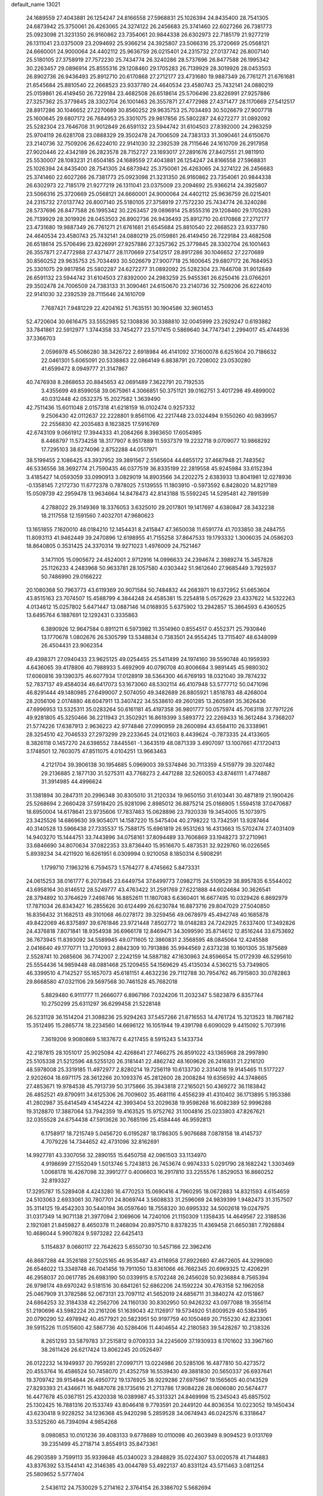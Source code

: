 default_name                                                                    
13021
  24.1689559  27.4043881  26.1254247  24.8166558  27.5968831  25.1026394
  24.8435400  28.7541305  24.6873942  25.3750061  26.4263065  24.3274122
  26.2456683  25.3741460  22.6027266  26.7381773  25.0923098  21.3231350
  26.9160862  23.7354061  20.9844338  26.6302973  22.7185179  21.9277219
  26.1311041  23.0375009  23.2094692  25.9366214  24.3925807  23.5066316
  25.3720669  25.0568121  24.6660001  24.9000064  24.4402112  25.9636759
  26.0215401  24.2315732  27.0137742  26.8007140  25.5180105  27.3758919
  27.7572230  25.7434774  26.3240286  28.5737696  26.8477588  26.1995342
  30.2263457  29.0896914  25.8555316  29.1208460  29.1705283  26.7139929
  28.3019926  28.0453503  26.8902736  26.9436493  25.8912710  20.6170868
  27.2712177  23.4731680  19.9887349  26.7761271  21.6761681  21.6545684
  25.8810540  22.2668523  23.9337780  24.4640534  23.4580743  25.7432141
  24.0880219  25.0159861  26.4149450  26.7229184  23.4682508  26.6518614
  25.5706496  23.8226991  27.9257886  27.3257362  25.3779845  28.3302704
  26.1001463  26.3557871  27.4772988  27.4371477  28.1170669  27.5412517
  28.8917286  30.1046652  27.2270689  30.8560252  29.9635753  25.7034493
  30.5026679  27.9007718  25.1600645  29.6807172  26.7684953  25.3301075
  29.9817856  25.5802287  24.6272277  31.0892092  25.5282304  23.7646708
  31.9012849  26.6591132  23.5944742  31.6104503  27.8392000  24.2983259
  25.9704119  26.6281708  23.0888329  29.3502478  24.7006509  24.7383133
  31.3090461  24.6150670  23.2140736  32.7509206  26.6224010  22.9141030
  32.2392539  28.7115646  24.1610709  26.2917958  27.9020446  22.4342189
  26.2823578  28.7152727  23.1693017  27.2891676  27.8407551  21.9811910
  25.5530007  28.1083231  21.6504185  24.1689559  27.4043881  26.1254247
  24.8166558  27.5968831  25.1026394  24.8435400  28.7541305  24.6873942
  25.3750061  26.4263065  24.3274122  26.2456683  25.3741460  22.6027266
  26.7381773  25.0923098  21.3231350  26.9160862  23.7354061  20.9844338
  26.6302973  22.7185179  21.9277219  26.1311041  23.0375009  23.2094692
  25.9366214  24.3925807  23.5066316  25.3720669  25.0568121  24.6660001
  24.9000064  24.4402112  25.9636759  26.0215401  24.2315732  27.0137742
  26.8007140  25.5180105  27.3758919  27.7572230  25.7434774  26.3240286
  28.5737696  26.8477588  26.1995342  30.2263457  29.0896914  25.8555316
  29.1208460  29.1705283  26.7139929  28.3019926  28.0453503  26.8902736
  26.9436493  25.8912710  20.6170868  27.2712177  23.4731680  19.9887349
  26.7761271  21.6761681  21.6545684  25.8810540  22.2668523  23.9337780
  24.4640534  23.4580743  25.7432141  24.0880219  25.0159861  26.4149450
  26.7229184  23.4682508  26.6518614  25.5706496  23.8226991  27.9257886
  27.3257362  25.3779845  28.3302704  26.1001463  26.3557871  27.4772988
  27.4371477  28.1170669  27.5412517  28.8917286  30.1046652  27.2270689
  30.8560252  29.9635753  25.7034493  30.5026679  27.9007718  25.1600645
  29.6807172  26.7684953  25.3301075  29.9817856  25.5802287  24.6272277
  31.0892092  25.5282304  23.7646708  31.9012849  26.6591132  23.5944742
  31.6104503  27.8392000  24.2983259  25.9455361  26.6250416  23.0766201
  29.3502478  24.7006509  24.7383133  31.3090461  24.6150670  23.2140736
  32.7509206  26.6224010  22.9141030  32.2392539  28.7115646  24.1610709
   7.7687421   7.9481229  22.4204162  51.7635151  30.1904586  32.9601453
  52.4720604  30.6616475  33.5552985  52.1308836  30.3388810  32.0045999
  23.2929247   0.6193882  33.7841861  22.5912977   1.3744358  33.7454277
  23.5717415   0.5869640  34.7747341   2.2994017  45.4744936  37.3366703
   2.0596978  45.5066280  38.3426722   2.6918984  46.4141092  37.1600078
   6.6251604  20.7186632  22.0461301   5.6065091  20.5338863  22.0864149
   6.8838791  20.7208002  23.0530280  41.6599472   8.0949777  21.3147867
  40.7476938   8.2868653  20.8845653  42.0691489   7.3622791  20.7192535
   3.4355699  49.8599058  39.0675961   4.3066851  50.3751121  39.0162751
   3.4017298  49.4899002  40.0312448  42.0532375  15.2027582   1.3639490
  42.7511436  15.6011048   2.0157318  41.6218159  16.0102474   0.9257332
   9.2506430  42.0112637  22.2228801   9.8561106  42.2217448  23.0324494
   9.1550260  40.9839957  22.2556830  42.2035483   8.1623825  17.5916769
  42.6743109   9.0661912  17.3944333  41.2084266   8.3983650  17.6054985
   8.4468797  11.5734258  18.3177907   8.9517889  11.5937379  19.2232718
   9.0709077  10.9868292  17.7295103  38.6274096   2.8752288  44.0517971
  38.5199455   2.1086425  43.3937952  39.3891567   2.5565604  44.6855172
  37.4667948  21.7483562  46.5336556  38.3692774  21.7590435  46.0377519
  36.8335199  22.2819558  45.9245984  33.6152394   3.4185427  14.0593059
  33.0990913   3.0829019  14.8903566  34.2202275   2.6383933  13.8041981
  12.0278936  -0.1358145   7.2172730  11.6772378   0.7878025   7.5139555
  11.1803910  -0.5973592   6.8428020  14.8217189  15.0509739  42.2959478
  13.9634664  14.8478473  42.8143188  15.5592245  14.5295481  42.7891599
   4.2788022  29.3149369  18.3376053   3.6325010  29.2017801  19.1417697
   4.6380847  28.3432238  18.2117558  12.1591560   7.4032701  47.9680623
  13.1651855   7.1620010  48.0184210  12.1454431   8.2415847  47.3650038
  11.6591774  41.7033850  38.2484755  11.8093113  41.9462449  39.2470896
  12.6198955  41.7155258  37.8647533  19.1793332   1.3006035  24.0586203
  18.8640805   0.3531425  24.3370314  19.9271023   1.4976009  24.7521467
   3.1471105  15.0905672  24.4524001   2.9712916  14.0996633  24.2394674
   2.3989274  15.3457828  25.1126233   4.2483968  50.9633781  28.1057580
   4.0303442  51.9612640  27.9685449   3.7925937  50.7486990  29.0166222
  20.1080368  50.7963773  43.6119369  20.9071584  50.7484832  44.2683971
  19.6372952  51.6653604  43.8515163  23.7074507  15.4588799   4.3844248
  24.4585381  15.2254818   5.0572629  23.4337622  14.5322263   4.0134612
  15.0257802   5.6471447  13.0887146  14.0168935   5.6375902  13.2942857
  15.3864593   6.4360525  13.6495764   6.1887691  12.1292431   0.3335863
   6.3890926  12.9647584   0.8911211   6.5973982  11.3514960   0.8554517
   0.4552371  25.7930846  13.1770678   1.0802676  26.5305799  13.5348834
   0.7383501  24.9554245  13.7115407  48.6348099  26.4504431  23.9062354
  49.4398371  27.0940433  23.9625125  49.0254455  25.5411499  24.1974160
  39.5590748  40.1959393   4.6436065  39.4178806  40.7988933   5.4692909
  40.0790708  40.8006684   3.9891445  45.9880302  17.6060816  39.1390375
  46.6077934  17.0128919  38.5364300  46.6769193  18.0321040  39.7874232
  52.7837137  49.4584034  46.6417073  53.1673060  48.5302114  46.4107948
  53.5777712  50.0471096  46.8291444  49.1480985  27.6499007   2.5074050
  49.3482689  26.8805921   1.8518783  48.4268004  28.2056106   2.0174880
  48.6047911  13.3407422  34.5538610  49.2601285  13.2605891  35.3626436
  47.6996953  13.5325311  35.0283264  50.6161181  45.4197358  36.9801777
  50.0575974  45.7063118  37.7971226  49.9281805  45.3250466  36.2211943
  21.3502921  16.8619399   3.5893772  22.2269433  16.3612484   3.7368207
  21.5774226  17.6387913   2.9636223  42.9774846  27.0990959  28.2600894
  43.6584110  26.3338961  28.3254510  42.7046533  27.2973299  29.2233645
  24.0121603   8.4439624  -0.7873335  24.4133605   8.3826118   0.1457270
  24.6398552   7.8445561  -1.3643519  48.0871339   3.4907097  13.1007661
  47.1720413   3.1748501  12.7603075  47.8511075   4.0104251  13.9663463
   4.2121704  39.3906138  30.1954685   5.0969003  39.5374846  30.7113359
   4.5159779  39.3207482  29.2136885   2.1877130  31.5275311  43.7768273
   2.4471288  32.5260053  43.8746111   1.4774887  31.3914985  44.4996624
  31.1381894  30.2847311  20.2996348  30.8305010  31.2120334  19.9650150
  31.6103441  30.4871819  21.1900426  25.5268694   2.2660428  37.5918420
  25.9281096   2.8985012  36.8875214  25.0166905   1.5594518  37.0470687
  18.6950004  14.6178641  23.9735606  17.7837463  15.0628896  23.7920339
  19.3454005  15.1073975  23.3425526  14.6869630  39.9054071  14.1587220
  15.5475404  40.2798222  13.7342591  13.9287464  40.3140528  13.5966438
  27.7335537  15.7588175  15.6961819  26.9531263  16.4313663  15.5702474
  27.4031409  14.9403270  15.1444751  33.7443896  34.0758161  37.8094489
  33.7606869  33.1948273  37.2710961  33.6846690  34.8070634  37.0822353
  33.8736440  15.9516670   5.4873531  32.9229760  16.0226565   5.8939234
  34.4211920  16.6261951   6.0309994   0.9210058   8.1850314   6.5908291
   1.1799710   7.1963216   6.7594573   1.5764277   8.4745662   5.8473331
  24.0615253  38.0161777   6.2073845  23.6449754  37.6499773   7.0982715
  24.5109529  38.8957835   6.5544002  43.6958164  30.8146512  28.5249777
  43.4763422  31.2591769  27.6221888  44.6024684  30.3626541  28.3794892
  10.3764629   7.2498746  16.8852611  11.1807083   6.6360401  16.6677495
  10.0329426   6.8692979  17.7871034  26.8343427  16.2855626  30.6124499
  26.6230784  16.8873716  29.8047029  27.5040850  16.8356432  31.1682513
  49.3101068  46.0278172  39.3259456  49.0678979  45.4942748  40.1685878
  49.8422069  46.8375897  39.6761846  23.9721448   7.8502772  18.0148283
  24.7242925   7.6337400  17.3492826  24.4376818   7.8071841  18.9354938
  36.6966178  12.8469471  34.3099590  35.8714612  12.8516244  33.6753692
  36.7673945  11.8393092  34.5589945  49.0711605  12.3860831   2.3568595
  48.0845064  12.4245588   2.0416640  49.1770771  13.2701093   2.8842309
  10.7913886  35.9944569   2.6373238  10.1601305  35.1875689   2.5528741
  10.2685606  36.7742007   2.2242159  14.5887182  47.1630963  24.8596654
  15.0172939  46.5295610  25.5554436  14.9859448  48.0881468  25.1209455
  54.1569629  45.4135034   4.5360215  53.7349805  46.3399510   4.7142527
  55.1657073  45.6181151   4.4632236  29.7112788  30.7954762  46.7915803
  30.0782863  29.8668580  47.0321106  29.5697568  30.7461528  45.7682018
   5.8829480   6.9111777  11.2666077   6.8967166   7.0324206  11.2032347
   5.5823879   6.8357744  10.2750299  25.6311297  36.6299458  21.5228148
  26.5231128  36.1514204  21.3088236  25.9294263  37.5457266  21.8716553
  14.4761724  15.3213523  18.7867182  15.3512495  15.2865774  18.2234560
  14.6696122  16.1051944  19.4391798   6.6090029   9.4415092   5.7073916
   7.3619206   9.9080869   5.1837672   6.4217455   8.5915243   5.1433734
  42.2187815  28.1051017  25.9025084  42.4268641  27.7466275  26.8591022
  43.1365968  28.2997890  25.5105338  21.5212596  48.5255120  26.3181441
  22.4862742  48.1609626  26.2416831  21.2216120  48.5978008  25.3319185
  11.4972977   2.8280214  19.7256119  10.6133730   2.3314018  19.9145465
  11.5177227   2.9202604  18.6971175  28.3612266  20.1093376  45.2812600
  28.2008284  19.6356592  44.3748665  27.4853671  19.9784538  45.7913739
  50.3175866  35.3943818  27.2165021  50.4369272  36.1183842  26.4852521
  49.8790911  34.6125306  26.7009602  35.4681116   4.4556239  41.4310402
  36.1713895   5.1953386  41.2802987  35.6414549   4.1454224  42.3993404
  53.2029638  19.9598268  16.6082389  52.9996288  19.3128870  17.3887064
  53.7942359  19.4163525  15.9752762  31.1004816  25.0233803  47.8267621
  32.0355528  24.6754438  47.5913626  30.7685196  25.4584446  46.9592813
   6.1758917  18.7215749   5.0456720   6.0195287  18.1786305   5.9076688
   7.0878158  18.4145737   4.7079226  14.7344652  42.4731096  32.8162691
  14.9927781  43.3307056  32.2890155  15.6450758  42.0961503  33.1134970
   4.9198699  27.1552049   1.5013746   5.7243813  26.7453674   0.9974333
   5.0291790  28.1682242   1.3303469   1.0068178  16.4267098  32.3991277
   0.4006603  16.2917810  33.2255576   1.8529053  16.8660252  32.8193327
  17.3295787  15.5289408   4.4243280  16.4770253  15.0690416   4.7960295
  18.0672883  14.8321593   4.6154659  24.5103063   2.6933061  30.7807701
  24.8069744   3.5608833  31.2596069  24.9839399   1.9482473  31.3157507
  35.3114125  19.4542303  30.5440194  36.0597640  18.7558320  30.6995332
  34.5002618  19.0247975  31.0317349  14.9071138  21.3977094   2.1069606
  14.7240106  21.1150309   1.1358435  14.4649567  22.3188536   2.1921081
  21.8459827   8.4650378  11.2468094  20.8975710   8.8378235  11.4369458
  21.6650381   7.7926884  10.4686044   5.9907824   9.5973282  22.6425413
   5.1154837   9.0660117  22.7642623   5.6550730  10.5457166  22.3962416
  46.8687288  44.3526188  27.5025165  46.9535487  43.4116958  27.8922680
  47.4672605  44.3299080  26.6546022  13.3349748  46.7041456  19.7911050
  13.8361066  46.7662345  20.6969325  12.4206291  46.2958037  20.0617785
  26.6983190  50.0339915   8.5702248  26.2456028  50.9236884   8.7565394
  26.9798174  49.6970242   9.5181516  30.6841261  52.6862206  24.1592224
  30.4763158  52.1962058  25.0467909  31.3782586  52.0673131  23.7097112
  41.5652019  24.6856711  31.3840274  42.0151867  24.6864253  32.3184338
  42.2562706  24.1160130  30.8302950  50.9426232  43.0977088  19.3556114
  51.2190696  43.5982224  20.2161206  51.1639043  42.1126917  19.5734920
  51.6009529  40.5384395  20.0790290  52.4978942  40.4577921  20.5823951
  50.9197759  40.1050469  20.7155230  42.8233061  39.5915226  11.0515600
  42.5867736  40.5286406  11.4404654  42.2180583  39.5428267  10.2138326
   8.2651293  33.5879783  37.2515812   9.0709333  34.2245609  37.1930933
   8.1701602  33.3967160  38.2611426  26.6217424  13.8062245  20.0526497
  26.0122232  14.1949937  20.7959281  27.0997171  13.0224986  20.5285106
  16.4877810  50.4273572  20.4553764  16.4586524  50.7458070  21.4352759
  16.5539430  49.3881830  20.5650337  26.6937641  19.3709742  39.9154844
  26.4950772  19.1376925  38.9229286  27.6975967  19.1565605  40.0143529
  27.8293393  21.4346671  16.9487078  28.1735616  21.2713786  17.9084228
  28.0606080  20.5674477  16.4477678  45.0367151  25.4320338  16.0389987
  45.3313321  24.8469998  15.2345043  45.6857502  25.1302425  16.7881316
  20.1533749  43.8046418   9.7793591  20.2449120  44.8036354  10.0223052
  19.1450434  43.6230418   9.9228252  34.1236368  45.9420298   5.2859528
  34.0674943  46.0242576   6.3318647  33.5325260  46.7394094   4.9854268
   9.0980853  10.0101236  39.4083133   9.6778689  10.0110098  40.2603949
   8.9094523   9.0131769  39.2351499  45.2718714   3.8554913  35.8473361
  46.2903589   3.7599113  35.9339848  45.0340023   3.2848829  35.0224307
  53.0020578  41.7144883  43.8376392  53.1544141  42.3146385  43.0044789
  53.4922137  40.8331124  43.5711463   3.0811254  25.5809652   5.5777404
   2.5436112  24.7530029   5.2714162   2.3764154  26.3386702   5.5682694
  13.0472474  14.4341621  25.8547257  13.6844671  13.8147783  26.3736727
  12.2157924  14.5067743  26.4554729  29.9471064  21.6780969   6.8678184
  30.2334003  20.8465738   6.3250729  29.7354535  21.3018007   7.8049595
  18.1488295  16.5350160   8.7794875  17.8353145  15.8007290   8.1374570
  17.8846536  17.4188712   8.3353466  32.2892378  13.1254318  34.1756342
  32.0603457  13.9029873  34.8215000  32.5190703  12.3509898  34.8249663
  33.2677473  45.3444500  43.5580980  32.3229616  45.0163344  43.7471403
  33.2327823  46.3643422  43.7045563   0.2916595  33.0543705  31.9035674
   0.6486661  34.0139884  31.9648456  -0.1576782  32.9962878  30.9816755
  52.8044797  27.9617007  18.2570251  53.7656761  28.2082656  18.5583630
  52.4710380  28.8283851  17.8070786  36.2839795   6.4009742  27.5098974
  35.5063964   5.8224365  27.8650986  37.0196094   5.6975249  27.2975053
  30.7724634  21.0407235  33.4982135  31.6296104  21.1634395  34.0569858
  30.0242177  21.0040881  34.2057287  21.1028335  46.6786657  21.5059193
  20.1755723  46.4362663  21.1283943  21.5846165  47.1512166  20.7378121
  46.7777923  28.8942944  43.5679674  47.3635379  28.0608674  43.4289058
  47.0345240  29.5148960  42.7876896  33.6398289   7.9795627  29.2804847
  34.4035487   8.5835747  29.6181584  33.4667326   8.2753158  28.3270870
  31.0470947  20.2044578  14.9243379  31.1764588  19.6766527  15.8009474
  31.2607153  21.1753559  15.1767324  11.5589057  35.0409445  43.1050484
  11.3302340  35.5322176  43.9770625  12.3887791  35.5354473  42.7481678
  35.2275324  50.8884703  34.3781616  36.0053237  51.1563530  33.7483920
  35.6419208  50.1441327  34.9644054   2.1268965  33.7366547  25.1866946
   2.0147336  32.8596842  24.6394773   1.1992378  34.1890641  25.0786178
  26.1762404  29.6474339   6.6821659  26.2734535  28.6275152   6.7434750
  26.5635394  29.8994077   5.7701633   5.0223957   9.9149359  35.0292784
   4.3679178   9.8111088  35.8126195   5.4242075  10.8562109  35.1592379
  32.9627301  23.0788862   9.3071799  32.4100300  23.3654297  10.1304154
  33.9222828  23.3829188   9.5346286  38.3356941  49.4685485   1.5281731
  38.3347173  50.0990652   2.3287811  39.2741516  49.0232526   1.5647236
  47.6846488  -0.2552920  41.5662057  48.5029607   0.2754855  41.2360550
  47.9176389  -1.2347051  41.3359063  51.4909081   9.0192062  36.8362694
  50.9446020   9.7537755  37.3299397  52.4371095   9.4389809  36.7829281
   9.3782141  38.3982460   2.2733717   9.8771452  39.2375631   1.9340861
   9.6515740  38.3560220   3.2690369   1.1701074  41.9420181  21.4304339
   1.7967027  42.1249444  22.2257091   1.2290734  42.8141363  20.8742339
  31.1871500  22.8991079  15.8221048  30.2301049  23.2011806  15.5911555
  31.1145826  22.5867735  16.8066811  48.9902147  41.7762416   4.3620646
  49.1384734  41.1705716   3.5266562  49.9792830  41.9409760   4.6650214
  11.0784786  48.7377204   9.3586800  10.0816120  48.9972152   9.4658345
  11.1825045  48.6017937   8.3443701   4.7977763   4.4795265  42.5298696
   4.4053590   4.5459390  41.5675678   4.0210349   4.8404345  43.1116426
  23.2786487  19.3943349  47.1277551  22.7856219  20.2428220  46.8016274
  23.1388038  18.7310051  46.3419825  15.1866089  10.6104738  12.2484069
  14.8400001  11.5771607  12.3704854  15.4295044  10.5637197  11.2470431
  51.4421784   5.9599881  12.5721109  51.9505222   6.4859715  11.8383552
  50.5197806   5.7818792  12.1272743  40.6186947  23.7883334  36.3822290
  39.6556919  24.1013118  36.1776591  40.6087011  22.7874897  36.1234362
  46.5636151  27.5433100  25.2637320  47.2709341  27.0210571  24.7207687
  46.5793250  27.0938661  26.1885592  47.7369706  31.5481093  29.8227082
  48.7168593  31.2012402  29.7414164  47.6689350  32.2248007  29.0455074
  45.5846091  37.4592876  47.8519171  44.6356563  37.7482375  47.5585963
  45.8764414  36.8137777  47.0959360  31.0570785  11.5222546   4.1790168
  31.1443073  10.5770466   3.7712675  31.3567463  11.4023348   5.1527622
   1.0348840  23.4497192  14.4424321   0.1446157  23.0201818  14.7468457
   1.6972681  23.1900352  15.1833674  19.6672535  34.5464445   0.5927960
  20.4247937  34.2337324   1.2303879  19.4523671  33.6957064   0.0538914
  11.7353948  50.5365050  23.8462157  10.7343124  50.3392315  23.9939642
  11.7405796  51.4291766  23.3387391   1.9036792  12.6969057  12.2148428
   1.6129092  12.0736945  12.9863865   2.3415996  12.0481190  11.5366081
  20.8258214  27.7489016  28.9281091  20.8005912  27.9070102  29.9492106
  21.8425241  27.6081140  28.7508193  47.3056427  30.1761154  18.9820983
  46.4520394  29.6174915  18.8083241  47.8262553  29.6014582  19.6705158
   7.7766986   8.1571933  24.8827829   8.6299177   8.6413237  25.1939372
   7.8042469   7.2446721  25.3195133   1.3968230  44.2199502  15.0063325
   0.9624117  43.4815716  15.6091801   1.6896492  43.6645546  14.1804208
  31.3188128  43.9020990   7.4025162  30.8097337  44.7815306   7.5978146
  31.5639401  43.9638502   6.4184706  10.6165651  45.0195111  34.1358490
  10.4965418  45.9948879  33.8102009   9.8821260  44.9224156  34.8609280
  51.7286405  14.0107770  42.2221481  52.2253008  14.4853504  41.4455043
  50.9698429  14.6798084  42.4504675  20.6413266  28.7050035  26.4128555
  19.9363448  29.4582097  26.4363038  20.6362903  28.3418327  27.3809636
  36.6131878  32.1930334   4.9511289  37.5548864  32.5753087   5.1198042
  35.9852735  32.7978435   5.4828950  35.1170248  25.3902063  24.8218130
  35.3435957  26.1703024  24.1698133  35.2898168  24.5554270  24.2265933
  16.6241987  48.9458871  44.9378329  17.2586479  48.9150959  44.1147161
  17.1371778  48.3453109  45.6201468  37.0204911  41.5887986  10.6629814
  36.9912951  41.6130602  11.6915808  37.6617062  40.8113409  10.4555781
  10.7478435  28.0192132  17.8028840   9.7229852  28.1857615  17.8337246
  10.8088838  27.0507253  17.4472192  27.3031015  49.2365392  11.0183275
  28.1890136  49.4124313  11.5148349  27.0663610  48.2658629  11.2762569
  19.5106533  17.4897705  47.5495409  20.3388122  17.6110066  48.1563000
  19.1432596  16.5632591  47.8342848  11.1064702  33.5899236  23.3012580
  10.8856033  33.6820209  24.3080377  11.4419592  34.5339934  23.0434810
  41.7760450   1.2300422   6.2336391  41.6064358   0.2886049   6.6234965
  42.7577687   1.1751085   5.9061845   8.6544344   0.8385583  43.4624571
   9.2230602   1.5211094  44.0194971   7.6938266   1.1767427  43.6342196
  22.8497969  23.5354756  34.8891018  22.0455666  24.0672482  34.5101728
  22.4348275  22.8858614  35.5521960  36.5476500   5.1394485   5.9466867
  35.9606487   5.5007367   5.1826972  36.9884221   4.2978764   5.5535996
  54.3452119  11.9540554  26.7670841  53.3268349  12.1399093  26.8109957
  54.5506030  11.5240876  27.6777921  30.5647811  10.0910895   0.6960147
  30.8602200   9.7955373   1.6398460  31.3760918   9.9377211   0.1084963
  47.9126867  17.1568990  14.1825277  48.1547440  17.5570971  15.1080668
  48.8161278  17.2155542  13.6712637  26.1659704   5.2669029  18.0905213
  26.1553681   6.0255729  17.4061109  27.0310998   5.3830053  18.6170012
  18.7752661  14.6190751  45.3554796  18.5890890  15.5847300  45.0760784
  19.7536042  14.4436107  45.0928886  47.3044222  48.2962033  43.1313034
  47.6156682  48.7627144  42.2615630  48.0314855  47.5722202  43.2766309
  47.3938488  41.8282584  29.0136279  48.1057244  41.0946656  28.9872220
  47.7631838  42.4841407  29.7409325  27.2708987  37.3965386  24.6753361
  28.1482564  37.5617333  25.2135563  26.5429261  37.5426316  25.3977601
  43.6571091   5.5326132  44.7148215  42.8401126   6.1591255  44.6249748
  43.8506591   5.2546064  43.7412507  51.0593192   3.3870194  41.6972319
  50.4159094   4.0027211  42.2124337  50.4858774   2.5891340  41.4125362
  42.9013425   4.2299394  15.8410203  43.5899200   3.5091608  16.0797648
  43.4165673   5.1184103  15.8942530  14.4721613   8.6906985  19.2600072
  13.6286683   9.2259241  19.4903362  14.1167241   7.7578984  18.9867817
  22.4708086  33.9022075  16.0498109  22.9197551  34.8320553  16.1675412
  23.2522906  33.3037106  15.7424830  12.6388264  27.3132492  31.6369962
  11.6795144  27.4650036  31.2888531  12.5036945  27.0417055  32.6217620
  25.8092008  30.6274401  41.4843449  26.3135791  30.0872366  42.1968675
  24.9460297  30.9222267  41.9588401   6.8552700  30.5414216  18.6828181
   5.8869095  30.3118757  18.4569851   7.0424461  31.4331229  18.2044227
  36.1467152  11.3665025  19.7527584  35.2576019  11.2414160  19.2512173
  35.9163488  11.1352687  20.7266201  42.5521692  37.5037776  44.3722909
  42.2641711  36.6424223  43.8841909  43.5733763  37.5442939  44.1766173
  54.9992060  12.4429985  24.2076487  54.3931350  13.2602218  24.0143526
  54.7858254  12.2184339  25.1949234   4.4678790  15.7942956  37.1317414
   5.3584799  15.7027773  36.6011965   4.7707558  16.2997671  37.9845914
  39.1383206  13.4556794  13.2392906  38.1811056  13.3741420  12.8681926
  39.4560269  12.4805505  13.3385121   9.9031698  40.5236443  11.9607208
   9.2597266  40.2452633  12.7241144   9.8048109  39.7448906  11.2824842
  -1.1026618   2.9628791   5.1606522  -0.3773550   3.6389882   4.8720537
  -0.7729591   2.0656125   4.8260608   5.3018164   0.8475833  36.2164982
   5.3639784   0.0738869  35.5397329   4.4069754   0.6966416  36.6954491
  32.3168166  49.6470568  36.9858761  31.5274888  50.0063148  36.4274439
  31.9206460  49.5431494  37.9330917  13.7682013  18.4167709   8.1646799
  13.5899937  18.1172025   7.1904640  12.8202342  18.5893809   8.5361589
  22.9575401   5.4131536  36.1909199  23.0805181   4.7946085  37.0076334
  23.0520159   6.3648005  36.6067736  10.6517421  22.2308944  23.9459330
  10.2267840  21.5160322  24.5677025   9.9704223  23.0087628  23.9916057
  12.1419157   6.0384280  42.0502942  12.4022873   7.0394892  41.9538487
  11.1857565   6.0307446  41.6197306  28.2108907  23.6579253  12.5861614
  28.4262558  23.5080832  13.5901887  27.9350728  24.6582008  12.5666657
  55.6757186  41.1149480   2.6452650  54.9616590  41.8428963   2.8469522
  56.3689939  41.5916414   2.0746839  29.1104148   6.8537525  40.3708088
  28.8432874   5.8980910  40.0881128  29.2479701   7.3471280  39.4759670
  47.4983201  16.9220888  18.3433486  47.9688575  17.4757625  17.6140812
  48.2602655  16.4751087  18.8636530  35.6896145  10.8087824  48.1043096
  36.4457137  11.1062733  47.4741931  34.8688616  10.7327277  47.4679450
  17.2099653  27.7934796   2.4270799  17.3595342  28.1128199   3.4080080
  16.8568471  28.6155980   1.9471054  13.4365174  49.6943461   7.0800546
  13.0174882  50.6384377   7.1485400  12.6179549  49.0907399   6.8750131
  47.9276270  29.6353114  26.2280064  47.7579797  30.3412625  25.4928419
  47.4264281  28.8034730  25.8585366  23.9707937   3.3954178  45.5573897
  23.9203267   3.5853646  44.5516778  23.0111936   3.5517627  45.8975215
  11.5040020  35.8899588  47.8535018  12.0217156  35.0264629  48.0726573
  11.7257758  36.5313466  48.6043993   5.9424887  43.5596825  17.7239836
   5.0114488  43.1003775  17.7377312   5.8949343  44.1512284  16.8768855
  26.9161214  29.4152129  43.7824739  26.2583953  29.8763562  44.4180105
  27.8231492  29.8654958  43.9903180  28.8606734  10.2101272  18.8249509
  29.6319491   9.8648410  18.2238454  28.4316016   9.3252913  19.1600180
  43.6069494   9.2066264   4.2056537  44.1248423  10.0363009   3.8689908
  44.3217814   8.7213485   4.7862580  27.9698591  39.6451358  37.1502765
  27.1591510  39.8272291  36.5478945  28.1388026  40.5402200  37.6309904
   3.1083434  21.5917607   6.2453549   3.7144409  22.0950287   6.9326649
   2.2559916  21.4073845   6.7998772  41.1268250   1.0882350  11.3405598
  40.2505568   0.7118770  11.7208852  40.9730259   2.1090926  11.3310969
  11.5828691  17.8490430  27.5011305  11.0942739  17.9011165  28.4155670
  12.1143070  18.7240913  27.4574141  10.7082889  12.0102356   4.7983342
  11.2083925  12.1190384   3.8952112   9.9553900  11.3468161   4.5739934
  38.9277898  14.2930496  30.2386428  39.1361950  15.3090919  30.1998115
  39.8448626  13.8831974  30.4960873   5.1450138   3.6790108  28.4390113
   5.7447210   4.2433497  29.0516208   5.7428077   3.4788841  27.6211637
  38.9037215  27.9928359  34.0140251  38.3863219  27.7365366  34.8590672
  38.2060331  28.0949254  33.2808415  17.3161042  21.8196230  16.5998852
  17.9829535  22.6063027  16.6564692  16.4889201  22.2145828  16.1523376
  12.1445871  38.7093715  42.6471949  11.9725167  38.9745356  43.6259341
  11.2043130  38.5599563  42.2538204  48.6933141  32.7972051   1.6357770
  47.9324572  33.4111206   1.2898395  48.6661912  32.0096846   0.9607439
  41.8927863  36.3802531  31.7188524  41.4825069  35.4900502  31.3884659
  41.9762153  36.2304219  32.7412715   1.8570115  22.2020718  34.1083951
   2.3673478  21.3060337  34.1008296   2.1219762  22.6305607  33.2037826
  45.1721410  31.0320243  40.0113596  45.0025777  31.9263184  39.5295687
  44.6094744  31.1079698  40.8765549  27.3743724  23.0662686  37.7920979
  27.5394634  23.3920595  36.8228589  28.1795721  22.4387947  37.9617071
  13.1142965  49.6336220  10.9813515  13.8867636  49.3422992  10.3657918
  12.2760533  49.5007243  10.3901055  43.7773184  16.1242977  30.3530779
  43.6284841  17.0967432  30.6611039  43.4106014  15.5573792  31.1215601
  32.7983807  40.7303217  25.1047765  33.7044797  41.1592886  24.8647594
  33.0268254  39.7265055  25.2340896  52.4990314  26.2350874  23.7036807
  52.2211236  25.8570188  22.7750023  51.8827213  27.0606412  23.7973509
  28.3036107  40.2391449   1.9367244  28.6131494  40.6436033   2.8373954
  28.8059801  39.3444726   1.8896925  37.2891106  38.9206198   3.6640733
  38.1891385  39.3341586   3.9474610  37.0487493  39.4286309   2.7940725
   9.8403723  11.4063339  20.6746452   9.8217882  12.3198301  21.1675889
   9.4599265  10.7639017  21.3975916  36.0137877  43.5967538   9.2136278
  35.0100854  43.3541719   9.1535604  36.4088890  42.8073271   9.7646550
  33.6339709   6.3578561  24.3335513  34.5633334   6.7959567  24.4687089
  33.8210088   5.3534001  24.4836884  49.2822123  13.0337864  20.1524214
  48.9090248  12.2786081  20.7539408  48.6540760  13.0061167  19.3309667
   4.3400058  15.4973116   1.2412770   5.2910921  15.1265598   1.4300234
   3.7826665  15.1617066   2.0219332   2.7174168   4.8931698   2.4673996
   1.9645837   4.7043421   3.1549748   2.7762448   5.9263785   2.4704837
  32.2547390  11.3561701  30.1047190  32.1258868  10.7405731  30.9302088
  33.2378575  11.6401199  30.1585509  48.7889177  39.4139204  45.8916131
  48.2392134  39.5235309  46.7631076  48.6618275  40.3151815  45.4127554
   4.3435827  45.2311171  13.1116475   3.4913818  45.6621665  13.4627408
   4.4162393  45.5638761  12.1351187  46.8561871  49.5573457  27.5478169
  46.6538724  50.3335048  26.9276659  45.9483124  49.0766945  27.6748484
  49.5648118  33.2064367  25.7826099  50.3885550  32.6103133  25.9879354
  49.5526939  33.2335086  24.7520598  48.7367969  45.1236575  46.0099335
  48.8082078  44.2417907  46.5523475  47.7227620  45.1692888  45.7930240
  44.8879274  29.0594328  23.7490279  44.3689549  28.3450364  23.2046359
  45.4943779  28.4789662  24.3588572   8.6505800   6.9059111   2.9161957
   9.2948840   7.2478520   3.6454623   9.2178116   6.9122501   2.0607368
   4.6341129  16.3564758  12.2740784   5.5118092  16.4842367  12.8101707
   4.2047393  15.5366483  12.7527615   3.6474593  44.8717059  21.7187984
   4.5105843  44.7755707  21.1567841   2.8930486  44.7304353  21.0294915
  36.8919085  24.5816545  30.9343218  36.4593343  23.6569724  30.8146448
  36.1677340  25.2471159  30.6497023   9.0745939  30.7819263  27.6586995
   9.0960041  30.6627777  28.6875304   8.7721028  31.7631315  27.5397543
   6.9519736   6.2678263  34.5145609   7.9467790   6.5099477  34.3261205
   6.4517768   7.0534880  34.0476514  11.4893863   0.8054216  22.4977506
  10.7005699   1.0616972  21.8957428  12.3205210   0.9807718  21.9110761
  35.6837079  34.5997664  19.5608074  35.9557902  35.5202888  19.9216664
  36.4544351  33.9751899  19.8028704  31.9296778  10.4168889  44.2296668
  31.0705709  10.7913819  44.6658126  31.7823926   9.3932930  44.2538027
   7.7335675  51.3995797   8.1593781   8.1649289  52.1483879   8.7377413
   7.9295965  50.5444605   8.7112064   6.9254637  35.2318839   2.0292913
   6.2572424  34.5713073   1.6059885   7.7932400  34.6762327   2.1174462
  38.8497293  26.8652255   2.9209019  39.3269547  26.7491688   3.8312037
  37.9879008  26.3064145   3.0308913  49.2694430  45.3623334   9.8162999
  49.8468003  44.5626414  10.1080362  48.7875643  45.6631174  10.6684063
  25.3246956  50.3356841   5.1975399  25.1763499  51.3503359   5.2278747
  24.8982972  50.0391003   4.3064108  28.7746460  21.1444219  19.4636916
  29.0615953  21.6928013  20.2917063  28.3916372  20.2751306  19.8787223
   6.4925127  19.6491762  28.5249930   7.1584101  19.5889480  29.3183719
   6.8596557  18.9478537  27.8609647  43.5581477  16.3902443  38.9734796
  44.5430707  16.7007356  38.9189934  43.3109872  16.5847807  39.9577075
   3.6608756  41.2694294  39.8076524   3.7887885  40.2938092  39.5042152
   4.5305892  41.7394988  39.5300890  30.3372229  17.9362750  29.0343535
  30.6487409  17.5437519  29.9381402  30.9234735  18.7827777  28.9273152
  12.4894993  14.0474489  10.5055927  12.8718355  14.9880047  10.3673382
  11.6001586  14.2249096  11.0114630  17.1906990  21.5335737  41.0010598
  17.6761405  21.5256538  40.0865866  17.6600264  22.3248721  41.4956684
   6.9654443  34.6346620   8.9313821   6.5265131  33.7240730   9.1097981
   6.2801662  35.1260326   8.3313655  11.4936015  29.9786802   9.8019886
  11.5290067  28.9543332   9.6678559  10.6890960  30.0828671  10.4570326
  12.0161934  12.2605609   2.4843704  12.8887191  11.7921687   2.2085813
  11.4095053  12.1941255   1.6577759  53.6857911  29.1771683   1.8371237
  53.4613318  28.6847713   0.9679735  52.7648044  29.2751291   2.3035442
  10.8984025  16.3301624  35.3276944  11.5680960  15.8957786  35.9862069
  10.5045276  15.5016277  34.8371093  12.3199289  32.3303645   4.4347474
  12.7625112  33.1204588   3.9419772  13.0407439  31.5971963   4.4406453
  22.1770516  10.0350562  33.6503690  22.0246454  10.7237190  32.8980052
  21.7396538   9.1764014  33.3063846  23.8395094  41.1352510  18.7878084
  23.7357794  40.1287295  18.5766805  24.2123134  41.1427222  19.7500578
  51.0050649  15.8279053   7.8496236  50.3770818  15.0133069   7.7481197
  51.9472647  15.4127692   7.7480218  28.7617277  18.7887560  23.0783197
  29.4621162  18.0306805  23.1483250  29.3199591  19.6410832  23.2591904
  42.7173985  29.8878539  19.0749716  42.3334763  30.4060206  19.8804295
  42.8075616  30.6165910  18.3412547  54.0319336  43.0118946  25.2708381
  55.0484523  43.0393284  25.4877751  53.9984680  42.8093460  24.2752674
  39.6213686  50.2218254  32.5258784  39.8386083  50.9178663  33.2601473
  40.2792192  50.4598440  31.7672036  21.5863346  49.9898926   2.4108072
  21.3472577  49.0116921   2.1758102  20.8978773  50.2080311   3.1628162
  45.2919200  26.5976792  35.6643478  44.4895178  25.9769668  35.8334734
  46.0277057  25.9729827  35.3081856   0.6801149  25.4726780   3.2256020
   1.1693209  24.6574558   3.6040170   1.2748228  25.8229968   2.4725333
  23.3976790   3.8284568  38.4040562  23.7445158   4.3170726  39.2479072
  24.1644486   3.1759476  38.1767713   6.8701346  16.5308563  13.8574782
   7.3622423  16.0928005  14.6573410   6.8459080  17.5195019  14.0838262
  39.6203487  24.2080529  23.2274030  39.3500557  24.6533893  22.3392658
  39.9063782  24.9986378  23.8244446  36.9228934   4.8254037  19.1708768
  37.1707166   3.8193928  19.0901160  37.7392056   5.2715922  18.6941023
  14.4402378  44.1288636  19.6326755  14.0777269  43.9103766  20.5775559
  14.1331022  45.0989375  19.4821129  40.8942720  23.1444064   7.6846119
  40.6876543  22.2843709   7.1415875  40.1398122  23.7870126   7.4112351
  36.4837859  35.4323499  16.1005309  37.3640203  34.9166225  16.0423155
  36.6948356  36.2234765  16.7357304  23.0754016  42.6771764  33.1176453
  22.4047709  43.4453791  33.2652898  23.3667278  42.4142962  34.0702001
  31.3161200   1.0992795   5.0414270  30.8503699   1.7143709   4.3407498
  30.6619274   0.3336110   5.1702362  52.2785307  25.9700060  10.0329803
  52.2114295  26.9840600  10.1650665  52.5156991  25.6057431  10.9676805
  31.2656637  40.3947947  32.8766571  30.2903558  40.0869514  32.8181913
  31.2593290  41.3365373  32.4520730  20.1095250   9.0082840  42.9794791
  20.3107847   9.8296602  42.3824854  20.7400995   9.1562384  43.7900230
  33.2910923  15.9581624  41.2282230  33.2742838  16.0947686  42.2514281
  33.3298886  14.9319896  41.1176974  11.1385831  22.9851436  37.5026088
  11.5161682  22.1349164  37.0899013  10.4012213  22.6763412  38.1417803
  23.6223645  41.3080998   9.2041956  23.9715160  42.1842091   8.7673949
  24.1751403  41.2662351  10.0862930  14.6489617  21.4137386  35.6394631
  13.6631713  21.1352412  35.7334709  14.5998690  22.4069811  35.3663926
  36.7841443  28.6544824   8.4097723  36.8479981  29.0985563   7.4738601
  35.7770208  28.4336993   8.4915573  37.9577238  47.8200087  20.0208412
  38.7949398  48.1361038  19.5027129  37.2476961  47.6985284  19.2841150
  44.8813787  28.9115179  34.3199654  45.0592137  27.9956804  34.7617434
  44.8956092  28.7050765  33.3098138  40.0069541  29.5587169  22.8653749
  40.3694602  28.6462431  22.5313678  39.0780134  29.2927346  23.2606721
  53.0620659  49.7483702  12.4956339  53.9993889  49.3589510  12.6694760
  53.0004333  50.5709377  13.0806643  23.9109507  28.0540276  14.7685605
  24.2218823  27.3576584  14.0754379  24.4256361  27.8212260  15.6191241
   4.7125539   3.3120295   3.6263187   5.5141568   3.8771451   3.3799313
   3.9049757   3.7802476   3.1959610  45.5618057  18.3865882  13.6549004
  46.3906308  17.8094426  13.9018475  45.9890846  19.1098124  13.0356907
  25.4549186  33.7338204  13.1195759  24.7942731  34.0255502  12.3901010
  26.1461477  33.1514514  12.6378200  38.2418818  25.4912636  48.1042675
  38.9769538  25.5017406  48.8344648  37.6923794  24.6520819  48.3421410
  47.0811001  40.0177802  21.2339338  46.0899994  40.2009771  21.4704909
  47.0278608  39.6515951  20.2676347  20.1851142  36.3446066  28.9890076
  19.5401702  35.8529133  29.6289787  21.1108967  36.1933806  29.4244640
   4.6478753  19.0580920  25.2265349   4.9523422  18.0713460  25.1049575
   4.2645882  19.0578278  26.1881020  24.4352107  44.7498030  31.9668365
  24.0738457  43.8925731  32.4137734  25.3438139  44.4520035  31.5754998
  20.3179464  37.2609304  41.9568488  20.4957495  37.3344225  40.9421719
  21.1312139  37.7424221  42.3804493  48.0505745  21.4253180  36.1443391
  47.0755262  21.1465268  36.4231376  47.8430711  22.0359463  35.3221467
  21.2411138  23.8888450   5.8638051  20.6506604  23.0278269   5.8243942
  21.9767760  23.5979157   6.5447542  33.1993063  36.8279178  16.5945444
  33.6579065  36.7954896  15.6663735  33.5848464  35.9925492  17.0684332
  34.9098617  43.1429513  31.3102100  35.7355612  43.7406420  31.4906659
  34.1124281  43.7669466  31.5040021  20.8456527  14.4818323  16.9728345
  20.7543517  13.5634783  16.4898871  21.0500243  14.2191815  17.9384763
   9.8801546  43.1384085  19.8167160   9.5661506  42.8257651  20.7594549
  10.5879045  42.3981550  19.5862816  52.5236911  10.4524241  11.8890579
  52.1109294  11.3938962  11.8588125  52.7797810  10.3165111  12.8746207
  47.5429100  32.7750182  36.6003815  47.9547090  32.1599522  37.3097559
  46.9900090  32.1515173  36.0007134  23.0446422  33.4718366  46.1096595
  24.0491580  33.6155492  45.9313154  22.7023512  34.4033768  46.3905232
  52.2100951  38.9576971   3.4050116  52.0459667  38.0349480   3.8407509
  52.6081714  39.5132929   4.1805675   4.7390855  30.3851389  43.7961218
   4.9430553  30.0697179  44.7559567   3.7344326  30.6051426  43.8123501
  13.1744914   7.3067704   7.7098620  12.7621036   8.0060264   7.0536033
  13.9104892   6.8731251   7.1112558  15.0353840   2.1833660  40.1155738
  14.5361180   1.4028509  39.6530976  14.3179218   2.9233177  40.1664010
  24.0848287  33.8332949  29.1304966  23.4596305  33.0631278  28.7976485
  24.6381889  33.3382626  29.8634342   2.2019441  15.7280516  21.9653848
   2.6371369  15.4459691  22.8618232   1.3848213  16.2923054  22.2921902
   9.6726622  46.9338696  24.6924467  10.5818329  47.3554794  24.9496254
   9.2938910  46.5999263  25.5922364  12.1413811  38.8036486  30.6414141
  11.5271481  38.3235144  31.3109576  12.3565513  39.7037817  31.0943837
   7.4379877   9.8523574   1.5214402   7.9531353   9.4586598   0.7132385
   6.6347491   9.2051327   1.6174992  22.9039238  35.1850160  32.9080118
  22.8945222  34.1976144  32.5651590  22.1261607  35.2091922  33.5691304
  29.2693411  33.3537210   9.5098791  29.3026123  34.0895307   8.7803421
  28.6122439  32.6619781   9.1275290   1.5264036  50.8543137  14.7502647
   1.8170780  51.5938577  14.1028666   1.1206891  50.1269662  14.1369640
  17.1208240   5.5057068  42.1098027  17.2735687   4.5005288  42.2538566
  16.1316514   5.6367724  42.3807811  15.1844715  17.5905570  34.1747903
  15.4921949  17.4938362  35.1668665  15.5900359  18.5284944  33.9378656
  32.7921935  15.1430915  23.5717831  33.5817917  15.7299199  23.2520686
  32.9401048  14.2440720  23.0974717  36.2501307  23.7739775   6.9406598
  35.9139672  23.5376894   7.8834635  35.5779165  23.3193466   6.3064425
  42.0690079   8.1415382  40.1876613  42.1672943   9.0063092  39.6605815
  42.1837868   8.4348332  41.1770017  39.8322213   6.6686424  39.5641121
  40.6367497   7.2495213  39.8557010  40.2788900   5.7912672  39.2471951
  44.6448691  26.9833252   8.3773065  45.2438719  26.6206931   7.6262841
  44.4337267  27.9555315   8.0661068  16.1093819   2.5777851  26.5640967
  16.1987272   3.1583857  25.7106364  16.9016674   2.9141256  27.1487157
  14.2654137   5.0303502   1.9704876  14.6320605   5.1673932   1.0364641
  15.0617317   4.7235980   2.5404532  49.0128050  37.6174323   1.6135109
  49.5391679  37.4295051   0.7352580  48.0521300  37.3169474   1.3701562
  54.7411861   4.2116720  18.7089930  54.2369199   3.5034886  18.1891199
  54.5230020   5.0988684  18.2163038  10.4434346  20.8655627  27.8796491
  11.4253158  20.6448262  27.6602995   9.9438136  20.6892473  27.0006336
  49.1757956  24.1815865  20.8260292  48.7604772  23.4882836  21.4638548
  48.5218009  24.9785329  20.8688022  12.5710968  14.7427344  36.8289418
  12.5251474  13.7152476  36.9196401  13.3492281  14.8873532  36.1628003
   2.8103992  17.4965308   8.9740855   3.1356025  18.0941916   8.2193383
   3.5994653  16.8459885   9.1452092  17.1114979  49.9682260   8.5351496
  17.0364685  50.9808285   8.7441286  18.0347726  49.7060622   8.8943521
  33.7325303  30.2396732  17.1558637  34.7634048  30.1668715  17.0934948
  33.4198762  29.8870513  16.2320988  37.4413418  49.5340522  22.0614082
  37.5874762  48.8661679  21.2901564  38.3316840  49.9910756  22.1962257
  52.1317046   8.2608520  16.4860127  51.5278348   7.6485162  15.9004140
  51.4280893   8.8650768  16.9602909  50.3813642  11.1821607  14.1572331
  51.2982561  10.7697455  14.3821023  50.5524712  11.7134973  13.2948141
  13.9010539   5.2854323  21.8301544  14.3555549   6.1770095  21.6586036
  14.5674084   4.5788041  21.4694461  20.0058507  49.4590784  16.1445451
  19.3592542  49.6127216  16.9321447  20.0927681  48.4306860  16.0987723
   1.8850274  45.8852889   4.5765193   1.9587033  45.4443196   5.5082740
   2.7604023  45.6220768   4.1076071   3.6358958  30.2875514  33.5724770
   3.1804416  29.4047873  33.8690970   3.0913892  30.5568802  32.7303153
  13.5444818   1.4178587  20.7461694  14.0839996   0.9745430  19.9919837
  12.8286540   1.9750480  20.2524473  21.9681859  26.9628103  35.3952154
  22.2443961  27.6308097  34.6599242  21.3888314  26.2717202  34.8929753
  29.5715694  50.5923629  32.8393272  30.1796708  51.1073054  32.1815319
  29.8264422  49.6015814  32.6588494  49.1154948  14.6977221   3.8761605
  48.8822985  15.5775288   3.4035281  50.0779418  14.8200607   4.2073641
   9.3132230  20.3051144  48.2907806   9.7517628  19.9511615  47.4204677
   8.9780218  21.2459591  47.9997501  15.0628055  43.6719349  43.2441798
  16.0683260  43.7366841  43.4669431  14.8389358  44.5654002  42.8016948
  54.8595810  21.6406811  24.8373210  55.7218523  21.7610578  24.2852043
  54.1154111  21.6507970  24.1160122  12.9175071  27.3865823  46.0317075
  12.7981391  28.0643838  45.2614504  12.8190845  26.4687939  45.5726351
  28.0364618  27.1105930   8.9936929  27.5558682  27.5497360   9.8023249
  28.8227185  26.6079264   9.4513997  31.3955336  16.2011401   6.6028033
  31.3939216  16.5308252   7.5884797  31.1646704  15.1866132   6.7179791
  45.7802762  45.6188380  11.0617400  46.6335105  46.1490969  11.3041047
  45.9912067  44.6596145  11.3981225  36.6088499  11.0856902  10.7197754
  37.1628903  11.1297592   9.8442847  35.8044024  10.4916217  10.4504520
  17.0971010  46.4954014  10.8522244  16.3912840  47.1472107  10.5228664
  16.8452584  46.3075607  11.8382823  32.3992378   8.5669607  35.7571827
  31.4185592   8.2537265  35.6641854  32.7862524   7.9243508  36.4676464
   7.9574351  50.0762174  15.6588580   7.0853287  49.5796032  15.4388357
   8.6716143  49.3368335  15.7046925  23.9085730  22.9052331  11.9452099
  24.7986896  22.6274301  12.4086039  23.6269613  22.0338633  11.4700654
  32.2474084  49.4958246  25.3835494  32.2846551  48.5183013  25.0735087
  32.3725033  50.0368274  24.5090757  44.6159615  20.6365618  17.4029706
  44.4649137  19.7575827  16.8734749  43.7967466  21.2107328  17.1371918
  48.6230825  34.6936987   8.2090879  49.2720398  34.4023618   8.9511616
  48.6353950  33.9052036   7.5430597  20.7082791  12.5613849   7.4088852
  21.0880354  13.3678654   7.8948276  21.5173171  11.9238710   7.2925944
  28.8186596  16.4721589   2.9038450  28.1644177  16.9097140   2.2288055
  29.7404148  16.7394741   2.5177552  13.6253137  34.1169421  30.8699657
  13.7511741  35.0855399  30.5104754  12.6538672  34.1386363  31.2316781
   6.1006108  39.9531960   9.3092723   5.5045778  39.2825238   9.8192767
   5.7723765  40.8723035   9.6374579   7.1210952   5.6196728  37.2007359
   7.0864721   5.8380264  36.1925241   7.1394488   4.5929971  37.2303031
   0.0324113  26.2529449  24.9785550   0.6824266  25.5589317  24.5801810
  -0.7721747  26.2402179  24.3388872  25.3047023  10.5208676  40.1151353
  25.3513579  11.3874539  39.5499116  26.1104078  10.6155635  40.7571522
   7.5578558  49.7136212  22.2069291   6.5503163  49.6075469  22.0028778
   7.8966734  50.3250581  21.4468124  13.6191944   1.0856020  16.8458898
  14.2557951   0.7368921  17.5677365  14.1327440   0.9749977  15.9640699
  18.3220948  15.0826557  47.9640546  17.4395326  14.5804774  48.1349462
  18.5720077  14.7983183  47.0010176   9.1919322  49.7785515  24.3242540
   8.5112852  49.8544470  23.5453445   9.2187528  48.7768170  24.5295908
  19.8574864   8.6709388  37.3992964  19.5255091   8.3792896  36.4578464
  19.9634506   7.7724419  37.8975197  27.8918549  34.3732466  31.3563546
  27.3053904  34.8375714  30.6481160  28.0640742  33.4380286  30.9438257
   2.8844800   8.8938000   4.8615254   3.3917683   9.5343138   5.5142354
   2.5597201   9.5669882   4.1285487  34.1211211  49.7458316   5.3009733
  33.3713373  49.0997798   4.9976516  34.9737185  49.3189503   4.9032078
  38.8545212  47.7228117  33.0226105  38.7696086  47.7919581  34.0541044
  39.2471237  48.6555066  32.7732959  16.3468423   0.2491219  34.7347921
  16.4346341  -0.1135955  33.7909004  16.3040386   1.2762394  34.6192666
  34.7621155  39.3579400  28.7770209  35.1091886  38.4212781  28.4942435
  33.8542356  39.1343834  29.2270939  13.2993929   7.6069669  38.6102744
  12.4084710   7.6254748  38.0874996  13.4653468   8.5988956  38.8426619
  51.4143693  31.9599787   1.7138870  51.2458717  31.0437290   2.1518535
  50.4929922  32.4166034   1.7296661  35.0379324  12.2057027  29.9999935
  34.9604513  12.5839953  30.9528871  35.4723682  12.9550212  29.4567138
  28.9976498  34.4730850   4.9704803  29.2367461  34.0444117   4.0517616
  29.2493329  35.4710872   4.8070629  27.0667359  44.3665007  42.6636231
  26.4775777  43.5210029  42.6361718  27.5605858  44.2937295  43.5676401
  46.4297951   6.0814813   0.9921765  46.8947801   5.2213282   0.6499290
  45.4281339   5.8384239   0.9449524  17.2120869  28.7496151  20.2509220
  17.8073151  27.9330610  20.4711918  16.3193796  28.5236838  20.7196716
   8.3816462  40.9133843   8.1087609   8.2345675  41.9259886   8.2454910
   7.6260264  40.4772117   8.6521410  32.7850717  46.6861503  14.4283424
  33.0887134  45.7558209  14.0730523  32.0667520  46.9679354  13.7396572
  14.1783828  40.0827927  27.2083092  13.1639768  39.9582010  27.3691433
  14.4973130  40.4561178  28.1335305  19.2977294  31.8678723  48.8654883
  18.3750758  31.6915367  49.2970117  19.3841641  31.1171072  48.1640029
  22.3907644   8.0054222  29.4989790  21.4810692   7.7530476  29.9028118
  22.2063883   8.8614963  28.9609499  45.9353038  23.6007270  14.2725245
  45.2407023  23.0019174  13.7975850  46.2401191  23.0207968  15.0737849
  23.5648799  36.3360888  16.0953061  24.3996053  36.2691762  15.4974757
  23.6240058  37.2463678  16.5405894  49.8839732   3.5534869  24.6668777
  49.9687272   4.4566308  24.1839141  48.9852396   3.6287621  25.1716651
  35.1709115  38.1121089  46.5739328  35.0014897  37.1018223  46.4581947
  36.1780919  38.2219546  46.3941552  13.3272260   7.2792302  30.1870854
  13.6345906   6.3354898  30.4870285  13.8326896   7.3968730  29.2873498
  27.9185981  27.8455388  48.1183980  27.3424261  27.2165354  47.5515088
  28.7950842  27.9479066  47.6147232  25.0643238  44.0293362  47.0181125
  24.9382754  43.2910201  46.3097230  26.0800193  44.0028128  47.2116165
  45.9928341  15.2831520   2.0291681  46.7982831  15.8625086   2.3004341
  45.1929896  15.7241621   2.5105110  17.2396035   1.9292656  17.5432036
  17.2866521   1.2426741  16.7738449  18.0749390   2.5161656  17.3936924
   5.3361380  42.8864603  24.7214906   5.8346954  42.1739577  25.2601515
   5.6574409  43.7812160  25.1073491  34.2051780  49.4527892  27.2312850
  33.4490466  49.5356984  26.5257840  33.7318468  49.7326602  28.1058969
  50.4269643  48.7824974  45.5808415  50.8051641  48.3751845  44.7180099
  51.2735444  49.1408723  46.0636322  22.0461910  45.9648186  18.0524333
  22.1086358  45.0556448  18.5342161  22.2413489  46.6574078  18.7821532
  36.6827496  29.3008309  14.1314640  35.9341811  29.8094795  13.6171333
  36.5412500  29.6244786  15.1064620  38.4541428  26.6454129   8.9993007
  39.3195154  27.1290258   9.2296890  37.7988164  27.4027918   8.7333867
  38.6190333   8.5381802  35.2814262  38.4733064   8.2713898  36.2741270
  39.1186778   7.7138663  34.8993471  42.1240118  15.8099105  36.8657238
  41.1627751  15.9528651  37.1908873  42.6909030  15.9466269  37.7324593
  48.3095322  43.7758595  19.2355542  47.9452697  43.4680414  18.3186889
  49.3218935  43.5794210  19.1686221  28.5191342  37.8374385  28.8996852
  27.9161910  37.8504162  29.7376574  29.0964559  38.6932551  29.0153635
  53.9700645  39.0195197  13.9692977  54.8974325  39.4139206  13.7519768
  54.1613430  38.0193007  14.1254515  27.5816538  10.0886329  11.6173624
  28.4238696   9.8116140  11.0838202  26.8321448   9.5233579  11.1784217
  29.4150210  34.2035482  38.4729478  28.9593144  34.6160225  39.3191155
  30.3499091  33.9440766  38.8358464  39.9932966   4.9654975  42.9224345
  40.5161098   4.4086438  42.2338105  39.4318567   4.2598784  43.4267741
  20.8789679  19.9691070  35.6219960  21.6010028  19.4717688  35.0737069
  20.6315197  19.2801232  36.3564718  11.5195371  11.2053998  29.9665131
  12.2486406  10.7009790  30.4953281  11.9533108  12.1129855  29.7470993
  38.3345279  31.2066276  26.2441096  37.7951107  31.5809459  25.4522778
  39.2772411  31.0527611  25.8678946   9.7957167  38.3565301  10.3574583
  10.6409977  37.7816496  10.4977157   9.0204163  37.6980354  10.5127894
  17.5414283  24.1260917   9.0252032  17.6709564  24.8689718   8.3327350
  18.1961024  23.3823835   8.7274316  29.9680894  13.6511767  42.1063227
  29.9213074  12.8195658  41.4984443  30.8493284  13.5110924  42.6377467
  54.4994156  29.1868923   6.9449564  54.5075935  29.2587680   7.9703636
  54.9000128  30.0830683   6.6282747  18.1957593  33.8152837  41.8787602
  18.3892767  32.8477128  41.5498049  18.4311058  34.3774070  41.0342017
  13.9158151  12.7107928  19.2537898  14.2978283  12.1855790  18.4567547
  14.0721845  13.6982285  18.9903688   6.0018918  27.6724938   7.3840928
   6.2254215  26.8159054   7.9121129   6.9195650  28.1025174   7.2179548
  29.5189671  14.9506781  22.0043829  29.9038016  15.0007752  21.0511089
  29.9279776  15.7708505  22.4798105  25.1430173  49.0881292  24.2638702
  24.7749521  48.3556873  24.8840890  26.0391442  48.7177173  23.9247433
   1.2269379  17.2263768  18.1955167   0.7558269  17.0714960  17.2972396
   1.0471829  16.3591855  18.7240066  16.0968692  20.1747187  37.6008138
  16.9669280  20.6857894  37.7995382  15.6431177  20.7258551  36.8561848
   5.5485591  30.2519769  14.5080787   5.3645908  30.4467007  13.5117315
   4.6170536  30.0520251  14.8978246  10.7518340  49.9822797  18.8787010
  10.8909731  50.5425264  18.0383933  11.7209429  49.8576099  19.2475841
  20.9399703  50.2006069  19.2938246  21.4648682  50.5975197  18.5023538
  21.4767254  49.3655063  19.5543932   5.4897891  23.0416871  36.9329601
   5.1432544  22.1242756  36.6391042   5.1201445  23.6974160  36.2333207
  32.8240450  12.5873652   2.2840372  32.1353587  12.2361980   2.9593736
  32.9528507  13.5746238   2.5412451  23.2789246  31.9062719  35.4090864
  22.3739846  31.8415005  34.9061363  23.1078401  32.6686119  36.0880645
  28.7818388  49.3265128  27.6226277  27.8499382  49.7473692  27.7411386
  28.9457011  48.8209263  28.5034408   9.4874832  36.1199170  39.7774297
   9.7478297  36.9359173  40.3606691   9.4782887  35.3444390  40.4688052
   5.1157995  26.7534362  18.0791060   6.0300511  26.5232244  18.4818952
   4.8447342  25.9158488  17.5572316  34.3415301  39.0853161  20.4140898
  34.6607986  40.0203647  20.6974306  33.9480432  39.2228162  19.4735929
  20.1812711  21.6396148  28.0325581  19.9054335  20.6484991  28.0064575
  19.6702310  22.0590597  27.2395068  40.9573691   4.5845962  31.2900098
  40.4390004   3.8137431  30.8565394  40.2648799   5.3420811  31.3794932
  39.0510797  43.5780016  36.1709648  39.3454474  42.5901169  36.1159873
  38.3206007  43.6428101  35.4339271  37.4191889  34.5819776   2.4738547
  36.8821749  33.9501455   1.8839678  38.3536464  34.1539927   2.5367107
   6.6365547  16.2443173  47.2725041   7.0169011  16.9934260  47.8702356
   7.3777818  15.5515907  47.2168462  39.3080918  50.6434042  36.8077200
  39.0596205  51.5582117  37.2180321  39.8111809  50.1675699  37.5772719
  12.0840136   1.9450778  27.4911695  11.9252703   1.9827061  26.4682618
  11.3135152   2.5188779  27.8710482  38.0146042  47.6695884  29.1475738
  37.5781772  46.8633553  28.6719173  37.5913847  47.6448230  30.0877666
   1.3794724   9.8426819  31.1438477   1.7798243   9.0514722  30.6322460
   0.9210718  10.4155307  30.4207483  12.1235025  18.5807285  31.6815428
  12.9508796  17.9890619  31.5486012  12.3111550  19.4374856  31.1645601
   4.9833377  20.3257830  12.8018118   4.7710136  20.4044582  13.7998236
   4.2465553  19.7406676  12.4086773  24.6246513  27.0460055   4.9137892
  23.7706269  27.4433945   5.3420355  25.2799491  26.9854333   5.7135013
  35.2528738  41.7899539  47.9772739  35.4663052  42.3334001  48.8261283
  36.1794602  41.6468108  47.5382831  34.0031050   6.8147658   9.3592078
  34.4502194   6.0106366   8.8869507  33.4333659   6.4007898  10.0909650
   6.7218982   2.5939204  13.2430963   6.1274615   3.3762653  12.9312591
   6.9129274   2.8136684  14.2323694  51.1587238   1.7961912  26.3747916
  50.7176703   2.5478999  25.8320905  50.9024009   1.9873874  27.3462972
  20.4732657  26.1758786   7.1159721  20.6754681  25.3050545   6.6045843
  19.4453253  26.2369956   7.1123555  19.4081020   1.6283126  29.7329124
  19.4128791   0.9355767  28.9761054  20.3979935   1.7193487  30.0045076
   9.9258596  27.1423727  26.5781600   8.9778463  27.5410487  26.6004408
   9.9999412  26.6043361  27.4494780   2.5296481  25.4911256  42.4470513
   2.4851902  25.5986742  43.4777668   1.9408927  26.2718647  42.1084440
   9.7627008  48.4146487  47.8366035   8.7683420  48.4779269  47.6441340
  10.1702373  48.0857953  46.9344121  24.5943776  37.9221204  41.7877099
  23.7047695  38.0223235  42.3093634  25.3070317  38.1749336  42.4942722
  18.0966369  34.3082999  15.2447196  18.1042390  33.9662581  14.2599759
  17.9246075  33.4205509  15.7683368  42.7207341  29.2085074  35.9173810
  43.1740276  29.1386041  36.8415916  43.5243504  29.2062897  35.2635869
  50.1791447   9.4386506  20.3901004  49.4599394  10.0364135  20.8265594
  50.8615529   9.2798217  21.1437890  27.2913169  28.4594067  39.6076219
  26.7335428  27.9899501  40.3361143  26.7419821  28.3157576  38.7486998
  28.0190454  41.2671932  -0.5201526  27.9526607  40.7972696   0.4118565
  28.9436677  41.7445980  -0.4381825  24.8589349  22.4353825  38.9103893
  25.7441086  22.5593304  38.3974198  24.3713800  23.3359896  38.7747813
  36.2396383  47.2294760  17.9027839  35.6528230  47.5521289  17.1165047
  35.5879451  46.6470609  18.4587508  15.0772716  48.7560974   5.1057609
  14.4541203  49.1203141   5.8406465  14.7826832  47.7739233   4.9908619
  14.7276112  33.4627372  39.4172766  13.9879967  32.7774977  39.6630656
  15.3792624  33.4166251  40.1961569   2.8295194  48.4304525  -0.6175974
   3.2527604  48.1686725   0.3019131   2.3947635  49.3285089  -0.4296493
  19.0711963   3.9965413  23.7004870  19.1295940   2.9750783  23.8180388
  20.0414323   4.3179281  23.8407912   2.8849299   8.6817969  20.3897241
   2.3729144   9.5838502  20.3785055   3.1756332   8.6110077  21.3850401
   4.2759330  25.8235608  23.0977599   4.9345257  25.6181547  22.3219896
   4.9215686  25.9911770  23.8943907   8.9548476  49.9037130  30.6321398
   8.3103425  50.2413731  31.3566718   9.8872025  50.0340735  31.0558452
  40.7407325  19.5229473  46.8803260  40.3867983  20.3255225  46.3438212
  40.0468651  18.7868324  46.7346249  36.0634238  35.2232085  30.4062352
  35.6558779  34.2846885  30.5566577  35.6879042  35.7702683  31.2015618
  15.7539007  33.7153437  48.7877335  16.4289701  33.9850453  48.0798826
  16.1677504  32.8830437  49.2425385  31.5577311  46.1702934  26.9253613
  31.8003239  46.7615906  27.7421782  31.7852831  45.2122804  27.2727219
  41.3263175  31.3681936  41.2779973  40.9149320  30.4952024  40.9054282
  41.5609404  31.9018562  40.4235817  53.2085546  38.2094000  26.1002059
  52.9266610  38.8638802  26.8538646  53.6866067  37.4535906  26.6097612
  51.8359373  24.4494400  36.2278857  51.4047264  23.6806658  35.7101188
  52.3896712  24.9643195  35.5333178  31.8537678  47.0508954  22.0364538
  32.0045927  46.9697672  23.0463650  30.9881731  47.6028360  21.9430864
  23.8409996  22.1555092  32.6754735  24.3879034  22.8669304  32.1625282
  23.5240105  22.6559799  33.5189824  51.6031829   2.2680504  15.0047600
  51.6132307   2.7143609  15.9268353  52.5271016   2.4648198  14.6059511
  39.1247194  18.9660844  16.8001439  38.7867394  19.2856199  15.8718436
  40.0357407  18.5337123  16.5781481  -0.0509971  12.4582355  40.7975752
  -0.0220431  13.2538146  40.1430273  -0.5168844  11.7120438  40.2518058
  51.0801994  14.6241030  38.5091931  50.7456488  15.5817330  38.3007470
  51.8152816  14.7754486  39.2125522   1.0616922  28.2472087  37.9198832
   1.7917730  27.6024458  38.2679116   0.7044866  27.7579974  37.0785691
   1.6292677  34.3113084  34.9598949   1.5156692  33.2999336  34.7941129
   1.4510072  34.7373535  34.0423882  50.5022229  41.0512273  42.6948730
  49.8322310  41.3966588  43.3933615  51.4093903  41.0885444  43.1680939
  52.7174987  48.9032431  28.7409804  52.1729358  49.2942188  29.5378815
  53.5422336  49.4893396  28.6890489  53.9230036  12.8605837  43.2841862
  54.3760395  12.6550470  42.3721784  53.0486641  13.3379250  42.9884483
  40.0825858  20.5460025  42.8090011  39.2823278  20.2202737  42.2397297
  40.5572345  21.2212428  42.1841546   1.2922922  13.6382130  27.6473092
   0.6113980  13.0322406  27.1710057   1.2420894  14.5249012  27.1158149
  32.2351914  -0.5671996  20.6250341  32.3113848   0.4465631  20.5183163
  31.3705119  -0.8332446  20.1461914  10.5071813   9.9651102  12.7352596
  11.3736056   9.9646098  12.1700423  10.6844041  10.6993682  13.4393406
  53.5989469  39.1658086  46.8009672  52.7196969  39.2176362  46.2463542
  53.9775704  40.1104659  46.7457208  19.2168062  19.0054817  27.8190906
  19.4035059  18.0514507  28.1637056  18.2563876  19.1967954  28.0916717
   2.6156200  12.5498690  23.5722959   1.5977752  12.4945326  23.7652592
   2.9974971  11.7719406  24.1474284  11.5222769  39.0204582   7.9840482
  10.8246856  39.0670403   8.7389550  11.5812765  38.0021420   7.7862235
  22.8062910  22.6044232   2.7768958  23.3195252  21.7348392   2.9713598
  23.3046147  23.3252453   3.3081398  51.8057076   8.6402181  22.4416743
  51.4469483   8.3469391  23.3648616  52.4244756   9.4405498  22.6724234
  32.8901007  21.6323786  35.1772945  32.6061358  21.6750067  36.1667841
  33.8958205  21.3883789  35.2338600  50.6878755   4.4077417   7.1396130
  49.8816879   5.0515049   7.1321480  50.6523635   3.9463271   6.2235295
  25.6661505  37.5536721   9.6601961  24.7086030  37.4380308   9.2903695
  25.5813477  37.3500660  10.6585992  40.1462124  17.3412684  40.4988919
  40.9021171  17.8388162  40.9723370  40.1242996  16.4176105  40.9695212
  14.2596164   4.7343437  30.5381460  14.2701284   4.1814245  29.6618578
  15.1270739   4.4568874  31.0112101   9.7575767  38.2908507  41.4177534
   9.3007469  38.3610628  42.3416443   9.1618764  38.8468187  40.7964196
  50.8518287   8.9772325  10.4721759  51.5104289   9.6136409  10.9673368
  49.9946831   9.0502407  11.0528078  21.6625659  36.5226892  49.4344609
  20.7939223  36.0276005  49.6378238  21.4546234  37.5158694  49.5502678
   8.1995029  43.5688875   8.1987889   7.4579608  44.2565686   8.4150655
   9.0020975  43.9029862   8.7546745  36.8505131  29.1690187  40.0906149
  36.5802975  28.4027109  40.7239723  37.1590757  29.9159381  40.7395564
  22.3747109  44.5114445  39.0837085  21.7697938  44.9201081  38.3505230
  23.2698533  45.0190426  38.9526040  15.9937817   4.3421275  18.5367679
  16.3325253   3.5043100  18.0452726  15.8492728   4.0062772  19.5063985
  26.3679867  21.3114994   3.6455774  26.3975373  22.3463207   3.7278614
  26.8177854  21.0147937   4.5341549  12.9837685  39.3942783  21.0393391
  13.7821344  38.7600501  20.8576786  13.2758250  39.9453294  21.8412976
  48.5247280   9.2155730  11.8054261  48.3288217   8.7470968  12.7008593
  47.7807696   8.8878800  11.1749597  41.2447976   3.8972672  34.7781124
  41.5263300   2.9157110  34.9564093  41.9918927   4.2568352  34.1745807
  42.7577198  35.8252077  11.9575362  42.4535832  34.9202849  12.3535641
  43.7773972  35.6871354  11.8214893  36.3186821  36.4051184   4.1362217
  36.7178985  37.3309243   3.9083275  36.8093045  35.7658268   3.4843083
  29.2746687  20.6246757   9.2525103  30.1002966  20.1630205   9.6797857
  28.5867565  19.8499015   9.1945130  24.5893090   7.3550214  41.9167936
  24.3486599   7.4428984  42.9204778  24.0274900   8.1096776  41.4815473
  41.7747672  13.0871060   5.1730247  41.2045874  13.3173751   4.3439035
  41.9735567  12.0961528   5.0891178  45.7629215   6.9997088  25.4805968
  45.3632580   6.1998662  25.9884542  46.3799340   6.5595222  24.7783935
  30.2849582  43.0144914  40.4422906  29.8717016  43.8869802  40.8463172
  31.0256984  43.3917281  39.8295657  35.3477632  17.8717223   7.0008028
  35.5546096  18.7872680   7.4501936  35.7160536  17.2037995   7.7167258
   8.4474557  43.9760647   3.0789301   8.1089477  43.7461716   4.0285495
   8.0592766  43.2166162   2.4985965  40.8204203  29.5932171   9.1541224
  41.6374333  29.8724942   9.7169622  41.0811845  29.8925892   8.1973018
  32.9028094  39.1609133  18.0679178  33.1109054  38.3573325  17.4488720
  31.9318600  38.9606850  18.3791207  33.2954163  24.9915121  29.0699342
  32.9405264  25.7671999  29.6484481  33.1548408  25.3271374  28.1029204
   5.0270957  40.1833251  20.6261657   5.6308732  40.9857600  20.9138015
   5.5591957  39.7808084  19.8361660  15.2951249  18.5754507  27.2569136
  15.6163069  19.3341553  26.6353041  15.0011058  17.8326561  26.6009943
   6.5555786   3.0415328  26.1906076   6.0590523   2.3230983  25.6669486
   7.5431292   2.7232214  26.1800116  52.5463196  50.6188265  33.2529522
  53.5607674  50.6007276  33.2413825  52.2809492  49.9224438  33.9722030
  34.4960887  45.9532990  19.5735231  33.5419019  45.5615007  19.5803404
  34.3856643  46.8428624  20.0996712   8.6195703  22.6757636  47.2177294
   8.4222537  22.3716863  46.2526412   7.8823576  23.3782847  47.4057722
  40.4593091  33.6687014  10.8057071  40.3262671  34.5517418  10.2818060
  39.5266780  33.2196794  10.7272869  31.9104957  11.2007124   6.8509586
  32.2170143  11.2042760   7.8476117  32.7083204  10.7290598   6.3811948
  36.6439601  13.4431161  12.0938747  36.0503959  13.9838457  11.4328991
  36.6514305  12.5015733  11.6550711  51.7610356   6.3528973  26.8068350
  52.6573480   6.1244158  26.3471603  52.0240443   6.3720528  27.8168613
  37.5406540  49.6134908  48.2245369  37.7625946  49.6385688  49.2338203
  36.7157579  50.1951682  48.1251160  31.7597967  31.8584258   2.5804116
  31.8467283  31.3449849   3.4778602  32.0273079  31.1377471   1.8848836
  49.3806762  31.1720611  33.9689438  48.6495523  31.3655167  33.2804006
  50.1482260  30.7440581  33.4382562  30.5252262  41.8879175  13.3708709
  29.8407697  41.3303268  12.8303788  30.7261677  41.2886389  14.1895948
  16.0216904  30.1394636  37.9981458  15.9188551  31.0712886  37.5629004
  17.0457461  30.0457351  38.1179905  40.5560863  49.2379039  38.7929266
  40.8861723  49.0969539  39.7772109  41.4011877  48.9512608  38.2553161
  43.8600819  11.4373644  37.5304255  43.7814243  12.3136513  36.9875347
  44.5739218  10.8986878  37.0106828   6.8030142  36.5320956  47.3491128
   6.8980593  36.3306247  48.3393804   7.4744766  35.9012549  46.8828161
  36.3964544  44.5915384   4.6360099  36.8831208  44.3623386   5.5227242
  35.5806382  45.1425441   4.9487179  47.6781018   8.7961284  40.2214280
  48.6304671   8.4282692  40.3911692  47.1792966   7.9721049  39.8385265
  44.3107429   9.3164190  33.5947016  43.6834205   8.6771924  33.0816267
  44.2930558  10.1793438  33.0246579  12.6782092  13.5012237  29.1260980
  13.4077539  13.2909701  28.4351128  11.9213652  13.9317856  28.5673746
  37.5290244  18.0978435  33.8494977  37.4342245  17.8617383  32.8434945
  36.5464669  18.2721328  34.1316126   7.9985781   9.8883210  15.1293680
   8.0744274   8.8579597  14.9748285   8.7454212  10.0492370  15.8317523
  53.8503867  10.3981079  39.4980585  52.8996919  10.2361899  39.8682033
  54.4093437   9.6312659  39.8951520  14.9010023  29.2760829   7.0207543
  14.4148996  29.9515719   7.6397353  15.8123280  29.1491486   7.4957525
  36.9860458  24.8547793  33.5992583  37.0741983  24.7686846  32.5707584
  36.4012207  25.6985899  33.7119556   2.6219532  38.2022252  36.4175182
   3.0817632  37.2965932  36.2271857   2.3220414  38.5206057  35.4765252
  35.3252355   7.1069361  18.6260259  35.1012239   7.5972412  19.4936670
  35.8385912   6.2659030  18.9177928  51.4203132  49.8710909  30.8421026
  51.7884611  50.1820102  31.7469743  50.4269340  49.7137548  30.9914720
  11.6588787  49.1715120  41.2448390  11.1496609  49.9684971  41.6605725
  12.5006906  49.6064976  40.8356487  44.6735967  36.9953577  26.0751547
  45.1153216  37.8899692  25.8598089  44.9175002  36.8336026  27.0696122
  29.2412114  34.5643210  11.9502814  29.3593329  33.7607655  12.5956961
  29.2552077  34.1065673  11.0189652  12.5428302  19.5337453  40.7048179
  13.4897361  19.9586088  40.6235339  12.2997937  19.3661163  39.7072222
   6.8575814  50.8484666  18.0390766   7.2786588  50.6196847  17.1251581
   6.2997880  50.0208283  18.2745755  45.9481495  34.4086630  40.8860361
  45.4280684  34.0793611  41.7172022  45.4322367  34.0041012  40.0941705
  11.2023969   8.3447539   9.5212285  11.8836208   7.8791752   8.9135161
  11.7873839   8.8410141  10.2160318  14.6748968  12.8110330  27.3270226
  15.3016631  13.1645380  28.0933811  15.3642897  12.3147596  26.7257236
   9.7477142  31.8487692   4.2453824  10.7706085  32.0305083   4.3398168
   9.7237435  30.9342193   3.7691354  46.7592374  18.0475819  28.0957264
  47.0907726  17.7449939  27.1696454  47.6163511  18.2419945  28.6273326
  33.4782223  10.7981688  46.5870805  32.6785937  11.2600605  47.0417652
  33.1479502  10.5948806  45.6389474  12.2374847  15.7879934  13.8785681
  11.6114213  15.3806879  13.1658923  11.8781416  16.7434668  14.0045798
  38.2764459   9.2538545  42.7308591  37.5820746   9.7882818  42.1910895
  39.0706252   9.9027430  42.8261017  42.4024955  37.3953496   1.1900621
  41.9833985  36.5137633   1.5255411  43.2704070  37.4663776   1.7510130
  24.1770159  46.5708325   2.9991905  23.4702535  45.8773005   2.7014899
  24.9720024  46.4042574   2.3878583  50.4865588   6.7674019  37.8403154
  50.9521478   7.5881337  37.3937426  49.5653358   6.7547305  37.3577282
  33.5299198  44.2451367  13.5473579  33.2766430  43.6358872  12.7613983
  33.6582059  43.5830491  14.3352678  32.2903469  24.2769076  36.9263003
  32.9505901  24.7906716  36.3308028  31.4410223  24.8609476  36.9235197
  12.7288879  41.3683926  31.4487671  13.5041994  41.7968405  31.9864870
  11.9203223  41.9648775  31.6972565   3.0414492   4.1533098  46.4048645
   3.1349820   4.4483864  47.3890870   4.0098303   3.8544797  46.1623487
   5.0691168  12.1149254  22.2448235   5.8437910  12.6833531  22.6208115
   4.2428974  12.4319436  22.7611068   1.2514867  34.6264923  18.8309679
   1.2029960  35.1766452  17.9561341   2.2682291  34.5667741  19.0147997
   6.8906721  41.3115695  43.6261579   6.8645846  40.6752298  42.8006468
   6.3628214  42.1361726  43.2985843  35.9658957   6.1069203  45.1978386
  36.7479339   6.4683792  44.6148922  36.3393123   6.1719079  46.1551766
  35.6644074  34.5396342  41.3035293  35.1851651  35.3708504  41.6700626
  36.4070063  34.3445022  41.9853883  24.4194884   3.2784176   1.1678308
  24.2092701   2.6148376   1.9364435  23.9557703   4.1388553   1.4424842
   2.3015888  19.4292742  40.5150994   3.1031519  19.8481920  41.0301525
   2.7165407  19.2456391  39.5782572  22.0146299   7.0931829  16.1498777
  22.7103675   7.4453908  16.8223490  21.1883301   6.8950197  16.7367391
  24.2526797  15.4168073  16.5967448  23.4589982  15.2858132  15.9492054
  24.8331258  16.1229063  16.1014434  52.2047663  42.0446452  12.3612301
  53.1940157  41.9879061  12.0823526  52.0900152  41.2832712  13.0434616
  10.8595838  27.2034534   9.7006399   9.8861385  27.2184854  10.0470694
  11.2828211  26.4098281  10.2037027  39.3739968  46.2529814  14.3925942
  39.9260221  45.3975331  14.5585895  39.1077955  46.5502627  15.3510491
  32.2541916  37.0132897   5.7270432  32.5874727  37.9938082   5.7771054
  32.0937138  36.7707181   6.7177824  18.9079769  18.7717497  39.8720076
  19.2383253  18.4799445  40.8076294  17.9141679  18.4703672  39.8805908
   8.8260446  24.2293070  23.8460233   8.7177019  25.2347209  23.6623128
   8.3752418  23.7833416  23.0284323  37.8300574  38.7421634  46.3792584
  38.5217637  38.6936554  45.6366653  37.7314743  39.7579854  46.5704809
  46.7996912   8.7730672  27.3155328  46.6584797   8.2355072  28.1794114
  46.3665579   8.1794536  26.5875039  46.1241153  41.0993391  33.7575719
  45.7427355  40.8293344  34.6762843  47.0727232  40.7230128  33.7449153
  31.8016330  15.0787054  36.0038255  31.0067972  15.7019932  36.2069415
  32.0276507  14.6461087  36.9029368  32.1954353   6.4782977  30.9065936
  32.8053413   7.0788551  30.3041145  32.1792912   6.9962907  31.7924019
  50.5665160  27.8293676  42.5814690  50.8360037  28.8310702  42.6773092
  50.5529528  27.7054822  41.5526197  26.2057276  18.6160731  37.4050860
  25.8346613  18.8554605  36.4793794  26.5299053  17.6449967  37.3068749
  52.6480387  44.6846840   8.7397165  51.9545806  44.1209081   9.2604781
  52.4701428  44.4330651   7.7533647  46.6607502  22.1322408  16.4084243
  45.9662846  21.5200263  16.8684244  47.1920817  21.4847783  15.8042258
  23.4358088  38.4468023  18.2384128  22.4621626  38.1896826  18.3492683
  23.9687439  37.6186902  18.5513537  54.0226758  40.1440991  21.3787240
  54.1976362  39.6553166  22.2730358  54.7799817  40.8473772  21.3436890
  10.2981759  44.5408658   9.7526461   9.9432048  44.0205602  10.5814565
  10.8987617  45.2659834  10.1875473   6.6455827  42.1697167  21.2675327
   7.5515775  42.2639292  21.7356240   6.3832395  43.1281374  21.0078689
  54.9001060  44.9923966  30.7023848  54.3254440  44.1903468  30.3717261
  55.0815054  44.7410714  31.6897743  15.4424494  27.8411431  46.8483811
  15.8431964  26.9327560  47.1123789  14.4593806  27.6285318  46.6170111
  12.8868971  23.7087551  24.1672350  12.0839869  23.0568133  24.1014756
  12.4386957  24.6053403  24.4208529  11.3400758   5.2508652  20.9013071
  11.3635320   4.3039870  20.4748241  12.3056488   5.3527754  21.2649506
  25.6113594  46.1869569  41.2866081  26.2215854  45.5018982  41.7742592
  24.6950043  46.0315446  41.7488372  34.1316880  16.0094396  34.9564841
  34.7416598  15.4219281  35.5560320  33.1838141  15.7797427  35.3063268
  42.8448636  12.2164403  39.9700556  43.3548846  11.9498439  39.1221009
  43.3994823  12.9680954  40.3916306  25.8588374   1.1007161  23.4364626
  25.7377910   0.4286121  24.2099123  26.8070173   1.4761695  23.5886825
  17.6198014  20.0758289  43.1938514  17.4291133  20.6304707  42.3346633
  16.6985075  20.0437080  43.6549816  50.4010724  26.2505927  37.5961445
  51.0269426  25.5546414  37.1441580  49.7984513  25.6490963  38.1949313
  25.9298304  42.1072525  28.7991801  24.9107103  42.3051216  28.8696993
  25.9620214  41.3290534  28.1188231  13.2581410  32.3354622  17.1219032
  13.9495018  31.8110043  17.7030734  12.4529902  31.6825400  17.0990448
  20.1321008  49.8386885  35.4977545  20.0813298  49.5696255  36.5026943
  19.6817100  50.7858165  35.5241783  40.2566843  52.8491587  14.8235006
  39.7061155  52.9376783  13.9473871  39.7742313  53.4996145  15.4647767
  49.0920769  24.3468607  41.9075984  49.9784044  24.2076399  42.4309121
  48.6715714  25.1571250  42.3849427  36.2091910  19.3868592  12.6728760
  35.4849829  18.7422637  13.0489843  36.6169323  18.8326255  11.8949626
   1.1843545  23.6851394   9.3249085   1.4771885  23.4206226  10.2789295
   1.9345287  24.3238634   9.0109000  25.4567369  43.5783931   5.2327747
  25.7415303  43.2632137   4.2825876  25.6072279  44.6041794   5.1850715
   8.1016635   7.0095151  46.6297294   7.8312683   6.8985872  45.6294550
   8.0356326   6.0370528  46.9817344  33.1088522  11.2358689  35.9964733
  32.6479712  10.3199436  35.8490309  33.9952181  10.9588227  36.4655720
  13.3745704  16.6881824  11.4010967  13.5687194  16.2335241  12.2894137
  14.2895442  16.7928147  10.9392861  35.1656745   8.1017916  41.1129056
  34.7372777   7.8203548  42.0164927  35.9774976   7.4722880  41.0304433
  39.5558777  27.6371747  28.4875864  39.4956851  27.1068243  29.3711360
  40.2652567  28.3684598  28.7045912  11.3516777  53.0035759  37.4611766
  12.1383985  52.9202055  38.1276344  11.3577482  52.0801775  36.9889208
  46.2355473  47.5657983  32.1206936  45.5022503  47.9565362  31.5053343
  47.0813210  48.0836850  31.8544248   3.6851020  32.0927613  17.5559635
   3.8278771  31.1984856  18.0122428   3.7640065  32.8033976  18.2874990
  51.5440168  26.8512509  13.7190167  51.0057114  26.3126632  14.4216790
  52.1924839  26.1561694  13.3285103  31.1093263  34.6488051  30.7935774
  30.5437244  34.9343045  29.9729076  30.7976357  35.2930751  31.5329781
  43.3682059  10.4623449  16.7975119  44.2935381  10.8582340  16.6531928
  42.7117696  11.1678703  16.4415893  40.0197680  11.6766180   7.0096259
  40.6532831  10.9346193   6.6749861  40.4218750  12.5367482   6.6338002
  44.3010066  44.2810223  47.2024799  43.5388049  43.5989592  47.0308851
  43.7876523  45.1775899  47.3018609  48.6806391  40.2843817  17.2130839
  49.7135922  40.2399483  17.2619270  48.4705553  39.7868107  16.3264877
  38.5776108  35.7756383  33.3195638  38.9958314  35.3220016  34.1358644
  39.1580691  35.5305031  32.5302079  28.1333993  49.9917659  36.7270206
  28.9543158  50.3465262  36.2196503  28.5218313  49.2883791  37.3717610
  24.2988552  19.5603772  25.6311892  23.6782192  19.8949894  24.8848390
  25.1209094  19.1889593  25.1349939  48.8332374  33.8696301  14.3415940
  49.2269035  33.4228592  13.4995497  47.8815826  33.4815329  14.4114068
   5.1169890  14.4433585  18.7306201   4.7510002  13.5353490  19.0596164
   4.9149927  15.0879580  19.5063583  18.4636199  35.1098404  22.5399244
  17.9932122  34.6151492  21.7637627  18.0292043  36.0483489  22.5083794
  45.8724074   9.6088995  20.9379347  45.2645094  10.4432356  20.9043466
  45.6038431   9.1532678  21.8213890  20.2925072   3.2259951   9.2603789
  20.7530869   2.7673175  10.0710167  19.6278053   3.8731739   9.7179607
  41.2087620  50.8150109  30.3800397  41.0429436  49.9537022  29.8310640
  40.8907373  51.5687335  29.7793033  11.3725921  22.1285772  40.8797089
  10.5156487  22.1393210  40.3051236  11.6448290  21.1410321  40.9115513
  43.5104667  24.6305744  33.4344604  43.9578307  23.6970829  33.4011553
  43.3144276  24.7604392  34.4415335  49.1189971  30.5208565  17.0061620
  48.4440698  30.4570556  17.7939927  48.7272351  29.8448192  16.3256773
  31.6196432   3.2411248  18.6681247  31.6503045   4.2387401  18.9373747
  32.1100978   2.7744629  19.4555829  47.1768131  13.4506877  38.1980842
  46.9706665  13.7130842  39.1806663  47.2783759  12.4230154  38.2516540
  44.0552015  40.2365499  32.1339460  43.2672328  40.7863000  32.5223936
  44.8694577  40.5784880  32.6680502  16.9396676   1.4602244  44.6826207
  17.7296926   2.0102708  45.0461688  16.6715988   1.9736763  43.8183094
  53.0737638  35.8049856  35.9615245  53.7733524  36.4888229  36.2737145
  53.2873664  35.6326769  34.9782902  44.2880081  33.0025838  36.0866446
  44.4233554  33.7934633  35.4242027  44.9113819  32.2754078  35.6824925
   2.0479668  15.7956165  46.2547091   2.8512163  15.4929427  46.8209032
   1.3639656  15.0298247  46.3688337  45.6650984  14.9603031  25.8160287
  45.5331467  15.0531253  26.8395508  46.4879431  15.5537768  25.6311186
  36.4500673  10.5288077  41.1727732  36.8573924  10.4900949  40.2218760
  35.8114305   9.7163882  41.1878425   5.0823037   1.3393941   5.5096754
   4.6846424   1.8407692   6.2933315   4.9474394   1.9643369   4.6981624
  15.6212659  49.4658783  25.7007838  16.5797839  49.1300760  25.9160120
  15.2842770  49.8072977  26.6164814  47.7975552   8.7328111  35.1898614
  48.7328007   9.0646525  34.9144508  47.9889441   7.9697323  35.8579480
   8.8600929  30.3352071  30.2782021   8.9355429  31.1796006  30.8647695
   7.8514706  30.1145614  30.2948425  38.2633645  32.3427833  38.4841202
  38.8699259  32.9550570  39.0619452  37.3984225  32.9056787  38.4023563
  36.6235030  25.3361837  21.2391279  36.1601457  25.1763127  20.3226876
  37.6158604  25.4531995  20.9860057  12.0173830  29.3690341  13.4432896
  11.4096888  30.1197450  13.7934283  11.6051894  28.5085398  13.8045846
  14.8907846  29.6492350  40.4043217  15.3744747  29.7391347  39.4922544
  14.1571525  30.3801355  40.3451807   1.6940562   6.3396200  33.8944557
   1.1845950   7.2118818  33.6680117   2.4692680   6.3341361  33.2077936
  30.0543716  24.6457758   1.2491857  30.7764931  25.1891385   1.7467481
  30.3107247  24.7580374   0.2559700  25.0499678   6.6229698   5.8335524
  25.7965790   6.2991295   5.2022015  24.5279161   7.3108237   5.2573582
  33.4020422  42.4047921  46.1560988  33.2715228  41.4267359  45.8116084
  34.0924062  42.2479560  46.9280432  52.2083262  18.2860129  18.5290907
  52.4473393  17.9086342  19.4653145  51.6965647  17.4871111  18.0969783
  15.3999052  32.5621959  36.9348278  15.1822060  33.0232791  37.8335998
  14.4765410  32.4279151  36.5015753  46.2698980   7.1877546  15.9492454
  45.2400487   7.0934467  15.8409857  46.3499691   7.5783024  16.9125319
  41.0762267  25.5778786  18.4746784  41.5769141  25.3171625  17.5986509
  41.5193453  24.9468728  19.1706782  37.0407645  40.9149700  35.2530802
  36.4792578  41.2274967  36.0443133  36.4253115  40.9551380  34.4399516
   4.8417234  34.8842125  21.8487824   4.3528569  35.3086783  22.6534196
   5.7812816  35.3170031  21.8891552   3.0618330   9.2063359  36.8379132
   3.2000537   8.2745755  36.4241622   2.2456841   9.5845087  36.3274942
  31.5389592  20.3371533  28.7131018  32.5433216  20.5233231  28.5997704
  31.2571853  20.9134542  29.5169527  35.1760215   9.4113762  14.7480123
  35.9279609   9.4110267  14.0203288  34.9868403  10.4269875  14.8591815
  29.3208075  30.5253141  44.1428056  29.8289558  29.8664693  43.5360439
  29.1846067  31.3560175  43.5417830  22.4907059  41.0299467  43.7441159
  22.0751020  41.9524539  43.6276746  23.2836614  41.1719666  44.3738338
  37.5874419  20.3223868  38.6480654  38.4926503  20.1003539  38.2153540
  37.3120466  21.2160077  38.2094781  43.1023432  50.1175778  24.3063424
  42.9265526  51.1334978  24.2407027  42.7539224  49.8652719  25.2385295
   8.8070151   2.6916474  35.0284235   8.8209355   2.1347629  34.1603992
   9.7959032   2.8275396  35.2552607  12.2799572  23.5229725  16.4856853
  13.1927565  23.3961262  16.0428109  12.0981614  22.6201360  16.9516344
  33.2440069   3.0195163  43.7130884  32.9085345   2.2088102  44.2401953
  34.2333503   3.1113861  43.9496116  23.6803652  24.8421059  38.4606747
  23.7085166  25.6735280  39.0690352  24.0000145  25.1889228  37.5474253
  19.3251529  24.2225632   3.7921787  20.0858664  24.2406208   4.4762649
  19.4442325  25.0940395   3.2540071   0.1100354  11.5959965  29.4198637
  -0.8345213  11.9249192  29.6660465   0.6370343  12.4448117  29.2124490
  47.6546859   3.3043387  20.0153594  47.6619153   4.2478072  19.5778924
  48.6673376   3.1226751  20.1650460  41.6056791  32.9854273  36.5641195
  42.5892602  32.9340029  36.2579685  41.2261351  32.0515607  36.3405526
  42.9230989  15.5236687   5.5638300  42.6991251  14.5163295   5.4244814
  42.1241953  15.8531520   6.1215220  54.5154125  36.3860390  14.5134497
  53.6379149  36.0728670  14.9687682  55.2088083  36.3085892  15.2776467
  34.0790191   5.3083119  33.2176899  33.3280055   4.6813472  32.8834631
  34.7476146   5.3001101  32.4184636  14.2595819  43.1508661  17.0544030
  14.2282748  42.1191954  17.0052985  14.2427813  43.3468036  18.0664718
   8.7439739  10.1782418  22.8402062   7.7473404  10.3108964  23.0109927
   9.1849034  10.1675467  23.7610780  54.2087689  39.5004414  43.0621532
  55.1319601  39.2170905  43.4394522  54.2938561  39.2589621  42.0524013
   8.3713876  22.5725245   2.8581432   8.6943616  22.0108634   2.0795442
   7.3500290  22.4186790   2.8959789  41.9709611  20.3917367  23.8855336
  41.7597149  19.4580396  24.2580045  42.8989683  20.2798349  23.4411277
  29.3358981  39.8806619  46.6256879  30.2285516  40.1397936  47.0810463
  28.6261027  40.1466467  47.3160473   5.0156649  33.4469980   1.1020047
   4.1704408  34.0048171   1.2925167   4.9441175  32.6717418   1.7825453
  11.2670714  39.7344500  33.9294997  10.9655839  38.9110211  33.3733755
  10.4082813  40.3084304  33.9659813   7.5440023  35.3785334  28.9748352
   6.9155623  35.2135890  29.7678999   8.4907287  35.3272733  29.3664511
  52.7334580   5.8490895  35.0743458  53.4558007   5.3172754  34.5730307
  52.8676899   5.6083532  36.0596274  44.8582054  42.2269318  30.1845512
  44.5613683  41.4114565  30.7183927  45.7521879  41.9705993  29.7608201
  18.0661338  19.8266587  18.1358272  17.7762443  20.6389023  17.5465889
  18.7491237  19.3447220  17.5356499  40.2945827  33.5779204  42.5862411
  41.1028635  34.2052155  42.7358749  40.7246174  32.6929468  42.2802672
  27.3032444   9.3837735  36.8648075  27.3326752  10.4021127  36.6966450
  26.9863766   8.9893432  35.9684523  11.8202272  16.9044308  41.4247608
  12.2452589  17.8150872  41.1974870  11.7360393  16.4392253  40.5038802
  55.0577636  32.4971429  15.1737613  54.1841539  32.7935623  15.6315356
  54.8381804  32.5785013  14.1655701   5.1848550  48.3626400  28.3031161
   4.8704594  49.3436849  28.2542417   5.1663443  48.0545155  27.3162119
  53.8446945  42.9139560   3.3758851  53.9645298  43.8763472   3.7172972
  52.9379383  42.6181481   3.7418556  22.2249185  20.0490084  23.8377981
  22.1878782  19.3161933  23.1066248  21.5437722  19.6978135  24.5391060
  41.0010084  15.6089859  23.3486112  40.9356352  16.5417200  23.7838823
  40.0696078  15.4917633  22.9063696  10.6526911   7.4640275  29.3343949
  11.5590858   7.3104886  29.7807459   9.9562764   7.3331874  30.0708296
  54.0442390  24.2719168  32.4093138  53.1377897  24.0137440  31.9830230
  54.4067005  23.4082184  32.7993090  34.4645413  12.0162111  14.9340444
  34.8453724  12.7431148  15.5675031  34.0954126  12.5752021  14.1457860
  37.0899035   7.2810227  30.0128266  36.8935026   7.0410963  29.0273309
  36.6198347   8.1966553  30.1282778  15.6257903  38.7085040  18.2727107
  15.4956887  38.4133350  19.2520359  16.5758848  39.1141092  18.2612790
  10.2549685  17.9525871  29.7909276   9.3949645  18.4606356  30.0311597
  10.8702004  18.0919690  30.5993922  43.9660141  20.4401287   9.6547607
  43.8090764  19.8177684  10.4551204  44.8029955  20.9836293   9.9162572
  28.0359571   7.8753635  19.9251510  28.6906718   8.0379661  20.7248189
  28.2275626   6.8868665  19.6876830  43.7153645  26.9697036  22.4892913
  43.8649305  26.0478032  22.9437439  44.2414400  26.8698414  21.6002904
  45.0753556   4.5007796  26.8514150  44.4451734   3.8492859  26.3469430
  44.8132228   4.3485997  27.8395414   0.9709926  10.0784913  35.4166669
   0.7063980   9.4954258  34.6052397   0.0822699  10.1607422  35.9464032
  27.9776782   9.1866793   0.8514494  28.8961932   9.6354615   0.7425035
  27.3007272   9.9483775   0.7621682  32.7157656  39.5801103  11.0547877
  33.4222263  39.1181986  11.6616134  31.9807638  38.8493836  10.9784411
   9.9133137  40.0011225  47.0907257   9.5675585  40.6893651  47.7728844
   9.0530114  39.5363748  46.7600094  17.5925837  29.5880929  17.7386636
  17.4711551  29.1971627  18.6902183  17.4068936  28.7812631  17.1219110
   6.8855171  36.5929284  35.7850918   7.1135880  36.7630054  36.7776832
   6.4981152  35.6434241  35.7782631  25.1247011  14.9455923  22.0462391
  24.2197644  14.5784844  22.3710201  24.9710902  15.9701897  22.0226476
  12.1716939  34.0596757  27.9954505  12.4767097  33.1466620  28.3307086
  11.6049826  33.8687649  27.1603089  52.6435107  13.4447974  33.2854298
  51.8338210  12.8545537  33.0754097  52.5208180  14.2882971  32.7252720
  15.6017490  26.7745440  38.3675280  16.1855756  26.8251021  39.2083897
  14.7038205  27.1816098  38.6254788  17.9748024  29.1621668  34.4377045
  17.6386726  28.4737568  35.1327568  18.3533860  29.9244764  35.0258177
  34.9980139  31.8772367  40.9845430  35.0099351  32.9070555  41.0224112
  35.9723091  31.6147137  41.1976491  49.6335584   8.5362676  48.1695098
  49.9721079   9.3182723  48.7486330  50.1957266   8.6078644  47.3081822
  44.2942029  12.3183006  29.5886451  43.7288080  12.8830997  28.9481387
  45.0957476  12.0064642  29.0337951  10.5017901  47.4595987  45.4726586
  10.0742880  46.6388824  45.0278228  11.2421498  47.7513051  44.8267075
  21.4971935  46.1805155  12.6176352  20.8614941  46.2633979  11.8061970
  21.8722943  47.1289247  12.7333366   0.3842984  14.5371079  39.0840109
   0.3085812  14.4418041  38.0549438   1.3918781  14.3879035  39.2584193
  21.4027379  28.3646935  11.4164431  22.0962636  27.7877193  10.9502486
  20.5117042  27.8573797  11.2892643   3.0377278  18.5179513  11.6196982
   3.6281048  17.7336975  11.9453762   2.8505255  18.2813829  10.6348992
  50.7468314  34.8764637  40.0194291  50.9445580  34.0168897  39.4815176
  49.9416225  34.6043513  40.6080714  29.7449983   5.7690044  33.4714663
  29.1068008   5.6408796  32.6786714  30.1356371   4.8427585  33.6474412
  35.9563790   7.5806204  24.9360201  35.9685523   8.6076533  24.9868804
  36.1680299   7.2720675  25.8927757  43.4464551  16.9866104  41.5939646
  44.1870391  17.7055320  41.6230861  42.7026975  17.4087874  42.1854920
  41.3162100  34.2337518  25.8243504  40.3923403  34.0227090  26.1895408
  41.1804531  34.3117150  24.7998516  21.2893880  41.3731592  10.6944990
  20.8293209  42.2611478  10.4484795  22.1541426  41.3813443  10.1380142
  14.9910955  23.1550219  15.7284609  15.1032845  24.0050148  15.1439428
  15.1306183  23.5135302  16.6901041  26.1089345   5.0561816  14.2809505
  25.4885813   4.2868890  14.5810634  26.9851133   4.5744247  14.0333849
  15.2623166  40.1168911   2.7242435  15.9177333  39.3967053   2.4007256
  15.8211608  40.9640500   2.8156212   4.1779941  24.2734098  11.8266185
   4.9489948  23.5964040  11.7728065   3.3282391  23.6972661  11.7731485
  32.8995703  50.2427819  29.5613495  33.8020953  50.5386089  29.9812108
  32.2101499  50.8042905  30.0918272   2.9981459  42.4640798  42.1362509
   3.2683183  41.9606994  41.2669846   2.1003195  42.9017379  41.8731926
   7.6461495  31.9753539  14.9880069   6.8551103  31.3208387  14.9161688
   7.6266546  32.2897577  15.9689940  27.9674677  25.6606029   3.0546851
  28.6357461  25.2317998   2.4124706  27.5160554  24.8799628   3.5401849
  13.6179842  26.8263535  15.5404909  14.1143992  27.7296001  15.4418323
  14.2071671  26.1823912  14.9778008  11.5618775  39.7578830  17.0734110
  11.5293355  38.7723752  16.7713543  12.5502547  40.0249845  16.9235899
  30.8664138  32.3153450  32.1133509  30.9185148  33.2665620  31.7054988
  30.6749729  31.7223870  31.2865319  16.1896510  14.4340463  32.8062087
  16.7595775  14.9314898  32.1056570  15.2985301  14.2693080  32.3114844
   6.2064752  29.7196281  30.0675046   5.6046321  30.3655030  29.5283216
   6.1095949  28.8257471  29.5507775  48.0062564   6.6357601  36.8565254
  47.7925591   5.7422880  36.4061101  47.3999370   6.6418552  37.6982792
  22.6127333  22.8867244  27.8930739  21.7687611  22.3187369  28.0905584
  22.3527674  23.3710062  27.0123791  51.6962208  12.4300626  26.9509569
  50.9876665  13.1888481  27.0116640  51.4063918  11.9311167  26.0870117
  42.8382902  37.1739667  36.4803347  43.5669179  36.7827312  37.0933366
  43.3753324  37.6678287  35.7434030  25.8574800  46.2210989   5.1928814
  25.8260026  46.7822814   6.0556566  25.0639627  46.5486149   4.6358460
  17.3887100  15.7288786  30.6209956  18.2561523  16.1306363  30.9665178
  16.8439526  16.5463745  30.2850291  41.9926465  12.5880107  20.1410349
  41.6078970  11.9756253  19.4026319  41.1706387  12.7405539  20.7559637
  43.1022134  47.7624853  49.7315805  43.0722086  47.3620918  48.7816833
  43.6463807  47.0599589  50.2654858   1.4629546  31.5881360  35.0220835
   2.2262437  31.1519254  34.4984844   1.5906205  31.2426884  35.9871836
   8.5355910  16.5211326   1.6070866   8.2090623  17.1697773   0.8751190
   9.3644822  16.0728542   1.1828181  51.1423402   8.6069579  45.8050624
  50.4881756   8.9838516  45.0830375  52.0477025   9.0094599  45.5200099
  30.2742141  24.7967090  33.9412041  29.8174013  24.8948262  33.0177579
  31.1586745  24.3197901  33.7385661  53.7004018   6.3007802   4.0405169
  52.7657704   6.0712058   3.6888203  53.5524698   7.0849820   4.6811192
  51.0539117  12.7542743  11.9935915  51.2334341  13.5834605  12.5834877
  50.3712635  13.0988798  11.3002705  38.6790601  25.7856907  17.0078451
  38.7464829  26.5473169  16.3211869  39.5811392  25.7774866  17.4862076
  34.9936865  42.4956978   3.6954561  35.6133518  43.2285579   4.0815447
  35.1618370  42.5415502   2.6834104  22.1417109  15.4031001  14.8137704
  21.6473413  15.1191744  15.6838203  21.4852020  15.0363687  14.0791436
  47.6540104  13.9749385  28.6404586  47.3050069  13.0205127  28.4632201
  46.8159831  14.5674986  28.5073619  18.0371173  38.2032647  45.3794626
  17.9918985  38.2882269  44.3467222  18.5514949  37.3188193  45.5193402
  40.5941405  28.3357864  18.3937653  41.4182121  28.8523110  18.7432279
  40.8630599  27.3486805  18.4924599  48.5815072  42.8094279  47.4062534
  47.6840097  42.9556657  47.9055407  49.1798319  42.3957643  48.1531215
  17.7437136   7.6726565  43.7067893  17.6717012   6.8894526  43.0440698
  18.6089320   8.1582235  43.4348104  19.4885258  16.3144349  28.5308290
  19.7096522  15.8404821  27.6252519  18.6338843  15.8511366  28.8369994
  27.3504997  27.8237827  15.0551484  26.6034999  27.6469116  15.7374497
  27.8751024  28.6116569  15.4661596  45.4085952  39.5038929  14.5552590
  45.0298846  39.2300679  15.4639792  44.9096881  40.3722673  14.3088984
  27.3340101  15.1435002  23.7332571  26.5078452  14.9952076  23.1411021
  28.1295380  15.0135658  23.0952347  39.4441558  42.1077283  33.1795734
  38.6289551  42.6083004  33.5477376  39.0758951  41.1655053  32.9610389
  31.3790005   6.0924561  13.8385509  31.7159064   5.4766865  13.0865600
  32.2389171   6.4438987  14.2845711  30.2011947  36.5446755  13.6276043
  29.8751719  35.7372174  13.0813460  30.3913930  36.1662231  14.5618877
  20.1757601   4.2381544  27.1004743  19.9226607   5.2242972  26.9245761
  19.2742554   3.8266143  27.4133449  44.0826248  21.8777650  13.2081912
  43.1492176  21.6855416  13.6104240  44.4681503  20.9626737  12.9991437
  50.1111427  47.8815396   9.3776841  50.9754393  47.7767993   8.8021707
  49.7980011  46.8981382   9.4788582  21.4494448  41.8249929  36.9722454
  21.0473858  42.6369094  36.4656603  20.8854730  41.7768825  37.8280856
  53.1042149  32.9016638  -0.5755302  52.5409010  32.6258223   0.2359024
  52.4220187  32.9113644  -1.3559391  12.7470098   8.7007683  41.8049327
  13.1424433   9.1093022  40.9402362  13.5433386   8.7221621  42.4586477
   6.5151174  39.5338079  18.4065436   5.7873741  39.7172793  17.6910169
   7.1325052  40.3599900  18.3281443  18.6106124  46.7824209  38.4227826
  19.4541812  46.3164472  38.0452477  17.9952395  46.8647808  37.5991812
  17.9776798  33.4760324  12.6808665  18.4153537  34.1864106  12.0791382
  18.1384612  32.5908968  12.1762310  25.4869825  18.1689725  41.9606684
  24.6998306  18.7525290  42.2875726  25.7942562  18.6404802  41.0922215
  35.2819966  20.9130063  15.2846774  35.4005802  20.5382689  14.3492298
  35.3261197  20.0972395  15.9112994   6.1608768  10.1125021  25.8915719
   6.2606709   9.8372853  26.8837601   6.6582292   9.3586623  25.3876071
  44.2408742   4.6729676  47.1615873  45.2636416   4.5311330  47.1124816
  44.0304047   5.1249975  46.2462016  11.3396413  16.2500353  47.3709185
  11.0827565  15.9045896  48.3011646  10.6969705  15.7795092  46.7263791
   3.1540926   8.0008563  44.2509074   4.1129616   8.2108558  43.9582274
   3.0490105   6.9889246  44.0773319  40.0812056  38.2407775  30.9734114
  40.7551198  37.5453480  31.3199999  40.3375188  38.3720861  29.9881396
   6.8682762  12.7253494  25.8156097   6.9121032  13.0350585  24.8340172
   6.5363655  11.7517806  25.7598366  46.8362707  11.0134424  23.9144242
  46.1775377  10.2204119  23.7892011  46.2151259  11.8256771  24.0033335
   2.4588129   7.1837053  30.2230430   2.3271466   6.2539015  29.7761747
   3.0145055   6.9503988  31.0637307   6.7837889  32.9505663  45.8466585
   6.2684430  33.0424435  44.9569856   7.4097698  33.7649658  45.8545412
  30.1207865  28.6637264  42.2849770  30.8811385  28.1481762  41.8104390
  29.7663506  29.2910761  41.5437106  43.5524364  35.4564146  20.0358353
  43.5908601  35.0265040  20.9777678  44.4378812  35.1478334  19.6007209
  30.4452231  21.4015970  40.6618400  29.8671348  22.1005208  41.1530159
  31.4067021  21.7287405  40.7823053  24.4849583   5.0448296  40.5610305
  24.3267614   4.4071149  41.3629411  24.5112568   5.9769101  41.0230967
  48.8453445  18.8485772  29.6829156  48.6976212  19.8405554  29.8961354
  49.7860370  18.8230728  29.2541276  14.1897004  13.9668930  21.7588367
  14.1119438  13.4643800  20.8623595  13.7015525  14.8602029  21.5837733
  41.4944725  50.9206609   7.4261686  40.6072321  50.5247714   7.7866312
  41.9316698  50.1054003   6.9613367  22.7876371  15.4307293  40.5015232
  23.6942224  15.4158320  40.9919197  22.9461672  14.8478420  39.6654941
  39.7772737  33.1924125   2.7959829  40.2841134  32.3270954   2.5644478
  39.5261003  33.0693651   3.7911992  38.4031900  39.6755794  32.4330608
  37.7457556  39.8923664  31.6593433  39.1214692  39.0941470  31.9485553
  15.2613403  17.3894352   3.7646526  16.0657137  16.7629424   3.8846345
  14.8658438  17.1247052   2.8504649  51.3967505  33.0145058  46.6254550
  50.5034740  32.6268077  46.2692945  51.2264283  34.0386839  46.5880177
  51.3351115  32.8195876   7.6672041  51.3160396  31.8802349   8.1044624
  50.4611047  32.8113718   7.0982960  35.9091663  14.2712300   2.5571951
  35.7745090  13.6711943   1.7232887  34.9728007  14.7110300   2.6624679
  35.6167058  23.5017913   9.6454024  36.0784125  24.2698861  10.1699158
  36.0017432  22.6555427  10.1103589  53.7429224  10.4798729  36.8108302
  53.4568401  11.4262606  36.5102338  53.8403630  10.5654860  37.8355657
   3.8970886  13.1712633  37.0408993   3.2066065  12.9665503  36.3060127
   4.0021459  14.1958058  37.0144588  42.9067874  48.4057870  37.7553093
  43.5575821  48.2412124  38.5382288  43.4277250  49.0272759  37.1213999
  45.7493979  16.1607501  21.4743027  44.9260902  15.9223364  22.0492635
  45.9049589  15.3214709  20.9047366  23.1538560  31.1660235  47.4417599
  22.7643277  31.3421664  48.3856916  23.0456299  32.0895277  46.9773490
  37.6959514   6.7120532  14.3523309  37.4072433   7.1907609  15.2303963
  36.8034653   6.2350527  14.0782964  38.5394016  15.0945186  22.4468601
  38.0646939  14.4730430  23.1169187  37.7700687  15.5466383  21.9320176
  27.5277363  38.3002160  39.5031670  26.9224378  37.5371129  39.1424122
  27.8249345  38.7754014  38.6311251   5.2022069  35.7256938  11.7216716
   4.2152168  35.4753950  11.8920635   5.7284943  34.9989993  12.2258364
  12.7737801  51.1493788  44.2236460  12.5856419  51.7310082  45.0338034
  13.7926597  51.2443410  44.0660489   2.5276997  45.2316561  44.7458288
   3.4066993  45.2363827  45.2909423   1.9158620  45.8702823  45.2726670
  33.5220187  28.7419550  26.8907376  33.3088725  27.8413425  26.4548715
  33.7334446  29.3762977  26.1162299  17.5779813  31.4942052  20.3202198
  16.5920705  31.5683720  20.6527260  17.7393214  30.4732373  20.3656678
  39.2060520  26.0791810  30.7055763  40.0255246  25.5703965  31.0571089
  38.4447251  25.3851182  30.7344351  23.7299536  11.2165041  48.6307082
  24.6487775  11.3696913  49.0751973  23.7126499  10.1982091  48.4682408
   9.2711914   1.2430704  32.7793460   9.2739007   1.9428567  32.0041195
  10.2830733   1.1477908  32.9790944   9.6474147  17.8851241  38.6555894
  10.3013189  17.0881582  38.7680882   8.8543379  17.6325436  39.2529001
  42.7983209  10.2813385  12.7269136  42.7435828   9.3018059  13.0395430
  43.7259444  10.5963410  13.0299935  47.0914450  40.9211462  40.6429698
  46.7081464  40.5150595  39.7791859  46.3076856  40.9527727  41.2914753
   7.5641915  24.5956257  26.2811554   8.2421435  24.3535379  25.5461679
   6.8497667  23.8498451  26.2073636  37.3394173  17.2141615  17.9508279
  37.9631951  16.3782529  17.9220727  37.9684973  17.9555643  17.5832154
  46.3489071  45.7089960   5.5604157  47.0265613  45.5695106   6.3276052
  46.8419473  45.3489998   4.7336916  21.8594634  10.2649527  25.0588033
  21.7962254  10.3575390  26.0817012  21.8669468   9.2525754  24.8967135
  28.9427994  25.2647577  31.7067871  28.5114943  24.4673723  31.2341687
  28.2053723  25.9609222  31.8100923  45.5586979  22.8281260  22.0647884
  45.0582440  23.5220036  22.6521412  45.3819813  23.1781912  21.1042612
  47.6989294  16.1327175  37.8118642  48.6860808  16.4039041  37.8504308
  47.6931728  15.1146226  37.9059929  12.4608441  48.4623974  43.7792973
  12.5576232  49.4540273  44.0552240  12.1315471  48.5218154  42.8024148
  38.0703628  24.6333222  36.0269208  37.6867844  24.6741368  35.0613245
  38.0626735  25.6271491  36.3122450  37.0192277  41.2290780  23.2585640
  36.4530353  41.2457621  22.4055256  37.8790202  41.7403809  23.0094805
  43.2134289  36.5742319  40.5064179  43.5481382  37.5445439  40.6349823
  43.6819259  36.2955670  39.6225553  45.7948097   1.1913654  43.0851185
  46.5316681   0.5781665  42.7225806  46.0385402   1.3543768  44.0671090
  14.1400384  18.0536676  16.0859701  13.2133498  18.0373389  16.5335633
  13.9906945  18.5920891  15.2204711  42.5416300   6.2320184  19.4761359
  42.5316776   6.9840141  18.7669601  42.0974063   5.4373682  18.9898058
   8.2117426  27.1447331  10.5625582   7.8924240  26.4523988   9.8522276
   7.3284221  27.6516588  10.7740229  20.0816174  18.2392391  11.6022655
  20.4002407  17.7321446  10.7686564  19.4996157  18.9990963  11.2381061
  36.9289219  14.7211465  31.9997845  37.6281246  14.4493886  31.2844468
  37.1423114  14.1165652  32.7956991  45.5119443   9.8811299   7.7407469
  45.6244869   9.2345280   6.9382561  45.6315059  10.8127033   7.3048443
  16.4364541   3.5268413  31.8372628  16.2630803   3.2970943  32.8354519
  16.1058789   2.6760382  31.3451417  33.9502138   3.6795128  24.8131217
  33.7447152   3.2762960  25.7408879  33.1886757   3.3014580  24.2179904
  15.4520430   7.9029879   9.2300804  14.5272506   7.8042704   8.7982205
  15.5259289   8.9145302   9.4359099  51.5983350  45.1769290  43.0601187
  52.1571998  44.6011667  42.4042566  51.4225028  44.5162354  43.8420293
  20.9752815  21.7834255  37.6486716  20.9381076  21.1670754  36.8207921
  21.6480552  21.3051534  38.2732762  17.1774714  52.1634473  15.5597077
  16.9169827  51.1937951  15.8074744  16.3252958  52.5202216  15.0881900
  53.8043984   5.4275187  45.0846599  54.1907511   5.3502231  44.1250302
  54.3279898   4.6802510  45.5890860  29.2838908  18.9783366  40.6668608
  30.0167385  18.2913405  40.4217920  29.8013016  19.8758530  40.6906823
   6.9090402  30.1231616  24.5635497   7.1687584  29.5085633  25.3560495
   7.5933104  29.8672190  23.8330103  49.9787977  20.1019286  25.6586137
  50.2867615  20.7267216  26.4176241  49.0398425  20.4529009  25.4163630
  18.3765158   3.5330162  14.4581327  18.7183349   3.5120919  15.4276077
  19.2147982   3.7276976  13.8978850  27.5301681  34.0279335  27.5596940
  27.5432252  34.2056212  26.5426109  27.2032595  33.0536375  27.6335922
  28.4921352  41.7158845  38.8890026  27.6864470  41.4859475  39.4934285
  29.1340792  42.2121436  39.5337974  13.6519883  25.1599906  41.7238359
  13.7952578  24.5062420  40.9338983  12.7256797  24.8836660  42.0900488
  45.9447433  46.9226960  24.2171585  46.9638118  46.8130157  24.1511095
  45.5916172  46.3498157  23.4229852  15.0542763  35.8852135  12.8001520
  14.9058291  35.8931724  11.7757566  15.0362068  34.8630415  13.0106466
  21.8529360  10.7530952   4.5161173  22.0017158  10.7377307   5.5272902
  20.8502471  10.5744278   4.3888572  51.1509321  43.1429068  31.4564434
  51.3571724  43.8716443  32.1542461  52.0238195  43.0941394  30.8992983
  46.9801094  47.3896105  39.0789609  47.8269294  46.8089737  39.2136460
  46.7449185  47.2116471  38.0834846  26.9790247  13.6830178  14.1329451
  26.6148594  13.0055275  14.8421500  26.6377862  13.2587792  13.2472744
  50.1592931  30.5505511  29.5066927  50.2067657  29.8114365  28.7947742
  51.1089003  30.5791483  29.9041143  13.8069603  23.9664683   2.0592737
  13.1255180  24.5927058   2.5215533  14.7121473  24.3804184   2.3045496
  18.5649839  16.4996119  37.0344714  19.3060265  17.2057458  37.1862958
  19.0695487  15.7296353  36.5604243  30.5537190   2.1904987  30.4543926
  29.5730320   2.2451827  30.7477818  30.5223405   2.0524789  29.4393289
  21.9567946  20.3534446  31.7524597  22.6182116  21.0731064  32.0704647
  22.5418708  19.5509015  31.5082026  52.5381628  32.8764545  16.3913355
  52.6113322  31.8785037  16.6447724  51.5228104  33.0624763  16.5338248
  40.3920422  10.9437646  42.8407244  40.3807471  11.4893716  41.9697693
  41.1793042  10.2889100  42.7208538  39.5989205  16.7297171  37.8881468
  39.8415283  16.9063244  38.8833667  38.7382364  16.1525478  37.9724281
  14.0076002  35.8671582  27.1099086  13.3655077  35.1914175  27.5672745
  13.4437455  36.1640757  26.2779772  20.0981423  30.6630205   4.9728683
  20.6096496  30.7460535   5.8647040  20.4755495  29.8020802   4.5475943
  13.0545631  51.8134131  12.8811148  12.4602135  51.3378503  13.5706197
  13.1192425  51.1486156  12.1011494  27.6696209  46.3236178   9.1075683
  27.4032630  46.4073448  10.1001307  27.5546314  45.3138551   8.9095178
  30.7939356  34.4126815  42.8910653  30.1167177  34.9754615  43.4269665
  31.1950599  35.0713716  42.2137256  26.3961852  18.2656132  24.3832473
  27.2709782  18.5409914  23.9019797  26.6976523  17.5246941  25.0259812
  33.7699902  42.3998429  15.4913801  33.3554461  42.3474847  16.4276272
  33.7990795  41.4158297  15.1788572  41.2921051  13.6915895   9.1544731
  41.5416878  12.7538063   9.5199654  40.8662136  14.1478011   9.9844841
  29.1689595  28.9040803  18.9679609  29.9441785  29.3213780  19.5074825
  28.3383848  29.4182293  19.3246129  47.9251578   5.7233068  18.9091286
  48.6496168   6.1533571  19.5110183  48.4248795   5.5442181  18.0233557
  29.7689419  47.9091270   5.5198426  29.1639426  47.4382100   4.8172862
  29.1737239  48.7136024   5.8080746  23.3027543  42.5371315  28.8511358
  22.6995457  42.4664041  28.0242550  22.8908482  41.8718101  29.5285121
  40.5381963  17.9760933  24.7126364  40.2347675  17.2547749  25.3864107
  39.7258128  18.5998159  24.6380327  48.4180254  10.5883192  15.8259226
  49.1515536  10.9045901  15.1534517  48.9794615  10.3128585  16.6485494
   3.3220846   6.3046848  16.9170969   2.4405869   6.4426798  16.3837995
   3.7829550   5.5406630  16.3849083  21.0758560  28.4084985   3.8370210
  21.6485350  28.7918836   3.0533271  20.5116689  27.6818516   3.3697033
  42.6262472  11.4779102  25.1001244  41.8044024  12.0699577  24.8731314
  42.5277261  10.6776963  24.4549498  51.3634244   8.5118134   4.0865663
  50.6249442   9.2083878   4.2593451  51.9738094   8.5688074   4.9079898
  39.9975045  48.3629345  48.1712676  39.1257880  48.8969214  48.1797587
  40.3194715  48.3522763  49.1412468  31.7657203  11.5848940  12.0188408
  32.3816588  10.7641363  12.1684017  31.2349248  11.6281916  12.9144215
  15.3428872  23.9170862  18.2783147  14.9934345  22.9979203  18.6114748
  16.2070353  24.0586466  18.7933701  22.4114914  41.0543298  30.8951951
  22.6413322  41.5460320  31.7643364  22.0623523  40.1412747  31.1819631
  22.2745334  20.1390157  13.1558194  21.5156488  20.7704962  13.4551087
  21.9818296  19.2240096  13.5337433  13.1679706  11.7249303   9.2019613
  12.9468887  11.7503300   8.1931533  12.8398943  12.6385714   9.5497411
  30.4490167  51.2702844  26.5057179  31.1780493  50.6066530  26.1847328
  29.7527585  50.6389427  26.9439952   9.8501213   2.7278545  44.8580912
   9.8216381   2.7161438  45.8859782  10.0109070   3.7147308  44.6209199
  50.8837862  35.6507646  46.4321915  50.1248291  36.0481509  45.8611512
  51.7428161  36.0468887  46.0308520  40.8349667  38.6987056  25.0141697
  41.2788364  37.9696332  25.6026793  40.2255377  39.1987708  25.6804334
  19.2790351  17.3647574   5.1360623  20.0512325  17.1280200   4.4766330
  18.5346510  16.7066696   4.8627129  34.4508456  17.6692201  13.7415481
  33.9756700  17.6148124  14.6641372  34.9649235  16.7705319  13.7037433
  38.2654910   5.7462391   8.0117728  38.1673309   6.7331555   8.3101354
  37.6629717   5.6908668   7.1752072  25.8052402   5.9224914  22.3901435
  26.6109883   5.3115521  22.1769409  25.8081074   5.9567391  23.4241495
  18.0857784  45.2140754  28.0192067  18.6328985  46.0842757  27.9269785
  17.2119308  45.4124746  27.5151488  10.3604471  47.5427026  33.2455191
  10.2316434  48.4435004  33.7360613  11.1701395  47.7046307  32.6395910
  13.9427887  10.0048364  39.6690074  14.9598903  10.1471850  39.6761736
  13.5568636  10.9623160  39.7145794  40.2533903   5.9586867  10.0617861
  41.1470495   6.3428935   9.7104256  39.6703276   5.8744249   9.2236110
  52.2360268  10.5035034   2.4024982  51.6181236  10.5331525   1.5844416
  51.9996515   9.6244899   2.8745829   8.3055739  46.9804007   7.6920775
   9.1530726  46.4081169   7.5323304   8.3060483  47.6146427   6.8649614
  38.9131811  44.3776967  43.4712077  38.4337496  45.1190513  42.9296315
  39.7805195  44.2195255  42.9230186   5.0994060  30.8280131  11.8492150
   4.2634393  31.4168536  12.0204378   5.5922644  31.3266575  11.0989672
  47.2647568  28.8439976  46.2280030  47.0743607  28.9674384  45.2232038
  46.3323205  28.8925115  46.6631870  28.0206512   1.9609165  38.6599012
  27.0573337   2.0565453  38.2902238  28.0932886   0.9805108  38.9201247
  49.0056913  43.2304963  14.6691104  48.9454715  42.4082595  14.0543448
  50.0078885  43.4920856  14.6221546  31.6779993  35.8618052  22.8160118
  31.7867213  36.6740833  22.1825466  31.1440088  35.1864175  22.2453313
  34.4420935  15.6906675  32.2714718  34.3053499  15.7198565  33.2961464
  35.3651484  15.2344608  32.1685609  18.3272232  12.1463326  14.9878496
  19.3333329  12.0276149  15.2128472  17.9100040  12.3151344  15.9227887
  40.8457908  23.8689593  39.0816084  41.8166167  24.2413376  39.0584527
  40.6263605  23.7816267  38.0705115  52.0959059  30.1482421  40.0575876
  53.0719374  29.8054286  40.0783255  51.8730003  30.3076000  41.0518521
  38.8169884  39.4640729  10.6746536  39.5961067  39.6154356  10.0163063
  39.2616780  39.2832759  11.5696479  52.3655432  37.5496213  17.6855978
  51.8168523  37.0023510  18.3877657  52.4736200  36.8690026  16.9157365
   2.0570036  38.1799514   6.4111645   1.4689310  38.8649516   5.9209430
   1.7429014  37.2668433   6.0422063  52.0210982   5.9528866  41.0555702
  51.8477893   4.9706666  41.2791188  52.9921428   5.9794460  40.7176799
   6.6232148  25.7074449  31.6063150   7.3749001  26.2979040  31.9636845
   6.9129098  25.4187162  30.6713506  10.8537565   2.3284439   7.7428342
  10.2912898   2.4977404   6.8917676  11.3570609   3.2203203   7.8709150
  45.6161413  13.8828026  19.8681920  45.3160581  13.0748824  20.4412003
  44.7142195  14.2850525  19.5499943  41.7410464   9.8095458   6.0697157
  42.3763883   9.5464158   5.3001372  41.0431953   9.0484596   6.0827051
  14.8842777  46.1657028  41.7597746  15.8740373  46.1316030  41.4724345
  14.9098723  46.5815119  42.7022807  36.1521269  46.0916190  10.2897875
  36.0815170  45.1483882   9.8704868  36.6101471  45.9192777  11.1980075
   4.7489119  19.0454892  17.4946162   4.6010689  19.5542070  16.6148463
   4.6696046  18.0448588  17.2156540  48.7390368  20.7261634  38.9557241
  48.2765176  21.3946691  39.5846563  48.4627544  21.0148722  38.0148735
  34.1787914  33.8323848  13.2013692  33.2539787  33.4742105  12.8682131
  34.8140562  33.4762733  12.4551479  51.2270023  30.4332948  42.6608660
  51.7641076  30.6680076  43.5233283  50.4023457  31.0544055  42.7384067
  27.4653936  10.4526099  41.7738721  27.4608534   9.4233014  41.9006417
  27.4315559  10.8006051  42.7487153  50.5061091  36.8693066  36.0250405
  49.8938608  36.0567325  35.8726147  51.4484732  36.4683931  36.1004369
  39.2697939  39.8431518  26.9976902  39.9192163  39.3824989  27.6555758
  38.8513557  40.5968396  27.5668034  51.3811817  40.0133628  17.3249168
  51.7750335  39.0518665  17.3595141  51.4988233  40.3403648  18.2970934
  44.9791104  25.2301558  28.2863364  45.7459945  25.9097134  28.1231854
  45.3241257  24.6808625  29.0904622  43.4754741  14.1323987  48.4416564
  43.0245122  13.3633356  47.9419670  42.8667998  14.3373576  49.2363018
  24.6824281   8.2920087  24.7649919  25.5115398   8.8440059  24.4823561
  25.0784545   7.3424530  24.9079461  35.8007975  23.4795659  23.0222365
  35.4565296  22.6959101  22.4402237  36.1185832  24.1694595  22.3159687
  22.5384306  12.7445233  29.0583662  23.3046649  12.9714807  28.3975017
  22.1457636  13.6758177  29.2783975  44.2739175  48.5880248  30.5034784
  44.4263037  48.5654245  29.4800875  43.4393513  47.9881250  30.6243848
   7.3388112  28.3402861  15.1449825   7.9798433  28.3333649  14.3316341
   6.6424757  29.0621552  14.8888383  27.7206277  43.6992322  47.4974287
  28.1988247  44.2980774  48.1657894  27.7454520  42.7598809  47.9161352
  35.6357864  41.1036214  42.2380495  35.9498048  40.1619667  41.9965210
  36.2492614  41.4204483  42.9872229   1.4899133   4.4503890   9.1768257
   0.5146886   4.7610696   9.3249542   1.4338599   3.4276626   9.2878269
   2.9869388  26.3987255  38.6029472   2.4442766  25.5223452  38.5129382
   3.5947346  26.2203834  39.4175233  42.1995861  23.6916517  20.1263815
  42.1272619  23.5020587  21.1410218  41.7842734  22.8340641  19.7077567
  14.8728184  48.5464966   9.0381517  14.2865880  48.9671245   8.2858033
  15.7789460  49.0398152   8.8980110  46.8316642  19.2705905   1.8256315
  46.4799302  20.2463517   1.8502179  46.2974100  18.8611776   1.0393126
  17.0237713  41.1385593  33.5560274  16.4415752  40.3846670  33.9817035
  17.0831069  40.8349219  32.5631391  31.5419031  33.8665289  48.4121400
  30.5821666  33.4775337  48.4291739  31.8765991  33.7569471  49.3673767
  30.5382815   7.5317276   8.3771587  29.9098600   7.0022228   7.7644970
  31.3635043   7.7283238   7.8054786  10.4723557  35.4031353  37.3733720
  11.4035004  35.8530401  37.4116623  10.0573179  35.6765125  38.2854964
  29.5508503  45.3795899   2.0846090  28.9208273  45.9181044   2.6993584
  30.3959577  45.9459572   2.0188695  16.6684771  49.5789802  16.2031678
  16.9717706  48.6500110  15.8607206  17.1993869  49.6903920  17.0814261
   3.5612196   1.4886218  27.8923517   4.2230124   2.2447137  28.1295237
   2.7799415   1.6212527  28.5266244  10.4526313  30.4920980  47.0406721
  11.4202389  30.6852527  47.3727727  10.4254130  29.4530508  47.0541990
  45.1214512   8.9660352  23.5921317  44.0907793   9.0674706  23.5852664
  45.2845556   8.2287282  24.2925393  41.2366437  38.4704063  28.4847245
  42.0853042  38.5326215  29.0645620  41.4834783  37.7654650  27.7703352
  13.3749190   9.8165934  31.3113114  13.0402378   9.8053601  32.2822782
  13.3613028   8.8295779  31.0195327   7.0436407  22.3380414  16.2685519
   7.3768956  22.7041721  15.3527209   7.6630080  22.8444476  16.9378849
  48.1176414  44.4814154   3.6814711  48.9158299  44.9536641   4.1358398
  48.3366902  43.4836471   3.7730382  49.3655407  13.6042294   7.7199925
  48.5701799  13.8555869   7.1028888  49.5960063  12.6414239   7.4106698
  29.8149578  13.9098591  15.9529693  29.4752573  13.4987870  16.8420166
  29.1290183  14.6539994  15.7618199  41.4198289  38.5880277  38.3118992
  41.9591508  38.0993425  37.5768185  40.4596141  38.6110919  37.9205642
  35.5140961  21.0144275  35.3992694  35.3299256  20.0429475  35.1036107
  36.1232737  21.3840179  34.6509235  18.3177971  48.8566228  42.8711495
  19.0955819  49.4983362  43.0909367  18.7647439  47.9380474  42.7794127
  29.2790141  41.5181763   4.1104848  28.8645963  42.1236528   4.8428471
  29.8000782  42.1820275   3.5160979  27.4218740  13.6206177  34.3882539
  26.6893534  14.3214819  34.5967661  28.2267364  14.1684032  34.0998925
  21.6098704  22.1323705   9.7926234  21.2274771  22.5931403  10.6394780
  22.2133599  21.3893181  10.1816445  50.5637776   1.9007161  38.0613231
  50.2597480   1.6907230  37.0976483  50.1203447   2.8218732  38.2473167
  11.9698158   2.9649806  12.1545604  10.9768254   2.6897496  12.1129089
  12.4483216   2.1233698  12.4789534  51.5320593  25.3085436  21.3702138
  52.1853608  24.5432983  21.1292297  50.6026205  24.8716029  21.2203576
  39.3309610  10.9159764  27.5760977  39.0779872  10.6991785  28.5400587
  40.3521610  10.7205464  27.5406296   5.0210746  24.2775922  16.5837376
   5.4298210  24.9228138  15.8764383   5.7401893  23.5470518  16.6677469
  14.2532654  10.3611554  35.9523255  15.1346754  10.8902733  36.0726519
  13.5746963  10.9116949  36.5056455  48.4059194  35.9466545  31.1814640
  48.6069970  35.2456334  31.8884180  47.6318089  35.5406195  30.6260516
  21.6660625   4.9423198  23.6870062  22.2698228   4.7982549  22.8605334
  21.7703394   5.9454404  23.8918069  38.2137537  45.3905384  21.2308730
  38.1393749  46.3409168  20.8347698  38.5579461  45.5437150  22.1874374
  29.4292887  47.7080236  42.5443221  30.2806627  48.2835656  42.4179367
  29.4464375  47.4791261  43.5513164  26.2373726  50.4956692  16.5346677
  26.8803451  50.4134584  15.7240552  26.0891145  51.4988952  16.6322637
   3.0366229   0.7233222  13.4970123   3.9102005   0.4465107  13.0191361
   3.3756235   1.1195088  14.3903963  24.0149074  18.0933897   5.0428839
  25.0070596  18.1881006   5.2966133  23.9207016  17.1082288   4.7569543
  31.0771419  46.9419193  16.4994975  31.7660878  46.8949104  15.7241417
  31.0218217  45.9570374  16.8101616  31.6108715   9.8801949  32.2360579
  30.7282970   9.8412355  32.7597815  32.1780726   9.1222077  32.6288514
  12.5668042  22.7839729   6.0185331  11.9906734  22.3568851   5.2825076
  13.5105088  22.3918280   5.8519012  46.3474385  29.6745465  28.4705179
  46.7958394  30.3494924  29.1163367  46.9025703  29.7794725  27.6052267
  11.5727308  37.1842769  16.1133099  11.7612924  36.3161193  16.6404386
  12.4005028  37.2687904  15.4973210  49.1993057   1.2323937  14.2045074
  48.8786162   2.0708249  13.7004302  50.1506812   1.4928424  14.5187723
  26.1682995  25.1195774  33.8316617  26.5375428  25.9843602  33.3970223
  25.5573242  25.4577268  34.5805086  10.0157105  10.9055299  47.7010306
   9.4954896  10.0747006  48.0351696  10.8107601  10.4932622  47.1871321
  48.9480273  23.6509373  28.3250627  48.2489674  23.6439100  27.5625877
  49.1638209  24.6495156  28.4504929  51.8425736  14.6490859   4.7210522
  52.2623979  14.8768437   5.6284819  52.2511230  13.7174905   4.5000929
  46.6631745  46.7136431  36.4899719  45.9705778  47.0201068  35.7871709
  46.6588108  45.6930038  36.4249992  16.7617757  31.5792603  44.3560868
  17.7292419  31.2223740  44.4702076  16.8829989  32.6009607  44.4644666
  45.2895404  27.8194180  11.0630684  44.9924446  27.5789817  10.1131140
  45.3459982  28.8426622  11.0743870  21.9545383  49.9971477  28.6320831
  21.1290418  50.0319812  29.2245218  21.6466036  49.5983569  27.7423908
   5.0713576   4.4155397  21.1453339   4.4047277   3.9747992  21.8025610
   4.4674939   5.0147853  20.5612845  25.4502330  23.9666647  44.4832239
  24.9912936  24.1422792  45.3958552  25.2689450  22.9574044  44.3317861
   3.9370492  18.8470389  27.8759266   4.8416207  19.2649525  28.1517724
   3.8060514  18.0890845  28.5647448  25.6366356  10.3341663  21.7860758
  24.7889596  10.7370263  22.2009656  25.3101067   9.5099034  21.2680788
  48.1740073  48.9917979  36.4455968  47.6759101  48.0833417  36.4247486
  47.4967097  49.5998173  36.9591752  25.5134205  20.0961239  32.2191378
  25.9845012  20.3711881  31.3387962  24.9278694  20.9231821  32.4372392
  32.3831226  30.2265027   4.6688683  31.8748402  29.3221472   4.7568852
  33.2588234  29.9394504   4.1952836  22.7447352  15.5445846  10.6570673
  22.2207986  14.6632241  10.7968682  22.0586121  16.1454244  10.1670725
  43.2501868  14.8621556  19.1072392  42.5131897  15.5791626  18.9991042
  42.7329642  14.0412436  19.4611105  19.1884465   8.8524102  48.6055341
  20.0820305   8.4978071  48.2083756  19.1784157   9.8343358  48.3416385
  30.8933885  16.9470105  31.5165853  30.9041811  15.9413963  31.7381034
  29.9773718  17.2673604  31.8643569   6.8386185  24.8825849  28.9361799
   7.3331784  24.8227663  28.0320183   6.4433180  23.9366506  29.0531455
   4.6558527  22.7129255  47.4392749   4.4905782  22.3688671  48.4094003
   5.3978904  23.4177230  47.5683467  52.7625086   6.0752699   7.3513073
  51.9425227   5.4533208   7.2383453  53.2233313   5.7137807   8.1956304
   7.8112032  50.3182048  42.0796434   7.5390923  51.2249318  42.4530535
   8.8288900  50.2773298  42.2127679  25.7001124  33.2051676  45.5340333
  25.6010060  32.1834230  45.5115160  25.9640451  33.4323146  44.5461835
  16.0598979  49.3901236  37.7018215  16.7130660  49.9250167  38.3023986
  15.5846545  48.7593551  38.3640173   4.9382621  11.3789772  31.4371630
   4.6297293  11.1933284  30.4653909   4.0568228  11.6618541  31.9042642
  26.4590375  33.6658434  43.0890605  26.1351065  34.2725362  42.3283846
  27.3212873  33.2358080  42.7328160   4.2336819  15.1011971  47.8289747
   5.1135358  15.5753884  47.5650122   4.1891202  15.2369247  48.8524993
  42.2118559  46.7509501  30.4082709  42.8805210  45.9667486  30.3208311
  41.4662060  46.3516271  31.0084694  42.7006763   0.6675009  24.1099447
  41.7463261   0.9468502  23.8002300  43.3008740   1.1007111  23.3806607
  40.3613880   1.6182458  23.1717472  40.2319746   1.7860889  22.1646213
  39.7371817   2.2950418  23.6233319  50.5660064  48.9974381  11.8290695
  51.5416341  49.2929653  12.0142291  50.5939890  48.6475066  10.8633982
  38.4509361  47.8292438  39.8633224  38.1112579  47.2445536  39.1063846
  39.2438710  48.3510621  39.4547732  41.4473508  28.4266291  33.4247663
  40.4510709  28.2142373  33.6533690  41.8717749  28.5627808  34.3491379
  39.0557972  20.3213806  33.8685487  38.5163757  19.4363951  33.8810262
  38.3276911  21.0315938  33.6682888  16.6111634  30.9934207  32.7453301
  17.3452352  30.4784230  33.2553456  15.7512789  30.4819383  33.0141502
   4.3755084  38.1428680  10.5208480   4.6616203  37.1923956  10.7805595
   3.4698886  38.0254558  10.0521476  11.3095768  48.1840802  27.7212202
  10.8831569  49.1064341  27.8943840  11.6335061  48.2396127  26.7453379
  30.5566553  19.5674761   5.4080890  31.4847431  19.2695461   5.7506890
  29.9876048  18.7085458   5.4627180  13.4659912   5.7666991  34.0773025
  13.8861038   5.0175996  34.6526538  14.0678008   6.5834082  34.2766409
  25.4757971   5.4283569   9.6359158  24.5632029   5.4883111   9.1609894
  25.2699536   5.6979324  10.6095033  17.2095338  40.4844902  30.9559640
  17.2424820  39.5154302  30.6481937  17.9347384  40.9553618  30.3806591
  47.0916342  39.6683822  47.9935529  46.8015483  40.0772233  48.8935126
  46.5690489  38.7739583  47.9596306  15.9342379   7.8567563  14.4223018
  15.9005058   8.1268472  15.4265082  16.5613163   8.5737142  14.0193618
  37.7193779  13.0583779  24.0427889  37.5392036  12.2364680  23.4720139
  37.0231985  13.0134780  24.8006006  40.8298233  18.4834110   7.4110343
  40.6965569  17.4625194   7.3772624  41.8585159  18.5857279   7.5014427
  32.9131161  12.6852350  22.2427730  31.9157215  12.4349757  22.3157748
  33.0093725  13.0143003  21.2674250   2.5822306   2.3611769  25.3271230
   2.0353472   3.1122033  25.7699774   2.9829432   1.8422421  26.1128827
  51.2734930  18.9725444  28.5369311  51.0825078  19.8892159  28.1078926
  52.0946446  19.1536533  29.1406229  14.7677417   7.1788443  27.8551597
  15.1508108   7.9911961  27.3362474  14.1961879   6.7026325  27.1334906
  17.7129721  26.4116341   7.2457550  16.7839830  26.2793508   6.8077691
  17.5759033  27.2722981   7.8106311  21.2642386   7.2847987  41.2110455
  20.6845482   7.8227267  41.8807609  21.9962902   7.9688238  40.9470603
  25.6502284   8.2895912  38.6161014  25.4815581   9.0736344  39.2713049
  26.3188266   8.7039359  37.9363961  44.3404000  49.9900723  35.9861487
  44.5981563  49.1913270  35.3864088  44.1516201  50.7519946  35.3233391
  12.7918668  48.0204926  31.6255894  13.6502738  48.3388287  31.1274562
  13.1945875  47.3088283  32.2848120  28.2407407  19.4042420  28.1698950
  28.9996710  18.8087948  28.5529726  28.7005146  19.8669621  27.3674340
  11.0291941   9.6592980  27.8480700  10.8538552   8.7431985  28.3124086
  11.1038601  10.3030970  28.6587454  43.4469123  18.5155029  31.6047359
  42.5680891  18.9419424  31.9314980  43.8678053  18.1333780  32.4704210
  48.7400585  48.7805622  31.5397351  49.2951788  47.9300296  31.3449323
  48.9568331  48.9886548  32.5296058  47.3681841  45.1021231  32.7574318
  46.6090503  44.6087886  33.2582171  46.9389369  46.0022771  32.4958165
  43.0955467  38.1891925  47.0399629  42.8151090  38.0017610  46.0677168
  42.4014102  37.7262460  47.6160715  35.6711199   2.4245593  12.1617574
  36.5644688   2.5924919  11.6622819  34.9620176   2.7083514  11.4682953
  47.1657894  28.9625737   1.1887159  46.5473343  28.3052240   0.6898613
  46.5140705  29.4759412   1.8108512  25.1583414  43.9120503  25.2684284
  25.8450537  44.5281693  25.7250676  24.7348813  43.3801941  26.0176481
  40.7186835   4.5590145  21.7947485  40.4021683   3.7487914  21.2455617
  41.7420966   4.5497520  21.6830920  43.8678530  33.8006109   1.1976239
  43.1249000  34.3732519   1.6366887  43.5443381  33.6428842   0.2497055
  39.5625321  16.8889025  30.3289686  40.1321713  16.8657789  31.1930771
  40.1426954  17.4080851  29.6590447  47.1660450  32.6383394  20.0069964
  46.7698890  32.4503448  20.9266324  47.1767622  31.7074974  19.5448626
  46.3302922   1.5391409  18.5097038  46.8062222   2.2399624  19.1141947
  47.0876548   1.1323216  17.9650306   2.0085879   8.9333450  46.5305000
   1.1587522   8.3608727  46.5918970   2.5017817   8.5653857  45.7033274
  22.1688865  12.9601161  50.2092042  22.6509633  12.2794230  49.6001588
  22.2899302  13.8547169  49.6893182  40.3035810  14.5144218  15.4734798
  41.0940806  15.0195235  15.0388333  39.7236790  14.2415910  14.6612881
  51.2412163   0.8453221  33.2261540  51.5590353   1.3650226  32.3928770
  51.8182933  -0.0068495  33.2226696  52.6312691   3.6097020  11.5224078
  53.0959920   3.1265985  12.3069038  52.0302859   4.3019126  11.9864167
  16.2884711  13.2204434  38.6879716  15.4186526  13.7431355  38.8413289
  16.1970233  12.8153122  37.7504595  54.0566584  29.6884545  21.3648340
  53.4918420  30.3812147  20.8496918  54.5329390  29.1650209  20.6212590
  49.0224935   5.1499558  33.7643494  48.6653937   4.6245389  32.9557293
  48.6467855   4.6647703  34.5801442  34.6908849  30.4384481  12.7572254
  34.3032185  29.8856179  11.9704646  35.0253376  31.3002059  12.2883936
  31.2535247  49.5378265  39.5224480  31.4569072  49.1660931  40.4671196
  31.4457542  50.5575570  39.6480865  16.0562018   3.0721581  13.2334364
  16.9369690   3.2162394  13.7720746  15.6418217   4.0164041  13.2181301
  15.6250074  30.4560894  23.4582880  16.3018657  29.9673843  24.0491529
  15.0914216  31.0544399  24.0942819  44.6087701  33.5402541  43.0622040
  44.9294957  33.4488680  44.0437991  44.3062385  32.5750539  42.8298669
  38.0392370   2.7095732  10.8989252  38.1232936   2.7765861   9.8741406
  38.9056451   3.1796440  11.2319043  31.4841181  38.1264275  39.2226709
  32.0991272  38.7659577  38.6991012  30.8243922  37.7911627  38.5112247
  45.5783261  15.7638090  48.6862186  45.7500797  15.5382885  49.6856260
  44.7704502  15.1425540  48.4615794  40.6849056  43.8812276  15.0011428
  41.6891984  44.1009882  14.7949164  40.7865259  42.9582488  15.4874846
   4.3191142  20.5740062  41.8966307   4.4175074  20.0685915  42.7920301
   3.9226016  21.4884932  42.1832991  34.4356326  32.2931448  27.3946564
  35.3432858  32.0819334  27.8352409  33.7829469  32.3692365  28.1847553
   6.7298631  32.7907084  24.9915797   7.2843297  33.1386080  24.1909090
   6.7752503  31.7608074  24.8703523   8.0552800  19.3016333  30.7244304
   8.5094275  19.8394317  31.4757084   7.3958511  18.6858905  31.2222320
  26.6631014  27.9649359   3.2941789  25.8063706  27.6412105   3.7718481
  27.2139846  27.0833983   3.1992863  21.8868181  42.7989717  26.5232219
  21.9900879  43.7794798  26.1981812  20.8765661  42.7503586  26.7595876
  53.5631466  27.9708308  29.5231568  53.5493301  27.5859745  28.5631475
  52.8614269  27.3934496  30.0150327  22.2411320  50.7303138  11.4161384
  22.5861183  49.8359713  11.8041418  21.2312795  50.5782660  11.3014420
   5.6728321  40.5047422  35.4053471   5.8953454  41.0874366  34.5857366
   4.7096999  40.7582887  35.6490784  19.3260055  40.8512737   6.3548312
  20.2218454  40.6033562   6.8114542  18.6302947  40.7431195   7.1073793
  33.7438576  35.8675937  35.7954275  32.8925180  36.2221022  35.3303183
  34.1488123  35.2213066  35.0966018  50.6896402  38.8675052   8.5499301
  49.9565967  38.3056053   8.0637263  50.2201907  39.7769916   8.6911764
  25.3808829   4.9646411  32.0163505  25.3119774   5.1595641  33.0305514
  26.3653387   5.1356545  31.7954766  21.3015678  39.2811237   0.3923499
  21.3189286  39.4278696   1.4238508  20.2968117  39.4290594   0.1709361
  20.4247029  25.2578089  15.0648097  20.8288601  25.9442054  15.7225269
  21.2295348  25.0057503  14.4624753  35.2595331  26.9081330  30.7141205
  34.2204327  26.9643283  30.7730505  35.4276000  27.2011489  29.7248133
  11.6442793  18.1942861  17.3110741  11.3677892  18.6433118  18.2042304
  10.7459987  18.1375754  16.7963528  10.6539635  15.1743270   0.5781530
  10.4356666  14.1676279   0.4752252  11.3167456  15.1911716   1.3696626
  18.1114009  39.8180913  18.0852687  18.3482977  40.8207594  18.0013929
  18.6652140  39.3653826  17.3545295   2.4035561  25.7948681  45.1316146
   3.0807068  26.3491341  45.6761367   2.3396353  24.9038301  45.6438065
  39.2876184  44.7626737  10.8345370  38.5832337  45.2661534  11.3979467
  39.3725030  43.8588747  11.3319112  46.4094462  26.3131132  41.4099064
  46.8706766  26.9329303  40.7114979  47.0579437  26.3664667  42.2144715
  41.8515284  45.3680538  25.1918362  42.6954436  45.3690268  25.7770775
  42.0219282  46.1677997  24.5418791  50.0344616  10.8410155  38.0734574
  50.4368851  10.7190936  39.0131861  49.0151038  10.8193525  38.2295523
  15.3643590  16.1847368  46.5842148  16.0691135  16.3240570  45.8458210
  14.4718202  16.4143855  46.1203540   3.0560086  49.7998209  18.3770054
   3.3686887  50.3806641  17.5791289   3.8184642  49.1281397  18.5054366
  50.4264027   3.6463522   9.7328629  51.2888564   3.2574193  10.1005697
  50.5866071   3.7939077   8.7313448  12.1057888  21.0666765  17.6051599
  12.1394149  20.2973296  16.9341089  11.4944273  20.7073885  18.3602059
  27.6095485  10.2632031  30.7545431  27.2336464  10.6369707  31.6484513
  28.4134579  10.8956903  30.5780361  13.9497595  16.7115294   1.4688472
  14.2209409  16.3130787   0.5752826  13.3497550  15.9897148   1.9073003
  45.2322116   5.8626327   6.7509297  45.4039724   5.0716035   7.3839235
  44.5903829   5.4706110   6.0416206  32.9660509  18.5480766  21.5040009
  33.5788822  17.8607689  21.9557440  32.8934256  19.3118452  22.1898492
  37.3570291  44.8230567   2.0903080  37.1358212  45.8142831   1.8942597
  37.1585339  44.7379561   3.1040337  48.3837355  48.6703336  47.2337173
  49.1893994  48.5971358  46.5677329  48.3901338  49.6498470  47.5019149
   1.5645868  39.8672933  13.7056991   1.6612270  39.8568224  14.7422532
   2.3847380  39.3146661  13.3997198  23.9264110  20.2116461   3.3723029
  23.9164265  19.4314098   4.0527885  24.8995612  20.5596798   3.4280237
  10.8244178  30.2206387  39.2917346   9.9920027  30.3998178  39.8763239
  10.4263461  29.9163132  38.3871575  47.0868570   9.8355545  42.6971992
  47.1963688   9.4326448  41.7554037  47.3048139  10.8360447  42.5625973
  19.0595167   6.6036282  12.3428734  19.2205948   7.5566911  11.9793316
  18.4315699   6.7336273  13.1324614  22.8513017  11.3388848  14.2632451
  23.6112152  10.7249997  14.5712238  23.1089439  11.6069150  13.3043694
  38.7075840  24.7804466   7.0036410  37.7638549  24.3342050   7.0178728
  38.6490127  25.4274293   7.8157138  41.5869260  39.9425431  43.2464352
  41.9009086  39.0479825  43.6281495  41.6962058  39.8532365  42.2293345
  52.9188027  47.7252641   5.2782747  53.3860876  48.6196107   5.1765498
  51.9144978  47.9372518   5.1441591  52.4140970  47.5443888  24.3936080
  52.4516267  46.6188776  24.8820548  52.0227393  48.1599670  25.1291835
  53.9948654  22.9613096  27.0772837  54.3470633  22.4273565  26.2615537
  53.2675765  23.5661336  26.6621846   6.7851325  39.5674357  41.6675804
   7.1806972  39.4418003  40.7367437   6.4094810  38.6510347  41.9335821
  17.9914540  44.8328280  30.7511470  18.7460936  44.1478924  30.9260226
  18.0199972  44.9658595  29.7274072  50.4302298   9.9710540  17.6819593
  51.0002648  10.8230311  17.6165871  50.3451222   9.7976130  18.6945324
  18.9840901   5.9816158   7.9568115  18.9667849   5.1221448   7.3903681
  18.7214129   5.6558246   8.8995643   6.0098138  16.4005130  29.1952218
   6.4624848  16.8982196  28.3999873   6.1688200  15.4053051  28.9382679
  55.0109722  40.9457598  30.9268348  54.3968265  40.3639733  31.5111626
  55.9465888  40.8198054  31.3328020  24.4481820   1.7208530   7.9808632
  24.0666948   1.3072530   8.8541180  25.2947300   2.2198183   8.3123757
  48.7606060  23.0663312  46.2442218  49.5637238  22.7204241  45.6818790
  48.9822561  22.6991350  47.1911042   6.3970911  15.4075619  42.4353803
   5.4608733  15.4463495  41.9917739   6.2832669  15.9937749  43.2764281
  45.0315718  42.3559714   6.6942039  44.4670650  42.1021563   5.8615554
  44.5018667  43.1605359   7.0822240  35.5351894  40.2900023   5.2121866
  35.3122130  41.1134267   4.6281863  36.1230560  39.7085188   4.5924267
  43.7707931  31.1243842  42.2884681  43.8262494  30.2341791  42.8148366
  42.7735944  31.1694863  42.0091519  25.2623893  15.2198808   9.6082351
  25.3287319  16.0555730   9.0097865  24.3242916  15.2920317  10.0292838
  18.9628009  38.7868232  20.5148024  19.1933476  37.9316671  19.9659717
  18.5884224  39.4146492  19.7807899  52.7294088  30.4675443  30.4122728
  53.3610428  31.2114028  30.0890421  53.1474256  29.5998905  30.0541014
  34.0414568   2.0945465   7.4968007  34.9864164   1.8193637   7.8651649
  33.9281992   1.4059798   6.7216326  53.0296646  15.3678591  40.2698703
  52.9831776  16.3960947  40.3185374  53.9297972  15.1748106  39.8109971
  33.4296139  33.8503737   1.9892489  33.5168607  34.4439372   2.8314361
  32.7605568  33.1180599   2.2834821  26.3495233  21.7520601  41.0932721
  25.6688865  22.1414676  40.4213448  26.5163601  20.7988767  40.7196774
   4.1603689  27.3939146  36.3929367   3.7360029  27.0420775  37.2693096
   4.8808324  28.0411929  36.6961443  47.2441148   5.3557569   9.4098470
  47.9007874   5.4070174  10.2004879  46.3972917   5.8307505   9.7518501
  39.2620292  49.5737645   8.3009791  38.4620718  48.9206817   8.4022767
  39.7949550  49.3990034   9.1804251  45.1425685   0.5865894   7.9083915
  45.4960607  -0.3848888   7.8186175  44.3133881   0.4786980   8.5127021
  36.6190489  37.8492190  11.0129244  36.0835830  37.9715147  10.1376535
  37.4492975  38.4476506  10.8647260  23.6254131   5.7384692  28.7121361
  23.2937866   6.7134514  28.8600802  22.8113914   5.1884546  29.0517964
   0.5552044  32.0761764  19.1397084   0.7649893  33.0767523  18.9466725
   1.1641221  31.8767843  19.9556704  18.4499084  20.2279724  10.4253738
  17.9993241  19.6371099   9.7037732  18.7730267  21.0435054   9.8858420
  46.6060658  15.0440139  13.2969453  45.8432200  14.8800771  13.9724550
  47.0625687  15.9037532  13.6507331  29.6429610  22.6463021  21.5993029
  29.9586191  22.0459096  22.3774223  28.7706060  23.0593762  21.9322753
  47.3402131   5.5431191  23.7880556  46.8134758   4.9571884  23.1106581
  47.4236295   4.9211243  24.6123843  54.6910371  21.6730419   5.1921851
  55.1309835  21.5406927   6.1190695  53.6798720  21.6328301   5.4083384
  53.6462816  22.2943170  15.1569778  52.9779706  22.9406537  15.6219984
  53.5550698  21.4334441  15.7232046  12.0076814  48.1874817  37.5580601
  11.4510035  47.8071736  38.3319097  12.7227834  47.4933939  37.3714010
  15.7297047   5.4826075  10.5027988  15.6329804   6.4223387  10.0883410
  15.4670275   5.6229334  11.4932726  25.1615842  29.1476801  32.0030919
  25.0327863  29.4559703  31.0300226  25.2837545  30.0242619  32.5320846
  52.0670827  21.6327854   5.9189777  51.6904743  20.8285178   5.3926768
  51.4362965  21.7152876   6.7293465  50.6082262  22.2254912  35.0505098
  49.7432621  21.9698316  35.5386996  50.3569802  22.2027102  34.0547294
  53.7783937  36.9541476  32.0926920  53.4319797  36.9719598  31.1285084
  53.3879037  36.0927461  32.4976470  38.1085371   7.7437837  37.8122976
  37.4076578   6.9883374  37.8377662  38.8578448   7.3861596  38.4370792
  20.9916990  23.0160847  18.6189602  20.7530058  23.1200932  19.6235380
  21.9787588  23.3455381  18.5945909  12.9832187   4.0424251  40.2462369
  12.0714906   3.6133934  40.1014812  12.8120939   4.7838014  40.9428633
  49.0385927  13.7705414  10.3912602  48.0405932  14.0567614  10.4462031
  49.1806831  13.6476479   9.3700484  17.1266051  27.2225546  36.1801651
  16.4645262  27.2016076  36.9843548  17.9275435  26.6822436  36.5474353
  14.9293029   0.8723191  14.4228436  15.2668111   1.6983482  13.9061872
  14.2634748   0.4266296  13.7723175  16.7887662  25.5100963  47.4774366
  16.7352627  25.0978621  48.4024395  16.7406508  24.6999236  46.8308121
   3.4037740  36.7852520  43.8592644   3.8216895  36.9841019  44.7890502
   2.6419182  37.4861196  43.8029140  23.7102240  19.2630086  18.5174912
  23.7244605  19.8948650  17.7009349  22.8446427  19.5266440  19.0149801
  46.2081860  35.9091828  45.7256601  45.7528483  36.4292410  44.9571174
  45.8371179  34.9569242  45.6409915  43.5596717  34.2335849  22.4635275
  42.5796025  34.3196398  22.7785636  43.7362722  33.2123573  22.5214755
  29.6649836  12.1093823  30.5357582  30.6237917  11.7520868  30.4190220
  29.5041580  12.6668368  29.6816951  52.3610745  30.9635404  45.0163279
  52.1805849  31.8028447  45.5796508  52.4394865  30.2040799  45.6958499
  36.1283620  11.3681536   6.2948533  36.0365584  12.2858427   5.8275953
  35.2848872  10.8534046   5.9954613  46.6999853  43.7203699  36.7740100
  47.2321968  42.8392024  36.6803487  46.6415560  43.8345382  37.8036971
  50.6477352  17.4150681  35.2251087  49.9727547  18.1786937  34.9987376
  50.3447801  16.6564614  34.5886028  15.2497998   8.7996194  43.0108291
  16.1113755   8.4625800  43.4718911  15.2956533   8.3199040  42.0842178
  52.2527886  47.2766384   7.9505602  52.5062455  46.3387057   8.2783121
  52.6159074  47.3391568   6.9996001  23.9248703  31.3870906  18.5977600
  23.9336594  30.4347243  19.0251047  24.7678870  31.3772956  18.0059589
  33.3704780  40.9277941  34.6445224  34.1629641  40.8324882  33.9847765
  32.5449956  40.7614948  34.0528785  24.9168358  30.4911973  45.4447255
  24.3762249  30.7801068  46.2799526  24.8318067  29.4535045  45.4738413
  39.6377467  11.1122684   3.4483592  39.9419946  10.5351348   2.6616479
  39.8642553  12.0765621   3.1782406   9.2167819  18.0578322  16.0943383
   8.8335654  17.0994898  16.1007534   8.5236908  18.6084054  16.6177964
   3.1803817  24.2744495  26.4618246   2.5192705  23.9351601  27.1800327
   2.6154348  24.3074706  25.6019416  41.0243711  34.8700395  19.2387361
  40.8943876  35.4653716  18.4101583  42.0050507  35.0289206  19.5093668
  39.1827153  27.5300672  41.8547657  39.1963468  26.6338586  41.3339370
  39.6946647  28.1716981  41.2226495  31.4684600  48.1174762   0.2959682
  31.7625938  47.4146351   0.9717643  31.3526307  47.6116779  -0.5903143
  49.3874733  33.9938734  19.2301980  49.6177276  33.6970094  18.2651894
  48.5737740  33.4017621  19.4689806   4.8112351  20.4185967  36.0882846
   5.7394167  20.1011044  35.8238232   4.2516069  20.3336437  35.2219882
  30.4402050  40.1381831  26.3254888  29.6834491  40.7410235  25.9664152
  31.2636371  40.4127774  25.7723217   4.4053617  19.1691152  44.2710649
   3.4819178  18.7468895  44.4669294   5.0569482  18.3731169  44.3726582
  11.2478627  42.3388625  26.9982527  10.8479598  42.9862518  27.6922570
  11.3361137  41.4459114  27.5028739  47.3875074  48.7905152  13.6218297
  47.3439915  48.4238377  14.5714079  47.4424289  49.8097477  13.7248918
  52.2313221  25.4038865   1.6695574  52.5976170  25.6827799   2.5939198
  52.6571824  24.4655879   1.5242774  38.9219510  38.4075890  37.5238034
  38.0411409  38.7198553  37.9703682  38.7260131  37.4175255  37.3007796
  31.3788864  29.6929227  10.0852953  31.6176823  30.6592836   9.8092172
  32.2366005  29.3537444  10.5480145  10.5641379  47.2254233  39.7564273
  10.9681897  48.0126372  40.3035045  10.2543711  46.5758462  40.5049992
  51.3192681  27.4902472  33.1961515  51.4726587  28.5116328  33.1372497
  50.5736264  27.4005200  33.9051074  21.9896293  49.6628614   8.5701884
  22.6235234  50.1874991   9.1596305  22.5655671  49.3055457   7.7952584
  53.3428506  36.5962499  45.6980255  53.8857961  35.9230369  46.2611654
  53.5987737  37.5106610  46.0922614  51.2367194  48.9001009  26.4141786
  50.3524242  48.4475084  26.6984937  51.7933159  48.9095426  27.2826221
  21.9310150  38.2852365  31.7649384  22.6799042  38.4706574  32.4368879
  22.3261213  37.6369162  31.0839667  52.9338541   7.2267304  10.7239450
  53.7379131   7.7673454  11.0390312  52.2229424   7.9277170  10.4686161
   8.6633187  13.7690828  29.5051343   7.7742960  13.8434553  28.9848377
   9.3662122  14.1469459  28.8704431  38.8875810  10.0172626  25.0717129
  39.5470878   9.2157911  25.1015611  39.0181879  10.4486521  26.0067362
  43.0541390  31.5232501  16.9805901  42.3340997  31.9214021  16.3635223
  43.8357474  31.3132377  16.3456439  15.3823142   8.7468108   1.7283299
  14.9403907   8.4298223   2.6126052  15.0971925   8.0500924   1.0432767
  38.2507913  19.7570375  14.4143609  38.5726093  20.7361017  14.3375530
  37.4739626  19.7062245  13.7361725  21.9721912  10.0841109  36.3838500
  21.9391360  10.0446281  35.3545572  21.1647187   9.5179647  36.6834473
  43.3601520  19.1078153   3.3718601  42.5240462  19.7051703   3.3220005
  44.0922403  19.7380993   3.7247067  25.9379968  40.3009523  26.7043247
  25.0338176  40.5290262  26.2465600  25.8901807  39.2769729  26.8132887
  44.2185491   2.0213316  16.8681995  43.4212859   1.7250128  17.4340370
  45.0306208   1.9317527  17.4981820  21.3358233  44.2477693  46.7844802
  21.9336161  44.0998465  47.6137848  20.4648966  43.7428203  47.0315871
  55.1927936  14.1863318  36.3809407  54.2886283  13.7055744  36.2157094
  55.0941528  15.0613031  35.8372487  10.7220767  43.0457547  32.3027418
  10.0068263  43.3176802  31.6119154  10.7767196  43.8668173  32.9306678
  15.8597570  45.3748669  16.8302635  15.3585852  44.4746431  16.7420878
  15.0847588  46.0629112  16.8922939  18.7451361  41.1882298  43.2502481
  18.9829856  41.0535714  44.2471241  18.3815443  40.2648188  42.9669720
  47.9927676  18.6353602  40.6373104  48.9066501  18.4268573  41.0765236
  48.2219681  19.3864093  39.9677596  53.7109722   3.1586208  41.3106677
  53.7028437   2.9224656  40.3105628  52.7131627   3.1419533  41.5747157
  45.7227757   5.4710613  31.8283870  44.7805174   5.1266734  32.0482876
  45.9075732   6.1567567  32.5892494  44.6398266  42.1736072  42.7069240
  43.7490218  42.3355819  43.2007373  44.4093932  42.4091599  41.7201598
  21.6439593  23.9965585  25.5838933  21.7184113  25.0080255  25.3742304
  21.9719810  23.5525755  24.7047598   3.2766298   9.0634505  17.7043774
   3.1852333   8.9313763  18.7206973   3.1803981   8.1270167  17.3106450
   2.1636036  31.1385957  31.5317132   1.3907842  31.8006988  31.7242252
   1.7303740  30.4251317  30.9313645  32.8180276  25.8600153  18.4714377
  32.0613167  25.4251226  19.0175783  32.7844750  26.8542307  18.7456103
  49.0197544  47.8773313  20.6085830  48.6446866  48.5249897  21.3246302
  49.8260456  47.4466402  21.0864221  17.6737723  15.4392679  39.3344684
  18.0512774  15.7898853  38.4359543  17.2323658  14.5418159  39.0714665
  11.4103106  18.9737284   3.8523313  11.8779890  18.9746040   2.9340598
  11.2109236  19.9708706   4.0251839   9.3243278  45.1774599  44.4044464
   8.3872691  44.9225783  44.7568267   9.9321167  44.4403544  44.8083159
  42.9048671  32.0115785  26.1955473  42.4426858  32.9373664  26.1430777
  42.1753461  31.3776253  25.8168659  25.3960994  47.0530022  28.3737284
  25.9560771  46.7671414  29.2004611  24.9653841  47.9418199  28.6994095
  42.4215387   9.2203641  23.6023909  42.1682678   8.8453607  22.6607149
  41.7544511   8.7224644  24.2196981  39.6551541  43.4716936  19.9884569
  39.6120969  43.7856195  18.9873432  39.0498941  44.1869825  20.4466239
  14.5113727  45.9431022  37.0291062  13.8500769  45.5693517  36.3166713
  15.0760338  45.0916799  37.2484552  35.0161189  32.7708700  30.9153113
  35.7798100  32.0792823  30.9169132  34.4480884  32.4992697  31.7394027
  44.6181214  46.5331459  17.2579295  45.4654497  46.9871208  16.8881683
  44.7967306  45.5268694  17.0940616  39.1749818  41.8032932   6.8707626
  38.5590302  42.6347226   6.8287059  39.9857984  42.1365266   7.4123072
  10.3187369  31.3382380  14.5440706  10.6761322  32.2121115  14.1217917
   9.3076440  31.5245946  14.6484826  16.6005147  23.3160293  45.9136533
  16.2134884  22.3960465  46.1697680  16.0304598  23.6112136  45.1069357
  25.1983869  12.3842837  44.8796358  25.4006502  13.3655585  44.6627485
  26.0718583  11.8846156  44.6821192  36.0393429  31.9534577  34.9069678
  37.0699975  32.0514290  34.9146412  35.7124511  32.8865402  34.6097509
  38.5180972  19.4016442  27.1721937  38.1991156  20.2752614  27.6281750
  38.4716357  19.6186779  26.1703973   7.3379201   7.9040931  20.1038304
   6.7742532   7.2761455  19.5093267   7.0231484   8.8450419  19.7825711
  20.1633794  18.2377319  44.9937415  19.8751872  17.9974184  45.9539463
  20.0296055  19.2497410  44.9264837  20.5695815  25.9002607  22.5639868
  19.6974493  26.1789163  23.0590156  21.3044030  26.1650102  23.2341208
   4.1511359   1.6209578  15.8516787   4.8807523   1.5106240  16.5789779
   4.0852240   2.6428804  15.7376156   6.7838389  15.6530249  35.8287168
   7.4459353  16.4512935  35.9211225   6.3407458  15.8313264  34.9079744
  41.9684288  40.0794708   1.3116071  42.0287795  39.0475735   1.3058800
  42.5278318  40.3556515   0.4913906  21.3524015  13.2139644  11.0069233
  22.1858130  12.6825473  11.3099961  20.7127046  12.4914792  10.6521723
   6.3215288  43.9784790  35.1247881   5.5266310  43.7301118  35.7328380
   6.3273724  43.2539216  34.3991836  29.7945066   8.1772278  21.8650326
  30.7698618   7.8771350  21.9471956  29.6761376   8.8715450  22.6193633
  11.0098967  39.0908583  38.5348743  10.0143375  39.0697681  38.7784648
  11.1905117  40.0852117  38.3152704  18.2951812  26.5020115  23.8207396
  18.2143830  26.0594648  24.7497389  17.4891451  26.1473566  23.3001331
  24.8368878  15.9526304  32.4730253  25.2446104  15.8383598  33.4126193
  25.6474540  15.9116718  31.8390062  37.6869364   8.5129305   2.3937863
  37.7042594   8.7989807   3.3860456  38.6451666   8.7316227   2.0699931
  29.0322458  35.9419457  44.2383360  28.6065506  36.5138108  43.5063289
  29.6047589  36.6096623  44.7825308  39.1157352  45.7742604   8.2290972
  38.5310750  46.6134020   8.3340794  39.2407281  45.4325146   9.1934092
   4.7357349   6.4807312  38.2510505   4.2750542   6.5824347  37.3310189
   5.7116929   6.2468857  37.9982026  14.3390446  13.1412731  12.2924633
  15.1159048  13.6691638  11.8519239  13.5306950  13.3738741  11.6947672
  26.8399782  37.5449786  31.0591391  26.2211240  37.4051358  31.8689691
  26.5626428  36.7822623  30.4151280  44.7561422  45.9569515  26.4813033
  45.4561337  45.3034510  26.8566085  45.1822716  46.3015952  25.6061551
  42.1889696  33.3267028  12.8872748  41.4318101  33.3073738  12.1868672
  41.7752214  32.8738628  13.7149703   3.6733828  10.5968566  25.0055021
   4.6458215  10.4300038  25.3264647   3.1154117  10.4119285  25.8599213
  53.2100671  25.9271105  34.3767780  52.5344935  26.5635421  33.9229318
  53.5877851  25.3746308  33.5909539  19.9351492  31.3448837  29.0879957
  19.1770292  31.8121825  29.6153492  19.4689508  31.0376264  28.2216267
   1.8582614  22.8253698  11.8814308   1.6380425  21.8148670  11.9392028
   1.5560701  23.1753978  12.8076839  31.2361496   9.5301726  39.6480639
  30.5855018   9.0217249  39.0307659  32.1677485   9.2160962  39.3265932
  10.7597531  37.8063887  21.1254150  11.5556312  38.4514538  20.9928047
  10.0315288  38.4078723  21.5437368  47.3953789  22.8455139  33.9822818
  47.4027251  23.8569235  34.2148594  46.3953484  22.6508301  33.8093439
  22.6050838  15.2271339  48.7748337  22.8017396  15.2344471  47.7612120
  22.2784970  16.1852196  48.9640176  16.3793352  29.4667612  42.6691034
  15.8752077  29.6015898  41.7862829  16.4413254  30.3966787  43.0901712
  32.4014859  38.6056102  29.7793084  32.2846478  37.7592481  29.2014197
  32.4912433  38.2510955  30.7399595  -0.9943059   3.0253852  13.8063966
  -0.8872464   4.0390407  13.9659860  -0.0978448   2.7505825  13.3771787
  49.5610344   5.3543746  42.8832913  49.9993196   5.4440148  43.8174550
  49.6387541   6.2928654  42.4884169  14.9879503  17.4581914  20.3664128
  15.1728964  18.1432967  19.6104962  15.6221288  17.7705875  21.1233537
  41.1727241   3.3794838   7.7861875  41.4398599   2.5774937   7.1862653
  41.9158490   3.3903635   8.5051808   8.8965739   7.2996072  38.7230036
   9.7166863   7.3388899  38.0959112   8.2182779   6.7246677  38.2074712
   4.1615374  10.4444182   6.5578572   4.2229250  11.4743907   6.6351027
   5.1336749  10.1578115   6.3667396  48.7214091  30.8110514  10.6562675
  47.9598465  30.8792810   9.9429570  48.2650436  30.3206129  11.4348725
  37.9172401  23.1950903  16.6861595  38.1731337  24.1889225  16.8385238
  36.8857937  23.2114422  16.7189712   4.0604060  49.5792212  44.1186161
   4.4905347  50.4196715  44.4787755   4.0604511  48.9149809  44.9107729
  10.7640144  19.6240343  19.4650569   9.7563985  19.4723804  19.6702273
  11.0931423  20.0899435  20.3349307  49.9571372  24.7687157   5.6805836
  50.9719905  24.6602904   5.5009576  49.9246474  24.7913282   6.7197366
  23.9730821   7.8155705  44.5296578  23.5099185   7.0662901  45.0699008
  23.2795933   8.5843850  44.5675879  15.8037644  43.6586693  37.4613060
  15.1109311  42.8929233  37.4526043  16.2720976  43.5582894  38.3749028
  47.9109899  10.4346459  30.6812486  47.5650520  11.0777609  31.4137847
  47.5751311   9.5185608  30.9585055  15.0318976  24.4363751  43.9450134
  14.6460738  24.6401879  43.0015725  14.1992070  24.5840156  44.5505179
  54.7083254  34.9165256  24.9772264  54.5202726  35.4055241  25.8556175
  54.2670187  35.5114191  24.2548080  23.6465177  11.5777130  23.4198092
  22.9439967  11.0854730  23.9924606  23.2163071  12.4907443  23.2261804
   0.8226564  31.4201468   6.0005808   0.4271129  32.2295816   5.4905503
   1.5289187  31.0524014   5.3406723  27.2133881  14.4375934   3.8048145
  26.7137195  14.8501872   4.6038193  27.7983154  15.2054235   3.4461614
  48.8589420  31.1758787  38.3689868  48.5503232  30.9747416  39.3172596
  49.7431939  31.7028641  38.4945802  18.2044144  31.1555829  11.2230619
  19.1038594  30.9475785  11.7029477  18.4797590  31.1024206  10.2189506
  18.6418738  39.5434887  49.2794279  18.1936861  39.2398237  48.4194548
  18.0962606  39.0780562  50.0317879  38.0819944  38.7810683  13.7636876
  37.3175097  38.8298383  14.4763895  37.9964934  37.8144685  13.4124129
   5.7136386  22.2633911  28.7619647   6.1333233  21.3179305  28.7306466
   4.7929086  22.0957400  29.2023234   5.4306523  29.8530918   1.0797684
   5.5565309  30.4047751   0.2228442   5.0234356  30.5227698   1.7512263
  16.8363313  36.8996745   9.9505858  17.5964525  36.3804917  10.4002785
  16.0443553  36.2379292   9.9454846   8.2022511  15.9193818   6.1166992
   9.0742610  15.3775835   6.2245023   8.4308667  16.5907963   5.3622850
   6.2685298  42.1270522  47.0950367   5.9429775  41.3179047  46.5511651
   5.3996770  42.5005479  47.5174065   5.1501756  40.1248174   2.6536835
   4.8176060  39.9247071   3.6059330   5.6793596  39.2686028   2.3989310
  50.8448986  36.9875408  22.5916632  50.1036445  36.3245667  22.3029405
  50.4660285  37.9057464  22.2961503  23.6049599  33.8299816  19.6910350
  23.7105473  33.6493292  20.7017031  23.7239746  32.8919538  19.2670996
   9.5549581  41.2062510  16.0387807   8.9471602  41.4336639  16.8450665
  10.3174841  40.6512392  16.4681613  48.1030373  33.8219739   4.1638730
  48.3156260  33.3529554   3.2697760  48.5666556  34.7412859   4.0668517
  11.9874395   9.5857863  46.2600084  12.5987632  10.0044170  45.5498881
  11.1479060   9.2959932  45.7183611  33.0700871  13.6780326  13.1433049
  33.0727325  14.4107952  12.4177498  32.5902943  12.8900386  12.6773535
  10.5919312   0.7598000   0.0277036  10.5481711  -0.2675863   0.0514428
  10.9639141   1.0304987   0.9303014  19.1427785  16.4836747  17.5281672
  19.8265175  15.7788839  17.2051036  19.4682501  17.3586133  17.0936382
  27.9406480  38.3939557   5.6975983  28.7117039  37.9001452   5.2113184
  27.6814297  37.7261570   6.4483699  43.2914254  44.2843843  32.9332708
  43.6060260  44.5053848  31.9763381  44.1718372  44.0968756  33.4419352
  25.4581599  27.4683925  17.0565636  25.7266168  28.2107511  17.7101273
  24.6503180  27.0176185  17.5460853  45.0746453  28.0696482  15.7853372
  45.0435530  27.0346091  15.9310579  44.5249127  28.1586077  14.8952668
  31.4890554  36.7485438  34.5510935  30.9432884  37.2134401  35.2861124
  30.7771272  36.3205226  33.9392343   4.1951461  25.3383554  32.5509663
   5.1560956  25.4821489  32.1669556   4.3795352  25.1719213  33.5546854
  45.3388238  37.1042754  28.6900546  44.6199292  37.5087584  29.3146319
  45.8437555  37.9350184  28.3379989  53.2177807  41.8919632  33.9516160
  53.9771483  41.6943154  34.6137835  53.1664370  41.0368855  33.3727803
  43.8591866  31.5443382  22.5929978  44.1393652  30.6702642  23.0403994
  43.0075092  31.3065087  22.0640317  24.2594213  35.2174494  26.6717353
  24.1357020  34.6556881  27.5234275  24.5444316  34.5236698  25.9592193
  28.3011162  45.7853157  23.8734261  28.6383244  46.1861336  24.7641174
  28.7173964  44.8388170  23.8635208  53.0446995  36.1057364  40.7980135
  52.7969229  36.4678239  41.7344485  52.1770086  35.6308045  40.4932596
   3.4512292  39.9855097  22.8591512   3.4077402  40.9864839  23.0768096
   4.0996759  39.9284625  22.0605098  13.9014519  39.3523224   6.5041228
  13.1163295  39.2653297   7.1585291  14.3620921  40.2330843   6.7662141
  11.8106644  46.5059861  15.1246095  12.0446718  45.5046266  15.0290068
  12.1640018  46.9206794  14.2471607  42.8915808  30.7062974  10.6532180
  42.9307261  31.5982094  10.1359106  43.8566609  30.5800967  10.9916761
  47.4215394  33.1316119  27.5984859  48.2398044  33.1752895  26.9690867
  46.6522621  32.8667563  26.9537259  43.9226011  48.8716520  45.9494936
  44.8830298  48.5100738  45.7900983  44.0415881  49.6527894  46.5818792
  41.1297192  43.9980614  41.9737420  40.9567692  43.3392989  41.1916431
  41.6348018  44.7743680  41.5128862  50.1518275   7.6587536  40.3808835
  50.1973516   7.3791990  39.3820512  50.8912277   7.0427584  40.7979438
  10.4953189  47.9463906   3.9953228  11.1626588  48.3147187   3.2932945
   9.8662980  47.3548757   3.4151554  36.4512254  25.3243592  27.1338801
  35.9854755  25.3288017  26.2065836  36.1024345  26.1909189  27.5748134
  46.5381298  39.1801017  27.4016690  46.4177853  40.1552129  27.6602682
  47.4442310  39.1416063  26.9145785  31.3218750  23.8315913  11.3530872
  31.3489933  24.5520708  12.0851403  30.6290578  23.1585132  11.6743426
  17.4638335   9.9657600  13.4898410  17.7615015  10.7703793  14.0625002
  16.5717596  10.2816869  13.0704268  37.0619583  44.6642532  31.5738166
  36.9368504  45.6828287  31.5082405  37.7637268  44.4525694  30.8465646
  15.6570654  37.9556737  26.3880519  15.0876588  38.7358286  26.7537921
  15.1266270  37.1182898  26.6679231  31.4195879  41.8515247  22.9911304
  32.0240486  41.5666741  23.7783304  30.9019315  40.9652234  22.7819065
  45.5517669  11.1359822   3.8731784  46.2311752  10.3740863   3.9121151
  45.5664246  11.5497877   4.8178361  50.3125624  24.8279970   8.3753938
  51.0489483  25.2049111   8.9853843  50.4806805  23.8094716   8.3762575
  -0.1912632  11.9589517   7.5605329   0.4826518  12.6041574   7.1047870
   0.4267403  11.2948657   8.0498324   9.3330837   1.7495981  12.2676414
   9.4425460   0.9683674  12.9315577   8.4315928   2.1686544  12.5276855
  37.5645194  39.0377931  24.8742300  38.1428895  39.3915216  25.6469962
  37.3576114  39.8731566  24.3094725   3.5978476  34.6145512  38.7824969
   2.6736636  34.1573631  38.6770790   3.7195338  35.0679238  37.8537543
  52.1847513  28.7902715  46.7782999  52.2943190  28.3493213  47.7139937
  51.2047373  29.1516412  46.8285036  54.7029641  29.4254242   9.7950613
  55.3021646  28.7322785  10.2839838  55.1156959  30.3272621  10.0977173
  34.8881911  36.4807018  32.4845005  35.6069109  37.0539529  32.9645389
  34.0837930  37.1234366  32.4114370  32.3103836   7.0247616  21.9774315
  32.9282508   7.6724067  21.4526411  32.8640086   6.8183068  22.8279534
  38.1352851   4.5664222  26.9463727  39.1501053   4.4984219  27.0954398
  37.9939288   4.1166853  26.0340801  25.1132801   6.5009196  12.1363337
  25.5580451   5.9467550  12.8887276  24.3500188   6.9929649  12.6394056
  44.8711472  24.0710070  19.7624458  43.8525556  23.8935618  19.7853390
  44.9339266  25.0871418  19.9655513  21.0436823  27.8717830  31.6456089
  21.7634620  28.1079958  32.3548087  21.1791617  26.8484874  31.5193330
  30.7721687   9.0351588  17.2352198  31.4704152   8.2982908  17.4405590
  31.3610974   9.8076230  16.8708899  15.3106814  37.9372481  45.7676872
  16.3135401  38.1326574  45.6894327  14.8715839  38.8504105  45.9121184
  48.2911930  26.6093022  43.3259810  48.3681127  26.3052385  44.3120114
  49.2055108  27.0638827  43.1443503  36.3031749  37.1678462  20.3415927
  36.7900737  37.2057265  21.2534973  35.5392514  37.8547563  20.4497516
  17.9408480   3.4024255  28.2594942  17.5834706   4.2430007  28.7200662
  18.3577984   2.8345712  29.0035404  25.7458442  38.6314905   4.1114611
  25.0629454  38.4258706   4.8523963  26.6444311  38.6956818   4.6225348
  30.7138354  38.9837767  41.7134259  29.8334417  38.4602176  41.8458663
  30.9978763  38.7377965  40.7513679  20.0417076   1.7230811  40.4486578
  19.0823461   1.5313480  40.1131275  20.4145573   0.7629885  40.6202387
  54.1256584   6.3875787  17.2621230  53.3658497   6.9980900  16.9533205
  54.9180498   6.6257411  16.6553561  12.3249937  19.2358250  44.3462059
  12.0294689  19.4545531  43.3975794  11.5288682  19.5229393  44.9397059
  39.9546093  19.7962779  22.0683047  40.6772204  20.1260401  22.7222392
  40.5069066  19.4000680  21.2856272   7.3007194  26.3132805   0.4105975
   7.5309260  25.8424829   1.3033001   8.0116996  27.0550923   0.3398457
  53.2059534   2.7303463  38.5909046  52.2968729   2.2978066  38.3799957
  53.1049094   3.6946095  38.2308101  30.9010268  14.1715785  32.0162536
  31.3827230  13.7388295  32.8198256  30.3085060  13.4196018  31.6452163
  32.8411817  28.5446895  19.1408740  32.1064742  29.1437648  19.5558778
  33.2222831  29.1324635  18.3822619  48.4356088  18.6050945  16.3716698
  47.9890939  19.3279770  15.7783475  49.3758588  19.0073714  16.5379438
  39.2877699   6.6959980  31.6469157  39.7752704   7.6063660  31.7238073
  38.4628447   6.9122752  31.0688758  16.2975817  39.4860848  10.5689704
  15.2639266  39.4539583  10.6345633  16.5444923  38.4989929  10.3718034
  16.4660208  25.5580028  21.8412037  15.8317051  26.3683905  21.6751125
  17.3274872  25.8591976  21.3351959  22.3251450  50.7073983  16.9324927
  21.4943148  50.3256597  16.4611146  22.6453258  51.4675756  16.3242978
   2.0491566  42.4174090  13.0472179   1.8489199  41.4366602  13.3184087
   3.0688016  42.4187506  12.8964815   9.2070693  41.5130593  33.9228150
   9.8366239  42.1123133  33.3698133   9.4119800  41.7696873  34.9024145
  26.6960874   8.0447275  44.7977635  25.6607155   8.0429683  44.7041477
  27.0030014   7.9060177  43.8117919  17.1497480   7.8115944   7.0542431
  17.9680913   7.2384926   7.3190655  16.6440153   7.9319823   7.9448577
  32.8339063   2.1872226  20.8011756  32.5117511   2.3885386  21.7633076
  33.7608674   2.6592393  20.7700165   1.2805036   2.4790522  12.3541757
   1.9218180   1.7795531  12.7596274   1.1085307   2.1370999  11.3988718
  48.5733103  34.2599139  41.5467708  48.6609784  35.2006945  41.9798032
  47.5947232  34.2574045  41.2085770  24.7715045  34.2273976  38.7589141
  23.9189450  34.1225785  38.1787252  25.0699711  33.2403221  38.8926618
  42.3051473   1.1460257  38.0017765  41.6039014   1.0815538  38.7467987
  43.1903143   1.3138224  38.5002485  19.9624779  39.0402984  28.4968599
  20.5391198  39.1173544  27.6446607  20.0051060  38.0404536  28.7335365
   8.5962586   7.3161570  14.8529644   9.2296041   7.2038227  15.6578416
   9.1836133   7.1110192  14.0379638  51.7623503  52.3641479  24.3769867
  52.6906249  52.0100611  24.5701445  51.5308896  52.9528691  25.2033702
  30.5927648  37.6479156  45.5731313  30.0536670  38.4103164  46.0039123
  31.0721347  37.1955932  46.3655441  16.1484092  31.2794557   3.3387470
  16.7290153  31.1333757   4.1899127  15.2359084  30.8817596   3.6268917
  50.5768486  20.2811382  16.3587533  51.6061489  20.1895278  16.4614783
  50.4778095  20.5582190  15.3630221  34.4051869  28.0147849  43.7209997
  35.2087883  27.8144453  43.0994873  34.2843778  29.0378720  43.6202344
  47.8605165   4.7575447   5.1955517  48.1110300   5.3535765   5.9970608
  48.0565401   5.3431438   4.3739638  13.9658033  30.1482598   4.5751078
  13.1727921  29.4992367   4.4459059  14.3775570  29.8450153   5.4736297
  45.8717435  50.2069771   7.6002520  46.7006344  49.9483715   8.1541515
  45.4933213  49.3070482   7.2749016   1.8441056  37.3191981  40.4273876
   2.0635622  36.9094861  41.3287782   1.2884796  36.5953355  39.9353977
  14.1601376  31.1937483  45.2628776  15.1267795  31.2021083  44.9108819
  13.6978733  30.4473796  44.7263639  28.4005079  36.8902759  10.9117314
  28.6415691  35.9676478  11.3056073  27.5119733  37.1321571  11.3497449
  50.6598550  28.2889181  23.9861068  51.3007463  28.7183602  24.6698531
  50.2031331  29.1046799  23.5414338   6.2761557   7.2898908   4.0919142
   7.2230369   6.9913264   3.7652623   5.8414241   7.5914331   3.1941171
  18.1392729   8.8260144  51.1936521  17.1220405   8.8950234  51.0752013
  18.5186367   8.8229429  50.2418690  17.7188992  21.7648674  24.0774472
  18.3412436  22.1975711  24.7797336  18.1619465  20.8567805  23.8749988
  47.5381703  20.9919645  24.9494917  47.7149441  21.3700805  24.0115884
  46.8522066  20.2341941  24.7888800  51.0521246  46.9106370  22.1985867
  51.5328021  47.2098362  23.0759556  51.7266420  47.2501465  21.4734279
  34.6792219  21.0200159  18.7143922  35.0271370  20.2276778  18.1518567
  34.8704317  21.8423096  18.1326046  23.3846722   7.8131477  37.1880414
  24.1984648   8.0093289  37.7823618  22.9709060   8.7272225  36.9934427
  23.7158726  18.2285516  31.6101114  24.1026635  17.3279304  31.9516324
  24.4830599  18.8973619  31.8140978  21.6577692  50.6504419  22.2740922
  22.0905753  51.4869333  22.7112819  21.2136822  51.0038488  21.4306181
  28.5850020   7.8408535  16.0321777  28.9396390   6.8688325  15.9123518
  29.3662407   8.3080069  16.5217546   8.2389645  39.2457167  39.2993904
   7.8690291  38.3812817  38.8572489   7.9114639  39.9852539  38.6449492
  25.7827345  15.0201470   6.0983469  25.6913680  15.7170353   6.8458173
  26.1444789  14.1817395   6.5816503  20.9250172  46.9587937  30.3619473
  20.3728809  46.7184087  31.2055841  21.5114855  46.1160315  30.2255393
  13.5498220  19.2895699  13.7164314  12.5555394  19.0203299  13.8319344
  13.8147364  18.8903577  12.8187708  44.3255047  42.7587840  40.1425576
  43.6705731  42.9156465  39.3622702  45.2113554  43.1591793  39.8121279
  14.7133640  47.0574608  44.3453404  15.3667703  47.7986488  44.6361046
  13.8163687  47.5557818  44.2203650  28.5058707  14.1158133  47.4649239
  27.7828533  14.7697241  47.7711329  28.3673852  13.9945187  46.4630685
  44.0728928  17.0189274  25.0687417  44.6668168  16.2654286  25.4642448
  43.7735597  16.6076204  24.1655177   3.9389274  34.2716637  19.2721265
   4.2424231  34.5600940  20.2132249   4.6949295  34.6166712  18.6560833
  54.9468677  17.2073630  29.9552061  54.3245179  16.4255560  29.7220065
  55.3694906  16.9300099  30.8560369  21.5274570  12.5095868  20.9668013
  21.9850539  13.1612629  21.6162236  21.0931877  11.8099288  21.5984637
  22.4925865  24.6215943  13.4493171  23.1962465  25.3791458  13.4725384
  23.0298782  23.8340429  13.0344854  40.3053043  40.9678039  18.8118162
  41.2182080  40.7113995  19.2164012  39.9952770  41.7726603  19.3645261
  21.5299912   8.1820264  47.3960270  21.6710911   7.3327977  46.8134736
  22.4406852   8.2791553  47.8794501  17.4084438  12.7892934  17.4500539
  18.1329732  12.7453696  18.1856408  17.1262982  13.7866754  17.4594808
  44.5489989  23.7548018  26.0629473  43.7597424  23.1053397  26.1946840
  44.5542995  24.3170284  26.9297268  13.6970772  23.1881380  39.8641751
  12.7297085  22.9123189  40.0994318  14.2088736  22.2887120  39.8985689
  10.2537895   7.2132821  12.6765887   9.6333991   7.1236896  11.8564686
  10.3727263   8.2368485  12.7721159  12.0433258  48.1512784  25.1157602
  12.0653406  49.0644062  24.6230839  12.9881090  47.7710493  24.9497158
  54.3591540  44.8199816  10.8036626  53.7306981  44.8487621   9.9818475
  55.2979733  44.9318519  10.3951836  46.6756258  28.2200452  37.3623556
  46.2252271  27.5743033  36.6970959  47.3522037  28.7416006  36.7844188
  22.2398800  22.7046694  23.3081866  21.6097780  22.8486822  22.5141377
  22.2145310  21.6907701  23.4850553  26.4015989  17.1094632  46.0764306
  26.4909231  16.6625358  47.0075473  26.1901364  18.0894647  46.2977540
   2.9130441  48.6018253  11.8812075   3.8143717  48.9539286  12.2369331
   3.0704317  48.4762315  10.8760334  42.0642199  48.8976017  26.6331266
  41.4941031  48.8607949  27.4958201  41.6118669  48.2421290  26.0009772
  13.0412875  38.0795165  35.1215443  12.5478716  37.2069735  34.8578098
  12.4223131  38.8143957  34.7324015  21.8519988   5.4903713  43.1857970
  22.6364584   4.9035834  42.8912806  21.6507886   6.0889016  42.3743447
  49.7399797  39.3861399  36.1305396  50.0474747  38.3877101  36.1335012
  49.5289169  39.5562793  35.1387968  21.8799575  50.4981492  33.1969294
  21.2461728  50.3656207  33.9893941  22.3227093  51.4122864  33.3719256
   0.0132406  37.4594759  37.0855055   0.0887221  36.8074000  37.8803015
   0.9847507  37.6675611  36.8331175  46.7287623  20.1381287  12.0695373
  46.5200510  20.9411758  11.4452532  47.2510114  19.4975154  11.4377773
  28.6901227   5.6307812  28.5815201  28.9570784   6.5361973  28.1395158
  27.6715345   5.5915516  28.3638239  32.3109903   4.3575624  11.9448331
  32.8907641   3.9476278  11.1885209  32.7712674   3.9770721  12.7995395
  12.4124366   9.0179191   5.8289324  13.0880336   8.8658828   5.0693508
  12.5756747   9.9912551   6.1251215  32.1513535  39.8301916  36.9023551
  31.6142039  40.7057547  37.1002623  32.7861183  40.1356156  36.1444004
  15.0257305   2.3355498  46.4124461  14.8518889   1.5757276  47.0523326
  15.7146717   1.9829972  45.7358411  42.4839860  27.2616989  31.1502369
  42.0284289  27.7059041  31.9657710  42.1139914  26.3017311  31.1605107
  28.8393643  32.4933855  42.3582281  29.6032365  33.1789523  42.3950444
  28.9452208  32.0173212  41.4651011   4.0223051  20.0801974  22.8110397
   3.5940830  19.3061637  22.3131669   4.2236781  19.7061663  23.7556332
   9.3375813  34.2986678  41.6979333   8.6401224  34.7235659  42.3523197
  10.2295227  34.4617696  42.1987583   7.3873206  40.9825858  37.4578080
   6.7978736  40.7006557  36.6577799   8.2350651  41.3701274  37.0115661
  40.5082124  10.3113530  34.3173276  40.9767697  10.3904514  35.2419789
  39.6703057   9.7465961  34.5499598  39.5110835  11.8629511  37.8704628
  40.2688081  11.2838686  37.4669329  39.3185479  12.5504223  37.1186163
  35.6479763  32.5822812  11.3678650  35.1385087  32.6207087  10.4534944
  36.6327294  32.7005342  11.0616108  32.2789916  32.5567308  17.2386999
  33.0034912  33.2998858  17.2765849  32.8397509  31.6913499  17.3484129
  50.8937814   7.0273287  33.5392134  50.1499831   6.2964670  33.6041434
  51.6542209   6.5979761  34.1122574  34.6061560   5.9256698   4.0822294
  33.7770983   5.7720817   4.6791969  34.3621718   5.4645487   3.1968092
  22.3478811  11.8608036  18.3985664  23.2710259  12.3007441  18.2451669
  22.1099633  12.1264923  19.3658194  36.5971142   1.3630748  14.4105300
  35.7451369   1.0267620  14.9060501  36.1946519   1.8042673  13.5589674
  26.1825596  21.7875780  12.8209028  26.2786634  21.0333170  12.1246651
  26.9918303  22.3960495  12.6569600  16.9664787  34.2152153  20.3548245
  17.2880203  33.2401702  20.2850415  17.1148953  34.5906215  19.4048272
  30.2374039  32.0630347  23.3515532  30.3716570  32.3110369  24.3498754
  29.3219962  31.5844984  23.3481538   9.7494336  13.6445824  22.1966918
  10.5843980  13.5437516  22.7987070  10.0019934  14.4218915  21.5659357
  31.2213822  16.9005381   9.1948722  30.2488026  16.6605584   9.4639715
  31.3287584  17.8639296   9.5649319  44.4461533  25.0897033   1.0334903
  44.2710745  24.1627331   0.6200639  44.0903371  24.9960219   1.9990075
  23.0033867  47.3033591  44.5002265  23.3040443  48.2195752  44.1269058
  23.1671444  46.6614359  43.7033547  19.6641746  36.2315269  26.2829646
  20.6307558  36.3444411  25.9345539  19.7845614  36.2368417  27.3109101
  15.0773555  23.0839281   9.4491787  15.1965691  22.1357994   9.0462313
  15.9948281  23.5287916   9.2673079  36.2925800  34.2443464  38.6783847
  36.1513914  34.4195356  39.6904472  35.3197975  34.1984019  38.3216065
  45.4038191  15.0542050  33.3881193  46.0688553  14.8573663  32.6310601
  45.8043816  14.5827100  34.2116897  47.2435248  37.2067430   5.1978499
  48.0387334  36.8477059   4.6461007  47.2399981  38.2184778   5.0053831
  12.3851234  10.4690554  19.9719705  11.4152941  10.8019641  20.0842645
  12.9131153  11.3237877  19.7464739  44.0337655   1.9244060  22.1284542
  43.6134709   2.8001974  21.7862341  44.1082584   1.3354582  21.2862661
   2.0566071  32.2769644   8.2203105   1.4877595  31.9271826   7.4248210
   2.5333280  33.1015024   7.8055940  47.2647594  23.3306899  26.2353423
  46.2553875  23.5519270  26.1663473  47.3085106  22.3602005  25.8669764
  24.2657504  25.6768385  35.8938105  23.4369726  26.2913830  35.7529476
  23.9237838  24.7683134  35.5240026  14.4051879  35.0694183  20.9749837
  13.8475062  34.1998242  20.9965733  15.3666236  34.7281250  20.8013256
  49.1498558   5.2071762  11.3811571  49.6161087   4.5758154  10.6897457
  48.7601662   4.5282870  12.0640050  44.3400956   1.1331905   5.4143369
  44.9876557   1.8904452   5.1146750  44.7207774   0.8730684   6.3449435
  29.0256736  32.8355551  48.3200556  29.2568080  32.0136702  47.7205835
  28.5532848  33.4728625  47.6584160  44.8208671  24.3810178   9.5726915
  44.8254820  25.3444013   9.2211037  44.3499858  23.8405826   8.8328433
  34.8259189  47.9932025  15.6166843  34.0092642  47.4659385  15.2462232
  35.4335247  48.1000960  14.8091292  26.2839051  35.4855069  29.3992303
  26.8020852  34.9801934  28.6485878  25.3501370  35.0464156  29.3561136
  47.2369355  16.3336631  42.2141992  47.2432309  17.2496930  41.7622338
  46.5575437  16.4174397  42.9820660  15.2247716  29.7680575  48.7709798
  15.4048732  29.0456743  48.0540678  14.3117035  30.1567841  48.4954953
   2.9799868  13.7765751  39.6055644   2.9504956  12.9813537  40.2627672
   3.3936723  13.3790232  38.7511377  16.7285878  23.7437799   4.6868133
  17.7134111  23.7997338   4.3946720  16.2810397  24.5435120   4.2295994
  21.4788173  32.5318140  44.1438495  21.1100205  33.3995299  43.7181787
  22.0621560  32.8858446  44.9240185  17.3750105   6.7159210  18.1502325
  16.7959465   7.2897206  17.5338798  16.8429119   5.8416207  18.2717646
  50.3055144  48.4280495   4.9907713  50.3526427  49.2125798   4.3085560
  49.6118533  48.7900600   5.6730065  52.9507586  47.6846699  20.5333449
  53.0559682  48.1689061  19.6196775  53.7157163  48.0498523  21.0993542
  21.8282947  15.3507565  29.6638131  20.9495157  15.7305394  29.2780765
  22.5367600  16.0446478  29.3688788   1.3882374  23.4708888  28.3467413
   1.1638096  24.1187008  29.1187179   0.4744575  23.2950586  27.9022536
  19.1544482  40.5982090  45.9378101  18.6566199  39.7016394  45.7853334
  20.0965335  40.2734905  46.2513528  21.0238941  12.3490506  37.5024891
  21.4660995  11.5400447  37.0273144  20.3565130  11.8982059  38.1500148
  11.5089433  41.0889100  19.4202071  12.0991786  40.4958784  20.0182717
  11.4714267  40.5745140  18.5259668  24.4510872  43.7051590  22.6844603
  25.1706849  44.3192901  22.2586561  24.7023097  43.7453374  23.6957807
   7.0918458  17.4421147  26.9712460   6.5375117  17.0471881  26.1968567
   8.0524571  17.1115736  26.7729396  50.1111734  17.5086970  25.1450471
  50.1281223  18.5399124  25.2909736  50.7102905  17.1522683  25.8950833
   3.9142313  38.6476202  13.1806392   4.6315262  39.3036983  13.5349113
   4.1555272  38.5369789  12.1855343   6.3455901  25.4061416  21.3861880
   6.6649816  25.7341120  20.4615718   6.8051480  24.4780756  21.4741286
   3.1726687  17.9808175   0.8195225   3.6839600  17.1177706   1.0338611
   2.7252843  17.8210699  -0.0731270  15.1877616  26.6783762   6.1717017
  14.2869359  26.1942082   6.3040545  14.9914665  27.6470153   6.4691105
  33.1405571  40.3610766   8.5471650  33.3633571  41.3641006   8.7019905
  32.9409754  40.0288461   9.5137170  27.9219353  18.7234931  42.9915915
  26.9702906  18.5226453  42.6389567  28.4729300  18.8442889  42.1226305
  44.1412648  44.7843749  30.3840613  44.3140584  43.7618084  30.2632202
  44.9059223  45.2156067  29.8689931  49.4482769  27.2301622  35.2079300
  49.8331655  26.8363523  36.0866552  49.1417135  28.1772036  35.5033393
  29.7363708  22.4790397  45.4688295  29.1725167  21.6289991  45.3227638
  29.2089025  23.2172302  44.9867233  23.0404835   0.4549644  23.3835957
  22.9823498   0.7870274  24.3504738  23.9866118   0.7050832  23.0827546
  43.4142892   4.4526315  21.2965259  43.2098039   5.1919201  20.6022734
  44.3826139   4.6322065  21.5756462   6.1531210  38.5288054   6.9534073
   6.2754676  39.0891749   7.8064096   7.1056496  38.2975007   6.6520725
  19.8674254  34.1745806  34.1786270  19.7774402  35.0906268  33.7311104
  19.0333712  34.0892446  34.7728552  17.9173097  37.9118501  24.9923150
  18.5408585  37.2527620  25.4928854  17.0470310  37.8740137  25.5657933
  41.6883179  18.3621303  43.0744056  41.0764748  19.1937948  43.0535838
  41.2808989  17.7947469  43.8505448  21.4759306  39.1678646  26.2628069
  22.3272183  39.7388301  26.1625118  21.7963104  38.2128112  26.0224199
  30.7842292  44.1787326  16.9771388  29.9658478  43.9077032  17.5560093
  31.4754644  43.4507265  17.1906178  40.9977510  39.9617946   9.0379912
  41.1774274  40.9549212   8.8146641  40.9540487  39.4973894   8.1354627
   7.3716035  19.7232949  17.4880939   6.3822323  19.4300603  17.5494351
   7.3299182  20.6467368  17.0443987  51.1180433  47.9255980  16.3653748
  50.7524523  47.7597381  15.4118205  51.9626793  47.3351089  16.3946689
  14.5455215  19.8618894  23.6270662  14.3986052  20.6110758  22.9351437
  14.9077128  20.3423253  24.4578553  30.6879474  32.8874322  25.8562832
  30.5579541  33.8845517  25.6212175  31.2569797  32.8805714  26.6907640
  16.4393428   4.2207238   3.4553974  16.3010474   4.1912238   4.4795862
  16.7646291   3.2892342   3.2151928  24.4220328  49.3608708  29.3264065
  23.4654486  49.6498645  29.0184219  24.3118915  49.3225002  30.3572565
   1.9880165  24.5156258  24.0085573   1.9599427  23.5844802  23.5685025
   2.8056721  24.9709765  23.5767839  26.1574884  30.9426577  25.2785503
  26.8956383  30.9107921  24.5530544  25.6150692  30.0743303  25.0805331
  -0.1194595   5.8313964  22.2161987   0.4389924   5.1445093  21.6831714
  -0.9624269   5.3049056  22.4911833  43.1149409   1.9283317  43.0018873
  43.0850592   2.1902419  43.9977449  44.0396194   1.4900659  42.8927505
  43.2697543   2.6086212  26.0025312  42.9348020   2.2351799  26.8913637
  43.1455754   1.8398254  25.3294454  40.7005279  33.9849055  31.1041776
  41.5582903  33.4894588  30.8164591  40.1186773  33.2335048  31.5145532
  47.6068729  37.9059780  33.0963367  47.9488319  37.3852606  32.2906027
  48.1825060  38.7412068  33.1641358  17.5705256  26.4773025  40.3136223
  17.3265232  26.1440877  41.2615449  18.5553407  26.7910638  40.4315662
  50.5698610  45.7890723  47.9133313  49.9317416  45.6622610  47.1135968
  49.9674025  46.1607539  48.6545464  33.9775902   3.2238356  10.1627255
  34.4793029   3.8798030   9.5412761  33.7335709   2.4446510   9.5438687
  13.7980581  36.6101169  42.4376843  14.6060291  36.9316725  41.8822638
  13.2074703  37.4590229  42.5074516  23.9309885  47.2656542  26.0158045
  24.4446638  47.0878076  26.8873862  23.3719511  46.4176786  25.8664753
  35.3601340  15.3712246  18.6988342  35.9980325  16.1218831  18.3907344
  35.2001225  14.8369307  17.8220759  11.5550498  36.3297590   7.8377408
  10.5978050  35.9288735   7.7805833  12.0894892  35.7090870   7.1999186
  17.0580182  43.4098881  39.8202297  16.2795078  42.9777744  40.3442982
  17.1701847  44.3347698  40.2590196  -0.1190375  19.7082708  44.5378859
   0.6467847  19.0400438  44.7278130  -0.3248218  19.5638743  43.5424137
   8.1986075  21.6638772  44.7155263   7.1874135  21.5012891  44.9207871
   8.3028558  21.1695916  43.7963035  53.3033869   8.2708710   6.0477243
  54.3211262   8.3171679   6.2668185  53.0124030   7.4332732   6.6109950
  50.6535013  14.0930859  24.2896734  50.2153775  14.3119937  25.1981669
  50.6437250  13.0578516  24.2686455  40.3535434  11.0283543  13.6858878
  41.2383780  10.7939753  13.2068370  39.9963804  10.1129658  13.9968388
  11.6835155   7.9447074  24.7020142  12.3780276   7.2894622  25.0833223
  11.9827830   8.1078597  23.7357732  33.3723588  13.4031442  37.8015711
  33.1272786  12.5779380  37.2440573  34.2275649  13.7647431  37.3567937
  16.1011424   2.8800708  42.5690956  15.7632080   2.5273507  41.6611591
  15.4244489   3.6216162  42.8103520  33.8145023  28.7063945  10.9219272
  33.9974799  28.3962556   9.9471040  34.3813164  28.0456832  11.4800927
  52.4568090  29.1849763  25.8197892  53.2341053  29.4514420  25.1810814
  52.8478695  28.3630478  26.3174931  13.9422296  37.3660733  14.7661671
  14.2350021  38.3276476  14.5162138  14.2916900  36.8034039  13.9689697
  26.6411820  45.0897372  21.8646640  27.1943648  44.2885272  21.5151713
  27.1582152  45.3846406  22.7093288  28.4383598  19.3900662  15.2089914
  28.4808287  18.3917800  15.0156856  29.3770444  19.7409384  14.9543915
   3.0451799  34.0911035  44.2253830   3.9934191  33.7611464  43.9773800
   3.0932110  35.1067791  44.0448639  41.7564005  35.0122542   2.3701061
  41.9283592  35.2748620   3.3603399  40.9321487  34.3901762   2.4408829
  17.0909344  40.6714971  12.9530224  16.8832793  40.3072472  12.0114112
  17.8480805  40.0619629  13.2935112   6.9093764  13.4434048  16.9454131
   7.4979671  12.7665089  17.4547026   6.2787706  13.8175017  17.6712187
  51.5861211  42.0656166   4.9501587  51.8218072  42.8822301   5.5351284
  52.2047479  41.3198777   5.3066912  40.0907870  48.5829977  18.5368333
  41.0185935  48.1169961  18.6023271  40.3457426  49.5730765  18.3968355
  28.0957821  31.6934104   1.4251651  28.1262268  30.6703231   1.2654892
  28.3144103  32.0854197   0.4959150  30.2062285  39.5801264  22.5738040
  29.2833549  39.1517657  22.4521640  30.8586482  38.9204619  22.1295934
  18.9942503  38.8720167  13.8579608  19.2796076  38.7511965  14.8459375
  18.4096039  38.0315660  13.6889637  38.6137712  17.5488640  46.2868903
  38.0568659  16.9962448  45.6097125  37.8951017  18.1580690  46.7230813
  35.1495380  44.1937564  45.0829747  34.5390585  44.6982196  44.4087410
  34.5006281  43.4970605  45.4893403  44.7729591  23.4452289   5.6052713
  44.2895090  23.1224825   6.4653498  45.3148012  24.2624241   5.9462550
   7.8319127  36.3831383  10.9245048   6.8919148  36.4603754  11.3409518
   7.6901359  35.6982471  10.1624903  14.6095628  29.3667591  33.8469890
  14.9161483  28.3879352  33.8133321  14.2839025  29.4841281  34.8210658
  46.0087280  31.3035328  34.8721421  46.4685888  31.5206996  33.9720323
  45.5972595  30.3677649  34.7034016  30.7816145  35.6565630  16.2386382
  31.0553436  34.6824939  16.3289587  31.6539026  36.1914104  16.3777966
  51.5259507  36.7621300  10.0342304  52.5489054  36.8580998  10.0707799
  51.2175999  37.6042840   9.5202308   9.8966668  47.4120890  18.7118423
  10.3678943  46.8769625  19.4614870  10.2061965  48.3853506  18.8849183
   6.1113243  26.0738463  45.3398156   5.2885070  26.5441892  45.7377923
   5.7127363  25.2346878  44.8744208  17.3969366  24.2868280  29.6468135
  17.6921058  25.1793753  29.2198947  17.0083561  24.5619976  30.5549944
  40.9357712  41.8896243   2.9451787  40.4308174  42.4663145   2.2491001
  41.3642013  41.1505704   2.3367289  26.7405510  14.4509687  28.3845684
  26.8958752  15.1350796  27.6395265  26.7571532  14.9922077  29.2540623
  48.7274063   9.7007252  25.4201456  48.0601554  10.2477018  24.8468162
  48.1534120   9.3994879  26.2218580  50.4110257   6.8581050  14.9475593
  50.7899435   6.5065307  14.0551970  49.5805907   7.4039730  14.6602590
  42.9454418   9.6026973   8.4722318  42.4891756   9.7748055   7.5614223
  43.9511849   9.7350007   8.2631182  17.3927603  28.9528702  25.0039944
  18.0036006  28.3578240  24.4262296  16.6894423  28.2770004  25.3617984
  23.4364838  20.4130780  10.8213672  24.4138497  20.0881649  10.9500094
  23.0043071  20.1783796  11.7450173  13.5606892  42.9179477  45.3790682
  14.0545493  43.1086585  44.4864534  13.8612352  43.7132762  45.9730777
   3.3424951   8.7780932  23.0566870   2.5167155   8.2463057  23.3824836
   3.4557241   9.4982600  23.7931491  23.5358186  16.0506353  36.6712902
  22.8031264  15.9700073  35.9503395  23.3691579  15.2345722  37.2829136
  47.0148213  38.8738856  18.7977493  46.3079674  38.6174826  18.0845293
  47.6964255  39.4338582  18.2499794  50.6521989  21.5813698  27.8174789
  50.0146664  22.3853098  27.9474563  51.4687174  21.8357193  28.4005237
  54.7982637  22.2365423  41.8945408  54.1291838  23.0240508  41.7817912
  55.2019872  22.4013858  42.8287732   1.6891670  42.9970821  25.6423319
   2.1470253  42.3699973  26.3224204   2.2522611  42.8879513  24.7874264
  10.9639748  45.6038507  20.4416613  10.8823327  45.5547805  21.4758360
  10.6118421  44.6743283  20.1480944  47.0345954  37.4134654  37.5263934
  48.0299210  37.2672368  37.6907446  46.8867326  37.0694568  36.5566406
  21.6556966  21.2578157  41.7974369  21.4545393  22.2712235  41.6932020
  21.9692343  20.9875431  40.8502459   1.3924089   4.5755525  26.4458033
   2.0379543   5.0757979  25.8136575   0.4703160   4.9675300  26.2206574
  11.0795642  18.2609342  13.9811457  10.6869676  18.1911723  13.0366231
  10.2704349  18.2795350  14.6089362  13.1695242  52.3725981  31.1708759
  14.1047773  52.7969612  31.0519151  12.9037961  52.1386830  30.1922390
  42.5137899  49.0470542  43.6295485  41.5191100  49.0394572  43.9107237
  43.0146871  48.9532320  44.5285987  15.2300113  25.2389380  14.1019636
  14.9476925  24.8618644  13.1852515  16.2331020  25.4464685  13.9912764
  15.4366420  44.6686935  31.4627656  16.4606161  44.7147291  31.2726105
  15.0410102  45.1147697  30.6130976   8.2986221  32.8002486  11.1462637
   7.5882225  32.5959531  10.4405532   9.1643853  32.9522441  10.6199104
  24.2094999  38.3391782  37.4362709  24.9217828  37.6308425  37.6921706
  24.0954835  38.8811012  38.3127972   2.2456106  10.0103290  27.1773375
   1.2516519   9.8338956  27.0788463   2.6538785   9.0612626  27.3431397
  39.2192148  32.9134425   5.4415177  38.9604734  33.2782999   6.3784748
  40.2513987  32.8410135   5.5049245  26.6832405  14.9204767  39.6107843
  27.6626418  15.0741419  39.9063534  26.1400299  15.1365743  40.4631453
   0.9916825  41.7997797  38.9252120   0.4205935  41.0335330  38.5673082
   1.9198198  41.4143196  39.0854306  42.3776640  11.4916015  10.3255255
  42.5543683  10.7461395   9.6273401  42.4512327  10.9858236  11.2257994
  16.8572555   0.4090199   9.0446982  17.0899882   1.0473654   9.8299069
  16.1771933   0.9503995   8.4970025  18.8631751  -0.0241117  35.8345792
  18.9738559   0.8567587  36.3538796  17.9078699   0.0292561  35.4565840
  12.4723352  34.8872398  17.3484584  13.3662746  35.3930083  17.4625822
  12.7833636  33.8993240  17.2449757  55.2802321  24.4750016  19.6951031
  55.4980074  25.3222810  20.2138116  54.6876891  24.8242944  18.9029113
   9.4829094   0.5861733   4.3057845   9.6289485  -0.1017955   5.0615345
   9.1386121   0.0186933   3.5203011   2.3029849  29.9920342  27.8028176
   1.8852222  29.5308827  28.6267493   2.1714088  29.3145015  27.0428704
   3.0016842  32.4679915  12.4096921   2.9535921  32.4155110  13.4472571
   2.8911193  33.4869293  12.2408244  40.5707253  49.1955289   4.1479556
  41.2765464  48.9646604   4.8658199  39.7596014  49.5095932   4.6949246
   6.2178490  29.4149106  32.7665963   6.1451029  29.5127985  31.7393085
   5.2782547  29.6527875  33.1035838  39.1205348  25.5301253  26.8707007
  38.0919512  25.4317385  26.9539659  39.3272922  26.3331910  27.4921882
  41.1385816  21.4872529  19.0576235  41.3495551  20.5520721  19.4514992
  40.1195143  21.4230101  18.8621465  51.8857185  23.8375273  16.5359960
  51.4303438  23.4735120  17.3865366  51.1295301  24.3433407  16.0482954
   2.7064481  30.3249192   4.3513614   2.0758517  29.6569612   3.8754244
   3.1582260  29.7552452   5.0844682  44.1891520  44.6207426   4.1274307
  43.9288061  43.6635164   4.3726053  44.8009174  44.9427510   4.8775025
  40.8605279  30.4147915  25.2917020  41.2571680  29.5251571  25.6389427
  40.5783675  30.1821609  24.3233803  50.9087867  43.1780121  10.1856248
  50.4003419  42.4019638   9.7373281  51.3219379  42.7489068  11.0283706
   0.1573247  31.3416357  47.7187665  -0.5803649  31.8871002  48.1912045
   0.6321107  32.0488164  47.1282850  48.4673497  12.9504901  47.2768844
  47.9104347  12.2388876  47.7728538  49.4398796  12.6475685  47.4037859
  22.7977225  17.9234501  44.9306022  21.7669298  17.9851465  44.8433715
  23.1350478  18.4651573  44.1173936  27.7245073  18.9567393  20.6066581
  27.6677911  17.9816643  20.2660093  28.1228887  18.8523552  21.5570272
  19.6721583  47.4509550  28.0134852  20.1525637  47.3086108  28.9174068
  20.4241349  47.7871652  27.3908275  53.2982169  40.0957888   5.6285997
  53.2251152  39.3341320   6.3234163  54.3182859  40.2331986   5.5299442
  19.3889760  21.0012366  31.5508037  19.5275046  21.9134900  31.0801277
  20.3626279  20.6268706  31.5896233  31.9897708   3.9552475  32.0183763
  31.5543651   3.2765077  31.3731996  31.9798649   4.8389811  31.4870238
  34.1785522  27.8046543   8.4521862  34.5175371  27.1081823   7.7542261
  33.1475457  27.7518193   8.3206296  19.1064871  20.5820886  20.5966011
  18.5630055  21.4042510  20.8668395  18.6623491  20.2513742  19.7272672
  52.9271644  34.4804602   6.2331093  52.3079022  33.7998837   6.7099185
  53.4520017  34.9158917   6.9856637  41.0938473   4.3532715  38.8620812
  41.2015078   3.9048436  39.7837750  42.0305037   4.2433285  38.4338390
  12.6433634  25.2952006  27.3670918  13.3436844  26.0108306  27.6369075
  11.8594463  25.4821682  28.0202648   5.8819560   8.7859447  43.3953815
   6.7604208   9.3111457  43.2404493   5.2596351   9.1644182  42.6494053
  15.7207728  40.7881946  25.1069851  16.0709840  39.8499623  24.9059847
  15.1405985  40.6494247  25.9596343  22.4088183  32.1789115  11.1395746
  23.0618321  31.9200104  10.3820241  22.7185168  33.1244207  11.4079796
  24.9323214  44.5046460  36.4373208  25.4360533  45.2425526  35.9257345
  24.8366386  44.8969480  37.3878086  45.4245012  30.4785085  11.8149551
  45.3427929  31.4820173  12.0427568  46.2860725  30.1829792  12.2912363
   9.6127096  41.2257485  43.9815176   8.6033056  41.3995461  43.8577114
   9.6825511  40.2036129  44.0184592  35.9564193  32.5304700  14.7676595
  35.5400299  32.0006745  15.5206182  35.1748805  33.0042927  14.2943643
  10.4607529  51.1200298  42.6775586  11.2966923  51.2221123  43.2677561
   9.8351583  51.8751433  42.9968325  11.9591889   1.6290859  33.1461028
  12.0661881   2.5747932  32.7340802  12.4476363   1.0237531  32.4636131
  21.5339363  17.9220008   6.8217986  20.6970991  17.7653211   6.2457332
  22.3012974  17.9822208   6.1444954  51.2365553  43.3378881  44.9656508
  51.8744434  42.6073725  44.6063296  50.3201053  42.8680251  44.9934305
   4.7650463  20.9100540  15.4849395   4.0018357  21.5483485  15.7368001
   5.6211735  21.4317203  15.7093011  20.5078188  37.2445888  39.2532464
  19.7842029  37.6693416  38.6422602  21.2474127  36.9829048  38.5788177
  32.1676355   2.4064055  16.1259138  31.1830129   2.3617863  15.8230575
  32.0946981   2.7279879  17.1084054  35.8657739  27.7178703   4.5990988
  36.3456244  28.4633946   5.1398929  35.2155656  28.2640390   3.9994561
  26.7111762  35.6094133  17.2356705  26.3975612  35.7371956  16.2623698
  25.8892400  35.8696838  17.7995880  45.9731868  35.4336695  16.3827932
  45.9628947  35.1612327  17.3809472  45.9452856  34.5307018  15.8862523
  25.1945555   5.6972330  34.6136795  24.2900751   5.6472730  35.1051223
  25.4702704   6.6867373  34.6940691  25.8008965  38.1431174  46.3335939
  26.3429098  37.5596705  46.9992535  25.7582804  39.0595726  46.8074216
  42.4875552  35.1989978  42.7370527  42.7626286  35.7215620  41.8867579
  43.3146619  34.6072119  42.9257331   1.8207382  11.2154571  20.6800768
   1.9361851  11.6902727  21.5736903   0.8017919  11.2414181  20.5045235
  52.3262445  35.5325341  15.7938482  52.5425930  34.5662883  16.0859004
  51.4149011  35.4717401  15.3496304  19.4739477  46.3048227  32.5119586
  18.7207849  45.8645156  31.9652082  18.9845828  47.0009529  33.0966055
  27.3786467  43.7480319   8.5218317  26.3975152  43.4722837   8.5572284
  27.8377806  43.2534967   9.2920118  15.0229213  31.3599586  21.0469834
  15.2255289  30.9458208  21.9801749  14.1675993  31.9123050  21.2189838
  48.3375432  23.0510473   4.1946104  47.4557928  23.2242332   4.6723948
  49.0309344  23.6048915   4.7231645   5.1441574  23.8312024  44.3029087
   5.4334869  22.9266017  44.7027028   4.4261157  23.5687947  43.6118910
  40.1966222   9.1386793   1.5584630  40.9409379   8.5444327   1.9763775
  40.3743897   9.0997597   0.5616156  12.8085603  26.1182833   3.4578188
  12.4275718  27.0592885   3.6189045  13.8231090  26.2571970   3.3876944
  25.2229919  15.1326603  44.5650285  24.3542526  15.1180707  45.1287388
  25.7616899  15.9002480  44.9999733  21.3170872   6.0075280  20.3683613
  21.3581097   6.9524175  20.7780482  22.1501335   5.5382344  20.7638765
  27.5704665   7.8893503  32.1973031  27.5212203   8.5930823  31.4527083
  27.7139821   6.9991321  31.7187814  41.2927649  29.5499728  29.1841887
  42.1746721  29.9225143  28.8107221  41.2817179  29.8778462  30.1613573
  33.9369790   9.8787421   5.7069947  34.0426966   9.4805848   4.7554247
  33.6206298   9.0537861   6.2585005  17.5075485  49.0642113  31.5282392
  18.4320292  49.3440741  31.1743044  17.6898843  48.7678116  32.4946597
  27.4363105  41.8595034  32.9622097  26.6990590  41.6811714  33.6407533
  27.8740245  40.9323864  32.8122904   4.3246261  24.9272830  35.2480962
   3.3185485  24.7177984  35.3695250   4.4213208  25.8707307  35.6535151
   6.9996223  29.4183014   3.2700147   6.4987803  29.4453823   2.3670562
   6.4839379  30.0698887   3.8616203  21.3829219   2.5833511  42.6317772
  20.8682690   3.3909726  42.9642442  20.8557297   2.2398412  41.8165989
   7.4074273  38.1507169  29.3320171   6.6743798  38.4980210  28.6880910
   7.3524222  37.1290955  29.2343368  33.7943323  50.1766972  10.1469147
  34.5176524  50.6096630  10.7099557  33.8086843  49.1751365  10.4415370
  17.4338130  45.9405986  40.8017747  18.1492678  46.1157652  41.5230106
  17.8610299  46.3223099  39.9399146  27.0505821  12.8103106   7.1707047
  27.8016625  12.7842712   6.4534564  26.8593327  11.8104365   7.3374959
  30.2746683  26.1000270  37.0883285  30.9657645  26.8019428  36.7899185
  30.0521928  26.3524917  38.0600912  44.4674794  48.3133384  27.7738283
  43.5796145  48.6414224  27.3509290  44.5768500  47.3685651  27.3529918
   9.4819145  51.9864632  14.3030899  10.3610029  51.4544205  14.4111114
   8.7755081  51.3604035  14.7226044  43.1020698  24.0765250  42.3076482
  43.0591867  25.1064813  42.2517186  43.9310396  23.8514164  41.7275020
  17.6460488  50.7618073  39.3608421  17.1965444  50.6067952  40.2784076
  17.7032590  51.7953945  39.3024513  25.5294014  12.7112817  38.5459494
  25.9860796  13.5445952  38.9650561  26.1869856  12.4435976  37.7938077
  24.9322736   2.5764436  21.3283667  25.5782044   2.3212545  20.5756349
  25.2699087   2.0501522  22.1461308   8.3732192  44.9334382  15.1496162
   8.6628344  45.0015047  16.1512670   9.0780099  44.2664151  14.7762361
  16.8847869  11.5191004  26.2426517  17.5782438  11.8278457  26.9179373
  17.3509609  11.6223465  25.3251269  25.7687812  37.5156051  26.9418164
  26.2365842  37.3326955  27.8290306  25.1151535  36.7228548  26.8300569
  35.8856366  13.8825762   5.2723694  36.0027375  13.9376447   4.2482265
  35.1014026  14.5192879   5.4630261  50.7386717  18.4728202   7.0012269
  50.8497205  17.4736994   7.2119268  51.0833994  18.5870176   6.0460060
  27.2015557  40.5948614  20.8625654  26.2100342  40.8015203  21.0699033
  27.3957568  39.7463105  21.4153049   0.9331038   2.2362624  38.2562707
   1.1885941   3.1982091  38.5190146  -0.0935486   2.2275120  38.3326730
  13.2694406  49.4852496  19.5695031  14.1584295  49.9286026  19.7710522
  13.4303023  48.4796660  19.6534603  21.2907615  34.0505298   6.6823483
  20.8593985  34.9906425   6.7806617  20.9171040  33.7366550   5.7654971
  26.1706664  26.9433356   7.0994582  25.5304530  26.2026795   7.4609046
  26.8941779  26.9778891   7.8475201  16.5704639  39.6270546  37.2506403
  17.0043582  40.5374418  37.0336764  16.2767294  39.7264609  38.2397925
  17.8379752  37.8489013   7.5683483  17.4949960  37.4221328   8.4435311
  17.7019254  38.8601061   7.7241685  27.9905484  33.3182988  18.0634662
  27.5608252  34.1982566  17.7427064  27.3549766  32.5905184  17.7180398
  14.0507532  21.5800539  21.5940842  14.2857464  21.4542217  20.5916899
  14.0932595  22.6107959  21.7061163   8.0621114  12.4414007  40.2548178
   8.2740895  11.4709896  40.0103342   7.6921831  12.4083086  41.2081384
  46.0027471  34.8797693  19.0382488  46.4207223  33.9897546  19.3539421
  46.4750596  35.5899785  19.6188059  21.3677246  30.1585887  38.8096809
  21.8723839  29.9141663  39.6782862  21.4736305  31.1741351  38.7363028
  40.2296281  27.0437608  13.0813410  40.7155561  27.9031469  12.7802394
  40.9920540  26.3889562  13.2984959  23.6870278  41.3912919   5.2763223
  24.0749412  42.3422007   5.2098384  24.3311232  40.9201886   5.9375427
   3.1521603  29.4413208  15.7832669   3.6615906  29.3140696  16.6713163
   2.2637857  29.8781084  16.0876683   7.9615356  51.0554308  33.1547968
   8.3216082  52.0065735  32.9650427   8.7389685  50.6109567  33.6720030
  50.4309990  11.8011483  33.2004478  50.4081890  10.9113039  33.7330573
  49.7374767  12.3870006  33.6864042  51.2577794  29.4169312   3.0050311
  51.5816257  29.1434300   3.9451568  50.4630218  28.7844163   2.8276687
   6.3059237  25.8399397  14.8316074   6.7515024  26.7427113  15.0785284
   5.6301352  26.1249009  14.0907568  54.1511701  37.9067831  19.7341440
  53.4714949  37.9325778  18.9625761  53.9909273  38.7746428  20.2559648
  47.7840478  28.5335746  15.6297911  48.1734694  27.7829682  16.2241086
  46.7671752  28.3641839  15.6711302   8.1740789  10.5857453  11.4845554
   9.0036983  10.3429967  12.0540426   7.3914380  10.4866031  12.1507272
  49.1194931  32.0172651  45.6077484  48.2884824  32.4384471  46.0250167
  48.9532447  32.0361441  44.5936874  37.0626727  16.1864827  44.4952919
  36.7031605  15.2618601  44.7985054  37.2903427  16.0212157  43.4993381
   3.0944328   5.1325190  48.9946297   3.0094703   4.8184579  49.9750276
   2.3336251   5.7941185  48.8704303  35.8805919  12.9724470  42.1943296
  35.0038141  13.1437613  41.6649729  36.1458054  12.0186215  41.8726544
   9.9092515   9.7157742  25.4466004  10.2277895   9.7576563  26.4447336
  10.6192981   9.0409948  25.0573470   9.7082052  26.1213139  20.7175989
  10.6209644  25.6953382  20.4998335   9.7832856  26.4400578  21.6761331
  23.5814825  22.0116790  20.8759035  23.5750123  22.4574077  21.7957889
  24.3047364  21.2814796  20.9457491   4.7206140  12.4564729  47.3786270
   4.4725502  13.4529420  47.5038547   5.2716928  12.2485659  48.2358033
  23.5344558  30.9879880  43.0737084  22.7390476  31.5850839  43.3474313
  24.0457793  30.8408839  43.9531827  -0.3377637  47.1628534  22.9129281
   0.4779479  47.3142491  23.5278409  -1.1432448  47.3759744  23.5211743
  28.0091004  31.9865838  30.0805566  28.9569942  31.5962287  29.9527987
  27.5202106  31.7076527  29.2113469   5.1790330  42.4974363   9.9407138
   5.5683632  43.3445444   9.5358865   4.2437440  42.4026304   9.5143720
   4.5969454  45.9284819   6.7402797   3.6065885  45.7079230   6.9356901
   4.8838009  45.1508876   6.1193892  29.1759791   3.5081215  26.1326251
  29.5729289   4.4222507  25.8575408  28.4512115   3.7438199  26.8087489
  18.1347627  11.9656528  23.8454615  17.1771066  11.9552020  23.4418629
  18.3656283  12.9724068  23.8738365   2.2132062  23.4120550  46.5169223
   3.1764812  23.1325374  46.7825964   1.7019555  23.4135216  47.3951502
  28.4337803   6.8860497   2.1467524  28.1812421   7.7857070   1.6868828
  28.7187207   6.2940892   1.3545240  49.5170687  22.3459940  32.3767579
  49.0779101  21.9836572  31.5123721  48.6980271  22.5427976  32.9821295
  15.5114021  45.5364810  26.9285704  15.1967298  45.7906667  27.8848187
  14.8892281  44.7557950  26.6780240  32.9713041   7.7767727   7.0461686
  33.4065933   7.4523292   7.9224177  32.8211468   6.9093358   6.5075498
  46.2152022  37.0561807  41.3566374  47.1822938  37.0140497  41.7271429
  46.0441886  36.0796168  41.0556258  14.3081272  16.9162067  31.6502986
  14.9740379  17.3240396  30.9786711  14.6880928  17.1806810  32.5723584
   2.8518981  32.7652064  15.1008169   3.1727367  32.4483011  16.0384540
   1.8254111  32.7749344  15.1993151  27.2397006  36.6460466  48.1074387
  27.5058761  36.4038970  49.0635806  27.5121547  35.8265056  47.5460933
  14.8540041  11.6801761   4.7274296  15.6334055  11.0352826   4.9791284
  14.7416151  11.5224725   3.7155846  49.8816962  15.6636251  45.5785031
  49.1111053  15.6993072  46.2670901  50.3848916  14.8092431  45.8014028
  37.1329464  23.0828880  -0.4165671  37.8915364  22.7761071   0.1816204
  37.2322720  22.5185855  -1.2793136   4.1926676  48.7962980   6.7165361
   4.7059434  47.9267334   6.5793083   4.8576196  49.5470140   6.5020831
   0.8799897  15.5049724   8.4459732   1.4879838  16.3357578   8.5207171
   0.8100827  15.1839591   9.4309271  44.9891312  47.7203693  34.5980587
  45.4029905  47.6536109  33.6588250  44.0531452  47.2829329  34.4823192
  47.0690189  36.8428672  20.6027384  46.5516843  37.3131290  21.3430613
  47.1724126  37.5688737  19.8686962  28.8294499  13.9020694  44.5939944
  29.1878795  13.7214891  43.6357096  28.6069477  14.9183184  44.5475221
  22.1402914  50.8514189  45.4213519  22.5951105  51.7374751  45.7389709
  21.9686498  50.3471273  46.2872199  28.4384195  47.4343677  16.5873828
  28.2829816  48.1787348  17.2844040  29.4671005  47.3236063  16.5774038
  11.1152853  27.7784656  40.4094619  11.0484660  28.7339968  40.0297100
  11.9311234  27.8217681  41.0416981  45.0686684  43.9552546  16.6850564
  45.9888644  43.4945181  16.7586732  44.4393325  43.3398683  17.2207138
  21.3472984   6.8879403   9.1796892  20.5239486   6.6546565   8.6191286
  22.1392353   6.4822046   8.6644022  26.2484367  32.4028245  21.4219385
  25.3321588  32.6984608  21.7801422  26.6380863  33.2239236  20.9700986
  50.5667486  23.2696487  12.7275399  49.6938061  23.7803708  12.9022550
  51.2844936  23.9780659  12.6239302  45.9711921  23.9235657  30.4605069
  46.7608600  23.3109507  30.6386876  46.0098437  24.6370123  31.2053179
  53.0957025  18.4690652  35.1993061  52.1926660  17.9679499  35.3080519
  52.9513068  19.3297102  35.7492829  19.5173802  39.9874693  24.5822252
  20.2748862  39.7770158  25.2603399  18.8567533  39.1992115  24.7398685
  33.8287514  35.3252540   4.2517405  33.2056477  35.9920223   4.7361715
  34.7248291  35.8359164   4.1844464  17.4112999   6.8143212  -1.0168859
  17.4255663   6.4137022  -0.0597324  18.0844635   7.5959198  -0.9499565
  17.2595663  16.9139706  44.7901736  16.7990621  17.1963996  43.9135097
  17.3396932  17.7770821  45.3315995  29.6555597  48.4565397  21.3278581
  29.9021581  49.1706697  20.6315019  29.1368122  47.7460018  20.7772479
  25.1956790   0.8764021   5.5192454  24.7618464   1.1505158   6.4239461
  26.1785665   1.1084529   5.6423421  45.5278811  16.2088910   6.3735197
  45.5580371  17.2174526   6.1616652  44.5789058  15.9251001   6.0915972
  21.1488325  34.9727856  19.6414691  22.0911361  34.5765808  19.4862790
  20.5297682  34.1450398  19.4799970  12.7248115  43.9477912  14.9637011
  13.2949389  43.6311027  15.7674861  13.4254311  44.0008867  14.1940446
  21.0797421  30.7110741  31.4830825  21.0204397  29.6875435  31.5209202
  20.6396416  30.9500527  30.5782502  53.4491134  17.6546393  11.0176299
  53.9666415  16.8632777  10.6583859  53.1719172  18.1961035  10.1782424
  25.6049534  22.9277773  17.2573295  26.0818570  23.8414316  17.1137631
  26.3952199  22.2581514  17.1778615  38.2646995  49.4134983  42.1525792
  38.3831884  48.9241506  41.2599098  37.3482064  49.1203579  42.4961263
  21.6175206  33.7585904   2.2384918  22.2337137  34.5453240   2.4951787
  21.1018505  33.5651671   3.1177691  53.2585246  26.1047951   4.1345036
  53.1051749  25.3690041   4.8471479  54.2251975  25.9063363   3.8046802
  13.4450256  31.8250416  29.5131251  13.5309899  32.7146096  30.0464359
  13.3762494  31.1212062  30.2818339  23.6399770  11.9362942  11.6872780
  23.6553619  11.2512124  10.9155601  24.6236765  12.2418902  11.7590573
  36.3632598  45.6447521  28.1853978  36.2017683  44.6347878  28.3243012
  36.7204819  45.7061532  27.2194259  53.6511348  25.3842264  17.8864683
  53.2675841  26.3370775  17.8865749  53.0151528  24.8506249  17.2792595
  23.8451818  21.0020002  16.4538066  24.4132332  21.8228031  16.7328050
  24.4519066  20.5366075  15.7532643  12.3434962  22.9651013  -0.0686688
  11.7005663  22.3521681   0.4527995  12.8914270  23.4332775   0.6683814
  35.9577225   3.6903747  44.0049482  36.9399318   3.4098857  44.1298061
  35.8929464   4.5890553  44.5129202  35.4259324  27.2230644  12.5617494
  35.9763514  27.8435139  13.1632494  34.6272893  26.9428261  13.1566351
  50.3686937  10.8165911   0.3804801  50.6801448  11.4632722  -0.3525549
  49.8704872  11.4098809   1.0563052  15.9216213  20.8239268  25.8586261
  16.1373510  21.3291281  26.7413981  16.5722182  21.2578022  25.1829343
  27.7827357  49.3592648  18.4590628  27.1960647  49.2239297  19.3076744
  27.1469909  49.8269895  17.8012064  32.2049684  15.8045931  26.1076708
  32.7160219  15.1549896  26.7303240  32.4402424  15.4582761  25.1605523
  28.0886941   5.2272281  31.2476746  28.3965877   5.3670446  30.2703826
  28.0544777   4.1955607  31.3366324  36.3053074   5.6112658  38.1327849
  35.8636117   5.6886251  37.2005735  35.9393986   4.7070464  38.4809111
  37.5323798  43.9806364   7.0147441  38.1891127  44.6863951   7.3998709
  36.8914742  43.8137060   7.8163479  48.6841478   6.2411040   7.2984549
  48.9155553   7.2081474   7.5673510  48.0845809   5.9133548   8.0784069
  17.2116322  25.6706150  42.9242885  17.2526910  26.5077782  43.5347789
  16.4189809  25.1382681  43.3263774   7.1736824  13.5133041  23.2136567
   8.1515496  13.4583344  22.8716341   6.9079330  14.4880880  22.9744671
  43.9803365  18.5226749  44.6742003  43.7879379  18.8230908  45.6439318
  43.0458540  18.4509033  44.2503038  18.7472882  30.6576060  26.6258836
  18.1471382  30.0320562  26.0560884  18.4836990  31.5942881  26.3259656
  46.3520910  50.4367052  37.7481254  45.5338912  50.3594081  37.1257665
  45.9758036  50.8467470  38.6103683  46.9110946  12.9965286  44.9852807
  47.6117294  13.0771731  45.7366579  46.1911860  12.3797596  45.4032159
  31.1445909  18.6330247  17.1397761  30.4267356  17.9679361  17.4652918
  31.5139404  19.0432861  18.0151127  24.5996185  27.8457400  45.5192701
  25.3455647  27.3069478  45.9937347  24.4826309  27.3274508  44.6255225
  27.6109347  24.7949398  39.8808160  27.4603160  24.1876278  39.0565774
  28.0156791  24.1475101  40.5786804  23.3286380   0.8085831  46.3700466
  23.0556496   1.1777787  47.2962575  23.7600499   1.6192787  45.9075309
  27.8939869  11.5807912  20.9759730  27.0456656  11.0682897  21.2697396
  28.2662051  11.0122548  20.1999581  26.2353288  42.5343484   2.9129881
  25.5248694  41.8116983   2.7243649  27.1078469  42.1344265   2.5806118
  48.7909178  48.2987379  17.8578659  49.6990019  48.1881481  17.3889999
  48.9899125  48.1568547  18.8524156  35.2958273  47.8149412  25.2933967
  35.0220931  48.3745249  26.1148399  34.4334436  47.3141469  25.0388543
   6.8134723  22.9661409   9.3566973   7.4285447  22.2019824   9.1034029
   6.6028384  22.8112824  10.3613523   6.6639138  38.3973201  33.9108906
   6.7889936  37.6412844  34.6298640   6.2782151  39.1648739  34.4893787
   8.5423301  46.1562579  38.2706683   7.9488009  47.0053959  38.2347717
   9.4063762  46.5051296  38.7257323   2.1513036  22.6811809  19.1130717
   2.9160740  23.0244090  19.6859144   1.3762276  23.3506973  19.2933094
  15.6056242  17.0045979   9.9618444  16.5700053  17.0419324   9.6145165
  15.0638573  17.5341238   9.2654607  21.8880071  45.3363390  25.5541428
  20.9938888  45.8368824  25.6119496  21.9248529  45.0193870  24.5677213
   3.1612081  50.1725586  30.4201329   3.1931947  50.4025867  31.4319907
   3.2294675  49.1429183  30.4182276  42.5697111   3.7582321   2.7097251
  42.8424295   2.7556329   2.6977595  43.0372275   4.1442219   1.8810156
  28.2603786  35.9929869  20.8639732  28.5580867  36.1637078  19.8878542
  28.9230952  35.2591047  21.1796220  10.7588958  37.9605134   4.5959891
  11.5711553  38.5811978   4.4471870  11.0092994  37.1049635   4.0841785
   0.8414941  14.9076884  19.6738654   1.4481690  15.1095133  20.4858242
  -0.0937812  14.7997188  20.1061899  15.0369854  19.6088241  44.1979348
  15.2438350  18.8045376  43.5734158  14.0076436  19.5676580  44.2872060
  44.1647686  19.3114668  38.2065237  44.8768831  18.6696127  38.6052505
  43.6061671  19.5771556  39.0403683  27.4465152  48.1384275  40.6703637
  26.7332493  47.4273337  40.9038645  28.1340888  48.0472361  41.4358745
  10.0818482  34.0377167  18.6116697  10.9227830  34.3786607  18.1244856
  10.3988011  33.1654754  19.0646415  44.3545966  11.5916401  32.1775392
  44.2292716  11.8464776  31.1745708  45.3427398  11.8472224  32.3490103
   2.2268410  26.9450748   1.3766526   2.0671366  27.3047386   0.4231209
   3.2600527  26.9250086   1.4492496   5.6638179  40.4800837  14.0839707
   5.4624908  41.3268849  13.5318768   6.6758769  40.3351439  13.9725923
  53.7530836  22.1763661  12.3902671  53.5875058  22.1439404  13.4105527
  54.5275135  21.5143525  12.2517190  38.6490498  19.5003549   8.6480963
  39.4875565  19.1152702   8.1860148  39.0363073  20.1392971   9.3627429
  28.5270003  27.0614022  43.7942005  27.7209063  27.7053880  43.8577367
  29.1666456  27.5722673  43.1521910  29.1066218  13.1719012  38.3417191
  29.3266190  12.4784961  39.0814479  29.2321933  14.0723179  38.8295384
  15.2502869  11.7389138  31.1180849  14.5922447  10.9401827  31.1420312
  14.6665777  12.5484054  31.3403492  17.0258080   5.9391032  28.7961243
  17.7274267   6.2851378  28.1199010  16.1439885   6.3651442  28.4643516
  45.5688153  16.3798763  44.3977784  46.0327806  16.2747476  45.2937778
  44.9530707  17.2042556  44.5140082  32.7935233  47.2382446  33.1230632
  33.5100330  47.8857062  32.7436558  33.0193363  47.2221454  34.1340143
  10.2817364   5.4455261  44.3921597  10.8986040   5.6934675  43.6155893
   9.4330159   5.9999805  44.2425962  49.4520927  10.4258169   4.2599515
  49.4389617  11.2365934   3.6275062  49.5269180  10.8343791   5.2016801
  44.3052438  29.1268133  38.2760618  45.2100641  28.7739631  37.9118358
  44.6004633  29.8815035  38.9213402  35.1689388  18.1723250  44.7728379
  34.3679614  17.5995185  44.4381173  35.9652777  17.5184615  44.6605281
  27.5849196  34.7128210  24.9230017  27.3317679  35.6936030  24.7041156
  28.6189020  34.7293690  24.8597025  12.8007445  23.1165307  33.0220653
  11.9298484  22.8406707  33.5049072  13.3690670  23.5300871  33.7833477
  14.1151040  44.3115210   6.6777982  13.1540057  44.0389246   6.4219004
  13.9961536  44.9168022   7.5005116  21.3789438  35.1107208  22.3050424
  21.2757568  35.1040992  21.2712454  20.4023291  35.0430776  22.6302253
  34.4579016  38.3061732  12.6579279  34.4838054  37.4773148  13.2860328
  35.3046955  38.1732055  12.0773242  38.8835798  29.5849627   2.6613472
  38.7334863  28.5714753   2.5653577  37.9578868  30.0011813   2.5002831
  22.0721501   6.1218859  45.7654225  21.8218400   5.2232490  46.2150091
  21.8678098   5.9326784  44.7619011  44.0495813  24.5074658  23.5196377
  43.1980738  23.9557274  23.3193457  44.2473387  24.2915763  24.5120373
  23.3307638  30.3979622  13.7050664  22.3524742  30.3692654  13.4267307
  23.4984895  29.4686285  14.1433969  17.0807754   8.5630284  20.1208180
  16.0856851   8.7727688  19.9339969  17.2800650   7.7811957  19.4742808
  52.7856407  22.0120314  29.3808366  53.3866951  22.3151761  28.6016179
  53.1820788  21.1087153  29.6731475  13.8335252  14.2233756  31.4276591
  13.8772131  15.2613116  31.4453697  13.3503986  14.0361100  30.5256585
  50.6766273  34.1805608   9.9638705  51.0665464  35.1338926   9.9992006
  51.1241125  33.7496917   9.1466845  36.1879604  39.0776228  15.5459352
  35.1943848  39.3158274  15.4692968  36.2709417  38.5522281  16.4215521
  30.9207155  40.4342366  15.5933923  29.9416495  40.1816275  15.7896521
  31.2378943  40.9188663  16.4342766  31.2565865  20.2957083   2.8760552
  30.8246734  20.1828425   3.8020630  30.6572846  20.9878591   2.3991130
  17.1478672   8.1225805  33.1146603  17.2350116   7.3157770  32.4833146
  16.3313490   7.9117256  33.6985401  36.6193450  25.4329533   3.4574598
  35.7443747  25.0611747   3.0456405  36.2991142  26.3188224   3.8990377
  37.6675836  33.6512943  42.9939458  38.6986770  33.7006372  42.8868055
  37.5077335  33.7697842  43.9875962  41.3622339  12.0903496  15.9428538
  41.0434965  13.0748026  15.8799550  40.9987430  11.6789489  15.0632695
   4.0482401  30.5063973   8.5763119   4.0312053  29.9953288   7.6787637
   3.2706445  31.1809746   8.4842091   7.7555103  23.1521882  21.6031011
   8.5725823  23.0156370  20.9881946   7.3476001  22.2080568  21.6870502
   7.5330560  12.7531855   3.6916913   7.9341601  11.8209705   3.8129471
   7.2268075  13.0278174   4.6371270  33.9539646  52.4627472   5.5109112
  33.9682701  51.4321389   5.4251982  33.0107373  52.7216326   5.1906186
  37.2446145  39.8600897   7.2999123  37.9453742  40.6152558   7.2462162
  36.5935678  40.0816833   6.5275029  33.7666573  45.0165282  49.5335259
  33.0919001  44.7269891  48.8050562  34.2651546  45.8104300  49.0936318
   4.5212340  33.1281851  26.5482880   5.3055297  33.0360350  25.8887751
   3.7221644  33.3957343  25.9710150  31.9640474  44.2064558  47.6870964
  32.4158961  43.5593345  47.0244589  31.2662932  43.6130113  48.1664164
  38.5607709   3.1204215   8.2081459  38.3662386   4.1467290   8.2025594
  39.6004586   3.1099708   8.1016180  44.0777256  28.7618042  43.5359822
  45.0941198  28.8258716  43.6948008  43.7090813  28.3499080  44.4032461
  29.6438850  32.3702148  13.4236387  29.9606370  31.8132284  14.2286530
  28.6998133  32.0164625  13.2218267  10.0774833  13.9702766  34.3537842
   9.5169188  14.0311113  33.4736939  10.9663305  13.5603540  34.0290065
  13.2385553  41.6066392   9.3422123  13.3851863  40.7096780   9.8387050
  12.2366809  41.6406356   9.1709003  14.7652078  13.5564307  14.9776280
  14.9587899  14.5582667  14.9706370  14.4894032  13.3385096  14.0094032
  19.6365726  41.9177968  33.6077607  19.8165053  42.3911352  32.7033109
  18.6569953  41.6084312  33.5249689  26.6731274  18.4511545   5.8045460
  26.9331038  19.4431363   5.9651468  27.5931685  17.9945058   5.6672050
  18.9508333  31.4956550  40.6865645  18.6488436  30.9905650  39.8401354
  19.3237212  30.7458292  41.2947118  15.5421271  25.9747941   3.5609075
  15.5451710  26.3297144   4.5330585  16.1798159  26.6201066   3.0675008
  43.7013598   4.0328764  38.1172020  44.2208211   3.9993583  37.2236486
  44.0041357   3.1663824  38.5938087  17.5840522  31.8931305  16.2577457
  18.2039439  31.4532061  15.5360723  17.5750508  31.1719799  16.9983106
  36.1394148   6.5971501   0.8326256  36.8764466   6.8300130   1.5165040
  35.6634296   7.5123158   0.7011274  39.1902711  31.9678101  32.1524513
  38.9429213  32.0542819  33.1544591  38.3255440  31.6178664  31.7189941
  11.7698974  28.4837057   4.3999001  10.9749093  28.8365897   3.8459525
  11.3583354  28.2068811   5.2936694  30.1861084  38.1017621   2.0358017
  30.8988972  38.0704622   1.2784847  30.6479573  38.7419370   2.7264343
  40.9938373  23.6176434   3.0779730  40.0873549  23.7210263   3.5621044
  41.2018142  22.6114530   3.1708403  43.9667679  22.0791781  46.6499318
  43.3609046  22.5783028  45.9839773  44.8606211  21.9723622  46.1551150
  18.7969609   2.4523316  37.1870133  18.5069323   3.1723956  36.5023938
  19.5637887   2.9192040  37.7014552  24.4719997  50.1692284  14.3234656
  24.1050049  51.1117812  14.5315882  25.0155986  49.9229384  15.1505467
  31.5748648  31.5271541  41.3280984  31.7543240  32.3119163  40.6846050
  30.8014807  31.0156497  40.8999510  22.4371941  49.5391742  38.5013271
  21.4100335  49.5161100  38.4590672  22.6472250  49.7960356  39.4750122
  40.3481610  11.2387460  18.2548331  40.0003459  10.2981645  18.0244446
  40.7791766  11.5616690  17.3702890   7.5282539  44.5089412  40.1935788
   7.8987890  45.0312171  39.3852786   6.9628296  43.7601460  39.7634727
  35.7834476  12.6706979  25.9557545  34.7819246  12.8690177  25.9322121
  36.1103482  13.1772046  26.8010514  30.7238087   1.7057991  27.6284697
  30.5916176   0.7461541  27.2831691  30.1473575   2.2839790  27.0043074
  21.7458236  20.0741722  20.1827787  20.7527528  20.3307751  20.3046486
  22.2569171  20.9325608  20.4294355  53.2580901   7.2617932  20.5929699
  54.0014983   6.8152699  21.1498627  52.6869108   7.7544152  21.2964251
  10.7944007  43.1587676  45.4727201  10.3978161  42.3668688  44.9348305
  11.8117064  43.0139759  45.4009569   0.8823315  25.0330909  30.5660320
   1.3060168  25.9019250  30.9278450   0.0864176  24.8699945  31.2046222
   9.9969552  22.9370004  20.0643901  10.7371684  23.6669024  20.0226914
  10.4754158  22.1707505  20.5744763  42.6598842  47.7396374  18.5902926
  43.0181954  48.6844253  18.3484657  43.3362175  47.1275191  18.0735156
  28.2161826  40.4980023  44.2176369  28.9416935  40.9571205  43.6548638
  28.6807181  40.2907644  45.1125648   8.3456806  13.5502492  36.3432891
   9.0518774  13.6511291  35.5809586   7.7215508  14.3659853  36.1595901
  18.3374727  26.6364329  28.6357955  19.3172003  26.9581786  28.7134270
  17.7856156  27.4122842  28.9933759  53.2001406  10.8359183  22.9229838
  53.9256436  11.3360464  23.4650007  53.5276207  10.9630428  21.9437749
   6.8714516  44.1853108  45.3110694   6.3497921  43.8699173  44.4808749
   6.8734829  43.3681328  45.9341581  41.6290980  21.3388317  14.2795408
  41.9435351  21.5058229  15.2543423  40.6746017  21.7472076  14.2799124
  14.6210849  46.5775847  22.1834466  14.6314796  46.8758514  23.1762156
  14.2921676  45.5977433  22.2421461   9.2876394  10.2702310   9.0416871
   8.8917546  10.3627090   9.9944581  10.0800443   9.6250697   9.1709716
  14.7963709  35.5456542  44.6542200  14.9599348  36.4243445  45.1917352
  14.4105505  35.9124975  43.7600247  31.6080771   5.6415498  28.4290693
  30.6181315   5.3768119  28.3801134  31.7196082   5.9839290  29.4006534
   4.4326620  16.3670473  20.6334485   4.1037116  17.2339893  20.1847590
   3.5891778  16.0435458  21.1494571  25.2687215  31.3843864  33.5453929
  26.1309564  31.5893247  34.0872042  24.5192698  31.6431847  34.2130601
   4.2960244  13.1102946   6.9103243   4.4249510  13.1854594   7.9369229
   5.2273414  13.3712002   6.5415179  13.3650467  29.9862799  31.4750421
  13.0868152  29.0094860  31.3040985  13.8065770  29.9465782  32.4071052
  10.0129841  24.8018000  12.9508892  10.6170370  24.7570955  12.1184223
  10.4808899  25.4811343  13.5613851  13.2408501   8.4517955  14.4987042
  14.2379580   8.2577828  14.3720973  12.7611736   7.5785136  14.3208523
  12.7037189  17.8969174  23.8038227  13.2830007  18.7541619  23.6917766
  13.1940414  17.4052047  24.5727248  46.0594377   3.8694333  22.1371693
  45.5105027   3.0228205  22.3200844  46.6704716   3.6084712  21.3463449
  35.5806662  43.1107967   1.0481146  34.8380141  43.7942511   0.8028996
  36.3549990  43.7301420   1.3633833  30.3811863  50.8944609  35.4550611
  30.0606899  50.7857697  34.4785115  30.7364530  51.8536093  35.4971346
  11.1817860  43.9729456   3.2382581  10.1535204  44.0198168   3.1559971
  11.4649511  43.4800537   2.3723915  28.3748443  16.5272718  44.4282189
  28.2757183  17.3101117  43.7527158  27.6248709  16.7386026  45.1173079
  48.0951367  49.3383018  40.7612903  49.0524233  49.0273170  40.5063996
  47.5047960  48.8276340  40.0828228  33.6225354  16.7637301  -0.1004029
  34.5425961  17.1340289  -0.3155995  32.9723755  17.5354144  -0.3356570
   1.5537524  20.1368184  16.2055893   1.9876523  21.0547394  16.2984728
   1.7140351  19.6526005  17.0788360  42.0336227   1.2928773  18.7179107
  41.6129784   0.4250747  18.3383519  42.8410178   0.9356742  19.2626731
  19.3009324  35.7260779  45.5239081  18.4495582  35.1486386  45.4049381
  19.8624140  35.4586481  44.6908152  17.5517430  36.5861620  13.5915376
  16.5668272  36.4429397  13.3053269  17.6730987  35.9357410  14.3764011
  43.8923442  27.3093160   4.3294112  43.4389996  27.8751211   3.6008632
  43.7677984  26.3372963   3.9979996  30.5425225   2.6455331  37.7432624
  30.5115779   3.6329086  37.4554184  29.5802774   2.4390254  38.0463199
   8.3415445  30.5919172   8.5157607   8.7034967  30.2375603   9.4107364
   8.4048238  29.7740619   7.8831977  15.9040760  16.2637522  14.9956638
  15.1159411  16.8210905  15.3831363  16.5948282  17.0219872  14.7708316
  45.8045711   3.2059756   4.6270665  45.0201093   3.8648919   4.7309556
  46.6247724   3.7690529   4.9384150   1.5919071  38.7919415  44.0831794
   2.1661950  39.6506641  44.1637749   1.5079226  38.4863157  45.0770686
  30.5926548  47.2042689  12.8435543  29.7109120  47.0033047  13.3512788
  30.6340448  46.4437440  12.1478028   9.1414525  41.1132703   4.1902116
   9.8626108  40.9660017   3.4569794   9.6791752  40.9683214   5.0646079
  17.9005074  32.4277861  30.5920766  17.4659102  31.9068391  31.3673428
  17.1591378  32.4163018  29.8594952  15.4659626   1.4760297  30.3706780
  14.9503812   2.0790706  29.6950721  16.0382584   0.8868374  29.7391449
  35.7139233  44.3260727  21.3746877  36.6911021  44.6642111  21.3521184
  35.2569444  44.8900049  20.6358575  42.4194513  40.2086516  23.4277944
  42.1365423  41.1681836  23.6585296  41.8457132  39.6218456  24.0531550
   5.9134609  46.5454452  34.4775786   5.1142514  46.4837978  33.8250386
   6.0771707  45.5575303  34.7423265  46.8316933  36.2104238   9.4575739
  47.5734788  36.6780037  10.0231256  47.3917700  35.5444535   8.8870317
  37.9447848  22.3137151  24.2588117  38.6414718  23.0017310  23.9250338
  37.0536247  22.6959092  23.8992564  32.6837062  29.7740473   1.0341917
  31.8547504  29.1434020   1.0943151  33.0282257  29.5800770   0.0763152
   6.5053374  35.7385914   4.6920530   7.2349545  36.3786118   5.0526755
   6.7215967  35.6721839   3.6865359  35.8586237  35.4433510  49.0237067
  36.6974847  36.0330265  48.8215615  35.4466560  35.8950271  49.8395913
  37.2614163   6.0229239  47.6558102  36.8089054   6.2817174  48.5437490
  37.6915474   5.1221768  47.8269274  39.1643860  24.5977428  43.1706277
  39.1679439  24.6965461  42.1444790  38.1672943  24.5843136  43.4138275
  21.8288900   2.3449746  30.7828099  21.6600639   2.3793966  31.8026580
  22.8623133   2.3717887  30.7181094  48.7877295  28.8092942  20.7299411
  49.6011468  28.3282992  20.3187493  49.1796217  29.4020485  21.4689661
  28.2663796  41.6227779  25.7202557  28.2750928  42.3117809  26.4967251
  27.4042078  41.0852136  25.8997765  20.5283697  18.7438750  25.4408666
  21.2596971  18.0910619  25.7674198  19.9599553  18.9007506  26.2915867
  46.3645883   7.9923592  18.5153465  46.8495831   7.1533814  18.8401063
  46.1656545   8.5391218  19.3527898  38.1229333  41.8369615  28.6738294
  38.7000400  42.5898875  29.0826471  37.1964237  42.2924773  28.5710957
  24.0793885  39.7082826  39.7567335  24.1510921  39.0433141  40.5379740
  23.5696286  40.5118577  40.1418402  51.0300295   5.9698192  45.1693425
  52.0161905   5.6725197  45.1234397  51.0939856   6.9791416  45.3867172
  34.1230812  24.6094644   2.6667073  33.3071737  25.2367929   2.5911359
  33.9746471  24.1045849   3.5441381   3.2221373  21.7796698  29.7415829
   2.5619090  22.1993788  29.0712585   3.0386726  22.3143764  30.6130999
  47.7114025  36.3874557  14.5684092  47.0504803  36.0722035  15.3049947
  48.2713783  35.5382915  14.3863178  54.4542913  19.0855812  25.8231798
  55.1818695  18.8935584  26.5251752  54.6341456  20.0482397  25.5198954
  48.2013252  42.4772604  21.6150587  48.1218361  42.9861026  20.7236163
  47.7155193  41.5892611  21.4476077  22.5443842  35.8890765  30.3070880
  22.6294350  35.6147175  31.2998138  23.0370244  35.1372940  29.8066181
  26.4589205  38.5745834  43.6823880  27.0707384  39.4008612  43.8571138
  26.1888916  38.2939545  44.6421231  10.0997805  27.8836539  30.7932242
   9.4077611  27.6717974  31.5403051   9.8129888  28.8302671  30.4885766
  42.5956407  43.1819845  38.1034954  42.4467054  44.1661920  37.8373505
  42.4548262  42.6594577  37.2260674   5.3975588  35.9245608   7.1537714
   5.4919281  36.9528117   7.2548236   5.7952245  35.7612991   6.2082902
  23.7598283  29.3507268  22.3049840  24.2538497  29.0866603  23.1711149
  23.0235830  29.9771934  22.5995644  18.5240410  23.3790418  42.2992084
  19.4936545  23.5975470  42.0317311  18.1246291  24.2895042  42.5661724
  37.0005998   9.4593158  12.8256461  37.5998943   8.7511921  12.3782834
  36.9037551  10.1855763  12.0966848   8.9104342  14.4608468  38.8509551
   8.6983921  14.1310300  37.8933010   8.5986883  13.6462561  39.4335820
  12.4430421  12.0129500  37.2530350  12.5459940  12.1249965  38.2749429
  11.4655777  11.6925104  37.1446509  43.7247748  50.0715563  17.8119725
  44.4732586  50.1271466  18.5038074  44.2033353  49.8844253  16.9167101
  41.5379107  31.0946559  21.2547438  40.9252359  30.4991985  21.8445891
  40.9650767  31.9492125  21.1276242   9.6792094   2.0996256  15.6957831
   8.7485315   2.5178408  15.6769713   9.5925511   1.2278894  15.1589798
  46.6313149  36.4166927  35.0856465  45.8007741  35.9161439  34.7271610
  46.8837466  37.0455907  34.2984108   6.9577605   2.9368879  19.7220126
   7.2067762   3.6995590  19.0680866   6.2776945   3.3910295  20.3565194
  46.6868241  11.3836883  28.4532590  47.2102759  11.0474114  29.2813242
  46.6409774  10.5488576  27.8510525   2.8846803  28.1558839  23.0077765
   3.5789079  28.8848538  23.2352963   3.4264605  27.2808380  23.0064351
  25.8784376   1.9420095  43.1995850  26.5629256   2.3440072  43.8554944
  26.3897666   1.2604311  42.6572700  54.8746643  35.3785533  12.0065610
  54.7048462  35.8312230  12.9234135  54.5760582  34.4035833  12.1679003
   7.2806048  26.6362176  38.9444154   6.5593474  27.3508412  39.1074339
   7.8932309  26.7263426  39.7787738  54.2040824  19.3635238  21.9015655
  53.7401018  20.1939623  22.3032902  54.9783191  19.7655142  21.3487641
  19.4156334   3.5749745  17.0217314  19.4611015   4.5770556  17.2771596
  20.3535502   3.2311700  17.2803881  42.9770696   7.4946768  32.0188668
  43.1639542   7.2188648  31.0463194  42.0725951   7.9919403  31.9667375
  32.5985232  42.2711860  11.6957692  31.7793797  42.2557653  12.3320108
  32.7368223  41.2690103  11.4810208   5.6491824  21.3586910  45.3119169
   5.1071605  20.5341376  45.0161663   5.1772833  21.6792810  46.1700401
   9.8250821  46.0915930  49.3991411   9.9804531  46.8667908  48.7538339
  10.0441005  45.2440704  48.8644830  -0.3441321   7.4749804  46.6140812
  -0.8272568   7.2935264  47.4873781  -0.6341765   6.6988294  45.9904904
   0.4055330   3.6250535  46.2277964   1.4156462   3.8237668  46.3061292
   0.3264832   2.6196367  46.2758937  43.4695756  21.1238120  28.4674467
  43.0729900  21.3944054  27.5520740  42.6550575  20.7534172  28.9836601
  20.7987653  24.9772575  33.8835930  20.9822288  25.0502548  32.8683129
  19.8329497  24.6063934  33.9220845  19.8316058  18.8014840  16.2572396
  20.3348905  18.4369248  15.4147354  20.3614418  19.6791646  16.4484731
  52.5555041  37.3395355  43.2328947  53.1318695  38.1914058  43.1625740
  52.8746224  36.9057716  44.1155709  26.1979619  11.3972325   0.7242862
  26.0334787  11.6046438   1.7237752  26.7596864  12.1705712   0.3857327
  10.8104889  21.0509676   1.1649518  11.4899913  20.2694530   1.2456617
  10.2026220  20.7384475   0.3846192  53.5310618   9.2132834  18.7570351
  53.5007015   8.3943126  19.3879354  53.1654835   8.8598707  17.8710627
  53.1849367  22.9146705   1.2529129  53.8351542  22.2833802   1.7359422
  52.7207242  22.3183517   0.5572866   2.1146653  45.4741806  29.1702467
   1.2925295  45.2745269  29.7571968   2.8563753  44.8745517  29.5472930
  17.6607573  14.4151952  13.5268611  17.8398230  13.5474913  14.0547880
  17.0936501  14.9876301  14.1547339   4.6266121   4.3687309  15.4387007
   5.5954768   4.0985201  15.6497714   4.6599653   4.6126722  14.4319863
   5.3199561  17.1939351  39.2752371   4.8146397  16.6913897  40.0301132
   6.3056410  17.1103498  39.5577654  31.0119060  22.0075844  18.3285467
  31.6361406  21.2474101  18.6622124  30.0864130  21.6976352  18.6901242
   9.0684799   1.0676843   9.5425533   9.7704109   1.5755979   8.9970803
   9.2377346   1.3403542  10.5153703  11.8421757  46.3960133  29.5639056
  11.5923309  47.0984684  28.8309963  11.9910816  46.9808202  30.3970330
  51.5072485  41.8207944  39.9771737  51.0100090  41.5049061  40.8126745
  51.6194488  40.9679271  39.4059076   8.7932061  44.6551708  36.0594085
   8.6674206  45.2558942  36.8913587   7.8297321  44.4653356  35.7447381
   1.3359415  21.9855351  39.7145515   0.7516783  22.1354584  40.5531926
   1.7564987  21.0674974  39.8590954  10.1796564  30.4714514  43.3841178
   9.4188657  30.4446636  44.0704039   9.6985843  30.4982226  42.4729908
  29.3219343  15.3042401  40.0617308  29.5932929  14.7823924  40.9145653
  30.0314951  16.0514952  40.0039558  46.2114161  13.8049345  35.6883297
  46.5598602  13.7400013  36.6652428  45.1838927  13.7179635  35.8149783
   5.6322100  29.7050408  46.2881436   5.5712933  30.3950255  47.0518153
   6.6093265  29.7924798  45.9638461  37.4192549  31.1195355  41.9043396
  37.3953200  30.6169164  42.8098665  37.6350552  32.0895742  42.1824330
  48.2673578  19.5304713   6.4709281  49.1579458  19.0726439   6.7285609
  48.4114331  19.7943710   5.4826128  18.6149318  26.4770090  20.6036232
  18.7593556  26.3229498  19.5948446  19.5334018  26.3321144  21.0283961
  36.1814688  13.6217442  44.8812520  36.7442956  12.9194040  45.3753056
  36.0927218  13.2530548  43.9232106  35.0496870  42.2011704  24.8032537
  35.8256238  41.8322555  24.2295126  35.4446589  42.3308292  25.7282812
  48.7589802  36.8240911  45.1763593  48.7052656  37.8104740  45.4858140
  47.8530486  36.4296789  45.4743240  51.1442258  19.5636624   4.4111042
  50.1666809  19.7823039   4.1502956  51.6352948  19.5633699   3.5028384
  47.5284629  22.3709216  40.8848919  47.3138097  21.7264123  41.6669492
  48.1666158  23.0595853  41.3208499   9.3813886  43.2194923  11.8672328
   9.7152458  43.2990451  12.8517186   9.4414225  42.1976853  11.7041027
   7.9153312  46.4706764  32.6163021   7.2938138  46.6679151  33.4042467
   8.8003022  46.9326886  32.8470646  50.4263228  20.8026874  13.7545587
  51.1858065  20.2305714  13.3603335  50.5445869  21.7213544  13.2873084
  35.9631435  15.3750993  14.0076064  36.8297384  15.9421374  14.1070566
  36.2358281  14.6412566  13.3396201  17.4740062   6.4471856  39.5482357
  17.4565751   6.0148032  40.4854769  18.4808234   6.4521563  39.3063560
  11.1739034  30.6375752  17.1080767  10.8159184  30.8029392  16.1569081
  11.0938009  29.6182983  17.2339869  29.5498859  30.1109783  37.6924896
  29.0958362  29.3206576  37.2002331  30.4183437  30.2539936  37.1445813
  29.5214608   5.3768170  15.6456620  29.5031512   4.3584199  15.6778590
  30.2306606   5.6020283  14.9292520  35.1983336  10.1814315  37.3155280
  36.0400182  10.3162249  37.9067874  34.5847488   9.6065464  37.9235066
  47.4468149  25.4624367  34.4553786  48.2236555  26.1145559  34.6241832
  47.0336564  25.7692875  33.5672088  24.3308569  45.9944043  12.7946132
  24.5690835  45.3963090  13.6058957  23.3575352  45.7388604  12.5874305
  10.2413712  43.1880311  14.3745869  11.2004282  43.4603842  14.6579459
  10.0174519  42.4113163  15.0236657  41.7854021  38.0237138  13.0651797
  42.1962541  38.7118406  12.4046376  42.1512055  37.1237661  12.6742070
  21.4462116  47.8456219   5.1638124  20.7521516  47.5966265   5.8939510
  22.2813202  48.1048201   5.7106652  52.1451336  31.0136011  12.4693173
  52.0215037  30.3256408  11.7275858  51.3285860  31.6365635  12.3955191
  15.3662728   0.3937282  18.9167696  15.8471239  -0.3616923  19.4154309
  16.1241732   0.9635945  18.5164419  22.7408814  14.8611274  25.6161176
  22.8066809  15.8556876  25.8904121  23.3715408  14.3835983  26.2770017
   1.1028365   6.8073112  15.3812861   1.4505751   7.5441378  14.7466287
   0.3880389   6.3213200  14.8198948  13.2009398  17.7752358   5.5604505
  14.0195616  17.6909998   4.9355249  12.5004500  18.2581237   4.9737913
  25.4490633  18.9359533  34.7410970  25.5566357  19.4283522  33.8415016
  24.4487673  18.6913408  34.7661033  19.3609158  10.7662123  39.0436007
  18.3711391  10.6811509  39.3098745  19.5290460   9.9249575  38.4616223
  46.8577699  47.7052971  16.1391575  47.3575030  46.9119975  15.6683595
  47.5624333  47.9786637  16.8641339  34.6865620  27.1180076  46.2790078
  35.6966312  26.9008360  46.2066879  34.4552414  27.4401648  45.3209326
  14.6849318  45.1254521  46.5466986  15.6954904  44.9094936  46.5447725
  14.5877387  45.8505033  45.8269570  36.9376155  30.7607518  31.0280473
  36.9962096  30.9711487  30.0156952  37.2864758  29.7858524  31.0854674
  47.7105760  50.7896327  29.9447818  47.4486235  50.3299533  29.0662654
  48.0687703  50.0275847  30.5350524  45.2520264  20.4976040  31.4839177
  44.5112285  19.7729648  31.4208281  45.5755595  20.5785247  30.5041502
  47.4423785  17.1356295  25.6145313  48.4320849  17.2004651  25.3340844
  46.9650652  17.8173666  25.0107888  22.8252032  10.9240111   7.1719117
  23.6980535  10.8723785   6.6243141  23.0971170  10.5639067   8.0995353
  42.7772265   0.3931303   9.2735410  42.2883744  -0.2712450   8.6560859
  42.1323116   0.5050226  10.0727246  45.7317567  25.8241999  32.3661963
  45.4878025  26.7782400  32.0489689  44.8386912  25.4659043  32.7463778
  49.3776624  30.4614469  22.9128893  48.4186968  30.5972834  23.2900457
  49.7445953  31.4287797  22.8825121  18.0732277  19.6507739   5.7637201
  17.3229913  19.7884378   5.0647921  18.5421191  18.7837844   5.4425621
   5.1564651  33.0241961  40.5317629   4.7756632  32.1149477  40.2357009
   4.6275684  33.7045314  39.9657788  52.2186175  27.3699245  49.0591721
  51.4480210  26.9455755  48.5205739  52.3841662  26.6803601  49.8134692
  26.5747046  34.4574364  33.7293192  27.0698171  34.3738228  32.8313064
  25.9510619  35.2574646  33.6077892  39.1643632  45.1512910  23.8077066
  39.1214622  44.1670847  23.5093146  40.0994874  45.2626845  24.2020510
  42.3609424  42.4630022  46.7197240  42.2871628  42.4421339  45.6878770
  41.3815088  42.5053114  47.0346915  18.2928592  23.8429384  33.9149882
  18.4636190  22.8174023  33.9202663  17.8347703  23.9762605  34.8496643
  21.8515247  37.6026885   4.6063984  22.6513164  37.8107171   5.2179961
  22.2343653  36.9453485   3.9097487  54.3755403  38.8833842   1.6392009
  53.5121073  38.8494888   2.1963350  54.8823579  39.6973598   2.0094876
  27.8323766   3.0634195  44.7664960  28.6976206   2.6877916  45.1761176
  28.1766251   3.5848314  43.9304023  35.4233134  29.8627572  33.3085071
  35.9542576  30.1414660  32.4776607  35.6690269  30.5794122  34.0121826
   6.1754387   1.3107735  17.6470824   6.4061082   1.7945471  18.5303518
   6.4013112   0.3235769  17.8452429  54.8205591  42.2707754  11.5165101
  55.6406331  42.3590042  12.1426121  54.5974533  43.2577452  11.2893955
  14.9134862  50.4193004  28.1942154  13.9922207  50.8723207  28.3184735
  15.5695912  51.2217289  28.1834918  47.0504218   4.6996535  15.2764961
  46.6758404   5.6486618  15.4806101  47.8945087   4.6687860  15.8814814
  19.1307949   0.2087452  27.3001401  18.8536023  -0.3842205  26.4993441
  19.8630659   0.8172883  26.8903280   4.3529656  44.2068499  30.1858318
   5.2237635  44.7118097  30.4099279   3.9535659  43.9718667  31.1048487
  19.3572273  12.8113425  19.3834129  20.1822816  12.8262320  20.0156070
  19.1686716  11.7771779  19.3315899  23.6365213  17.2856813  29.0239309
  24.6214590  17.4246664  28.7384794  23.5846855  17.7588335  29.9388512
  41.0871466  19.5482085  12.3070258  42.0324905  19.1923965  12.0835243
  41.2578321  20.1689307  13.1181630  41.4743660  20.1102756  32.6138058
  42.0808575  20.3898012  33.3926692  40.5234019  20.1361053  33.0188719
  33.5497816  47.4893186  35.7365633  33.2922352  46.5707574  36.1340077
  32.9833503  48.1627810  36.2669468   1.2850537  36.2610205  16.6228157
   1.4126744  37.0699347  17.2500530   2.0277604  36.3831506  15.9127886
   3.9953889  47.1967549  23.2241477   3.0719193  47.2949002  23.6775897
   3.9132735  46.3091789  22.7034447  22.0106510  43.7867128   7.6747218
  21.4702644  43.6472740   6.8116312  21.3042434  43.8013505   8.4195075
  38.6041169  29.7022762  38.1141429  38.4903691  30.7432685  38.1610080
  37.9057642  29.3921601  38.8223383  21.0554120  42.4613814   2.7453709
  21.2864119  41.4644652   2.8690134  20.3427373  42.4505264   1.9978128
  49.2178955  21.8701834  48.6046631  48.8689739  22.3340002  49.4570939
  48.5224600  21.1305001  48.4224214  38.3082305  50.0119664   5.6523160
  37.8233234  50.9236118   5.6816520  38.6709569  49.8974728   6.6094738
  45.2633213  24.0058800  40.6306137  45.9936076  23.2810212  40.6128928
  45.7755130  24.8617086  40.9037236   6.4820168  16.0135652  22.4808635
   5.8107689  16.1781506  21.7179813   7.3368446  16.5044843  22.1719941
  40.5704502  13.0905744  24.4656274  40.8024646  14.0352412  24.1342153
  39.5476109  13.0528337  24.4359261  13.7159333  36.6097096  29.8950554
  13.8784007  36.6584576  28.8935758  13.1878223  37.4544930  30.1343198
  38.0294888  36.1587982  12.8539108  37.9417536  35.1362271  12.8197638
  37.4600891  36.4925134  12.0672766  25.7899456  35.9246402  14.6357221
  25.9712657  36.5849755  13.8629484  25.7049137  35.0151772  14.1376476
  40.3327091   1.0041230  39.9349472  39.6339981   1.0043287  39.1726345
  40.2533276   0.0834642  40.3570395  51.4970251  26.7356848  44.9701792
  51.2505999  27.1458967  44.0569295  51.9264532  27.5160051  45.4833968
  23.4789053  27.4262880  28.6218664  23.7862326  27.3843141  27.6280918
  23.6215249  26.4640878  28.9574331   5.2143519  32.5587154  33.7408630
   4.7104419  31.6738937  33.8930207   5.0636581  32.7560333  32.7427324
  49.9000887  16.5073598  10.3385943  50.4045381  16.4680495   9.4390802
  49.5770664  15.5410071  10.4765304   1.8182366  31.3778320  23.9365296
   2.6752873  30.8183431  24.0167105   1.0539490  30.7170456  24.1069595
  40.0971772  19.4558465  37.8674029  39.9106420  18.4493736  37.7513949
  40.8187688  19.5040100  38.5856420  10.9123730  21.6959897   3.8826336
   9.9880986  22.1374542   3.9836958  11.0162179  21.5965579   2.8600836
  34.7795309  42.3618013  40.0677002  33.7699304  42.4285885  40.1185822
  35.0522972  41.8451412  40.9276676  27.3933562  32.5599227   5.9817447
  27.3057858  31.8663160   5.2238176  27.9731149  33.3069927   5.5630120
  20.3774978  42.1196921  41.2306953  19.7740548  41.6747955  41.9367654
  19.9050444  41.9313442  40.3367492  32.2403955  46.1398989   2.1805022
  32.3360318  45.4063293   2.9080204  32.8715493  45.7807644   1.4332487
  16.0017761   7.0239272  24.5556578  15.9364112   7.8731952  25.1451856
  16.6437006   7.3223142  23.7961358  18.9854831  35.7703256  11.4589503
  18.4625202  36.1737387  12.2596488  19.9714776  35.9707292  11.7115590
  31.2147049  39.6388934   3.9043548  31.9032099  39.6906206   4.6648974
  30.5175525  40.3579329   4.1394323  44.8691324  19.3280353  42.2325305
  45.7425184  19.8601628  42.3505630  44.5865379  19.1092874  43.2018166
  47.4806296  19.9255148  47.8020734  48.2122180  19.1935995  47.8977642
  46.6444142  19.4507925  48.1963033   4.2033239   9.7578234  41.5691384
   3.6391634  10.6209010  41.5370840   3.8706312   9.2248006  40.7501440
  50.4659631  27.9123156  39.7987106  51.0778587  28.7330655  39.6939482
  50.6093437  27.3772319  38.9297107  12.6116619  13.2154299  33.6307250
  12.9047900  13.5319830  32.6891408  13.1662088  13.8253069  34.2554647
  23.5553678  24.8325109  29.6653255  24.3165566  24.4533115  30.2423539
  23.2958199  24.0565372  29.0403559  23.0476323  34.5177675   8.7034025
  23.8927984  34.0713429   8.3053869  22.3149423  34.2770555   8.0100053
   5.7488413  31.7366386  48.1929649   6.1153688  32.2602142  47.3835347
   5.4591563  32.4704297  48.8518347   1.5586120  44.2680986  20.0567930
   0.6501644  44.6962468  20.2929551   1.7341756  44.5710236  19.0881387
  33.6733157  13.3375778  40.6171900  33.2189132  12.4638375  40.9477874
  33.5081133  13.3209290  39.6004237  39.8297728  15.9404319  26.4022842
  39.6773786  14.9696906  26.7500012  40.8007589  16.1293993  26.7267895
  52.3680901  20.7865609  36.5380880  53.0505998  21.4835070  36.8224225
  51.7094953  21.3018856  35.9284197  41.4105819  30.5237363  31.7187276
  40.5297846  31.0182661  31.9378310  41.4396852  29.7602148  32.4129245
  47.3127095  51.5304202  13.8526471  48.1094437  52.1765935  14.0331697
  46.4923088  52.1195970  14.0743294  11.9273063  20.7559376  35.8701979
  11.4140568  21.4885225  35.3319580  11.7599565  19.9153375  35.2673889
  10.6941885  32.6928023   9.5648280  10.3942607  32.7672862   8.5839136
  11.0720526  31.7390491   9.6373032   6.2870155  48.3962197  40.9622596
   5.3266034  48.6651586  41.2213694   6.8751260  49.0935791  41.4567476
  47.4696041  13.1255084  18.0777280  46.7669886  13.4783395  18.7555498
  46.8996010  12.6510462  17.3678488  10.1633179  50.5856744  28.2470162
   9.5168927  51.0014535  27.5598536   9.5726789  50.4054531  29.0705885
  47.3416159  10.7295221  38.3118352  46.6434750  10.4094502  37.6369314
  47.3078870  10.0361715  39.0730137  26.6084081  23.3115580   7.3425662
  25.8876696  23.9937530   7.6350185  27.1788481  23.2064340   8.2078136
  48.4616948  44.5261069  25.3578441  49.0154814  43.9271346  24.7243497
  48.5506996  45.4619434  24.9458009   2.2476029  31.6195399  21.2249566
   3.2329255  31.9289619  21.3170479   1.9057502  31.6459759  22.1990407
  22.8329113  11.8618929  45.9373832  23.7582570  12.0567551  45.4911983
  23.0764953  11.7937940  46.9352430  28.7953107  40.4400591  11.9130354
  28.6549074  39.6822919  12.6092815  28.1654989  40.1471125  11.1397893
  35.2951189  18.8715527  17.0904974  34.5352075  18.2405975  16.7884790
  36.0280593  18.2290155  17.4233590  14.4215051  21.4762522  18.9353646
  13.5248291  21.3931952  18.4237593  14.8921517  20.5768229  18.7155854
  48.1032841   3.8373152  36.0863358  48.5011810   3.9867537  37.0342695
  48.6062106   2.9860848  35.7698384  16.0603836  17.5937167  36.7253046
  17.0115766  17.1986401  36.7871158  16.1852548  18.5786424  37.0132544
  20.0545608  15.0290153  26.3008336  19.4938922  14.8332821  25.4581088
  21.0224264  14.8613343  26.0027780  20.0863689  21.5324445  14.0108997
  19.1533858  21.1280609  13.8669669  20.2650622  21.4380296  15.0151449
  54.1896812  12.3368453  15.8666245  54.0451091  13.2036735  15.3161504
  53.3331502  12.3019249  16.4572970  43.0311443  37.6658592  18.5796784
  43.2356686  36.8729769  19.2161974  42.2372337  37.3086325  18.0173613
  48.1190616  22.3805149  22.6191276  48.3047224  21.5672976  21.9801286
  47.1130633  22.5699838  22.4181134  22.7151347  48.0599764  19.7137778
  23.3644416  48.3312603  18.9513370  23.2213530  48.3891687  20.5625129
  42.8089237  19.9547021  40.4106133  42.3121754  20.8001070  40.7217813
  43.5078150  19.7851542  41.1443919  53.7737632  14.5605076  14.3472355
  54.1414774  14.5426581  13.3983136  52.7512752  14.6926822  14.2175199
  16.0618581  17.9304596  29.8073813  16.3678647  18.8803612  30.1044777
  15.7050917  18.1052882  28.8474829  33.9909006  45.3944583  40.9099226
  33.8345616  45.3488928  41.9210697  34.9787716  45.1792632  40.7756474
   1.9917942  39.8786883  16.3057869   3.0195206  39.9208553  16.4213544
   1.7023344  39.2365643  17.0667947  44.8616896  33.0279617  12.5340761
  45.0902032  33.9122541  12.0431054  43.8334777  33.0889700  12.6521954
  21.4375862   2.3314750  11.5423578  21.1573243   3.1740627  12.0859431
  21.4343340   1.5925494  12.2713717  20.5451523  43.0996739   5.4078090
  20.1603945  42.2003328   5.7278929  20.8690132  42.9126378   4.4504926
  42.2016832  42.4351362  43.9839083  41.8851837  41.4817493  43.7230106
  41.7444289  43.0401905  43.2872099  19.1014406  42.8803833  47.4710993
  19.0772977  41.9900188  46.9520538  19.0783789  42.6042131  48.4584778
  50.0061617   0.9794294  40.5982877  50.7785241   0.3563908  40.8027489
  50.1508263   1.2769780  39.6214891  52.1117854  28.8556314  10.4407942
  51.6238497  29.4425683   9.7338314  53.1112872  29.0343974  10.2243421
  41.4103529  29.4388473  12.5499564  41.9100070  29.9723839  11.8186413
  40.5515813  29.9845329  12.7049369  39.6577950  44.4468933  17.5393183
  40.0708636  44.1978113  16.6339937  39.2531674  45.3822026  17.3764856
   1.9932991  17.9070003  44.5911269   1.9590102  17.4518219  43.6691270
   1.9878722  17.1053375  45.2541574   1.3066418  27.7583842  11.2105591
   0.8814685  26.8438469  11.4101752   1.7166408  28.0239620  12.1273757
  55.3885263  41.5768384  35.6592007  55.3030158  42.5698809  35.9146341
  54.9297359  41.0795186  36.4447474  34.5044522  24.3583165  41.7218731
  35.2657097  24.4676902  42.4008314  33.7297106  24.9031098  42.1359248
  34.9688613  10.7289673  22.2436242  34.2509410  11.4495944  22.3841158
  35.3637255  10.5642626  23.1748702  29.4213385   2.4455625  15.5877020
  28.9086800   2.6758510  14.7183126  29.3852748   1.4053092  15.6070704
  13.7002872  27.6244078  23.8586753  13.2695447  28.5648090  23.9137756
  12.9465792  27.0034048  24.2040589  32.6946555  50.9348442  23.1678471
  33.6352131  50.5002555  23.1322028  32.5147136  51.1650374  22.1707807
  39.5603451  12.8578695  21.3207839  39.2887139  13.7462718  21.7735950
  39.0488446  12.8940806  20.4185845  18.0093931   5.7540105  45.7847135
  17.8866926   6.5006269  45.0943006  17.7612704   6.1851099  46.6832133
  40.5640429  36.5946156  40.0154910  40.5921785  37.3967482  39.3717873
  41.5491074  36.5118095  40.3242739  50.3649782  18.1343291  41.8531923
  51.2716656  18.0874522  41.3616665  50.2398698  17.1711219  42.2128121
  18.5729800  45.7920664  20.8751889  18.6420982  45.1823774  21.7054768
  18.1314940  45.1907661  20.1643883  40.4922694  29.0630843  40.0579845
  39.9068486  29.2354864  39.2334531  41.2252150  28.4192050  39.7234226
  19.2397619   8.0903033  34.8768351  20.0113774   7.8591333  34.2336970
  18.4250314   8.1881502  34.2509205  52.9906363  12.2742894   4.2712529
  52.7846076  11.6985661   5.1037261  52.7429285  11.6428868   3.4836501
   0.6071112  40.6661511   9.4760790   0.3282116  41.1843073  10.3330621
  -0.2688527  40.5299065   8.9772909  33.9514168  47.6250323  10.7470392
  34.7725994  47.0161096  10.6154039  33.1520273  47.0141029  10.5261736
  14.9328946  36.1321059  38.8581223  14.7014492  35.1441591  39.0447765
  14.0649596  36.5095542  38.4423720  41.8163973  42.9126320  23.7129351
  41.8741495  43.6941588  24.3763453  42.6590098  43.0316237  23.1215135
  16.4218573   4.3101970  24.5189496  16.3105102   5.3374921  24.5550978
  17.3783217   4.1902728  24.1459625  48.1408513  49.2491437  22.7828685
  48.7293441  49.8450101  23.3901086  47.1960576  49.6233454  22.8876395
  41.2809876  20.5400882  29.9555135  40.7069017  21.4027054  29.9267533
  41.3796394  20.3668970  30.9735673  36.0404465  14.3367405  28.0767717
  35.0296826  14.4636512  27.9653920  36.4505195  15.2509441  27.8775465
  29.6500419   3.8704260  11.2440957  30.6282447   4.1001573  11.4449119
  29.5635022   3.9456750  10.2259512  11.6205059  43.5215514   5.9010355
  11.2294738  42.5829390   6.0700811  11.5025271  43.6550741   4.8815606
  38.5408422  23.7182987   4.3526504  37.7669879  24.2895435   3.9672623
  38.6302654  24.0538401   5.3185045  36.7460234  22.5963865  37.4125536
  37.2211241  23.3363237  36.8772115  36.1877007  22.0938928  36.7101459
  40.3867788   3.7508925  11.5609438  40.4083754   4.5695382  10.9185634
  40.8460992   4.1230024  12.4096595  11.5179067   4.9909540  46.7936036
  11.6264649   5.8981378  47.2696429  11.0116649   5.2270748  45.9254816
  11.6442306  50.3164300  14.8167217  12.5855804  49.9594183  15.0517092
  11.0140246  49.6052865  15.2156733   6.1254988  10.4943210  13.3447003
   5.7293345  11.3284106  13.8189349   6.7821801  10.1281793  14.0654014
  25.6005104  50.4740837  37.2795404  26.5849488  50.3234303  36.9793608
  25.1464732  49.5758802  37.0783055   6.2039279  47.3557919   2.9155040
   6.3856412  48.2996306   3.3144602   7.1632035  47.0261273   2.6917577
  19.3138462   9.2813189  11.6088872  18.6426089   9.5931360  12.3303180
  19.3409959  10.0690156  10.9447789  34.4113703  32.6638507   9.0521076
  33.4038275  32.5288906   9.1859238  34.5248132  32.8737206   8.0617223
  11.8250107  26.0503131  24.9860532  12.2254694  25.7094274  25.8920550
  10.9442023  26.4951681  25.3130863  42.0414868  41.9186625  12.0127999
  41.0655571  42.0684380  12.3392304  42.2059388  42.7784663  11.4466210
  46.0386695  20.5493061  28.9232578  45.0745017  20.7846634  28.6172015
  46.1898387  19.6124500  28.5127253  21.5348970   0.3165143  13.3196061
  21.8698377  -0.3828440  12.6382815  20.6591428  -0.1007859  13.6810686
   3.1589984  48.0568597   9.1744577   2.1682343  48.0319842   8.9527244
   3.6079339  48.4232252   8.3180859  34.6536252  30.2153920  38.8387723
  34.5027720  30.9122099  39.5938830  35.5200649  29.7396721  39.1504717
  50.5898101  27.1668832  19.5547438  50.9838991  26.5057755  20.2426855
  51.4253377  27.4710317  19.0202598  34.0470770  48.1529555  20.9995176
  34.4605136  48.6566071  21.8025018  33.1695695  47.7660187  21.3950569
   0.8951415  14.9769139  11.1143027   1.4278330  15.6490403  11.6527955
   1.2011331  14.0533258  11.4618900  42.3563248  26.7418717   6.4968574
  42.9946350  27.0446247   5.7466646  42.9121427  26.8014571   7.3488682
  17.4467090  33.7464609   3.8938661  16.9039080  34.0863587   4.7117639
  16.8861879  32.9565740   3.5498998  47.9692722  47.1065041  11.6065721
  47.6919404  47.6429410  12.4581204  48.5484557  47.7758286  11.0955910
  28.5751552  23.0602240  41.7359763  27.7042960  22.5072793  41.6142517
  28.4672011  23.4782803  42.6694767  46.8885477  45.2050534   1.2948313
  47.5468980  45.8783083   0.8730359  47.3446262  44.9396312   2.1817872
  45.5637160  32.4883715  25.7232769  44.5672678  32.2443906  25.8667136
  45.4954429  33.4142891  25.2426255  42.2009665  35.6112417   4.9608158
  43.1565164  35.9224258   5.1974096  41.6176286  36.4326620   5.2147309
  48.3481308  45.9255420  14.8733032  49.1704700  46.3469254  14.4163331
  48.4822057  44.9157419  14.7505384  26.2534705  17.5852360  28.2828270
  26.8809265  18.4118989  28.2422925  26.4922084  17.0840198  27.4077894
  34.1236548   7.3068383  43.4688469  34.7074956   6.8718717  44.1887263
  33.2185962   7.4644211  43.9096100  46.7883763  24.4438937  17.8467818
  46.9014039  23.5340271  17.3639836  46.1490957  24.2142691  18.6272602
  15.0841229  48.6219931  30.2735663  15.9938017  48.7970421  30.7409065
  15.0896303  49.2964322  29.4902371  26.4422595   7.3281745   8.0169225
  25.8505527   7.1561040   7.1782845  26.1918618   6.5250128   8.6285123
  49.8817707  40.0643508   2.3819257  50.8026078  39.7459886   2.7354624
  49.4454201  39.1746159   2.0685112  53.7806759  47.0802199  45.8585642
  54.7979730  47.0269324  46.0313545  53.4313714  46.1684820  46.2014737
  19.3403081  23.1171270  45.6485159  18.3236392  23.2340520  45.7532023
  19.4448006  22.3862257  44.9414559   0.8466746  27.8985022  44.4335132
   1.3583806  27.0688803  44.7661500   0.4674526  28.3176769  45.2955595
  19.0931539  17.8999457  42.4809586  19.6328947  17.8309311  43.3610706
  18.4333732  18.6747422  42.6838883  26.2232584   5.6334918  38.5834326
  25.5274554   5.3372845  39.2953794  26.0547228   6.6571058  38.5255128
  46.6393263  18.4079466  20.3878486  46.3267853  17.6026149  20.9787474
  46.9851568  17.9164774  19.5391988  13.7169967  46.9834276  17.0534612
  12.8654080  46.7432702  16.5357172  13.4543813  46.9357906  18.0423212
   2.5291576  40.7727494  31.9441624   3.1674598  40.3026375  31.2903613
   2.9081110  41.7123129  32.0616787  34.5449252  12.5272537  32.7191729
  33.6582893  12.7914603  33.1732393  34.5408415  11.4962109  32.7460237
  50.8824907  22.9757993  18.9681808  50.1464678  23.4252151  19.5313081
  50.6482182  21.9703437  19.0184102  44.4391482  47.7008583  39.8930370
  45.4227360  47.5199392  39.6230365  44.5304533  48.3649938  40.6799735
   6.0549614  13.4037548  32.9086266   5.6924506  12.6603715  32.2924182
   6.0017356  12.9828745  33.8510381   5.0553587  36.6212152  39.8684573
   4.5747191  37.4610033  39.5025812   4.4668794  35.8427776  39.5293410
  18.0123387  38.4886878  42.6975023  17.2669886  38.1022734  42.0996908
  18.8632030  37.9987818  42.3692830  12.2759443  15.0283823  43.4201114
  12.5737688  15.6496211  44.1971664  12.0470843  15.7010945  42.6661145
  54.2336298  45.3196667  21.0192544  54.5463794  45.8852735  21.8386724
  53.6932217  46.0121154  20.4757357  15.1128534  37.7021834  20.7751928
  15.9315125  37.6780978  21.4146385  14.7998330  36.7133810  20.7779495
   8.3492284  39.8450576  14.0737886   8.7832996  40.4284303  14.8160833
   8.4969871  38.8832064  14.4322389  53.4592640  36.2831439  23.0056752
  52.4641433  36.4918994  22.8212692  53.7918500  35.8930186  22.1061415
  26.2701447   4.1751287  46.7041352  25.3429986   3.8722443  46.3363436
  26.9178382   3.7986875  45.9837621  21.0630717  26.9345246  17.1307181
  20.9353488  27.9466223  16.9363565  20.1582106  26.6681524  17.5525392
  43.2057427  53.3782134   2.9655695  43.1388103  52.4322928   2.6170403
  43.6718141  53.2975506   3.8832165   6.0032918  17.1199758   7.2772333
   5.6850562  16.6489614   8.1270469   6.8451715  16.6124980   6.9876018
  44.9035058  47.7704711   6.7534405  45.4171641  47.0794098   6.1833118
  44.6814251  47.2407875   7.6172313  52.0952796  29.4111242  14.7340987
  51.9684974  28.4665047  14.3539011  52.1816363  30.0143349  13.9077491
  34.4908109  46.5475075  29.9022127  35.1908827  46.9119358  30.5614330
  35.0752306  46.1847254  29.1228367  25.9204616  47.6400656   7.5376865
  26.5449838  47.0393619   8.1129928  26.1780012  48.5916725   7.8634981
   7.6011053  43.0568122   5.4752507   8.1051293  42.2130266   5.1757429
   7.9067450  43.2098771   6.4441007  12.7863439  32.8571282  21.2865280
  12.1605956  32.4456181  20.5706957  12.1445644  33.0304770  22.0798097
  42.1515733  41.5631193  35.9552440  42.1835027  41.6540957  34.9224215
  41.1898096  41.2092670  36.1183883  40.7702286  48.3535479   1.5931889
  41.7512744  48.3096485   1.2605225  40.8663500  48.6610460   2.5789176
  23.7855420  24.5064163   4.4939219  24.0475868  25.5036646   4.5440761
  22.8678763  24.4584266   4.9385335  29.6753007  35.3978189  28.6496657
  29.1847252  36.2986482  28.7725424  28.9679948  34.7937879  28.2059036
  37.3630862  16.8462524  27.0161384  37.6490297  17.7695386  27.3733644
  38.2673704  16.4045543  26.7652356  -0.6754219  36.9414043   9.7450082
   0.2587163  37.3381533   9.5566624  -0.5052645  36.3327750  10.5669469
  13.1670791  39.1375864  40.1839607  12.3212533  39.0524981  39.6059475
  12.8205783  39.0476318  41.1498444  32.0387802  13.1830714  43.7025508
  32.2259174  12.1848109  43.8019376  32.6200821  13.6338117  44.4211706
   4.5580362  33.8723456   4.4069023   5.3084353  34.5724553   4.5143295
   3.9248622  34.2918457   3.7102794  48.2247729   6.3617395   3.0482351
  47.9967093   7.3418851   3.2823569  47.5561184   6.1458355   2.2878872
   9.5571091  32.5284337   6.9915519   9.5518690  32.2435493   6.0032658
   9.0446307  31.7733543   7.4719453  40.7817515  18.4333959  28.4097838
  39.9441850  18.7574438  27.8988338  41.0187262  19.2456072  29.0094010
  25.1629819  19.7601779  20.7385215  26.1639634  19.5520253  20.5948246
  24.7348776  19.5571095  19.8222965  48.8998648   6.1177576  30.0090913
  48.7967682   5.3764793  30.7078704  49.6004866   6.7595733  30.4112831
   5.6931540  37.1538782  42.4093097   5.4534200  36.8698363  41.4427918
   4.8088985  37.0237076  42.9237039  19.3563755  46.5602496  24.7976452
  19.9030725  47.2325799  24.2434017  19.1314587  45.8034403  24.1410072
   3.0920299  41.0045313  44.4188122   3.0737538  41.5336991  43.5265370
   2.6609995  41.6706128  45.0871491  47.7744984  25.5941024   8.6943557
  48.7579006  25.2846238   8.6353907  47.6522260  25.8272400   9.6902690
  43.9657410  29.4114301   7.5273327  43.0288394  29.6585757   7.1626935
  44.4198383  30.3358526   7.6262882  10.2414436  50.0667454  34.2401124
  10.8606765  50.3068902  35.0299867  10.7891589  50.3286635  33.4064941
  17.2436053  35.2996283  17.8260093  17.5737676  34.9180922  16.9334705
  16.2952668  35.6501562  17.6091629  17.7421858   7.7072581  22.6233212
  18.1490103   6.8479041  22.1857354  17.4618124   8.2533458  21.7870994
   5.9000595  44.5988013  20.2036701   6.4902424  45.4434394  20.1081714
   5.9162678  44.1977826  19.2477833  29.2199493  30.3240696  40.3294234
  28.2995025  29.8410925  40.3031056  29.4870294  30.3037744  39.3184610
   4.7681727  42.5821216  12.6307083   5.0095159  42.5501323  11.6283480
   4.7325577  43.5914040  12.8430740  33.1386249   6.4524926  37.3012840
  33.8652001   5.9551103  36.7593314  32.3122999   5.8438586  37.2146040
  37.1094221  17.4335042  31.2623553  36.8563498  16.4550106  31.4652554
  38.0340513  17.3413203  30.7982484  48.9215262  31.9044182  42.8382362
  48.3315290  31.3067475  42.2374310  48.8590470  32.8327466  42.3821910
  45.0886513  28.6808819  18.5175180  44.1830587  29.1212579  18.7632054
  44.9890362  28.4640405  17.5174445  24.7323044  21.3490050  44.8232282
  23.7892331  21.4375228  45.2313427  25.2640155  20.8152169  45.5140264
  23.2672846  50.2063672  40.9983987  23.4219574  49.9353841  41.9835262
  24.2386823  50.2871752  40.6306445  33.8655031  46.4002998   7.8316445
  34.2280128  47.3394940   8.0263724  33.2190618  46.2045844   8.6045619
  50.3319532  13.0238885  36.5689936  50.5723831  13.6999148  37.3325823
  50.1818748  12.1478900  37.1087894  46.7512762  11.2275990  48.6344923
  46.5575696  11.7807975  49.4885092  46.9408674  10.2842630  49.0018281
  22.6548290  31.6502260  28.4468743  22.7579024  31.1445109  27.5436484
  21.6463017  31.5772598  28.6437088  24.5684613  32.2664642  15.1873613
  24.9533820  32.8538884  14.4239680  24.0725960  31.5174603  14.6631014
  20.5942914  15.7861446  22.3612920  21.0646963  16.7039885  22.2702785
  20.0959987  15.6971674  21.4492761  43.9083398  -0.0763787  34.1142188
  44.2813106   0.8701878  33.9683754  43.8348093  -0.4653196  33.1630897
  36.6253824  49.9747720  28.4868479  37.2234300  49.1469390  28.5466108
  35.8685303  49.7183314  27.8481894  11.0374393  12.0319168  14.5260324
  11.6903139  11.4659093  15.1018278  11.0294903  12.9411540  15.0238781
  41.0330996  29.5414207  45.9293468  40.3175136  29.1330370  45.3082640
  40.5071377  30.0301497  46.6464852  19.8658627  49.9950918   4.4683483
  18.9648938  49.8691034   4.9480002  20.4390423  49.2086342   4.7970549
  46.0227272   7.3123539  33.7415358  45.3685068   8.1135292  33.6237292
  46.8273418   7.7546332  34.2210425  48.1952949  10.9076365  21.5173708
  47.3938441  10.3942558  21.0993096  47.8653078  11.0759010  22.4847589
  47.8761556  11.7955943  12.3171119  48.2691314  12.3404747  11.5501963
  48.2018339  10.8306378  12.1437256  38.5850077  21.1294108  18.3772386
  38.2961839  21.8791336  17.7317717  38.7139626  20.3088813  17.7663729
  37.6969618  28.6694183  26.8429346  37.9444694  29.6607737  26.6868175
  38.4649300  28.3243042  27.4455801  11.3069570  18.7718546  34.2036102
  11.1775367  17.8198477  34.5825886  11.7026658  18.6014709  33.2610749
  15.1636329   7.7240576  35.0226121  14.8233527   8.6063174  35.4199845
  15.6812425   7.2786656  35.7951440  37.8300657  37.1518623  48.5793866
  37.8790171  37.7545146  47.7467599  38.4877834  37.5459409  49.2391833
   9.9997036   3.5020354  28.2742495   9.4894054   2.9963684  27.5357276
   9.8791227   4.4852558  28.0602965  23.2295532  36.9683635  22.9966170
  22.5072888  36.2968235  22.6822170  24.0672313  36.6910193  22.4695754
  24.3293471  31.5520498   9.3500697  24.8055690  32.2711850   8.7866161
  24.0066211  30.8724324   8.6342311  18.1513111  47.1445250  46.1959479
  17.7586807  46.1984294  46.3223292  19.1133104  46.9647803  45.8736227
   1.5522867   4.8804316  38.8285172   2.3879237   4.7696866  39.4337521
   1.9142478   5.2910101  37.9728302   8.4420555  37.2485572   5.8975631
   8.7737221  36.4894329   6.5155465   9.3143543  37.6306750   5.4981071
  23.5421762  40.8226665  25.5925478  22.9107424  41.6146921  25.7750346
  23.4031309  40.6019387  24.5990812  45.0536137  16.1799951  17.3694866
  45.9575973  16.3853595  17.8253257  44.4808190  15.7701320  18.1157497
  33.0980445  38.1479131  25.7793914  33.4470034  37.3309945  25.2594100
  32.6697725  37.7477625  26.6199662  33.0731307  20.6290193  23.2544482
  33.8406252  20.9907382  22.6705249  33.5234127  20.4054339  24.1527783
  49.5896046   9.5522583  43.8861836  48.6008060   9.5120852  43.6070841
  49.9680122  10.3429775  43.3436684  25.6368511  35.3754251  41.0955488
  25.1512305  34.9810380  40.2784009  25.1516489  36.2608000  41.2810337
  12.3937329  44.7407349  41.5096107  13.0927838  45.4734528  41.5755342
  11.4869120  45.1920950  41.6326111  33.3676801  42.9611552   9.1658491
  33.0294585  42.9137629  10.1389777  32.6642312  43.5219902   8.6757117
  13.4343770  44.1632070  22.1732951  13.6433745  43.4241811  22.8693459
  12.5050736  44.5053046  22.4677786  32.7601829   7.1930385  17.6628562
  32.2394786   6.5989900  18.3299469  33.7289420   7.1597397  18.0224353
  16.7065040  21.9215867  28.2240737  16.7232791  21.2938282  29.0418330
  16.9033857  22.8482716  28.6227431   0.4341035  26.7693137  35.7033003
   0.9222673  25.8532945  35.6693837  -0.4824891  26.5527627  35.2714449
  24.1365436  49.2850571   3.0251915  23.9798389  48.2629481   3.0860381
  23.2014240  49.6481392   2.7685301  19.9843014  36.5884889  32.8019146
  20.6041569  37.2619152  32.3284104  19.4853446  36.1226525  32.0324257
  14.5039818  29.2286632  12.3368271  13.5144391  29.2671851  12.6462709
  14.6281424  30.1105642  11.8214237  43.9495353  14.1806794  44.0562860
  44.5444979  15.0166644  44.1760266  44.4271283  13.4502643  44.5797655
  21.8670960  35.7968832  46.8135092  21.8246025  36.0095150  47.8211425
  20.8857810  35.7892410  46.5124866  23.8412099   4.0262798  25.0817720
  23.7824328   3.0327596  25.3201208  22.9323356   4.2522395  24.6637353
  51.2253204  12.5515580  47.6623550  51.7526672  13.2419172  48.1918907
  51.8748299  12.2647883  46.9061954   2.1048264  38.1310659  24.2104002
   2.6685295  38.8292769  23.6767595   1.1373965  38.3781909  23.9505438
   9.1611651  35.1561067   7.4739545   8.3410238  35.0151717   8.0950517
   9.3787571  34.1858204   7.1742371  20.5014435  35.6286971  15.0811169
  19.6321632  35.0874005  15.1991809  21.2316584  34.9932441  15.4411697
  16.2148983   3.8914894   6.1944564  15.6633884   3.2036079   6.7382818
  17.1768394   3.7444311   6.5447705  31.2641487  17.2550121  39.9458595
  32.0312816  16.7691197  40.4478324  31.7819502  17.9386364  39.3567819
  35.3667752  27.1110006  33.4696377  35.2392624  26.9887588  32.4536231
  35.3597641  28.1429511  33.5801724  23.1116329  13.9411435  38.2793030
  23.9451258  13.3404446  38.3472798  22.3517250  13.2977875  38.0185894
  38.0711974  16.9751159  14.1455407  38.1094627  17.9502073  14.4627278
  38.7265406  16.9507078  13.3492372   7.1949219  48.4809372  38.4251272
   6.7958607  48.3834826  39.3784423   7.8417723  49.2612773  38.5035885
   0.8142529   4.7585910   4.4277737   1.2045267   5.1032351   5.3195199
   0.0287003   5.4147008   4.2436774  25.4353751  32.4689681  31.0667307
  25.4433658  32.1670122  32.0583048  26.3754798  32.2086626  30.7342322
  23.5553042  27.1886636  39.8672149  23.3171365  27.9685694  40.5102364
  22.8519169  27.3224602  39.1070459  30.8407456   8.4806003  12.7590608
  30.8811146   7.5357997  13.1768957  30.1132733   8.9592834  13.3154967
  14.7774652  43.6379356  10.3133788  14.4820258  44.4641768   9.7716495
  14.1680024  42.8829175   9.9669839  45.4079752  51.4574935  40.1772099
  46.2671526  51.7280995  40.6858193  45.0003329  50.7252195  40.7787559
  11.5382140   2.7296177  35.5759224  11.4575953   1.9937491  36.3023792
  11.7377861   2.1876748  34.7148011  30.2758031   5.0917636  46.7848593
  31.1998311   5.2246913  46.3760163  29.7285250   5.8988310  46.4339040
  37.1461995  51.3504018  32.4994390  37.9751445  50.7244847  32.4837588
  37.5870483  52.2868686  32.3904701  19.3382902  51.1969467  14.1617846
  18.5473661  51.6878028  14.6188489  19.5847383  50.4690159  14.8587189
  44.7983914  14.5514085  15.2560642  44.9196869  15.1502014  16.0921449
  45.1085969  13.6256754  15.5681864  12.2436537   4.7213456   7.8013970
  12.4859493   5.7206299   7.8678784  12.8243644   4.2892745   8.5441700
  12.6013975  34.4819539   6.1531546  12.1955953  33.5933527   5.8194730
  12.9914250  34.8904562   5.2838397   9.4309073  26.7230699  37.2982671
   8.5635276  26.6202188  37.8413150   9.5529650  27.7414365  37.2130162
  13.7440611   3.6572026   9.7786194  13.2066469   3.4384534  10.6217506
  14.5162151   4.2527625  10.1075373  21.0317192  17.9037003  14.0845701
  21.4262183  16.9646108  14.1688700  20.6054605  17.9155433  13.1372888
  13.2204222  10.5071594  26.4534136  13.5160914  11.3167156  26.9984420
  12.4011856  10.1334347  26.9565275   4.6486822  31.5681935   3.0423977
   3.8528270  31.0543224   3.4869651   4.7307777  32.3960092   3.6706280
  47.7918862  12.4264999  42.4987138  47.3457340  13.0622773  41.8193137
  47.4287750  12.7502991  43.4121339   6.7580362  14.4249780   1.7826496
   7.4326387  15.2053782   1.7977846   7.0704197  13.8282231   2.5750778
  40.2822468  12.1352320  45.2878091  40.2739378  11.5510518  44.4266436
  40.5623296  13.0650780  44.9081155  22.2796959  43.3916968  18.9086643
  22.9597276  42.6177988  18.9617588  21.8121309  43.2334739  17.9982538
  20.1476501   6.8129151  30.6714754  19.1852453   6.5471634  30.9233762
  20.5405792   5.9477938  30.2602078  37.4676166  46.0978592  25.7659597
  37.9400841  45.8061010  24.9014441  36.7440234  46.7589129  25.4527204
  41.3793985   6.9256970  44.2842559  40.8831757   6.2084711  43.7304667
  40.7530454   7.0778497  45.0920231  43.6897808   4.6098746  11.8311581
  43.5039085   4.0014418  11.0199044  44.3553605   4.0611668  12.4036854
   7.9860314  27.2359207   4.5269276   7.9253933  26.4583618   3.8427415
   7.5082603  28.0111949   4.0387123  19.1564164  23.0713744  25.9315816
  20.1108224  23.4512309  25.7905090  18.5877422  23.9206276  26.0893559
   5.9095541  34.9982821  17.5306559   5.5249946  34.9362997  16.5734552
   6.4792854  35.8589225  17.5088966  24.4670210  13.4620218  27.2683416
  24.8747023  12.8344391  26.5497317  25.3040512  13.8038102  27.7733744
   4.2150346  21.8835570   0.6354932   4.8296747  22.1488970   1.4178710
   3.4672319  21.3363328   1.0832038  17.9049785  33.0261682   7.3598964
  18.4178882  33.7225534   7.9469946  17.2303438  33.6326492   6.8545005
   7.2533706  12.8587411  10.3819489   7.5816852  11.9657017  10.7976165
   7.4761973  13.5456653  11.1309384  28.4668823  39.3565969  32.7081721
  28.0339220  38.8724754  31.9113385  28.3288227  38.6930441  33.4902356
  17.3136319  19.0649616   8.2325595  16.5019721  19.7077968   8.3139855
  17.6838388  19.3052937   7.2882797  14.2656563  24.0700215  35.0560597
  14.6985870  24.9378971  34.7159283  14.3388256  24.1614912  36.0895781
  38.4393589  33.9752807   7.7746681  37.7713745  34.6676038   7.3870025
  39.1346165  34.5766066   8.2559310  32.2979079  21.3850510  45.5774566
  31.7971233  20.5040229  45.8209411  31.5159729  22.0372195  45.3963708
  14.4286994  27.1602364  27.9861135  14.0269397  28.1173230  28.0656077
  14.6344313  26.9099780  28.9676614  46.9658556  30.8960162   8.7288543
  47.3233468  30.5900394   7.8075926  46.0906077  31.3919258   8.4825216
  48.6451736  29.6354059  36.1082927  48.8864745  30.2775168  35.3329331
  48.8128943  30.2076451  36.9516092  46.4493097  16.7057970   9.0136658
  46.4072531  15.8464768   9.5738164  46.1116868  16.4358253   8.0873683
  28.7355056  16.2772746   9.9795378  28.3387425  15.3891131   9.6300013
  28.6467244  16.1739441  11.0070184  32.3602966  14.8449092  15.4994769
  31.4085029  14.5066582  15.7176091  32.5523103  14.4309716  14.5708377
  14.0563384  49.0388523  15.3049358  14.9812480  49.4424240  15.5251067
  13.9592924  48.2887296  16.0134152  14.0449013  24.2306350  21.8260813
  14.9413623  24.7169553  21.9405256  13.6913440  24.1226064  22.7933447
  35.6174983  14.3262453  36.4475558  36.3560808  14.6746170  37.0735725
  36.1162406  13.7624282  35.7504848  28.0996823   4.3223181  22.1005200
  29.0024251   4.6890065  22.4595020  27.9962520   3.4323972  22.6117794
  36.0458904  20.1292721   8.4106692  37.0429732  19.9057730   8.2068354
  36.1316391  20.6090155   9.3327617  16.3824795  18.2052501  22.5551726
  17.2839203  18.6280261  22.8331084  15.6844036  18.8275885  23.0021382
  22.5325674  33.8620785  37.2734514  22.2808339  34.8539736  37.1533301
  21.8213011  33.5024916  37.9282790  52.5581865  33.9271982  27.7477452
  51.6824574  34.4755048  27.7023500  52.3414338  33.0962348  27.1672919
  21.4097586  39.6024906  46.8854708  22.1034924  39.0228110  46.3955427
  21.5626069  39.4193209  47.8766797  41.7073075   4.9839431  13.5785146
  42.1485895   4.6277730  14.4530360  42.4929580   4.9012232  12.8958072
  38.0682860  33.2786961  13.3427286  38.4373530  32.4042797  12.9428439
  37.1934202  32.9672581  13.8138625  30.4325382  38.6812233  18.9605254
  29.8650889  37.8599424  18.6795408  29.7739823  39.4700340  18.8422631
  18.3703167  49.9670425  18.3610280  19.2891018  50.0840412  18.8235862
  17.6975905  50.1446023  19.1199861  28.2609005   3.0949710  34.2285612
  29.2328943   3.1327596  34.5350391  27.7177641   3.4818106  35.0110032
   1.2279127  27.8084229  41.8390185   0.9841436  27.8782477  42.8514350
   1.7725503  28.6637006  41.6729310  15.9840036  19.9603264   4.0843233
  15.6406033  20.4886933   3.2577151  15.6814727  18.9934381   3.8882794
  19.3614524  36.7559473  18.7802722  18.5567676  36.1646423  18.5178270
  20.0663246  36.0696009  19.1073744  34.8844797  31.3232746  47.8529254
  35.1224269  31.8733792  48.6873396  34.3216969  31.9742029  47.2789301
  20.3286178  34.8380035  43.1950510  20.4275244  35.7363798  42.6893572
  19.5307188  34.3882691  42.7137972  10.5521580   7.1656172   0.8749409
  11.1954912   7.2196950   0.0652123  11.1672871   6.8417462   1.6412004
  21.3124145  13.8718523  44.6675797  21.7948159  13.0508907  45.0568962
  21.3177089  13.7151680  43.6516074  19.6067137  26.5658825   2.4047106
  18.6723537  27.0071168   2.3583564  19.9477048  26.5753696   1.4499531
  48.2713457  24.6782698  13.3335932  47.9996984  25.2831171  12.5380423
  47.3724622  24.2563460  13.6237558  44.7270699  40.5810165  36.0143663
  43.7861517  40.9858272  36.1383421  45.0721388  40.4372117  36.9673015
  16.6823032  10.8792770  39.9155473  16.5637090  11.8158849  39.4975533
  16.7245077  11.0321972  40.9138140  10.1000631  12.5069625   0.5487762
   9.1650518  12.3350411   0.9133780  10.1357703  11.9383918  -0.3217442
  20.9297301  48.3866270  23.6020261  21.1176606  49.3189737  23.1926233
  21.0909451  47.7468419  22.8048694  44.3219229  52.6183694  19.8972392
  44.6358562  51.6489696  20.0798227  45.1273365  53.0270554  19.3861263
  51.0911623  36.1312734  19.4848749  50.4984900  35.3118016  19.3041639
  51.0770431  36.2614520  20.4887176   8.6607381  43.4852252  30.5627608
   7.9528975  44.2433704  30.5447157   8.1189289  42.6409127  30.7257105
   7.8093936  31.1030552  36.3893997   8.0959146  32.0559734  36.6874897
   6.8139128  31.0700045  36.6922141  43.4974615  41.9443511   4.4525744
  42.5810552  41.9244870   3.9942033  44.0356732  41.2110046   3.9557584
   1.3844307  11.2512145  14.4617946   2.1388372  11.2864123  15.1731412
   0.5578676  11.5826894  14.9792964  33.4142427  18.1212904  31.9389085
  32.4130176  17.9043436  31.8068288  33.8454215  17.1760335  31.9838575
  51.8423128  48.7583705  35.1065024  51.5287780  48.9890231  36.0630184
  52.2655009  47.8235386  35.2093771  41.2853915  45.9482175   6.5043127
  41.0135946  45.3785330   5.6828053  40.4694585  45.8791076   7.1288290
  42.7738192  35.9478768   9.1502160  43.5237978  36.5233445   8.7387492
  42.8304856  36.1297283  10.1564473  34.4293283  29.4157201   3.0792734
  35.2346716  29.9962893   2.7918709  33.7941621  29.4685076   2.2646994
  33.4313766  15.2252119   2.8833125  33.4973271  15.5931771   3.8418722
  33.1353566  16.0067064   2.3088508  16.9592405  28.6700781  11.1230067
  16.0430828  28.6663307  11.5956883  17.3697622  29.5757172  11.3831324
  40.0428057   2.2336734  20.4855804  39.2039538   2.2903304  19.8861492
  40.7638984   1.8475275  19.8647241  12.4650080  23.2750437   8.7390489
  12.4312978  23.1035977   7.7218562  13.4764293  23.2413543   8.9544958
  38.3772298   8.2878815   8.8393747  38.3718086   8.1865669   9.8619013
  38.1432487   9.2865193   8.6920658  29.8125640  31.2509179  34.3042232
  30.1313724  31.7600902  33.4634035  28.8980698  31.6835583  34.5193085
   3.5952091  19.0318702  38.1812561   4.3626839  18.4442921  38.5395595
   4.0501293  19.6378167  37.4827945  43.7488273   4.8398870  42.0339353
  42.8929306   4.3318865  41.8077327  43.8836951   5.4859685  41.2394638
  11.1061641   5.4775483  35.2596155  11.1460831   4.4646479  35.4383535
  11.9994991   5.6693968  34.7695670  41.4938846  10.2864120  36.8403322
  42.4036426  10.6479623  37.1632000  41.6919858   9.2874669  36.6340080
   8.3803818  49.0708906   9.3810535   8.2983994  48.2652115   8.7330710
   7.8632492  48.7224184  10.2210159   8.2202552  33.3182074  27.2185980
   7.5231605  33.2050687  26.4711404   7.8461207  34.0691819  27.8113540
  28.7803958  30.2723964  10.5739500  28.5096121  30.6437478   9.6477401
  29.7716250  30.0079145  10.4466906  34.4924751  23.5840224   0.0649499
  35.5065772  23.4118158  -0.0053847  34.3649156  23.9478276   1.0190068
  45.5591630  15.6353738  28.4201489  45.9171604  16.6068087  28.3679495
  44.8101553  15.7169136  29.1420415  19.6541892  37.9508241  16.3730014
  19.5522392  37.5659479  17.3301943  20.0950512  37.1694517  15.8590134
  53.4753530  14.8382866  21.0569527  53.5101665  14.6874708  22.0772724
  53.1489753  15.8178100  20.9730259  20.7977752   5.0451501  34.6073519
  21.5947821   5.1362619  35.2662467  20.8810168   5.8846375  34.0206017
   9.9839296  19.7619686  45.6763909   9.3833595  20.5065948  45.2992382
   9.5142219  18.8909740  45.3702882  17.2084894  28.7831554   8.4244754
  17.0255406  28.6511078   9.4361991  17.8860976  29.5698424   8.4192331
  10.9315786  14.4285568  15.7984307  11.5697756  14.9079963  15.1427144
  11.2772811  14.7190922  16.7272934  21.8133101  17.8945263  -0.2879355
  22.4214936  18.4986739  -0.8559095  21.7578856  18.3838545   0.6206592
  11.8013831  23.8104903  30.5863187  12.1082478  23.6705609  31.5662829
  12.6877376  23.7063075  30.0574392  25.6808924  40.6133564  15.1350523
  24.9778795  41.1910769  15.6266515  25.1140368  40.0537022  14.4814668
   8.6415987  12.7128767   8.0755053   8.1025214  12.9334955   8.9377538
   9.0039796  11.7616334   8.2890803  10.9076386  17.6840170  11.2728503
  11.8838229  17.3242379  11.2923104  10.8835763  18.2149960  10.3852833
  25.0918441  36.7681758  33.2050036  24.2929519  36.1088617  33.0849255
  24.6008982  37.6435741  33.4815955  52.6785053  42.3102432  27.5105634
  53.2145589  42.5471869  26.6580349  52.0797364  43.1459090  27.6502695
  48.1531679   8.2905448  14.3782054  48.2242158   9.1923967  14.8838124
  47.3897016   7.8079098  14.8939151  46.2379483  33.1176664  14.8278548
  45.7343464  33.1959945  13.9196475  45.8875783  32.2096291  15.1870914
  28.6373459   6.1370024   6.8940845  27.8781742   6.6684481   7.3464402
  28.2924250   5.9860181   5.9361999  20.4227289  43.7350192  35.4407350
  20.9309847  44.2929061  34.7175982  19.9430582  43.0240589  34.8541656
  42.2833559  48.5072100   6.1947749  41.8795040  47.5651426   6.3524515
  43.2977611  48.3427493   6.3081551  41.0268082  27.1427877  22.2879313
  40.8246488  26.8004872  23.2482482  42.0629832  27.1369525  22.2609634
  31.7967931   1.1491689  35.8303872  31.3346693   1.6350970  36.6219732
  32.6244816   0.7160093  36.2764212  16.4335937  17.6855687  40.0668417
  16.8630538  16.7825820  39.7931596  15.5422123  17.6898652  39.5468047
  21.0424578  23.8685424  41.4537106  21.3778670  24.7359066  41.9017152
  20.9921994  24.1128470  40.4522922  19.5911922  49.0358765   9.4084830
  19.5206781  49.6366121  10.2496099  20.5278525  49.3048135   9.0252129
  43.3736078  48.3515204  13.1891354  43.8207013  48.7465954  14.0215420
  42.3629748  48.4834791  13.3523747  43.4836351  40.5837651  48.3574102
  43.4045054  39.7213722  47.7957972  43.0930840  41.3108701  47.7334588
  32.3163381  41.8038510  17.8229092  32.6517573  40.8220395  17.8757332
  32.3311568  42.0961748  18.8179019   0.6153098   8.5406473  40.5706483
   0.7312432   8.8113955  41.5624292   1.5792236   8.5579704  40.2017671
   3.1438010  22.8647961  42.7135477   2.3474157  22.5673112  43.3066160
   2.8616215  23.8135175  42.4098998  42.2825768  47.4418054  23.5827663
  42.4472295  47.1741670  22.6013026  42.5827140  48.4180332  23.6374443
  30.1640184  20.2844346  26.3518910  30.6927296  19.4743630  25.9722851
  30.6767352  20.4981848  27.2245400  14.8457718  24.2898601  37.6483055
  15.1093631  25.2377902  37.9632918  14.3591655  23.8892237  38.4660273
  17.9271890  25.6914684  14.0530941  18.8778352  25.5499948  14.4449444
  18.0145652  25.2761809  13.1051364   5.4380861  16.5315703  24.9074618
   5.9237509  16.3330758  24.0119334   4.5928679  15.9349326  24.8412706
  18.5438435  40.1615532   3.8862813  17.9534391  40.9544654   3.6108841
  18.7699531  40.3570234   4.8793007  45.6001057  10.0248256  36.0302052
  44.9622082   9.8019634  35.2488634  46.4946884   9.5982231  35.7204874
   8.7768002  17.2351919  21.6949011   8.5852500  18.0134797  21.0470897
   9.4288125  16.6302218  21.1710417   2.3602920  27.7554244  13.7324651
   3.2672628  27.3147630  13.4913842   2.6048197  28.3829418  14.5149118
  36.3861167  24.5230460  39.4758734  36.3932880  23.6966232  38.8696577
  35.6621938  24.3393841  40.1742680  44.0371185   6.2300813  39.7403416
  43.2815038   6.9250514  39.7386719  43.7798557   5.5571913  39.0085783
  15.0694324  30.9159998  18.3944228  15.0239163  31.0149341  19.4207615
  15.9449535  30.4267004  18.2195810  27.3753244  12.0839740  36.6467125
  28.1197964  12.4974464  37.2489889  27.4358029  12.6514007  35.7873318
  46.2663121  43.3229817  48.7520460  45.4813096  43.7662975  48.2406490
  46.5025578  44.0324176  49.4713098  25.7670684  12.2116700   3.2920046
  24.7858218  12.5314095   3.3598336  26.3137597  13.0715905   3.4592484
  48.2881319  23.2907241   1.4795453  48.7676221  24.1725463   1.2298918
  48.4040120  23.2409722   2.5057742  21.2970875   2.5306796  33.4680875
  20.3251719   2.3045486  33.1699762  21.1776802   3.4398619  33.9447928
  32.5594413  30.8216771  22.7012781  31.7012182  31.3291484  22.9770845
  33.1648144  30.9051738  23.5299510  27.0510254  28.3381145  11.1796611
  27.7753938  29.0691869  11.0329625  26.2057400  28.9023753  11.3870036
  20.8167100  45.7409352  37.1902165  20.5747993  44.9670686  36.5468266
  21.2790925  46.4275461  36.5728259   8.5810916  28.5596323   6.7860201
   8.3124426  28.1224176   5.8823764   9.5108014  28.1413629   6.9668285
  46.4830027  36.8241020   1.0335233  45.7406367  37.0811051   1.7024025
  46.0930449  37.1013338   0.1170956  30.4092662  42.4355445  -0.2221390
  30.9889031  41.6354135  -0.5180913  30.6042875  42.5318208   0.7852003
  17.3324736  44.5545209  46.2517159  17.4545919  44.2132914  45.2844737
  17.9587389  43.9408713  46.8006149  47.8476111  20.5645079  14.5300244
  48.8428139  20.6914099  14.2546936  47.3776173  20.4627934  13.6129579
  31.5271153  28.7300321  28.7570843  32.3434762  28.8057782  28.1237365
  30.7587325  28.4711976  28.1347910  33.0460287  39.5718004   5.9633561
  33.0356842  39.8768645   6.9526809  34.0034854  39.8242153   5.6550543
  36.2101272   3.0610749  23.4573625  35.3950266   3.3862871  24.0053420
  36.0954953   2.0547671  23.3964792  30.4903466   5.0978714  23.0725445
  31.1147946   5.7896340  22.6433253  30.2555609   5.5157515  23.9911983
   1.2303400   7.2891163  23.9839079   1.9803142   6.6337643  24.2636342
   0.7542555   6.7946331  23.2106219  44.5446254   1.7572053  39.4209889
  44.8304047   0.7861997  39.6386001  45.0734282   2.3169794  40.1094843
  10.9552120  27.2399661   6.9965442  11.7045758  26.5748395   6.7254596
  11.0132445  27.2393829   8.0326423  27.6343244  50.4577835  14.1966463
  26.8177500  50.3672868  13.5878873  28.4190677  50.1328711  13.5941637
  20.6460074  40.1632917  22.1390658  20.0259038  39.6113452  21.5229473
  20.1543569  40.1511083  23.0482645  16.4225009   6.2661360  37.0216417
  16.9233405   6.4423802  37.9114928  15.5894245   5.7377063  37.3335935
  13.2883930  44.0003878  26.2815720  12.7999068  44.8892301  26.3442348
  12.6202719  43.3087027  26.6602698  14.9387176  42.2369522  40.9902489
  13.9238139  42.1314318  40.8113977  14.9576533  42.6647615  41.9353693
  31.7413116  49.0939324  42.2371960  31.9381757  50.0914194  42.4288738
  32.4301464  48.6059078  42.8400387  31.2930890  27.7709571   4.7958005
  31.8159309  26.9466296   5.1749187  30.4467732  27.7803914   5.3877768
  35.6909510  16.5058590  40.1093882  35.5564504  17.4797565  39.7741905
  34.7513928  16.2751312  40.4910141  22.4953078  29.3971193   1.8308654
  23.4762234  29.2681745   1.6184314  22.2189904  30.2512592   1.3213842
  42.1589655   7.6257816   2.5536076  42.2667437   6.7026140   2.9590077
  42.7416014   8.2433300   3.1442833   7.9004929  14.4218668  12.4401859
   8.0247651  13.6801560  13.1611247   7.4312122  15.1778520  12.9552180
  30.6278330   6.5668198   3.6981102  30.9701111   5.7975317   3.0890034
  29.7011835   6.7787798   3.2839765   6.5947571  41.3261836  26.6801486
   7.5639463  41.5535162  26.8519494   6.0493048  42.0237518  27.2144610
  36.8798295  36.6045340  25.9525389  36.4562238  36.7506229  26.8771879
  37.1162686  37.5496459  25.6268592  45.3302186  35.4620514  11.5112815
  45.8647527  35.5863139  10.6243920  45.6282708  36.3049044  12.0497521
  34.3675081  36.9044254  42.1197643  35.0521075  37.6015263  41.7912097
  33.7953184  37.4198426  42.8030700  44.2111382  18.3861848  16.0241869
  44.5616161  17.5425556  16.5087457  44.6951009  18.3613796  15.1130314
   5.3784270  49.1160369  15.4844762   4.9039746  48.3062304  15.9075755
   4.7865880  49.9175862  15.7739569  53.3470014  19.4126993  30.1972915
  54.0635758  18.6823536  30.0323223  52.9910194  19.1708032  31.1407034
  50.9323510  11.4106479  24.5831067  51.6231939  11.0399446  23.9287808
  50.2417823  10.6715572  24.7131560  11.0349237   7.4583598  37.0787754
  11.0623980   6.6181960  36.4717645  10.8598541   8.2220795  36.3988495
   9.4561910  35.7685173  13.1263339   8.8589545  35.9930903  12.3243868
   9.1623149  36.4190976  13.8633300  32.7716763  11.2040502   9.3559077
  32.2924660  11.4388673  10.2329316  33.4413872  10.4631319   9.6342780
  27.3984351  21.0373245   6.1233885  26.9240006  21.8199434   6.6201046
  28.3988749  21.2726090   6.2665016  44.6805715  36.1519893  38.2264230
  44.8807403  35.1521071  38.2797669  45.5936487  36.5949659  38.0531159
  11.1727273  33.8024616  13.6095501  11.6710807  34.1852330  14.4064272
  10.4442515  34.5183566  13.3992964  20.1358561  46.6807167  16.2197873
  20.8339267  46.4280504  16.9428625  20.2073597  45.8956213  15.5485308
  31.6463001  30.4438588  36.0862311  31.0679439  30.9009237  35.3676893
  32.4628036  31.0588845  36.1966750  12.1909683  35.9071694  22.4483742
  13.0195453  35.7252595  21.8677246  11.6473569  36.5952690  21.9055370
  14.3828900  33.6016704   7.9591557  14.1457941  32.6278994   8.1936069
  13.6082209  33.9097457   7.3516586  12.5020527  26.7867784  34.3376066
  12.1876760  26.2120374  35.1418050  13.5283463  26.7220946  34.3877211
   3.4960705  27.9062214   9.5576895   3.5824358  28.8758172   9.2419068
   2.6466703  27.8905957  10.1363572   7.6240150  32.9067212  17.5656211
   6.9541572  33.6950734  17.6117483   8.5012636  33.3164449  17.9149246
  54.3237002  42.4663589  46.1539123  53.8310159  42.1798735  45.3007823
  53.7901433  43.2705789  46.5042684  22.0926785   3.5680702  17.8192553
  23.0722133   3.2460291  17.9095836  21.9421438   4.1493147  18.6417090
   3.6335916  35.8834847  24.1559504   3.0386911  35.1307025  24.5177470
   3.0080014  36.7069546  24.1256283  35.3161113  38.5327461   8.6845060
  34.5382048  39.2036778   8.6499448  36.0890936  39.0347357   8.2118310
  23.5475287  19.7132888  43.0010701  24.0932335  20.4112819  43.5307756
  22.8260283  20.2813503  42.5270094  22.4243875  29.3710562  41.1906817
  22.9571721  29.9554893  41.8601534  21.4764282  29.3530434  41.6103985
   4.4279353  32.7047201  31.0450437   4.6316462  32.2902825  30.1159399
   3.5326653  32.2491734  31.2968634  22.7522693  20.5975350  39.3149863
  22.9900022  19.6124759  39.1548525  23.6339077  21.1061998  39.1667774
  50.5044736  42.7488079  37.5322700  50.6647278  43.7622947  37.4480103
  50.9192776  42.5044915  38.4423862  34.6101197  39.3139811  48.9050701
  34.7079039  40.2843855  48.5585367  34.8754741  38.7492636  48.0767651
  11.0908907  26.8441645  14.5191494  10.6531078  26.3899834  15.3493389
  12.0940839  26.8642131  14.8054913  34.2634886  34.4227928  17.3472111
  34.6987408  34.4344514  18.3004201  35.0799592  34.6404236  16.7454130
  19.0991730  34.8899256   8.8290486  19.2154151  35.2331274   9.7835921
  19.5554835  35.5809814   8.2307303  55.2391566  43.8434321  33.1772348
  54.4584189  43.1728813  33.1694866  55.2976575  44.1216998  34.1747271
  51.1701820  14.8392958  13.7083853  50.8972653  15.8123216  13.4772313
  50.2751484  14.4214761  14.0237725  40.3675960  39.4298693  14.9751343
  41.0575858  38.9688429  14.3556385  39.4670778  39.2228545  14.4965511
  49.3837034  23.9432569  24.6452201  49.1116942  23.3363960  23.8577635
  48.6264104  23.7867203  25.3340132  27.4067950  20.3977220   1.3131392
  26.9124410  20.7068287   2.1676363  28.2468104  21.0031429   1.3027794
  41.9157892   1.3275320  35.3823102  42.0744755   1.2640693  36.4107780
  42.6794278   0.7512578  34.9966081  41.4378503  48.4981667  41.1661985
  41.8697655  48.7290241  42.0685765  41.6815057  47.5116412  41.0111885
   0.2110988  44.4070309  35.8240068  -0.5732601  45.0590251  35.8948838
   0.9504309  44.8179310  36.4100605  14.0475119  20.8058994  48.8584347
  13.4426196  21.6271742  48.7291601  14.6248353  20.7852775  48.0038116
  53.0718017   4.6529689  31.4222282  52.6433780   3.7267999  31.3848584
  53.6527236   4.6496054  32.2643195  28.5479543   5.2262845  19.5945076
  28.6912103   4.3627540  19.0384295  28.3100144   4.8534522  20.5345802
  40.8904220  16.8835607  45.0486630  40.9219487  15.8714003  44.8893203
  40.0465101  17.0356333  45.6154114   2.7429603  42.2028349   8.8109555
   1.9789550  41.5574906   9.0778031   2.9217546  41.9626613   7.8218153
  41.5745904   5.8544072   6.4943739  41.2069923   4.9996726   6.9218844
  40.7699675   6.4786428   6.3969617  49.9995780  45.7219371   5.2381424
  49.3984204  45.6130606   6.0721607  50.0764613  46.7430577   5.1212231
  22.4643082  14.6633383  32.2274826  22.1552631  14.9444862  31.2818943
  23.4070303  15.0819233  32.3034023  11.5842910  39.8173529  28.1537889
  10.8908021  39.0741749  27.9435510  11.8855347  39.5619637  29.1152787
  48.2118506  41.3563289  37.0983014  48.7292042  40.5323558  36.7229511
  48.9925846  41.9769620  37.3916545  10.1580923   7.8830320   4.8929098
  10.3783130   6.9035592   5.1437441  10.9664065   8.4034381   5.2824879
  15.9834630  37.5527116  40.9506393  15.9378060  38.5018045  40.5406224
  15.6608765  36.9522315  40.1696370  23.5391909  10.0160121   9.7583665
  24.4247176   9.5132221   9.9419930  22.8417971   9.4519513  10.2761005
  13.0256769  20.2263606  27.4100345  13.3254573  21.1915168  27.2013881
  13.9011077  19.6960562  27.4630620  18.8079272  21.1685674  34.1441241
  19.0690843  21.0093649  33.1568671  19.5662704  20.7258931  34.6777854
  52.8353727  15.2461317  29.5017621  52.4967691  15.4902577  30.4539828
  52.7887470  14.2153937  29.5007204   1.3909210  20.5146652  20.6660123
   1.9987668  19.7456970  20.3321924   1.5577527  21.2630330  19.9773482
  41.0204427  10.8198633  30.0905066  41.5596689  10.7112196  29.2210246
  41.1834681  11.8023513  30.3616532  18.4603625  21.1506465  38.6495464
  19.3203941  21.5196848  38.2256088  18.7528989  20.2595283  39.0780650
  36.8924068   8.0927102  16.5598863  36.2498252   8.7014311  16.0366703
  36.3103128   7.7232476  17.3294300  41.2275065  30.8110160   2.3658483
  40.2999812  30.3440560   2.4180203  41.8740598  30.0094088   2.2503023
   3.9223414   4.6829309  40.0394477   4.3241564   5.4217732  39.4325328
   4.3135944   3.8122308  39.6108185  49.7064268  13.8317942  16.7217932
  48.8632250  13.5910251  17.2747003  49.3632595  13.7651325  15.7456261
  45.6565878  40.9614556   0.6836474  44.7846327  40.7819966   0.1528261
  45.9417171  41.8974663   0.3490725  10.3679572  33.0783262  46.0274560
  11.3373187  33.3269779  45.7884753  10.4321205  32.1224537  46.3933904
  50.3671670  20.3056608  19.0030922  50.2489248  20.3844250  17.9704963
  51.0701854  19.5483167  19.0785636  22.1246480   7.6787203  23.9360695
  22.0133010   8.0081996  22.9616936  23.1134167   7.8803894  24.1516644
  24.5944263  29.8590523  29.3325443  24.2107198  28.9406610  29.0548155
  23.8447613  30.5201792  29.0859752  33.7876784  35.7701997  24.5343199
  34.6488121  35.4357793  24.0912203  33.0764818  35.7286058  23.7909933
   4.3438193   6.8238296   6.0273057   5.1436685   6.7663052   5.3769109
   3.7747271   7.5887860   5.6400017  48.9834399  45.7982025  28.6103714
  48.9450961  46.5901035  27.9415340  48.1413001  45.2528859  28.3767476
  15.0929946   6.4086149   6.0234893  15.4348900   5.4346914   6.0817515
  15.9236650   6.9637161   6.3014379  19.2909236  22.1586487   8.4617242
  19.4879643  21.9191743   7.4803016  20.2238890  22.1529792   8.9075777
  45.4415940  18.4930791  48.7941439  44.6037203  18.7946221  48.2690770
  45.4151666  17.4632881  48.7171923  43.6460597   6.8431899  15.7599754
  43.1548693   7.3176614  16.5426225  43.2043073   7.2685312  14.9262010
  19.0701661  35.0123275  39.6505713  18.3650130  35.1571196  38.9050684
  19.6312801  35.8797878  39.6133371  36.8491717   0.1817801   5.6778502
  35.8454012   0.2454772   5.4812212  37.2215068   1.1068953   5.4240909
   9.6320332  42.1309496  36.4872816  10.4245231  42.0401047  37.1437900
   9.4633889  43.1470952  36.4418043  53.4048582  14.6129467   7.3723638
  53.6304380  13.6219449   7.5060203  54.2566908  15.1042252   7.6829228
   6.7281446   5.5262385  30.0591213   7.5298284   6.1097472  30.3580219
   6.3990846   5.1216488  30.9540910  12.0995644   6.2368250   2.9378992
  12.8512741   5.6251686   2.5747755  11.7274305   5.7263042   3.7470828
  43.1193486  16.2321650   8.8297991  42.2269457  16.0418857   8.3633908
  43.4179609  17.1400606   8.4357259  30.8438179  15.4607807  47.2743016
  30.0071125  14.8948452  47.4625234  31.6105210  14.9702928  47.7318877
   7.4142642   5.0345484  41.9803395   7.7304472   4.1043693  41.6505868
   6.4017376   4.8938180  42.1380953  42.6044750  27.4373885  39.4798281
  43.0247916  27.2625489  40.4063117  43.2715186  28.0773475  39.0202919
  42.3340094  46.0024276  40.4333427  42.0926860  45.7877910  39.4505663
  43.2362980  46.5020161  40.3425105   5.3008909  31.4115330  37.2217498
   5.0245805  32.3564619  36.9823388   4.8001458  31.1767258  38.0815662
  40.4468390  20.9207514   6.2675988  39.6330624  20.8312720   5.6424080
  40.5575248  19.9778114   6.6694110  38.8839763  24.6281062  12.9035962
  38.1365210  24.6738193  12.1946627  39.2360015  25.5963400  12.9425469
  40.8261892  23.0703775  10.4155533  41.6948351  23.4354428  10.8191789
  40.9191107  23.2137616   9.4055378  38.2957612  12.8382460  18.9661758
  38.9739447  12.1328697  18.6425685  37.4460028  12.2860766  19.1763520
  52.8896202  45.7792736  12.9975855  53.3218664  45.4434254  12.1209308
  53.7008777  46.1491239  13.5255464  17.5124907  47.0619259  15.5761537
  18.4830812  46.9025299  15.8829916  16.9623749  46.3879145  16.1345396
   6.8495071  49.7622032   3.8898130   7.3855013  50.4157908   3.3074435
   6.4253164  50.3522716   4.6201968  50.5201134  16.3488103  22.6912240
  50.5252131  15.4027612  23.1130523  50.2956866  16.9516297  23.5047388
  15.1048646  31.6866128  15.2374135  15.9975336  31.8236335  15.7371594
  14.3911745  31.9879938  15.9170852  39.1251546   8.5877527  20.3314520
  38.5771659   7.8811441  20.8354888  39.0064939   9.4382839  20.9082029
   9.8658097   2.8713285  47.5998237  10.1774420   2.0990137  48.2026930
  10.6617397   3.5143010  47.5583840  20.0218517   6.1570821  17.8847390
  20.4330468   6.1664787  18.8270390  19.0467935   6.4652528  18.0347016
  25.6667286   0.7263701  32.2515394  26.1031974  -0.1988470  32.3988455
  24.8216468   0.6859870  32.8439635  40.6813014  48.5132442  13.4176485
  40.1931960  47.6504789  13.6954203  40.4486245  49.1822536  14.1667579
  12.6822860  19.1319066   1.3544837  13.2569419  19.6622598   0.6774556
  13.1468085  18.2075290   1.3795561   9.9437509  18.0335381  24.0620341
  10.9597811  17.9981238  23.8999071   9.5308665  17.7317473  23.1699145
  25.1819797  15.5315925  41.8192230  25.2237058  15.2384474  42.8105300
  25.3134295  16.5621243  41.8837536  32.3677265  19.2405804  12.6679854
  31.8827415  19.6017289  13.4976650  33.1092330  18.6394660  13.0355814
  11.7597740   2.9784175  17.0547482  12.4714058   2.2294648  16.9364537
  10.9558437   2.6137546  16.5033346  21.2066415  38.3704708   9.7300964
  21.2151844  38.6479953  10.7141732  20.9242750  39.1964119   9.2128738
  35.6084331  32.9802965   0.7743509  35.8127046  33.8392164   0.2260220
  34.7229221  33.2498826   1.2631624   3.1049489  46.1990846  42.1690816
   4.1012366  45.9530310  42.0478196   2.8577765  45.7793929  43.0776231
  23.5790623  29.9851676   7.3281838  24.5653298  29.8925532   7.0264601
  23.1280426  29.1491338   6.9185970  27.9240689  17.8597304   0.7247270
  28.9547331  17.9456201   0.7826643  27.6131832  18.8380533   0.9149205
  35.1794602  23.0987885  16.7897030  34.4784012  23.7325789  16.3684993
  35.1800441  22.2919629  16.1279639  39.5739985  42.7418997  12.7448140
  38.7010606  42.2569569  13.0034970  39.8692025  43.2090539  13.6109023
  15.6596032  26.9988150  25.6501353  14.9221149  27.1932833  24.9536708
  15.1535691  27.0643757  26.5547558  49.3395798   5.0538044  16.6783944
  50.1017844   4.3913576  16.8877577  49.7888582   5.7476763  16.0560375
  15.6421230  20.7870603  46.5603828  15.3284156  20.4328724  45.6361712
  16.2789585  20.0274483  46.8771011   0.7497167  12.3985448   4.2093039
   1.0507576  12.9424842   5.0264805  -0.2758918  12.4433343   4.2308330
  22.2839459  44.5960573  30.3014326  23.0775323  44.7901386  30.9357967
  22.6840753  43.9155039  29.6330686  52.7386362  18.0853851  40.4950852
  52.2922605  18.6718839  39.7751276  53.4666451  18.6915982  40.8994409
  11.0207523  40.6329950   2.3380414  11.4007707  41.3756439   1.7310508
  11.8416582  40.2942042   2.8606629  15.7277378  17.5540832  42.6412127
  15.2977198  16.6173555  42.5209084  16.0537730  17.7712290  41.6781451
  40.7858457  16.5156352  32.6881812  40.2974690  16.3959059  33.5818018
  41.5876308  15.8785535  32.7406706  15.5766331  12.0296374  23.0934492
  14.7918055  11.4095467  23.3314375  15.1407441  12.7849207  22.5487865
   1.2608501  33.5252603  37.7839869   1.2357137  33.8202329  36.8027898
   1.3347011  32.4993431  37.7411350  42.7941137  46.5466866  21.0016423
  42.7456819  47.1163092  20.1343907  42.5603726  45.5973545  20.6560341
   5.6132842  36.9294365  25.7306154   5.7794135  36.1603613  26.3718255
   4.8757453  36.5881165  25.0933808  11.4189015  48.0341952   6.6196200
  11.1667504  48.0481206   5.6160344  11.1835755  47.0603583   6.8968253
  25.4294221  42.1566828  42.4240178  24.5248590  42.2349900  41.9375463
  25.9921385  41.5696004  41.7843680  25.2178471  33.4639899   7.4213439
  26.0051954  32.9461441   6.9858231  25.1340452  34.2874063   6.7884353
  50.3749963  37.6760005  39.4574022  49.8818824  38.0848159  40.2521403
  50.4669934  36.6819837  39.6642247   1.4344991   4.2052643  20.7711824
   0.7758444   4.0853674  19.9715849   2.1467119   4.8446823  20.3729359
   8.4064324  47.1624939  22.2427719   8.8018294  46.9854693  23.1721859
   8.0875729  48.1422818  22.2844486  35.1927513  47.0560828  48.5256068
  35.8559811  46.6259806  47.8625889  35.7537186  47.2559658  49.3589519
  35.6101519   9.5653241  30.2522827  35.4121500   9.6242061  31.2739780
  35.5114542  10.5571309  29.9598582  45.6556202  33.7460748   5.8148372
  45.2724081  34.6819588   5.6668356  46.4759237  33.6950226   5.2054068
  32.6189680  11.0322444  41.5020246  32.0990780  10.4224085  40.8646909
  32.4464539  10.6605160  42.4353436   6.8176829  45.4488864  30.4775849
   7.0715653  46.2153556  29.8261679   7.1874435  45.8229863  31.3866625
  25.0516743  10.6556318   5.5371662  25.4655089  11.1934347   4.7676574
  25.8506011  10.4394715   6.1557224  17.5541394   1.7424038  21.8594785
  18.1533629   1.4122211  21.1159037  18.0837943   1.5934123  22.7277900
  14.0296203  50.0334552  40.2344962  14.8837473  50.1624362  40.8064722
  14.1832237  49.1099508  39.7945712  42.7592462  33.1893659   9.3895622
  41.8575667  33.2156521   9.8975243  42.9172974  34.1842555   9.1565466
  18.8171411   3.3889767   6.9778821  19.3232452   3.2051744   7.8629984
  19.1277415   2.6487906   6.3539877  43.4903152  45.7626702  12.4087416
  44.3917645  45.7174405  11.8962937  43.4490315  46.7494238  12.7161751
  13.6332429   6.2334703  25.5520187  13.4737996   5.2926588  25.1612391
  14.5165703   6.5312936  25.0999881  42.0365859  45.8283876  37.7063298
  42.4441838  46.7808247  37.6531556  41.3494731  45.8370303  36.9290484
  33.6835051   8.5860930  38.9084472  33.5598099   7.6659666  38.4632634
  34.2186074   8.3748638  39.7690061  23.0780657  42.1324494  40.6787688
  23.0066430  42.9104465  40.0107977  22.1076542  42.0069421  41.0093270
  17.3717484   6.0825814   1.5840031  17.1085745   5.4516201   2.3467222
  17.7595899   6.9094072   2.0379870  50.7290837   7.8708051  30.9789527
  50.8652523   7.6309134  31.9724113  50.8234519   8.8902914  30.9422886
  34.4990754  20.7319646  44.1801968  33.5949826  20.9107047  44.6520264
  34.7116808  19.7522314  44.4326664   6.6340754  41.8184963  33.2872262
   7.6430738  41.7005628  33.5174257   6.5018760  41.1536290  32.5084780
  12.5914878  29.2315564  44.0677499  11.7001703  29.6813967  43.8105645
  12.8789901  28.7490423  43.1981258  29.1914402  43.2110387  23.6855170
  28.8090040  42.5907836  24.4181991  30.1160430  42.7954433  23.4790246
  24.7936500  44.4184768  14.9735908  24.4033628  43.5903965  15.4520598
  24.7909004  45.1420650  15.7117846  26.0669909  36.5043758  38.0718643
  26.8833983  36.2369694  37.4993045  25.6203133  35.5981419  38.2941655
  27.9729503   2.5075489  31.6657799  27.1942594   1.8325924  31.6677888
  28.0987546   2.6976839  32.6880541  19.8591049  12.8385200   2.5272793
  19.3323962  13.6019202   2.1085319  20.7287747  12.7943945   1.9692287
  49.6887699  29.7128549  46.8594518  48.7856136  29.2357921  46.6467289
  49.5838787  30.6072598  46.3399133  14.1492051  17.3136900  38.6030381
  13.3692074  17.9435376  38.3670539  14.7586866  17.3580185  37.7680491
   7.3173340  36.8996964  38.4285643   6.4968532  36.6854320  39.0132432
   8.1050071  36.4612912  38.9310230   8.8294546  32.5844978  31.8775436
   8.6842209  31.9176000  32.6689065   8.1121328  33.2895181  32.0227629
   6.0497227  17.7102956  31.5696981   6.0953870  17.1979823  30.6749136
   5.3038836  18.4035679  31.4246773  46.9357209  30.8969602  24.0134452
  46.4439564  31.6143943  24.5810373  46.1687284  30.2568898  23.7459878
  32.8047305  46.7660000  24.6306742  32.3110416  46.4327024  25.4809788
  33.2747271  45.9014055  24.2889446  16.7349227  15.3689858  17.3710031
  17.6365593  15.8684845  17.5036643  16.4282595  15.6957718  16.4383187
  20.6183787   4.3604319  13.0915674  20.2687999   5.2904817  12.8491695
  21.2588983   4.5141255  13.8828534  33.9858807  31.6744462  36.6296581
  34.8159528  31.6915636  36.0153357  34.2822150  31.0817725  37.4227434
  52.4475456  45.2247708  25.5886053  53.0891678  44.4345270  25.4574450
  51.9684128  45.0196429  26.4761530  17.5466393  18.3224352  14.7041372
  18.3627182  18.4875248  15.3032359  17.5595623  19.1180112  14.0453820
  39.8821757  25.2291961   1.0097238  40.4422594  24.6145043   1.6089878
  39.5345436  25.9563807   1.6526593  11.3478114  24.0838510  42.7781017
  11.3477172  23.3048265  42.0951926  10.3500786  24.1718040  43.0325507
  49.3445676  41.2924692   8.9117857  48.6797640  41.2330667   9.7054717
  48.7790122  41.7065127   8.1574445  44.1482156   6.3179551  35.4786727
  44.8600101   6.7109733  34.8507743  44.4938715   5.3715613  35.6860351
  27.0630599  46.4096714  30.4195708  28.0010970  46.7198615  30.1483915
  27.1481007  45.4015159  30.5808403  48.2554025  20.8026224   8.8416295
  48.1630757  20.4028983   7.8884562  48.2113358  19.9582396   9.4427295
  17.8525921  23.0086409  21.7042094  17.7104686  22.5330499  22.6153168
  17.2430890  23.8300539  21.7621462  22.5928550  14.1220463  23.0324333
  21.8109261  14.7549273  22.7488030  22.6924776  14.3674329  24.0438207
  31.8195565  33.6894509  39.6433151  31.9088914  34.5462713  40.2188442
  32.5941586  33.7922551  38.9604311   9.5451486  12.4129337  26.1468789
   9.6971334  11.4598238  25.8079123   8.5302730  12.5597837  26.0656636
  34.2386114  30.9256448  25.0510496  35.1464067  31.2120241  24.6550219
  34.1987233  31.4608685  25.9396820  50.5599965  17.6768839   1.3082625
  51.1526178  16.8803587   1.6324818  51.1658849  18.4921170   1.5137847
  20.6315135  30.6766708  12.3328940  20.9522337  29.7521347  11.9599172
  21.3022409  31.3287554  11.8608880  10.4534867  25.4582903  16.7466424
  11.2256158  24.7631346  16.6419860   9.6731876  24.8750186  17.0810929
  25.4680303  40.0085908  35.7215097  24.9738464  39.3811078  36.3797109
  24.9212018  40.8860899  35.7752675  33.3347111  14.0030963  27.7208680
  32.7230084  13.1789630  27.6030228  33.1748676  14.2581135  28.7227387
  13.9319935  45.8811984   8.9834982  14.3726746  46.8124655   8.9076378
  13.1235503  46.0597366   9.6081541  29.5354884  10.0418948  23.8011532
  30.0026398   9.9827749  24.7206070  29.8584789  10.9405706  23.4158119
   8.5987349  29.3596815  22.5470551   8.4545592  28.3536546  22.7194177
   9.5648713  29.4133901  22.1874765  29.0920858  48.2099059  38.5041942
  29.9261188  48.6710922  38.9056985  28.4520312  48.1337499  39.3142580
  29.8179169   9.1956304  10.3316122  30.0886148   8.4643591   9.6445260
  30.2956783   8.8945114  11.1948574  22.2789604  36.7146553  25.5458417
  22.9893629  36.1323843  26.0194738  22.6517662  36.8118673  24.5869257
  40.6323521  21.1560334  35.8466740  39.9834668  20.8388606  35.1010588
  40.4130892  20.5156618  36.6307087  46.4676391  34.8309528  29.6489377
  46.7729993  34.2724060  28.8417555  46.0063005  35.6531480  29.2238677
  30.0770822  34.0723319  21.5231204  30.2348400  33.5613590  20.6342152
  30.1319653  33.3182299  22.2322439  13.3560358  27.8953252  41.8609880
  14.0736626  28.4109368  41.3346254  13.6546283  26.9116923  41.8079629
  47.8130008  42.4843952   6.8681837  46.7867594  42.4540588   6.7840448
  48.1582695  42.3044588   5.9224951  36.5747510  47.4403385   1.7787020
  37.2815516  48.1750811   1.5908858  36.2340904  47.6875037   2.7198321
  39.3204900  38.8268743  17.4643381  39.5805325  39.6252527  18.0662265
  39.6480787  39.1086500  16.5293839   1.7117543  47.5188230  24.6553436
   1.8426477  48.3479395  25.2254893   1.6897874  46.7393352  25.3516178
  43.4006326  38.2036164  30.2899171  42.9064729  37.5003300  30.8624372
  43.6247734  38.9523978  30.9608866  12.9158544  12.4664650  39.8805112
  13.3606654  13.3977050  39.7938705  12.5808502  12.4530224  40.8576070
  44.4251997  11.9536988  21.3517596  43.4756773  12.0989696  20.9832039
  44.3820623  12.2608620  22.3246415  23.2528165   0.7801051  10.1800519
  22.6542741   1.4743180  10.6519654  22.9916267  -0.1101432  10.6272892
  36.9431350  25.4168960  11.0306901  36.3949643  26.1251577  11.5316452
  37.4855288  25.9387037  10.3365195  12.5531595  10.4828248  33.8680842
  13.2685646  10.3626433  34.6066406  12.5047278  11.5098035  33.7543865
  40.7011586  15.7028658   7.4292320  40.8501827  14.8507055   8.0076065
  39.7322866  15.5672632   7.0838876  34.2758636  20.6432759  28.2626036
  34.7294453  20.1590793  29.0510212  34.6982333  21.5833401  28.2720404
  36.1737729  18.1214876  24.8986010  36.9806743  18.6968866  24.6210280
  36.5403255  17.5339851  25.6639855  35.4337714   9.1803474   1.0099016
  36.3602116   9.1806639   1.4600555  35.5544553   9.7907472   0.1867169
  48.1437182  26.5701482   4.7972692  48.5546433  26.9937473   3.9443117
  48.8748996  25.8983503   5.0932242  52.1329873  15.7714728   2.2815568
  53.1022773  15.5934158   2.0544831  52.0020194  15.3851792   3.2295927
  42.2348909  23.4349547  44.8824069  42.5886340  23.5453137  43.9177756
  41.7479234  24.3256012  45.0589058   2.9158012  43.7511867  32.4442397
   3.2110475  44.6942939  32.7413051   1.9205156  43.7131586  32.7103214
  42.6260292  46.5116108  34.3197592  42.7640714  45.6422652  33.7867810
  41.7344141  46.3708916  34.8092003  17.1577311  27.4896665  16.0217182
  17.4586217  26.8859032  15.2377292  16.3923565  28.0498347  15.5967108
  48.1960370  17.0904850  31.6618489  47.6626593  17.7790007  32.2300939
  48.4996492  17.6643846  30.8523446  11.3715308  35.9613480  34.6867734
  11.8102299  35.0405918  34.4955361  10.8029382  35.7830224  35.5241855
   9.6690439  51.0055586   6.3415632   9.3964626  50.0380743   6.0981660
   8.9495085  51.2714235   7.0418388  32.1100533   0.8784109  45.0090837
  32.3119107   0.1193438  45.6884785  31.3225586   1.3820011  45.4356980
  55.4335227  13.5975198  46.6050255  56.1319731  12.8435716  46.6981273
  54.5565636  13.1071217  46.4123506   1.4091105  47.0861667  46.4469920
   1.4834994  47.1547885  47.4685469   2.2601474  47.5712854  46.1152278
   7.6984338  47.6321132  29.0640062   6.7812229  48.0260000  28.8018196
   8.1456153  48.3740664  29.6112934   1.9156997   5.6779014   6.7537968
   1.8658509   5.2033479   7.6686058   2.9140758   5.8868125   6.6314969
  29.4464592  46.8337349  45.1694015  28.6294704  47.3147370  45.6032602
  29.0866844  45.8761569  45.0157939   7.8217184  36.5876128  32.1759570
   7.0088964  36.0782256  31.8176535   7.4354974  37.2212399  32.8869715
  45.2987253  33.2074907  45.6678134  44.6297821  32.4331651  45.8535870
  46.0266397  33.0440307  46.3923718  45.4956884  20.9040972  36.5398873
  44.7472322  21.0662088  35.8642752  45.0446326  20.3205814  37.2694432
  49.2689699  17.9459555  48.1909393  49.7621577  17.8456337  49.0948648
  48.8084970  17.0317532  48.0637021  28.8638804   9.7773419  14.0558590
  28.1483099   9.8725842  13.3286406  28.4714235   9.1283833  14.7422199
  23.8405807   3.5791560  42.7549913  22.9935343   2.9854833  42.6714003
  24.6026322   2.8809144  42.8702657  49.8715264  28.0319730  11.9723329
  50.5848630  28.3689352  11.3090668  50.4418614  27.5591211  12.7010610
  39.1102316  28.2200616  44.4506315  39.2297956  27.9354899  43.4547477
  38.3251718  28.8984874  44.3865459   7.9780441  41.8293095  18.1422909
   7.2328944  42.5283361  17.9669705   8.5764312  42.2827399  18.8413414
   7.6103317  25.1932548   2.8472349   6.6399835  25.0475550   3.1739266
   8.0278112  24.2503355   2.9091041   1.2389107  33.2517804  46.1785986
   1.8954161  33.7068144  45.5384241   0.6901000  34.0204898  46.5841854
  53.2792234  14.4858596  23.7917031  53.4326412  15.3358876  24.3602029
  52.2714564  14.2911436  23.9348133  49.8586018  50.3919708  24.5059885
  50.4704629  51.2037544  24.3270749  50.3642115  49.8668587  25.2335119
  44.8452077  37.3428710   8.0481090  45.1566599  38.3187692   7.9066764
  45.6323898  36.9266599   8.5843434  39.3282720  20.9517571  10.8060948
  39.8571444  21.8467819  10.6848767  39.9686416  20.4081905  11.4149539
  23.6902216  38.9888957  33.8315281  22.8282235  39.4532356  34.1739989
  24.4281798  39.4098218  34.4166052  17.7751794  35.7742338   2.1433911
  18.4666823  35.3658424   1.4913839  17.6983116  35.0500313   2.8813812
  38.7933742  37.6265380   7.5090690  38.0751225  36.9367489   7.2137161
  38.2593952  38.5139707   7.5223670  19.1234835  27.0264370  10.9355128
  18.7579506  26.1105401  11.2531980  18.2960892  27.6434723  11.0112744
  52.3302618  28.3643367   5.3460216  52.6941409  27.5205187   4.8670757
  53.1296360  28.6765561   5.9181047  21.2156406  31.3119626   7.3331288
  22.1639043  30.9158438   7.4019681  21.3645488  32.3225887   7.2350303
  23.0445006  36.0588306   2.6366625  22.8297750  36.2709911   1.6580511
  24.0744996  36.0279569   2.6752072  49.7845094  15.7353923  42.8881101
  48.7898065  15.8231884  42.6189918  49.7528278  15.7046705  43.9201535
  37.6201161  20.5711910  20.8925831  37.8996026  20.8162970  19.9313835
  38.5039125  20.3060880  21.3472864  17.3473948  35.6356661  37.7148097
  16.4080545  35.8818158  38.0663215  17.7935451  36.5532855  37.5505937
   7.7278051  23.6604447  13.9860558   8.6132219  24.0142502  13.5761548
   7.2331820  24.5300288  14.2502047  41.4452045  42.6072202   8.4299304
  41.5102293  43.1429487   9.3158133  42.1578882  43.0766593   7.8419844
  54.2435360  35.3550342  20.5931300  55.0103880  34.9722177  20.0080294
  54.1633897  36.3286333  20.2312330  38.8087382  30.5982012  12.7139504
  38.0734626  30.1138750  13.2380568  38.6100022  30.3606092  11.7265773
  43.7823645   5.2361358  49.8117881  43.9090147   4.9440104  48.8270542
  43.1522572   6.0292537  49.7674929  47.9589982   3.9144490  31.5838149
  47.7563302   2.9262173  31.4227854  47.0373317   4.3730214  31.6125609
  44.9138777   1.5888617  31.0305034  45.9217180   1.3533351  31.0157787
  44.4529616   0.6672808  31.0534198   0.9764629  20.2813409  12.3578171
   0.5127671  19.7610960  13.1171317   1.7139214  19.6318843  12.0388131
  32.9757584  29.5029894  14.6905820  33.0014714  28.4942613  14.4690177
  33.5427875  29.9282157  13.9389771  12.2505745   4.1481937  32.1788988
  12.5460092   4.8283817  32.9016346  12.9493759   4.3166897  31.4258049
  52.8670491  10.2007200  14.6143756  53.4538689  10.8773482  15.1126624
  52.7492529   9.4233331  15.2761188  45.1701819  38.0428687  16.9723042
  45.3986940  37.0836155  16.6748981  44.3220587  37.9254937  17.5500938
  34.1204586   4.9036103   1.5498348  34.4469925   3.9855636   1.2705285
  34.8450464   5.5574034   1.2073125   8.8652299  17.5248872  44.6896432
   9.2710420  16.6067495  44.9395591   9.0760324  17.6120919  43.6797824
  47.4117528   8.6957089   0.5773164  46.9737627   7.7645983   0.6328576
  48.2119899   8.5528222  -0.0570930  26.7349410  50.3948746  32.6785272
  27.7395013  50.6094286  32.7850850  26.7081919  49.3639847  32.7942646
  43.1073652   4.8358262  32.7820864  42.3036256   4.6356873  32.1372306
  43.0960137   5.8725389  32.8072902  30.3507494  44.7781915  11.5557763
  29.8415577  44.0197150  11.0711341  30.2220481  44.5573259  12.5519884
  27.3012366   7.8103536  42.1915972  26.3804983   7.4861254  41.8722124
  27.9676266   7.3875624  41.5285871  33.0881551  13.6689296  19.7055388
  32.2032332  14.1751113  19.5526704  33.8143730  14.3293424  19.4117807
  13.5837253  39.3207195  10.7572347  13.0704903  38.4318642  10.6493853
  13.1474157  39.7615775  11.5794782  49.5622591  26.4138376  28.7269646
  50.2504008  26.3762249  29.4987780  49.8493934  27.2646992  28.2077983
  39.4799871   3.4197153  36.8111745  40.1130211   3.6279409  36.0184514
  39.9871723   3.8185690  37.6204909  21.8479822   9.5235073  45.0214946
  21.6149652   9.0867848  45.9259928  22.1882415  10.4643611  45.2930166
  36.9747634   3.4530774  35.6575193  37.9192798   3.5633096  36.0680207
  36.5969538   2.6347405  36.1656199  27.3049402  16.1769963  26.2030144
  28.3025088  16.1278664  26.4842044  27.3086187  15.6833587  25.2839408
  50.5642445  22.1216482   8.2077236  51.2571933  21.8757397   8.9291124
  49.7017967  21.6474461   8.5171467   2.1591435  44.7246566   6.9742622
   1.8771537  44.8006606   7.9634556   2.2370847  43.7213195   6.8065540
  32.5798551  51.6585907  42.7390885  33.5898473  51.6288480  42.8440684
  32.2550702  52.2142601  43.5516037  19.3747632  30.8323832  44.6090770
  20.1693985  31.4759928  44.4584215  19.5241949  30.4782908  45.5648674
  30.7448449  26.4129500  45.3400067  29.8954418  26.6061673  44.7900830
  31.4350534  26.1200024  44.6399002  34.9034252   4.6470614   8.0286910
  34.5336434   3.7551238   7.6625498  35.5782742   4.9348454   7.2954874
  36.2218503  48.0143949  43.4650824  36.6982484  47.2417689  42.9763394
  36.7547648  48.1259142  44.3387231   7.2485886  25.5329814   8.6447094
   7.8446022  25.4102828   7.8033679   7.0346337  24.5592670   8.9205658
  44.0581947  38.4606721  34.5104826  44.3566903  39.2791850  35.0583817
  44.0186281  38.7880508  33.5478602  41.4568612  22.2125425  41.1745552
  41.1062216  22.7475288  40.3611372  42.0223869  22.9122066  41.6858778
  20.2380678  42.2219282  20.3518312  20.5103942  41.5626598  21.0850114
  21.0942692  42.7169976  20.0961544  45.1003675   0.8310736  14.5694117
  44.1883881   0.6119174  14.1095428  44.7985058   1.2084575  15.4840626
  32.5739990   2.4683113  39.5335514  32.4349797   3.1866119  40.2591860
  31.7708565   2.5883960  38.9008107  41.2728944  16.6949921  18.6050675
  41.4091818  17.1066307  17.6634827  40.4091301  16.1362677  18.4860452
  16.8778357  20.3894517  30.4853206  16.1573024  20.9012214  31.0292005
  17.7485734  20.5750170  31.0019992  14.8678311   2.0581271   7.8159325
  14.1398281   1.4015631   7.5418973  14.4548042   2.6018656   8.5885923
   1.7660342  23.3873822   4.6875214   2.4266892  22.7288616   5.1392179
   0.8675501  22.8751246   4.7428692  44.2128772  45.7149213   1.7518546
  45.2016796  45.5459935   1.4967973  44.1683058  45.3069895   2.7159219
   3.1546150   8.4495948  39.4289223   3.8089235   7.6788372  39.2126930
   3.0763977   8.9375852  38.5141833  29.9450273   7.5618877  35.3810643
  29.5966701   8.4188271  34.8994031  29.8303335   6.8484835  34.6180956
   3.6780040  48.8136240  41.5963833   3.3447902  47.8523482  41.7847937
   3.7609646  49.2111493  42.5572904   5.6067466  35.2185625  30.9545134
   4.7797379  35.8315270  30.8759770   5.1905395  34.2737444  31.0260950
  11.0265985   5.2383308   5.3284493  11.5374163   5.0521135   6.2070275
  10.4000782   4.4159742   5.2499939  45.3651180  50.0905973  20.2101795
  45.2454238  49.8259927  21.2023763  46.1955406  49.5814553  19.9134100
  33.9121621  50.1086770  19.1271002  33.3387098  50.7495651  19.6978096
  34.0563789  49.2993858  19.7515433  30.3174235  48.0610679  32.3749598
  29.7509144  47.3933385  32.9378753  31.2876480  47.7735649  32.6029279
  27.0804777  45.5185124  17.8507245  27.5694968  46.2097032  17.2529971
  26.0873329  45.6602800  17.6070310  51.3816563  44.6195811  27.9992182
  51.9197294  45.2089514  28.6629442  50.4054092  44.9152750  28.1755802
  49.9782258  41.8455129   0.2375812  49.8442418  41.1496167   0.9827214
  50.8405351  42.3221270   0.4648925  39.1066254  15.1905221  17.8609367
  39.4862893  14.9062754  16.9432762  38.7528128  14.3051295  18.2613877
   3.0877436  41.0832057  36.3033967   3.0168128  40.0745738  36.4831754
   2.1389961  41.3442238  35.9960797  28.0984125  29.0279144   1.2038712
  27.4945360  28.5464987   1.8810519  27.8853415  28.5595378   0.3028956
  43.3527623   2.4255453  45.7049675  44.3290367   2.0873816  45.6913637
  43.4168616   3.2962835  46.2557327  12.2626303  34.3491420  11.1188037
  11.9448923  34.0714405  12.0621416  11.6866347  33.7578583  10.4946285
  28.3893509  36.0388899  36.7272095  29.1302922  36.7581965  36.7481039
  28.7961843  35.2630779  37.2779191  28.3472568  37.6481784  41.9859154
  28.0095099  37.9024092  41.0367196  27.5888935  38.0005577  42.5988096
   1.3365560  24.2378149  38.3439395   0.4109775  24.5399459  38.6361977
   1.4631602  23.3252206  38.8357776  47.5187826  42.7269205  16.8677905
  48.0376640  43.0147329  16.0162517  47.8935917  41.7807683  17.0544733
  40.1614010  36.2979390  14.5613684  39.3627524  36.2536803  13.9013764
  40.8398600  36.8937618  14.0624071  32.1676400  43.7791143  27.9141558
  32.8294975  43.0025194  27.7951936  31.4239681  43.3811016  28.5086266
  43.4109564  48.6367531  10.4899081  43.9960049  49.4292153  10.2456098
  43.4966496  48.5503701  11.5161396  31.1614062  42.9289879  31.8095636
  30.7977253  42.8468486  30.8408846  31.8692707  43.6798551  31.7263758
  48.4225874  50.6685093  11.3335612  49.2339600  50.1521404  11.6949746
  47.9736932  51.0631430  12.1623796  23.8572286  49.1917916  21.8647961
  24.3117508  49.1393770  22.7956261  23.0304375  49.7900725  22.0510805
  14.8049367  26.1757835  30.4443888  13.9844930  26.5650515  30.9378750
  15.4578565  25.9305570  31.1960485  52.6792474  19.1502648   8.9502082
  52.6397309  20.1348672   9.2313902  51.9368314  19.0350690   8.2581833
  49.9182583  11.0664047   6.8834080  49.6123910  10.2348701   7.4110812
  50.9468756  10.9707125   6.8500335  10.4074505  50.1752416   0.5793271
  11.1125404  49.6386184   1.1233120  10.1982712  49.5309413  -0.2063382
  23.2097931   7.8512849  13.5303532  22.5540360   7.6634447  14.2907435
  22.6172214   8.1268407  12.7319243  49.0933336  39.1787047  41.4316526
  48.3265923  39.7937684  41.1055990  49.7174832  39.8450704  41.9281454
   8.8852627  11.2520258  30.4665021   9.9098669  11.1435402  30.3595979
   8.7222156  12.2135468  30.1188103  49.0513844  40.3334353  33.6041727
  49.4860413  41.1468299  34.0863121  49.6011411  40.2908503  32.7222213
  50.1701166  28.7394103  27.4510283  50.9608416  28.9331162  26.8325838
  49.3509212  29.1218010  26.9498666  32.0670113  36.3615447  47.4926997
  32.9867005  36.1285873  47.0785587  31.7323654  35.4394656  47.8331127
  12.4052751  14.8951110   2.6802028  12.2976145  13.8631711   2.6257924
  12.4851272  15.0542850   3.7029289  40.6756956   1.8118317  45.4282730
  40.7122384   0.8180752  45.6177209  41.6428671   2.1448347  45.5588974
  39.9666401  22.8767856  29.7941106  40.1966959  23.1308775  28.8282583
  40.4592552  23.5549157  30.3766716  24.4204027   3.0234498  15.1857888
  23.5684074   3.6001118  15.0927317  24.5887941   3.0086928  16.2069901
  30.7005511   9.7317901  26.2184691  31.0944382  10.5520418  26.7008616
  31.4137281   9.0000456  26.3322896  40.9526041  34.5620918  23.1779064
  40.6366235  35.5342739  23.0258499  40.4806586  34.0380341  22.4190108
  36.3509951  38.5983226  41.1892525  36.2785840  38.7515279  40.1630450
  37.2902162  38.2299925  41.3147814  12.2864501   5.5091595  13.4507115
  11.4999324   6.0955976  13.1185579  12.1167811   4.6012307  12.9916972
  39.7259690  34.6292263  35.5300896  40.4084252  34.1238335  36.1182165
  39.1034835  35.0877158  36.2209134  36.3144664  19.6846861   3.4520534
  36.2701891  19.5779371   2.4426989  35.3673125  20.0169381   3.7149555
   1.9596931  21.9171596  22.9998626   1.5591387  21.4884432  22.1464518
   2.8435116  21.3885246  23.1177517  31.9531052  46.0427778   9.7764092
  31.2403450  46.2515157   9.0545783  31.4205814  45.4889735  10.4714816
  32.7328357  32.8353262  29.4896547  33.6236497  32.8498953  30.0194925
  32.2027070  33.6186850  29.9071153  15.5403361   9.1581200  26.1865340
  14.5974295   9.5898070  26.1920213  16.1667016   9.9830985  26.1972877
  50.7637400  16.1564445  17.7904944  50.4627414  15.3323274  17.2519286
  50.3210221  16.0165861  18.7137676  47.7029280   3.7918524   0.3467510
  47.5114978   3.1920208   1.1802445  48.7096281   3.9211764   0.3666154
  25.9460989  19.7568156  46.8625090  26.3761690  20.0314567  47.7466369
  24.9511631  19.5942428  47.1065889  45.3014868  11.6813323  13.2338660
  46.2790495  11.6616222  12.8891445  44.8469966  12.3518847  12.5875372
  31.1141762  43.2873641  44.5589960  31.9465020  42.9117623  45.0110930
  30.8701203  42.5887369  43.8378224  29.4197774  10.5766990   7.9994077
  29.6597995  10.1465794   8.8993808  30.3129094  10.7486375   7.5365997
  30.7120458  43.0507490   2.4337055  30.1755876  43.9285978   2.2695989
  31.5078348  43.3702288   3.0064503  40.6536496  46.9323139  46.0819945
  40.4670125  47.5698670  45.2926847  40.3885132  47.5123794  46.9099832
  46.0699941  43.1295096  11.9708782  45.4888339  42.5854237  12.6105745
  46.7297885  42.4542102  11.5696513   1.2326759  32.4998057  27.6289545
   1.6293418  32.9107928  26.7841661   1.6549346  31.5607797  27.6854084
   6.3242813  45.4365845   8.6912579   5.6350677  45.6536676   7.9411877
   7.0840028  46.1177895   8.4864046  20.4099455  10.8266034  22.8097748
  20.8708187  10.6676741  23.7213958  19.4679099  11.1641408  23.0873245
  52.3930991  49.2868107  41.5523239  53.2108656  49.8529496  41.7306109
  52.2994456  48.6843134  42.3913567  12.6306757  27.9834106  19.8027230
  11.8471658  28.1767896  19.1461015  13.1454922  27.2360685  19.2893099
  43.7144170  51.2447973  31.4514117  44.1243782  50.3329275  31.1958798
  42.7398105  51.1629569  31.1108432  41.9519905  44.2237450  10.6788821
  41.0221793  44.6656567  10.6989950  42.5392419  44.8593322  11.2409885
  44.0505425   3.7706159  29.3457526  44.4402048   3.0575994  29.9801855
  43.1461522   3.3503439  29.0539475  13.0095330  41.8141351  34.7705513
  12.3929901  41.0758899  34.4054264  13.6563263  42.0058559  33.9875043
  52.4484420  18.9966222  13.0768254  53.2714628  19.0545468  13.6951398
  52.8328507  18.5078051  12.2380586  31.2934066  50.9780722  10.9281582
  31.1698914  51.8729701  10.4806537  32.2027805  50.6242214  10.6033404
  17.0070306  27.7912710  44.5764873  16.3118349  27.9911962  45.3090026
  16.7524027  28.4586608  43.8181189   7.6278996   6.7437410  44.0366726
   7.5523220   6.0729690  43.2495097   6.9225619   7.4611530  43.7948739
   1.9613295  28.0869674  25.6405419   1.1425426  27.4603820  25.5329259
   2.2614462  28.2333098  24.6617708  23.6303198  40.9571198   0.1723826
  22.7959059  40.3577529   0.1386861  23.9728672  40.8295162   1.1447960
  32.5244511  25.6609672   5.6916386  33.4694607  25.8262913   6.0682079
  32.2659004  24.7386509   6.0733822   2.3845377  44.9555381  17.4884330
   2.9789174  45.7838496  17.3468260   1.9733879  44.7880838  16.5570458
   9.2866969   1.4979578  20.5320486   8.4321318   2.0429894  20.3518859
   8.9782224   0.5179279  20.4320008  19.8175093  23.2705976  30.1412967
  20.0174292  22.6619279  29.3264552  18.8720421  23.6369032  29.9305670
  41.9254324   7.7641453  36.0291102  41.2475068   7.2811383  35.4310396
  42.8026412   7.2324620  35.8861932  -0.3066481   4.5366971  33.7159841
   0.4645905   5.2258490  33.7704844   0.1270082   3.6470344  33.9323611
  51.3747484   3.4242905  17.5238654  51.0099261   2.7182633  18.1665157
  51.6711548   4.1954493  18.1521444  45.7523683  27.0480766  -0.1291582
  45.1709314  26.3175797   0.3454446  46.6158899  26.5544347  -0.3444519
  12.6227304  24.8599065  45.0560849  12.1136895  24.5626631  44.2061907
  12.0637198  24.4504566  45.8234634  14.5302003  11.2965745   1.9813924
  14.8473789  10.3191818   1.8577324  15.0223224  11.8189299   1.2629539
  21.8407016  44.5133789  23.0005914  22.7847909  44.1712606  22.7664864
  21.6941695  45.3035619  22.3559917   5.0005633  43.0756979  27.8751996
   4.1708598  42.4923487  27.6766295   4.7599457  43.5177925  28.7837802
  12.2342515  12.3271324  42.5325117  12.1659067  13.2598553  42.9546060
  12.7475449  11.7677267  43.2292000  42.0672302  39.9243772  40.5308949
  43.0875056  39.7500934  40.5423752  41.7671181  39.4286420  39.6657480
  32.0369212  44.8231648  39.2459680  31.3239506  45.5043744  39.4903726
  32.8344248  45.0548354  39.8746846   9.7317845  45.5348212  41.7054492
   9.5562055  45.4537321  42.7221409   8.9390692  45.0347796  41.2822192
  38.0570920  32.6688398  10.1498197  38.0801038  33.0358289   9.1885554
  38.1508478  31.6481644  10.0330630  30.3525772  32.6732826  19.2256841
  31.0339965  32.6963088  18.4539627  29.4527174  32.8984919  18.7617395
  17.8536846  13.2636359  34.5885148  18.5158420  12.7894731  33.9265403
  17.2079240  13.7393464  33.9290262  33.8727833  34.9560106  27.0658041
  33.8638864  35.1988468  26.0576147  34.1544887  33.9656024  27.0726454
  21.0154297  24.2574913  38.7509678  20.9234621  23.3380147  38.2860362
  22.0025876  24.5089855  38.5910150  26.2382583   8.2365054  34.5848481
  25.5879810   9.0208316  34.4322461  26.6902268   8.1027960  33.6691541
   7.9313486  26.7756689  23.1251587   7.3436029  26.3471154  22.3880704
   7.2807200  26.8244638  23.9321012   0.0565542  16.5625643  35.0693473
  -0.6545658  17.3047324  35.1509848   0.8539714  16.9209417  35.6149741
  27.3492039  16.4609345  19.6224746  27.2607438  15.4642786  19.8754292
  26.3794449  16.6858723  19.2919077  18.5595209  35.1406832  30.8484835
  17.5856510  35.4388312  30.8700469  18.5039793  34.1072192  30.8116556
  40.2873101  12.4540518  40.4748644  41.3152790  12.3642779  40.2969742
  39.8893402  12.2349779  39.5457870  32.3465429  19.8170462  19.2291198
  33.2755010  20.2531629  19.0795748  32.4991214  19.2622960  20.0973380
  42.1472508  41.8510672  33.2615678  41.1175313  41.9207830  33.1542224
  42.4690911  42.8170490  33.0906031  33.1605803  24.7965481  15.9694101
  32.9693160  25.2272079  16.8879765  32.4039783  24.1033542  15.8595940
  48.4424946  20.3965977  20.9519955  47.7718765  19.6351260  20.7663959
  49.1427710  20.2983951  20.2030809  21.9399250  12.0144335  31.7293396
  22.1758115  12.0605018  30.7270986  22.1668571  12.9660645  32.0683251
  55.0925767   5.0143341  42.7032143  55.0716445   5.7034927  41.9478453
  54.6601036   4.1732452  42.2657636  14.1420972  41.5463485  37.1573245
  13.7225109  41.6088987  36.2096921  14.6096676  40.6425743  37.1663426
  24.2080329  48.9088895  17.5743713  25.0590193  49.4352258  17.3317352
  23.4458287  49.5652993  17.3126468  27.2494012  31.6961570  12.2877844
  27.9179461  31.2615611  11.6238808  26.4007560  31.1124984  12.1602813
   7.6510632  35.4854868  43.2889500   6.9294515  36.1732126  43.0484982
   7.7592726  35.5282613  44.2947743  46.2801941  28.5573615   4.9039408
  45.3642849  28.0815099   4.8626292  46.9586810  27.7829600   4.8553913
  26.5876327  20.7680342  29.7959914  27.2704889  20.2774392  29.1854638
  25.7852357  20.9129231  29.1402548  20.7955260  16.9236644   9.2884011
  19.8011986  16.6749050   9.1458866  21.0909947  17.2664709   8.3610573
  49.0610815  39.2196334  26.3008538  49.5705279  38.3702009  25.9939293
  49.3362401  39.9139608  25.5801379  45.7876785  39.9204998   7.8150640
  45.4155290  40.8407019   7.5543939  45.8459979  39.9378330   8.8363698
  28.9217962  26.1528847  18.4988114  29.6373468  25.6187119  18.9972798
  29.1078577  27.1341962  18.7258412  50.7493847  33.4750047  34.4446869
  50.2557527  32.5828930  34.2646159  49.9911554  34.0805210  34.8179691
  48.2586328  49.7481686   8.8355612  48.2447721  50.2435986   9.7537279
  48.9753664  49.0149612   8.9976740  32.6957816   4.3750733  41.4990427
  32.7547519   3.8263067  42.3879409  33.6822845   4.6535913  41.3584946
  46.4880297  14.5130637  10.6889061  45.6328719  13.9269942  10.7048169
  46.5691305  14.7948083  11.6917604  39.3229184  42.6345240  22.6622056
  40.2724085  42.5753716  23.0652670  39.4863552  42.7864454  21.6609783
  36.0403118   1.4626156  37.2834487  35.6909604   2.1150110  38.0087278
  35.2512340   0.8213618  37.1322818   6.0337824  27.4909680  28.5377892
   5.1922467  27.2936690  27.9633459   6.3367319  26.5440520  28.8278523
  32.6206957  38.0474039  32.4512133  32.2237332  38.9961936  32.5774158
  32.2412034  37.5316963  33.2648494  33.1077541  14.2699317  48.3322401
  33.2644346  15.2421300  48.6805652  33.8163488  13.7351457  48.8735098
  48.4386417  50.1278889   6.1767602  47.4385854  50.3123667   6.0536029
  48.5426129  50.0823028   7.2100204  24.6418645  41.2678499  21.4277332
  24.0838029  40.6747649  22.0689314  24.5569508  42.2087455  21.8554068
  16.3115863  14.5464053  11.1896659  16.9336317  14.6211078  12.0097474
  16.2357915  15.5008162  10.8312181  35.0279796  14.5788861  10.2525298
  34.0359766  14.7943485  10.4583923  34.9470494  13.8471120   9.5119282
  48.1940941  16.9569661   2.4580821  47.6396752  17.8245120   2.3497687
  49.0989212  17.2106726   2.0198384   0.8907840  30.5636820  16.9288705
   0.8393571  31.1822748  17.7599124   0.5427320  31.1725755  16.1688384
  26.1407922   6.1518619  27.8862476  25.1842905   5.9428099  28.2309264
  26.2875033   7.1303351  28.1813067  52.8088120  37.3996622  29.5207529
  51.7947023  37.1846419  29.5601448  52.8236814  38.3665946  29.1567724
  47.0610955  39.8881356   5.0921226  46.7700210  39.9650207   6.0691499
  47.8225582  40.5598642   4.9777934  46.0195964  41.4072323  46.2428514
  45.6260982  42.1721159  46.7774381  46.4377605  40.7741965  46.9390112
   2.8325172  22.6479987  16.4884108   3.5607969  23.3884538  16.4846821
   2.5111620  22.6565780  17.4759553  12.3189335   5.4704893  16.2451642
  12.1060953   4.5101525  16.5774520  12.3330123   5.3733081  15.2224166
   4.3648116  30.2706384  23.6573727   4.5404623  31.0196490  22.9607259
   5.2935881  30.1581835  24.1052010   1.0722761  22.2188924  44.3061749
   0.6424415  21.3329712  44.5983197   1.4138492  22.6404479  45.1809132
  23.1629366  37.8852167  45.7018081  24.1656777  37.8691184  45.9409649
  22.7957821  37.0087215  46.1021243  14.2197728  23.5203121  29.4604564
  14.2824080  23.2251668  28.4831076  14.6181262  24.4574513  29.4947120
   5.3790912  32.9731512  43.4165306   5.4477419  33.1428340  42.4048856
   5.2145071  31.9549214  43.4836045  13.1144277  33.7155650  48.1974563
  14.1077407  33.7858405  48.4687118  13.1408672  33.7745957  47.1637938
  43.2884402  44.1790004  14.5996689  44.0311310  44.3577063  15.2847462
  43.4823103  44.8288446  13.8250354  11.0471375  21.1403419  30.4994118
  11.2728053  22.1462489  30.4855921  10.7172910  20.9651092  29.5290071
   1.9781784  42.8320698  46.0372259   0.9590357  42.6686532  46.1424752
   2.0281518  43.6857470  45.4653669  51.7041569  23.6580019  31.2755390
  52.0229251  23.0172958  30.5310349  50.8897431  23.1764893  31.6843278
  43.6414072  15.3511146  22.9570929  42.6091526  15.3534537  22.9877618
  43.9068272  14.4247549  23.3008861  26.8097110  46.6658539  11.7427618
  25.8640443  46.3684770  12.0354566  27.3742800  46.5243334  12.5999360
  12.8057241  11.6062396   6.4917740  13.6101693  11.7288163   5.8544220
  11.9941661  11.8741637   5.9150464  21.6359023  27.5561057  38.0997531
  21.6347875  27.3540502  37.0911759  21.5095732  28.5777819  38.1522855
  22.7046863  18.3565113  34.3112873  22.3290982  17.4102605  34.4887901
  22.7667055  18.4145283  33.2927954  40.1973853  45.6541644  31.8302096
  40.2433753  44.9051016  32.5169449  39.7047511  46.4226777  32.3143431
  40.3532081  13.7108199   2.9521036  39.5614738  14.3706723   3.0827434
  40.9733443  14.2162680   2.3005693  13.8810185  29.3424481  36.5358497
  13.4221213  28.6001370  37.0917114  14.7423615  29.5377411  37.0771665
   4.5577957  31.3844750  28.6335169   3.7447963  30.8128338  28.3464760
   4.6224577  32.0858633  27.8698918  19.4475428  12.1434840  32.8551210
  18.8155461  11.4709030  32.3831500  20.3371698  12.0406570  32.3572823
  19.4749736  50.7938622  11.4612608  18.9483474  51.6002865  11.1229716
  19.3305335  50.8161528  12.4877702  37.7984370  12.0968202  46.5456535
  38.0307741  12.7616286  47.2755661  38.6847483  11.9449956  46.0369777
  36.6405140  21.2999474  10.7670580  36.3415529  20.7281492  11.5735226
  37.6763634  21.2599014  10.8265037   7.4515442   8.5397780   8.1209862
   7.1353268   8.8728166   7.1946312   8.1231367   9.2695472   8.4151852
   1.6203631  13.6436321   6.5266262   2.6388820  13.4925688   6.6064585
   1.4360656  14.4199516   7.1789973  10.6355396  25.8577314  29.0434982
  10.4061878  26.6163224  29.7054194  10.8635524  25.0609428  29.6592753
  21.3516291  25.2175694  31.2317647  22.2176614  25.1209155  30.6685353
  20.7432547  24.4754289  30.8282499  30.7325302  28.2878529  47.3120558
  31.7182799  28.5726473  47.4511212  30.7990534  27.5792965  46.5595482
  30.1171505  12.3328848  22.3813157  29.9388219  13.3553339  22.3927138
  29.3177400  11.9785731  21.8212432  23.4327383   4.7953440  21.6135717
  24.2774381   5.3358741  21.8874405  23.8450991   3.8497184  21.4391699
   3.2319756  48.0766055  36.9889777   4.1924584  48.2852688  36.6486218
   3.1402009  48.7242213  37.7943731  49.6874329  39.6390328  28.8954833
  49.3850726  39.5554829  27.9054760  49.7574076  38.6433763  29.1882625
   9.8174095  37.7241659  28.1543808   8.9595160  38.0475054  28.6332197
  10.1064771  36.9088326  28.7236263  31.3402268   4.6544658   1.9861893
  30.7413765   4.8245142   1.1705148  32.2982968   4.7818722   1.6517160
   9.4711557   2.9729638   5.4666481   8.4680572   3.0931700   5.5747507
   9.5576511   2.0801675   4.9335184  35.4550009  23.0631822  45.1831482
  35.0264461  22.2174322  44.7757908  34.7031242  23.4746092  45.7541626
  28.3415958  38.5146264  13.7057460  28.3733710  38.9344007  14.6473908
  29.0870192  37.7985478  13.7293137  44.6842167  17.6220352  33.7889200
  44.1639666  17.7274409  34.6738742  44.9238647  16.6197341  33.7568770
  30.5906741  18.1102795   1.3984783  30.8563088  18.9079491   2.0062627
  31.1389521  18.2976610   0.5372725   4.3640963  45.3782614   3.2812941
   5.0816974  46.1289212   3.2647105   4.0499653  45.3208779   2.3142469
  22.9602188  30.1134148  26.2875228  23.6711842  29.5299987  25.8267998
  22.1008608  29.5485355  26.2296304  38.6844415   0.9658495  37.7566952
  39.0558320   1.8410597  37.3442143  37.6619168   1.0670752  37.6243974
  47.7472036  28.0155405  39.8427547  48.7679446  27.8990955  39.7393831
  47.4039673  28.0378655  38.8673953  38.0426591  15.3946936   6.5909840
  37.8661611  16.1797216   5.9461404  37.5008927  14.6210110   6.1860168
  15.4876712  39.3373050  34.7825732  15.8840842  39.2445489  35.7268961
  14.6213935  38.7815923  34.8181553  18.7167502   3.1981476  46.0819739
  18.2441673   3.0632124  46.9700275  18.4969808   4.1864784  45.8311444
   7.2112214  12.7340700  42.8790102   6.8199284  12.5322614  43.8124521
   6.9461486  13.7147191  42.7098449  33.0659040  19.2274384   6.3041313
  33.8334171  18.5634910   6.4866154  33.0195791  19.7709302   7.1898702
  22.0747578  36.6063659  37.1019927  21.4585926  36.9921061  36.3705243
  22.8737503  37.2580104  37.1203369  15.5647132  33.6800128  26.3187663
  15.1374038  34.5718779  26.5985450  16.4556538  33.9677077  25.8691628
   5.7474598  45.7863903  41.7059871   6.4357021  45.2565631  41.1307409
   6.0153829  46.7687231  41.5161170  10.0546084  48.3377761  16.0331712
   9.9121685  47.9960385  16.9926700  10.6095216  47.5778456  15.5934869
  10.4791761  37.5272394  32.5674816   9.5447168  37.1752860  32.3031283
  10.7986308  36.8412530  33.2721409  29.3097915  43.7256541  33.5651705
  28.5617923  43.0354734  33.3785330  30.0597588  43.4320884  32.9085287
  30.0069846   6.0849972  25.5226438  30.8872816   6.5718648  25.7597087
  29.2912224   6.6961075  25.9579830  22.2096542  21.5274977  45.7722991
  22.0554126  22.5322954  45.9618703  21.4047583  21.2748737  45.1766732
  21.0396001  47.2375268   2.5413933  21.2154524  47.3731536   3.5520890
  21.5096904  46.3489272   2.3269287  49.8828530  53.6340687   3.4735643
  50.2936464  54.3894579   4.0543210  50.4603301  53.6121424   2.6416331
  39.6355798  29.3370977   5.2492817  39.7805421  28.3168447   5.3256286
  39.4553327  29.4838648   4.2450269  46.7548948   8.5877933   9.7959166
  46.2647458   9.1585696   9.0843874  46.0630807   7.8569229  10.0273621
  10.4938317   9.3000442  35.1908131  11.2208867   9.7427669  34.6025524
  10.1735718  10.0725687  35.7963253  14.5876295  51.2990296  36.5119367
  15.2167381  51.7546092  35.8284037  15.1694486  50.5247891  36.8823137
  15.0401507  21.6031366  13.4682213  14.4610289  20.7638162  13.6127505
  15.0076343  22.0874553  14.3765788  52.5230141  17.3548456  21.0434598
  53.0655917  18.1132533  21.4698603  51.7721264  17.1516062  21.7118177
   8.9657176  37.4661568  15.2731255   8.4084476  37.3047489  16.1270803
   9.9409435  37.3750241  15.6006995  27.1173924  27.2714826  32.5553877
  26.3963565  27.9580457  32.2845640  27.8697181  27.8558114  32.9566321
  35.7107670  43.0454191  28.7068700  35.4099522  43.0168021  29.7002507
  34.9466520  42.5295178  28.2292817  30.3687706  20.9485370  23.6277547
  30.2631467  20.9150969  24.6507779  31.3886687  20.8543979  23.4826564
  24.6107991  45.9322728  38.7346028  25.0800645  46.0905704  39.6367101
  24.5498317  46.8566544  38.3028840   4.9419666   4.7905065  12.7614715
   5.3878210   5.5956590  12.2833859   3.9805196   4.8051226  12.3711418
  37.1282752  42.4947559  44.2991456  37.8568118  43.1041011  43.8894663
  36.3659197  43.1561305  44.5217445  29.5075612  47.7292771  29.8137965
  30.4560134  47.5761250  29.4241552  29.7119129  47.9300563  30.8123963
   2.4298490  28.0500603  34.4045752   1.5624597  27.6812449  34.8381791
   3.1528719  27.7962541  35.1055888  25.5218528  23.8984089  31.4655688
  26.4324019  23.5387068  31.1407632  25.7593521  24.3850790  32.3475141
   8.1698582  19.3591839  20.1151748   7.5491526  19.8718596  20.7533164
   7.7707052  19.5138788  19.1814054  46.3478950  47.9053015  45.5925655
  47.1356083  48.1254976  46.2234213  46.7341574  48.1070735  44.6508657
  12.1506652  13.4176743  23.5031685  12.4212096  13.8707103  24.3918238
  12.9334828  13.6347726  22.8711040  33.6219145  39.7910624  14.8258887
  32.6111553  39.7353015  14.9646729  33.8041382  39.2774569  13.9558967
   8.2660915  30.8586517  33.7552132   7.4555263  30.3095136  33.4296581
   8.1115837  30.9403811  34.7724086  44.0433661  22.5511455   0.0616674
  44.0754585  22.4295877  -0.9671292  43.1693722  22.1103098   0.3380159
  48.9221196   5.9255479  46.9906009  49.6847312   5.8463042  46.3080778
  49.0771490   6.8231997  47.4540088   7.7802772  37.5069000  24.1149942
   7.5871247  36.8362693  23.3503217   6.9475900  37.4273109  24.7187121
  40.6554305   7.9707226  25.2215731  41.0906587   7.6323687  26.0872564
  40.3001087   7.1199806  24.7606883  32.6715367  26.0731787  42.9942760
  32.2823901  26.4571042  42.1153442  33.2923127  26.8282190  43.3279006
  21.3270547  39.2422015  12.3885203  20.4592613  39.2382017  12.9490520
  21.2729056  40.1449123  11.8782284  32.7726778  44.0766679   3.9237233
  33.2706044  44.7601085   4.5288414  33.4604486  43.3044050   3.8521454
  24.1005495  48.1636027  37.0218085  23.5141545  48.7453780  37.6771293
  23.3621271  47.8183833  36.3699315  48.7225002  46.9853095  24.0639842
  48.4893645  47.8785112  23.5759152  49.5375542  46.6517312  23.5293858
  35.6761850   5.1805252  31.0738095  36.2730313   5.9684255  30.7723232
  35.1755577   4.9159694  30.2146583  50.1269408  37.0159591  29.3979290
  49.4880383  36.6041751  30.1023912  50.0945757  36.3324708  28.6221853
   1.9541712  10.1768883   8.2200555   1.4744785   9.3728260   7.7916348
   2.8067035  10.2851844   7.6504055  46.2591746  25.5372072   6.5358613
  46.8379563  25.4988878   7.4041365  46.9090085  25.9493338   5.8496709
  53.0988693  43.3163968  41.6836442  52.6234728  42.8461298  40.9006325
  54.0784017  43.4022999  41.3650025   5.3045741  47.6519914  25.6599705
   5.6337019  46.6855677  25.8369747   4.8791129  47.5799428  24.7209515
  12.1954448  42.2206870  40.8396956  12.2514665  43.2337090  41.0855931
  11.6512563  41.8164480  41.5972218   2.4874802  20.2756505   2.1183001
   2.7159080  19.3741766   1.6633362   3.1365153  20.3073656   2.9211175
  30.5813711  11.7895992  14.4182069  30.1585754  12.5925418  14.9088425
  29.8100798  11.1020505  14.3611319  11.1559190  29.5882534  21.5617052
  11.6718663  29.7729647  22.4361412  11.7779359  28.9637730  21.0314381
  51.3042278  10.1151389  40.3733456  50.8793262   9.1913878  40.5359430
  50.9767673  10.6806240  41.1767543  40.2711439  45.9797570  35.6931054
  39.7527028  45.1008705  35.8408993  39.5542237  46.7116953  35.7293919
   3.8206636  48.0518613   1.8019551   3.3543560  48.3050866   2.6940173
   4.7860524  47.8403363   2.0995049  17.8026181  25.4426813  26.2510917
  18.0739613  25.8575796  27.1593327  16.8875025  25.8886685  26.0582098
   2.3436954  17.2605064  36.4263235   3.0602147  16.5600531  36.7039208
   2.5419279  18.0484222  37.0626717   5.9061263  51.0056124   6.1204898
   5.5670062  51.9532875   5.8739495   6.5510043  51.1845555   6.9084968
   3.2947209  50.3258645  33.1053915   4.1299583  50.6329088  33.6211448
   2.9485364  49.5178644  33.6297821  14.1559889  40.4269559  16.7697999
  14.4546830  40.2266519  15.8027265  14.7356851  39.7920466  17.3423671
   4.8555766  15.8790271   9.5671676   4.8997804  16.0759799  10.5805744
   4.7846676  14.8472045   9.5308924  11.8937742  24.8524765  10.8977396
  12.7533679  24.6182693  11.4186290  12.0049029  24.3248618  10.0141990
  26.0395750  19.6540558  11.1681790  26.6183711  19.4545522  10.3310032
  26.1504198  18.7641260  11.7104245  15.5966685  39.9483122  39.7175790
  15.5333944  40.8522784  40.2243403  14.6139395  39.5895200  39.8184403
  25.5182589  17.2638918  15.1328821  25.0508440  16.9748515  14.2588819
  25.5364567  18.2963292  15.0587164  34.9294892   9.8462110  32.8127490
  35.5550588   9.9020182  33.6341899  34.2893896   9.0746778  33.0375611
  12.5687168  51.7585062  28.6306401  11.6721182  51.2589027  28.4752919
  12.4118639  52.6590313  28.1382419  40.4337534  14.9060737  11.3926010
  40.0234160  15.8461862  11.5718620  39.9459883  14.3148581  12.0930493
  51.5360953  26.3713799  30.6983535  51.4056130  26.8033639  31.6286308
  51.6067383  25.3643307  30.9076405  46.0796465   1.8555436  45.7713566
  46.4007151   2.7825282  46.1112418  46.4751655   1.1968607  46.4338391
  19.4609569   7.7219706  24.7643590  18.8283401   7.8151139  23.9585017
  20.3968510   7.6667856  24.3594213  31.9054724  45.1338920  20.1494059
  31.0085284  45.2636122  19.6863840  31.8839437  45.8085997  20.9372058
  36.6736965  47.3673236  31.5389193  37.5019260  47.4978209  32.1560694
  35.9593851  47.9666363  31.9918743   2.4625128  15.1703772  15.7643920
   2.9239013  14.7582700  14.9420831   2.2110801  14.3643005  16.3518025
  41.4346801  13.4446919  30.6243989  41.9220725  13.6751602  29.7396809
  42.0019278  13.9133086  31.3420684  16.8204648  25.4451126  32.2386104
  17.4813396  26.2554052  32.2204458  17.3431785  24.7534814  32.8104323
  14.8212539  36.3977097  17.1340190  15.0880182  37.2843145  17.6004671
  14.5157290  36.7149759  16.1969677   9.1963991  33.7643628   2.3550657
   9.2874462  33.1233360   3.1631061   9.6555803  33.2745384   1.5913787
  16.5411769   0.3496843  28.0929766  17.5528801   0.2232114  27.9064884
  16.2742382   1.0824006  27.4120805  32.3324358  47.8453094   4.4961574
  32.1601791  47.4705474   3.5594346  31.3921929  47.9028773   4.9235849
  26.9486505  10.0382961   7.3011609  27.9465059  10.2269735   7.5409248
  26.8105385   9.0734464   7.6226926  42.1231899   7.7838441  13.7274734
  41.9153824   6.8166357  13.4565219  41.2355527   8.1211506  14.1389823
   8.3734488  15.4514781  15.8312015   7.7785062  14.7006214  16.2379925
   9.2979906  14.9855869  15.7648555  29.6000596  33.5732563   2.5269148
  28.9224492  32.8955026   2.1163629  30.4693493  33.0108079   2.5670993
  35.3418629  24.8856288  18.9347660  35.3938788  24.1943780  18.1802047
  34.4131465  25.3169450  18.8173221  52.5772010   4.7961512  23.1534719
  51.6924079   5.3114003  23.0591900  52.3061038   3.8154460  22.9754160
  35.0214755   5.2843346  35.7461236  35.7711283   4.5681878  35.6785907
  34.6550527   5.3182785  34.7770337  34.9943309  41.7162251  21.1725484
  35.3888528  42.6750570  21.2428413  34.0054313  41.9086254  20.9231682
  45.2242152  26.6451476  20.3106403  46.1944648  26.5991796  20.6614952
  45.2420194  27.4193920  19.6297474  36.2411453  10.3014728  24.7238953
  37.2648842  10.1871727  24.8481505  36.0295085  11.1353601  25.2978071
  12.8776933  46.0381940   2.3739690  12.1845039  45.3402360   2.6774197
  13.4979962  46.1350525   3.1939175  24.6884843   9.7604215  27.0698394
  24.9927983  10.6188818  26.5732300  24.5694840   9.0836092  26.2945965
   3.1584133  42.7307674  23.2948532   4.0504834  42.7358884  23.8557154
   3.2983686  43.5824159  22.7080689  17.3857027  38.4522191   2.0754513
  17.8483394  38.8413149   2.9063870  17.4996229  37.4298859   2.1791212
  14.6889982  49.4265830   2.5204232  15.5865942  49.2624109   2.0858529
  14.8425729  49.2674413   3.5284907  23.3922846  46.9785191  33.1520095
  23.6962934  47.8387473  32.6652245  23.9632924  46.2408330  32.7032342
  43.6680865   6.5276995  29.4457631  44.6510593   6.8236818  29.3526503
  43.7291304   5.4965661  29.4747188  30.6335567  28.1099761   0.8255641
  29.6920894  28.4498411   1.0872489  30.5724911  27.9996853  -0.1967492
  39.8839456  30.0394730  16.3597713  40.2804971  29.5256007  17.1698011
  39.4472261  29.2708145  15.8128567   6.3088028  13.9234150  28.1911547
   5.3068658  13.7360888  28.3522314   6.4861536  13.5089352  27.2599574
  28.1067831  24.3442254  44.1230102  27.0830700  24.2363299  44.1886211
  28.2403082  25.3472179  43.9271957   7.9362384  27.4056251  43.8244687
   7.1667560  26.9116768  44.3251037   8.7508520  27.2028010  44.4205494
  35.3424268  20.5410367  41.6093540  36.3316809  20.3065096  41.7253487
  34.9948137  20.6416245  42.5798341  43.4120392  19.4603468  47.1819400
  42.3734073  19.3945149  47.1616706  43.5796604  20.4681997  47.0303711
  35.3074692   5.6084042  13.9804151  34.8048266   4.7102555  13.9547936
  34.6153448   6.2593603  14.3847622  42.8536547  27.6005112  45.6698140
  42.2719085  26.7996805  45.3747831  42.1519944  28.3482276  45.8333156
  19.2472701  42.9401476  27.1165317  18.8166853  43.8191498  27.4568929
  18.7494162  42.7607127  26.2297641  48.8886527  37.1348939  10.9249438
  48.9547671  37.8181689  11.6651629  49.8507213  36.8892052  10.6772824
   9.4519321   6.2520673  19.1787378   8.9264062   6.9372730  19.7357109
  10.1756452   5.9045479  19.8273274  20.1433352  36.5233956   6.7779807
  19.2967121  37.0862065   6.9537002  20.6125508  37.0068990   6.0061703
  47.5473953   0.9963943  31.1896333  47.9307669   0.6631108  32.0958219
  47.6111197   0.1361173  30.6031584   1.7056440  45.6206586  26.4773328
   1.8608554  45.5989222  27.4954054   1.7005212  44.6323125  26.1999601
   3.8404881  28.9185517   6.3770403   3.0802441  28.2348205   6.2945077
   4.6461519  28.3538905   6.7104856  13.8340227  44.4304923   0.0757967
  13.6596583  45.2204230   0.6932252  14.0927467  44.8233376  -0.8265187
   2.0050914  12.5623314  35.1411928   1.2983909  13.1785177  35.5727646
   1.6202579  11.6139351  35.2835772  54.8660760  37.5759316  -0.6698771
  54.7039449  37.9931084   0.2696405  54.3376738  38.2161058  -1.2907315
  52.9679173  38.0797455   7.3991288  52.0986620  38.4241201   7.8478446
  53.4827390  37.6385776   8.1680920  43.5285098  13.6116180  35.9645292
  42.9567624  14.4183893  36.2618894  42.9788452  13.1904394  35.1994473
  39.7792318  42.7592342  47.7214644  39.5301117  43.6192821  47.2070835
  39.7705690  43.0454693  48.7093973  41.2434641  51.0202514  17.7623081
  40.8980217  50.7493113  16.8322369  42.2257761  50.6855183  17.7625746
  11.1786506  19.0327848   8.9239001  11.0414556  20.0010273   9.2838614
  10.4986591  18.9494107   8.1749853   1.8603544  17.1005029  41.9437080
   0.9207936  16.8043825  41.7018126   2.0229368  17.9597488  41.4016833
  43.7034927  31.0513506  46.1932323  44.1786732  30.2730531  46.6676712
  42.7801548  30.6923414  45.9583193  29.2872046  16.7043552  17.7879519
  28.7603764  16.3815173  16.9591329  28.5613120  16.7127952  18.5303393
  29.7903947  15.9681104  27.2728746  30.6850054  15.9076961  26.7507642
  29.9830003  16.7211070  27.9617447  43.0893053  28.8148774   2.1224508
  43.2541531  28.2539017   1.2959382  43.9794360  29.3077998   2.2993079
  47.1152971  45.9266265  20.3902002  47.8323250  46.6614555  20.3506252
  47.5445992  45.1309754  19.8931685  27.2869520   5.7783326   4.3683320
  27.6281203   6.3742150   3.5908472  27.3131548   4.8325251   3.9550284
  39.9288763  33.2776822  21.0267032  40.3224316  33.9019379  20.2875532
  39.0002013  33.0356407  20.6402833   4.4961807  37.5429333  46.2196506
   4.8209264  38.4920382  46.0048209   5.2975939  37.0943449  46.6827999
  33.4988669   7.2920498  15.0669400  33.1676142   7.2425414  16.0472017
  34.1123274   8.1224713  15.0649464   5.5329271  48.4778333  19.0331978
   5.2603479  48.7887433  19.9923732   6.2915131  47.7944700  19.2518751
   4.8348063  32.1861500  21.8254857   4.8671650  33.2207835  21.8525254
   5.8015525  31.9264983  21.5647967   3.0804580  36.5456230  14.6473586
   3.9053674  35.9600039  14.8412308   3.4665299  37.3698235  14.1600925
  40.4008053   2.7960225   4.4424290  41.0688427   3.1394654   3.7500921
  40.9444791   2.1537625   5.0349929  54.2696525  30.1043426  24.0172927
  54.2077328  29.8200333  23.0186864  53.9924204  31.1016804  23.9857741
   5.5678838  50.8844925  34.5453556   6.4312593  50.9256698  33.9820263
   5.6916501  50.0459822  35.1306311  13.0073952  16.7757194  45.3509865
  12.4034578  16.6590629  46.1886728  12.7779056  17.7275808  45.0259348
  11.8553361  42.8180402   0.8927234  12.7343483  43.3100161   0.6217534
  11.2127441  43.0999758   0.1256924  38.5262399  48.1990400  35.6688804
  37.5066003  48.3402915  35.7645656  38.9209861  49.0761354  36.0464828
  33.9282772   8.8159760  20.5925361  33.6431905   9.4803496  19.8538286
  34.3888665   9.4348302  21.2862736   1.8940367  44.6554214   9.6944098
   2.7238348  45.1110031  10.1049984   2.1969552  43.6813152   9.5490860
  20.1679939  27.0406979  40.5781882  20.6992184  27.1466469  39.7112902
  20.8643902  26.7874198  41.2886802   0.6338743   6.9598126  12.0052774
   1.3718619   6.2566473  11.8514460   1.1241274   7.7148080  12.5147074
  17.9874177  43.8404664   5.0918896  17.6371316  44.0256414   6.0281403
  19.0087253  43.7221090   5.2181767  42.3104988  16.5005832  27.1894430
  41.9515567  17.3141385  27.7072837  42.9377637  16.8962400  26.4823822
  16.8890821  10.0379547   5.3160333  17.8015441  10.2026193   4.8760871
  17.0446933   9.2459054   5.9488314  39.9978368  50.2769982  15.4062106
  40.1579994  51.2597258  15.1158011  39.0038838  50.2226734  15.5941253
  37.6112628  48.2642882  45.8043932  37.2768003  47.3384470  46.1251782
  37.6010504  48.8298177  46.6672850  23.4091037  26.4619585  18.4043924
  23.4229031  25.4561625  18.6356919  22.5032807  26.5895964  17.9235741
  19.7108627  49.3112784  38.1765961  19.0483010  49.9589981  38.6330308
  19.3228580  48.3807024  38.3880832  28.6304392  46.4116226  36.4752079
  27.6263939  46.5678326  36.2895023  28.8312754  47.0427854  37.2672713
  21.4160459  36.3792134  12.5600906  21.1852447  36.1379247  13.5354934
  21.5272654  37.3978063  12.5694353  38.5054241   2.3317236  16.0950179
  38.7820867   3.2517245  15.7140033  37.7281651   2.0384756  15.4805577
  44.9004261  49.4812908  15.4219103  45.5941528  48.7537224  15.6577377
  45.4070420  50.1419008  14.8374370  49.4423939  15.7673096  20.0918494
  49.3234008  14.7494634  20.2157943  49.7242548  16.0968025  21.0243589
  20.3739498  37.7519803  35.2666507  20.7672619  38.6744425  35.0126894
  20.1550722  37.3225380  34.3552613  22.8081981  32.7954382  31.8148869
  23.7262753  32.5104905  31.4667907  22.1936879  31.9934830  31.6289743
  52.7096077  21.7611071   9.8070338  53.0919904  22.5977326   9.3404008
  52.9807228  21.8813827  10.7928440  41.8940474  32.9897682  39.1827072
  41.7477307  32.9677416  38.1506771  41.0509074  33.5099141  39.5038277
  32.0460807  36.0221747  40.9805731  31.8517369  36.7837712  40.3136401
  32.9585854  36.2862751  41.3880850  44.7442807  32.0383421   7.7648125
  45.0406353  32.6872299   7.0168831  43.9890995  32.5359052   8.2477644
  28.1917151  18.5173764  34.8285038  28.4738419  19.4858722  35.0766770
  27.1609768  18.5570550  34.8923090  11.4465385  50.3525978  31.8493534
  12.0138914  49.5010986  31.7052768  12.1014485  51.1192629  31.6305329
  55.2098931  35.6934696  39.1422780  54.3496702  35.6126836  39.6997970
  55.3618638  34.7597108  38.7488941  51.3597249  45.4160948  33.1132739
  50.5530116  45.2507776  33.7382416  50.9494734  45.9391886  32.3245117
  49.8967903  50.9338928   3.9982820  49.8431939  51.9480213   3.8381388
  49.3149348  50.7812489   4.8341614   1.8282605  38.1933638   9.1700491
   1.9844574  38.1621746   8.1519161   1.4609137  39.1380708   9.3402711
  35.0048770  26.1451908   6.5872644  35.5901002  25.3036129   6.6406904
  35.3946536  26.6836737   5.8000472  37.3153429  15.2392746  41.9052486
  36.7846723  14.3560185  42.0216162  36.7214645  15.7861174  41.2598637
  23.4230143   5.7106874   7.8606254  23.9508767   6.0188885   7.0313402
  23.0183094   4.8059159   7.5779571   3.9572467  19.4640307  31.0771581
   3.6925382  20.2614321  30.4824546   3.5327016  18.6499719  30.6221396
  47.4078706   8.9446899   3.3892765  48.2350235   9.4924718   3.6837712
  47.4087205   9.0287553   2.3630047  17.5911473   1.2755534  39.3355626
  16.6887396   1.7086902  39.5618012  17.8883921   1.7375468  38.4637366
  24.4036679  40.5565764   2.7408433  23.8945789  40.8505305   3.5920613
  24.9737269  39.7594293   3.0815490  30.7632359  13.6815900   6.8625824
  29.9480324  13.4037575   6.2923148  31.3031071  12.8116342   6.9522755
   3.5928370  35.6207342  36.2570862   2.8551478  35.1371966  35.7128528
   4.4525396  35.1131382  35.9940727  31.6065061  50.7514764  49.1731443
  31.3501696  51.1436980  50.0666071  31.5490887  49.7241236  49.3055520
  15.7791549   8.8630078  16.9116294  15.7034749   9.8775816  16.7516917
  15.2562272   8.7329167  17.7995842   7.4529489  41.6003310   2.0617668
   6.5480139  41.1324620   2.2148842   8.0308007  41.2784275   2.8534656
  13.7480965  42.4036446  24.1611863  14.5268184  41.7647591  24.3999247
  13.7070537  43.0334264  24.9840819  28.8626331  12.8040978   5.1900811
  29.5683563  12.3111135   4.6254399  28.3155903  13.3401667   4.5039901
  34.4394669  36.0874777   7.8691166  33.4409647  36.0899352   8.1466644
  34.7779332  36.9955485   8.2404179  39.6494579  34.1183716  40.0059392
  39.8481920  35.1393068  39.9219719  39.7036980  33.9632400  41.0242969
  16.2307915   2.9380636  34.4286700  17.0008442   3.4985098  34.8396486
  15.4073154   3.2365842  34.9850717  16.6899698  45.6603512  13.3665662
  17.2821206  44.8231355  13.4596847  16.9768022  46.2584499  14.1558425
  43.5582623  18.5400602  11.8254436  44.2920005  18.4372756  12.5503133
  43.3244035  17.5595529  11.5981910  39.3245532  25.6311244  20.8418716
  39.7342273  25.5389788  19.9098068  39.9352549  26.3216358  21.3148370
   4.1115393  10.9867889  28.8935753   3.3536922  10.6216906  28.2898736
   3.9826466  12.0149525  28.8235527  10.3023423  35.3861795  29.5544734
  11.0231782  34.9336643  28.9665328  10.5587881  35.0844902  30.5085624
  54.2459320  32.6043218  29.4314322  55.0428449  32.5437093  28.7655922
  53.5386978  33.1289486  28.8902943  10.9953706  23.9622683  47.0241173
  11.5749117  23.6727967  47.8317179  10.1246919  23.4191395  47.1564544
  48.9207576  24.7197556  39.1986778  48.1959766  24.0489522  38.9785199
  49.0851546  24.6241673  40.2091384  12.6485765  37.0877239  37.6243109
  12.9236961  37.4800058  36.7085427  12.0197846  37.8127792  38.0106902
  48.6023548  26.4986945  17.3641465  47.9508354  25.7577333  17.6641641
  49.1853441  26.6769971  18.1863238  37.0724976  29.7045137   5.9561238
  36.8183314  30.6455651   5.6138099  38.0914932  29.6548686   5.7767739
   4.0606347  27.4639972  46.5174718   4.6620495  28.3023601  46.4391316
   3.3672395  27.7370302  47.2328064  26.6483037   3.1361960   8.7059067
  27.6574599   3.3066486   8.6510788  26.2673178   3.9966784   9.1251486
  36.4923826  16.2764995   8.7920983  37.1229801  15.7263587   8.2024969
  35.9783320  15.5743007   9.3493594  17.7357749  33.6487673  35.9318947
  17.6814721  34.4539410  36.5883094  16.8107362  33.1984753  36.0688988
   3.0530214  18.6169811  19.5658883   3.7384158  18.8512814  18.8274369
   2.3460936  18.0513361  19.0525910  45.3506567  30.0715149   2.8494689
  45.7421524  29.6778544   3.7199463  44.8331763  30.9047483   3.1672077
  14.7155617  35.1296816  10.1724052  13.8100757  34.8152189  10.5739813
  14.7532771  34.5925919   9.2832135  33.3607811  20.5191943   8.6242216
  33.2036156  21.5085471   8.8812264  34.3862083  20.4406393   8.5661203
  37.2168692   6.3403253  40.5663156  38.2241843   6.5115270  40.4311033
  36.8862366   6.0992183  39.6157755  43.1506766  42.4644166  17.9286471
  43.1743100  41.5976953  18.4923146  42.4834265  42.2416224  17.1754223
  27.5260790  26.3098043  12.8837324  27.5074873  26.8562173  13.7740635
  27.3976626  27.0564151  12.1726660  37.8234862  21.7967704  28.2584039
  38.3571542  22.1399236  29.0621562  36.9027383  22.2414924  28.3451661
  34.7941540  12.7521108   8.3921388  35.2859655  12.2134410   7.6833168
  33.9981429  12.1748238   8.6781445  46.6202076  14.1338720  40.7597631
  46.9197214  15.0185073  41.2053671  45.5916497  14.1443001  40.8961239
  22.9864088  22.9212315   7.6389119  23.5216944  22.0807927   7.4291484
  22.4506671  22.6736207   8.4930393  27.9115419  40.3789189   7.5380727
  28.0590394  39.7346016   6.7438775  28.8205009  40.8555718   7.6369503
  25.7504026  50.2531133  40.0449839  25.7690189  50.3993862  39.0316891
  26.4498390  49.5258772  40.2242922  39.8564374  -0.1255999  34.4874250
  40.6357248   0.4725555  34.8230221  39.6277716  -0.6941145  35.3187223
  32.3556059   5.5923623   5.5871737  31.5827263   5.9418694   5.0002305
  31.9743485   4.7433113   6.0254606   6.5063785   6.0460037  22.8404894
   6.0206750   5.3963221  22.2124185   6.1624936   5.8133982  23.7783799
  18.6816300  37.9268079  37.3904019  17.9349564  38.6154887  37.2363944
  19.2328979  37.9406753  36.5212305  15.3090192  31.4913108  11.0165709
  15.1199368  32.2507419  11.6925881  16.3327051  31.4675224  10.9565235
  51.6607811  16.5714682  27.3900346  51.5019688  17.5041099  27.8228953
  52.1387651  16.0526281  28.1523008  49.1696589  46.3288917  43.5683326
  50.1186988  46.0133650  43.3064196  49.0535708  45.9475841  44.5239248
  20.4406647  18.3221100  37.7222501  19.8775268  18.5106117  38.5736273
  21.3787323  18.1142237  38.1137412  27.4926376  48.2240358  22.9979197
  28.3696151  48.5024175  22.5253777  27.7201248  47.2835915  23.3663953
  36.6948361  32.2200572  24.2374129  37.0009937  31.9486801  23.3102883
  36.5443534  33.2418265  24.1782178   3.5017298  17.0056615  29.8098636
   3.0654159  16.1902793  30.2635682   4.4573033  16.6632330  29.5852372
  27.8853102  34.5452062  46.4707746  28.2761926  34.9427937  45.6058630
  27.0324148  34.0554997  46.1508806  38.7430700   1.3121491  32.3665348
  39.1838216   0.9845151  33.2333358  38.2259326   2.1655570  32.6546108
  53.7036858   9.4726695  45.0822751  54.1181322   8.7657367  45.7147603
  54.3007001   9.4206773  44.2459384  12.7683459  31.8008880  36.3219867
  13.1201272  30.8278504  36.3268781  12.0481269  31.8161758  37.0377072
  17.1865141  12.7340473   9.4082051  17.2708233  13.3258747   8.5598278
  16.8576654  13.4119002  10.1221098  50.2431496  46.5934771  30.8933773
  51.1911757  46.5498226  30.4718883  49.6454227  46.2232853  30.1284739
   1.4032221  35.6733557   5.5680051   2.0787157  35.1314715   6.1254651
   0.8101861  34.9539439   5.1318077   5.5948231   3.5217487  45.8646146
   5.9616246   3.0568274  45.0299305   6.4232058   3.8548899  46.3680394
  18.4668558  46.6808438   1.8246205  18.4756071  46.8299605   0.8252778
  19.4073812  46.9478588   2.1501565  24.6441365  21.0230413  27.9868974
  23.8901322  21.7218316  27.9513247  24.5245446  20.4778776  27.1232982
  50.8179909  22.0219376  44.8887334  50.3470437  21.2741924  44.3459001
  51.5514154  21.5004041  45.4029964  14.8531472  21.8819230  31.4909878
  14.1475290  22.1740459  32.1772689  14.6411862  22.4655001  30.6634135
  17.2191638  24.0587465  36.3045254  17.8350692  24.5704222  36.9590663
  16.3285884  23.9889308  36.8136846  40.7245962   3.7573059  26.2812853
  40.0775917   3.5939010  25.4995236  41.6562169   3.6183295  25.8775693
   2.6363459   5.3526142  43.9303486   1.7053000   5.1343404  43.5570142
   2.6708215   4.8808847  44.8416665  30.7700946  30.9869074  15.4996981
  31.5233653  30.3820344  15.1340176  31.2656174  31.6404483  16.1232538
  32.1530557  47.6666451  29.0877501  32.3449159  48.6678860  29.2698855
  33.0256038  47.2055599  29.4054958  22.8810938  28.6531548  33.4496969
  22.8373605  29.5580657  33.9172314  23.7705047  28.6838844  32.9208006
   8.7393162  24.1372510  43.6384447   7.9734733  24.3207254  42.9717662
   8.5107744  23.2104472  44.0249333  35.8817519  48.8154715  36.0149997
  35.7918368  49.0113021  37.0091181  35.0666565  48.2054891  35.8047663
  50.2640420  40.7576525  24.3911135  50.0553949  41.7280088  24.0778230
  51.2124883  40.8153293  24.7510951  36.8868491  35.9041602   6.7277658
  36.6791697  36.0772153   5.7273106  35.9562031  35.9587341   7.1738165
  19.1898468  41.4169058  29.3616695  19.5314189  40.4809342  29.0537682
  19.1802500  41.9539806  28.4770378  31.0052494   3.4135862  34.4573847
  31.3728421   2.5352963  34.8529209  31.4859128   3.4864948  33.5426300
  18.5870102  26.1928761  17.9356359  18.6513463  25.2318750  17.5549167
  17.9665847  26.6720820  17.2604923  27.1583252  30.5577844   4.0762934
  27.4293216  31.0480956   3.2157672  27.0151344  29.5818370   3.7633783
  31.7041567  32.2438338   9.3223369  31.8346658  32.1370134   8.2912563
  30.7849181  32.7199873   9.3796796  20.3883720  21.6211544   3.1349039
  19.7554361  22.4236187   3.0586481  21.3199770  22.0293090   2.9127316
  -0.5158406   6.1791825  39.9560427   0.2789652   5.6471812  39.5569653
  -0.1069056   7.1155641  40.1299872  55.3361943   8.5827512  33.2513945
  55.7461833   9.0924067  32.4449203  54.3820323   8.3839550  32.9657232
  50.7644387  37.2887392  25.3436036  50.7778858  37.1403245  24.3238419
  51.7107532  37.6490047  25.5494637  47.4441756   2.3853916   2.5617297
  46.7787374   2.6046081   3.3150050  48.2440015   1.9591605   3.0432823
  24.7246259  13.1512903  18.0214854  25.3941308  13.4267798  18.7486923
  24.5700491  14.0206974  17.4825080  19.8599958  21.6027494   5.7901116
  20.1406865  21.5049636   4.7921059  19.1261340  20.8635862   5.8696197
  29.8028012  16.9383257  36.4912032  30.2742299  17.6241086  37.0732809
  29.2511542  17.4915989  35.8188561   0.5277944  49.9095121  17.1939743
   1.4112359  49.7907065  17.7006408   0.7985949  50.3042053  16.2870319
   9.8653468   3.1576302  31.0102914  10.6753905   3.6717870  31.3638612
   9.8979048   3.2765000  29.9916757  41.5816156  30.4644417   6.7136545
  40.8351536  30.0756999   6.1118707  41.7604687  31.3941815   6.3096133
  19.1329798  42.0705799  38.7170605  18.7460538  41.9336249  37.7710562
  18.3863613  42.6114779  39.1940292  28.4381268  17.9228647  32.1897822
  28.3956161  18.8807812  31.8456888  28.3720022  18.0255722  33.2204096
  43.7821473  26.7690559  41.7769966  44.7923825  26.5845140  41.6441609
  43.7772503  27.5546409  42.4521794  17.5887399  49.3414860   5.9236536
  16.6728234  49.1199412   5.4941937  17.3298299  49.6869339   6.8619829
  43.8066070  28.3726979  13.4829726  42.8974056  28.7341393  13.1687905
  44.2702196  28.0564426  12.6249268  30.3714156  41.5022487   8.1908946
  30.6917329  42.4166836   7.8256563  31.2188727  40.9347010   8.2244995
  25.7686357  36.1739604   2.9899713  25.8484258  37.1655991   3.2631900
  26.6116098  36.0082150   2.4216541  50.3691067  37.2503222  48.6202775
  50.8891524  38.0444454  48.2702590  50.5083687  36.5035675  47.9285603
  29.3924117   3.9726870   8.4059705  29.1090043   4.8124750   7.8739910
  30.2088096   3.6242074   7.8824370   1.1249703  15.8655241  26.1641466
   0.1750188  16.0358541  25.7971116   1.3189413  16.7295686  26.7049126
  36.5416986  44.3657375  40.3295303  35.8373565  43.6058233  40.2337895
  37.3286327  43.9987432  39.7545760  43.2459968   3.0987792   9.5634443
  44.1157258   3.3044964   9.0380773  43.1690292   2.0732425   9.5076549
  45.0769193  40.1261650   3.2243015  45.4116754  40.4626756   2.3103451
  45.9171520  40.0867000   3.8125558  45.5507070   3.4965910   8.2584407
  46.3774289   3.9339742   8.6769795  45.8142282   2.5282809   8.0770956
  31.7470207  18.3496465  25.4533308  31.9957678  17.4199219  25.8350357
  32.6426531  18.8693423  25.5012310  46.9116531  43.3830621  43.5148800
  46.5663331  44.0744752  44.2037699  46.0446966  42.8982495  43.2188629
  12.6458823  15.1271048   5.3768827  11.7909772  14.8476753   5.8781412
  12.7568708  16.1257809   5.6043237  48.1949955  21.6908605  30.0508330
  47.3549439  21.3060101  29.5780375  48.5106763  22.4285680  29.3974771
   9.1517203  28.4101306  49.5108306   9.7739263  28.0650390  48.7571699
   8.7484858  29.2618857  49.1301260  27.1721688  36.6169299   7.5464742
  26.6892467  36.9106628   8.4084562  26.4494158  36.1250652   7.0059209
  50.2926367  26.1919734  47.4345588  49.3652637  26.1102914  46.9762896
  50.9289648  26.2647288  46.6200829  29.6285576  21.9681300   1.4387263
  29.7380862  22.9983208   1.5274952  29.8046485  21.8318101   0.4145558
   4.2568082   9.0415800  12.0883880   4.9821097   9.5974525  12.5842503
   4.7794170   8.2017531  11.7893420  29.0530989  46.9281908  26.2107965
  30.0036136  46.6208697  26.4836014  28.9844274  47.8761796  26.6101717
  47.9950106  39.0252018  14.9832365  46.9914797  39.2501813  14.8451196
  48.0175210  37.9954544  14.8779388   2.7885381   7.6152732   2.4527979
   2.1504349   8.3099397   2.0556971   2.8881465   7.9130344   3.4385878
   2.4009344  38.8088264  26.8554733   2.3251936  38.5434163  25.8648231
   2.2813414  37.9307815  27.3681667   6.5659194  39.6691909  31.5141002
   7.0822950  39.1088194  30.8182039   6.6578268  39.1157250  32.3841372
  35.9193827  37.4417546  36.2988728  36.2220986  37.7040921  35.3448604
  35.0347591  36.9343969  36.1400874   8.9340906  36.1880412  19.8504230
   9.7126281  36.7444421  20.2313155   9.3963600  35.3745823  19.4153077
  32.2473575   7.4579183  26.4530045  32.1756968   6.7471886  27.1904270
  32.8548486   7.0417194  25.7385941   4.6496903  45.2970116  46.4418824
   4.4425217  44.5745448  47.1449241   5.5707226  45.0170193  46.0666778
   3.6709909  14.2061134  13.5490538   3.0450160  13.5898492  13.0055224
   4.3343207  13.5447121  13.9918086  27.8068516  38.3159659  22.2249026
  28.0846226  37.4503760  21.7331311  27.6030989  37.9865514  23.1877373
  25.4258170  11.7426899  25.4301529  24.7663285  11.7926588  24.6294182
  26.1916114  11.1581228  25.0500693  15.8677924  12.2105406  45.2596353
  16.2111275  12.8479262  44.5228657  16.6579061  11.6119778  45.4744717
  35.0194013  49.4907108  23.1401620  35.9701678  49.6099467  22.7273159
  35.2098452  48.9002838  23.9674029  36.9627022  31.7860517  28.4949601
  37.5035506  31.5508005  27.6410096  37.4764557  32.6212028  28.8536533
  47.0103283  12.2208100  32.4877620  47.1064614  13.1229011  31.9779588
  47.5346533  12.3906554  33.3557518  27.2346329  16.0972044  37.1801131
  27.0523981  15.6328000  38.0804960  28.2530004  16.2030508  37.1423266
   2.4735899  11.8783717  41.4871864   2.3285458  11.8860447  42.5162973
   1.5032725  12.0188228  41.1370574  52.0668091   2.0853519  30.9114271
  52.8500844   1.7555429  30.3557685  51.3256543   2.2853911  30.2143820
  38.7070555  32.2079487  34.7705801  39.3160900  31.5511753  35.2870810
  39.0445375  33.1354566  35.0657482  43.5375106  22.6794910   7.8966331
  43.5592523  21.8207245   8.4598387  42.5272480  22.8854926   7.7997596
  47.4313513  30.2630410  41.2351370  47.6016585  29.3717089  40.7266852
  46.5758458  30.6217247  40.7663250   0.2700703  28.7735892  18.9566214
   1.1724165  28.7668410  19.4618720   0.4834616  29.3098847  18.1000730
   4.9187712  34.6067101  15.0289438   4.1847026  33.8824367  15.0243610
   5.5779861  34.2977706  14.3000127  28.7364083   4.3117947  42.6198519
  29.5210435   4.9760294  42.6527008  28.4818229   4.2731633  41.6245879
  49.7722648  39.4328883  22.0005242  49.8924822  39.9484349  22.8855272
  48.8002121  39.6388634  21.7273875  37.6025553  46.2006576  41.9455718
  38.0414825  46.8221136  41.2480403  37.1580258  45.4691705  41.3542192
   9.2723979  44.9218937  17.6585336   9.5510278  45.8349403  18.0202229
   9.4747726  44.2570268  18.4065214  52.6427733  46.3250860  29.6751113
  53.5510118  46.0324359  30.0524482  52.8162949  47.2540547  29.2686767
  45.1295239  21.0325903   4.3124861  45.4561018  21.3515894   3.3852704
  44.9650588  21.9152003   4.8232062  44.7623912  22.2321469  33.4579575
  44.9501745  21.6421647  32.6218157  44.1045533  21.6437595  34.0014425
  32.3892243  14.9987451  10.7641351  31.5010873  14.4829763  10.8905139
  32.1077312  15.7860746  10.1514036  25.1991196  33.4549569  24.7948410
  26.1381956  33.8897677  24.7361391  25.4172914  32.4656138  25.0112121
  34.8970488  18.5484127  34.2967150  34.2963088  18.6376093  33.4612935
  34.5897115  17.6448541  34.7036642  41.2947100  20.9511782   3.6371943
  41.4212468  20.9984416   4.6599414  40.2830511  20.7618756   3.5391388
  34.6989345  43.4478459  35.0910150  34.1716643  42.5722151  35.0174647
  34.1088012  44.0583318  35.6653348   4.9730528  43.6706557   5.2767885
   4.8389336  44.1917506   4.3971146   5.9722385  43.4114137   5.2647709
   6.1696898  45.0894318  26.2482096   5.7848195  44.4917952  26.9832430
   7.1128803  45.3378392  26.5681517  10.2620093  14.1415439   6.3896775
  10.3941770  13.3624440   5.7163346   9.7591471  13.6793252   7.1694596
  50.0844879  28.5635166   6.8497945  49.8510494  27.5896462   7.0201618
  50.9324628  28.5258812   6.2546213  40.1075629  35.7021973   8.9796705
  39.6977420  36.5449750   8.5517208  41.1267621  35.8676271   8.9190039
  18.2774697  24.5974254  11.6149443  19.1168554  23.9993291  11.7081619
  17.9015815  24.3417201  10.6880578  30.8295758  19.2563736  46.1900955
  30.9100926  18.3409597  45.7080972  29.8760215  19.5668725  45.9481553
  21.0691402  26.7388301  45.2717291  20.1235270  26.8226641  45.6926958
  21.5701225  27.5435319  45.6902389  18.3438402  51.0847447  25.0034089
  17.5694689  51.0341823  24.3212951  18.3966071  50.1205927  25.3721442
   6.6869484  20.8062902  24.7973492   6.3011771  21.6447739  25.2692148
   5.9766517  20.0819708  25.0076238  34.2842496   4.7704583  28.5321612
  33.3537156   5.2133245  28.5703002  34.0923702   3.8638912  28.0750345
   4.4181875  22.9780687   8.0640892   4.0141753  23.8982096   8.2807840
   5.3270343  22.9799952   8.5442068   9.9325375  15.1103931  45.3018439
   9.4608720  14.2384473  45.6224530  10.6039676  14.7803713  44.6067057
  46.2562729  39.8797083  38.2738206  46.5453243  38.9255996  37.9783602
  46.9738568  40.4803192  37.8226629  49.2888814  44.7835855  34.6644051
  49.5286098  43.7857048  34.6423259  48.5167313  44.8807518  33.9906648
  27.8419598  32.1854403  37.6705984  28.4964839  31.3849334  37.6713368
  28.4374537  32.9780549  37.9693175  44.5180830  33.3667438  38.7762119
  44.5374263  33.1907971  37.7516619  43.5041818  33.2899129  38.9946970
  47.6615314  26.4145039  11.3277215  46.7854346  26.9549730  11.3258939
  48.3963584  27.1073918  11.4982441   8.7720613   7.3563332  10.3232533
   8.1752792   7.6062550   9.5238019   9.7207498   7.6147276  10.0044096
   9.9935984   7.3362311  21.9966116  10.7705343   8.0119393  22.0754127
  10.4673378   6.4639380  21.7097028  31.5031356  27.6713578   8.2983649
  30.7994805  27.6889787   7.5539698  31.3068472  28.5093364   8.8640657
  39.0408847  34.0682820  15.6478344  38.6527333  33.7661168  14.7271749
  39.5574871  34.9294408  15.3954690  26.1524700  42.6486429  13.3381398
  25.7708604  43.4550205  13.8480053  26.2248066  41.9111888  14.0477618
  26.7094474   1.7567159  19.3256219  27.0388482   0.8609547  19.6700515
  27.5516241   2.2180474  18.9431696  18.7169386  27.2288380  46.5014312
  18.1274693  27.4881121  45.6812524  18.1132261  26.5528954  46.9991686
  54.0783799   5.8402473  25.3371794  54.6855846   6.5438450  24.9104528
  53.5735311   5.4144646  24.5518281  10.6144037  15.6264343  20.5230415
  11.5055492  15.9177437  20.9730766  10.8968014  15.4726395  19.5413426
  26.7109136  43.6499498  30.9616753  27.0641644  42.9938089  31.6741456
  26.4504032  43.0372556  30.1739978  33.2883547  16.4068685  43.9295882
  33.4854189  15.5713133  44.5139776  32.3339382  16.6740455  44.2541098
   8.3324449  33.3660686  22.8140459   8.0738101  32.6148073  22.1566903
   9.3534026  33.2917738  22.8961923  34.0550027  19.6943007  25.6445564
  34.2038429  20.0512379  26.5981611  34.8946361  19.1336301  25.4466310
  17.0739281  42.3870879   2.9850186  17.4209313  42.8751155   3.8381785
  16.4686217  43.0982529   2.5540064   1.4570108  38.3241580  18.3876357
   1.9191520  39.0832619  18.9186922   0.6309479  38.0986259  18.9648512
  30.1476830  38.0913477  36.6405259  29.3342669  38.7304841  36.7318044
  30.9524255  38.7531647  36.6709492  38.2732329  33.8607272  29.5122249
  37.5841007  34.5438253  29.8452617  39.1517651  34.1215141  29.9551545
  23.5521383  23.7571387  18.8039523  23.6469682  23.1724536  19.6548537
  24.3598335  23.4574981  18.2283858  30.0169650   2.7292990   3.3951203
  30.5643960   3.4305626   2.8740431  29.0397884   2.9906925   3.2104551
   8.4298311  12.4668909  14.1419479   9.4545192  12.3540726  14.2368871
   8.0591996  11.6029267  14.5592806  28.8755454   7.9320090  27.1981368
  28.0671897   8.3730085  27.6613692  29.4403692   8.7267167  26.8680909
  23.2518204  37.1634409   8.5709921  22.4037602  37.5882639   8.9982352
  23.0671695  36.1484929   8.6489970  53.3299600  26.8842754  26.9837089
  52.7043061  26.0707613  26.9008155  54.1096175  26.6433620  26.3425452
  33.3554402   2.4888684  27.2437977  32.3563173   2.2951132  27.4277885
  33.8284791   1.6181533  27.4701549  33.6680649  14.2966559  45.5589224
  33.5336981  14.2611016  46.5726442  34.6440752  13.9969840  45.4136781
  28.4589129  28.0167878  36.3359351  27.4905366  27.8653460  36.6626285
  28.9343500  27.1286183  36.5401234  18.4165202  27.5327186  32.3440651
  18.2418335  28.1948720  33.1197043  19.3918989  27.7154979  32.0810678
   9.0742889   1.9829476  38.8118494   9.8257924   1.5341151  38.2851015
   8.3575519   2.2146786  38.1192946  17.3672466   2.1978740  10.9815351
  17.8362452   3.0808031  10.7738970  16.8157701   2.3936209  11.8301678
  17.4966320  43.8499627  10.4850354  16.5190319  43.5295527  10.3623292
  17.3938259  44.8816400  10.4937550  33.7758224  20.4689290   4.0202723
  32.9266502  20.4500748   3.4297382  33.4717672  19.9789528   4.8808422
  43.8781182  13.6387616   7.9328275  42.9298141  13.3933861   8.2363261
  43.9762646  14.6255991   8.1955125  10.7565984  21.4947288   9.8142005
  10.3690716  21.9746331  10.6166913  11.3933247  22.1793242   9.3741026
  10.5143409  22.4112587  34.2908966   9.8159723  23.0996536  34.5484259
  10.0229639  21.7525526  33.6632851  45.6094243  43.7100994  34.2249158
  45.7855859  42.7200357  33.9771936  45.8793480  43.7542180  35.2217569
  23.8763525  42.1782095  35.7135779  24.3014946  43.0817236  36.0107564
  23.0639372  42.0848236  36.3402813  15.1913590  28.9672978  14.9204413
  14.9880863  28.9552213  13.9008651  15.1215457  29.9779872  15.1436735
  16.6665952  47.8134484  20.8610285  15.9297137  47.3375221  21.4008802
  17.4399271  47.1348772  20.8439794  33.8037237  41.5747477  27.5672814
  34.1617042  40.7075476  28.0095645  33.3150083  41.2364341  26.7306525
  27.0439181  25.1747059  16.9160856  26.4210532  25.9944537  16.8882151
  27.8127619  25.5009797  17.5466629  55.1997799  17.1243327  23.0078331
  54.6336010  17.0098145  23.8473814  54.8634821  18.0046137  22.5866052
  36.3590129  40.2892614   1.5508572  35.7153378  39.7875799   0.9285814
  36.2259983  41.2747288   1.3366631  45.6031631  12.2387424   6.3935819
  44.8948774  12.7495837   6.9622867  46.3409364  12.9561244   6.2664050
  50.5978481  49.5699783  37.4195924  49.6548571  49.2805368  37.0939689
  50.5328116  50.5780313  37.5150928  34.2642655   0.6677359  15.5280501
  34.0565734  -0.2856164  15.8658416  33.4530316   1.2201256  15.8334257
   8.1095519  28.3652646  17.7150303   7.6768691  29.2212862  18.1035457
   7.8009620  28.3741330  16.7246892  48.9867127  37.2423974   7.3271633
  48.2695928  37.2806665   6.5902629  48.9204492  36.2723269   7.6760935
  19.7815902  46.4975824  10.5434742  18.7550866  46.4693974  10.6990606
  19.9049256  47.3816271  10.0251070   9.1491968  22.1594234  39.3016050
   8.4868884  22.9290159  39.0910569   8.5362779  21.4095360  39.6392863
   3.6708683  13.6050760  28.8239799   2.7880491  13.6349315  28.2700095
   3.3747663  14.0355919  29.7213504   3.1682885   3.5136622  22.8572932
   2.3860106   3.5062434  22.1961993   2.8870223   2.8791854  23.6143197
  42.9753731  32.3995716  30.6332420  43.2878790  31.8978759  29.7817693
  42.4498848  31.6628172  31.1448200  18.7005298  25.5690103  37.9322476
  18.2518378  25.8774197  38.8055731  19.6020813  25.1763721  38.2420794
  23.8461289  33.5531406  22.3948374  22.9216377  33.9742495  22.5450562
  24.2660924  33.5344370  23.3388683   2.2256761  27.0756217  31.8327170
   2.1711795  27.5254178  32.7655740   3.0459965  26.4442959  31.9481012
  37.7445321  27.3699915  36.4810352  36.8416465  27.1025525  36.9052892
  38.0494212  28.1820351  37.0220147   8.8177559  25.4895238   6.4944298
   8.4037833  25.9970510   5.7041177   9.7122503  25.9543740   6.6613276
  11.6695607  25.5111535  36.6090512  11.5538681  24.5301974  36.9273000
  10.7397267  25.9264805  36.8381432  11.3941804  21.1686914  21.5704875
  12.4253950  21.2494682  21.6340776  11.0833269  21.4783912  22.5107484
  42.8629671  40.2439344  19.4614779  42.9651722  39.2645581  19.1454188
  43.4837642  40.2980571  20.2841525  43.9008210  43.2203578  22.0364174
  43.3292112  43.5092094  21.2191624  44.5274093  44.0356007  22.1711806
  22.0362573  18.0665693  22.0020140  21.9718650  18.6940301  21.1874957
  23.0311370  17.8007856  22.0386889  49.6057024  19.8474489  43.7927032
  49.8977084  19.2719815  44.6034239  49.9150323  19.2738894  42.9848005
  40.5658394  26.2785243  24.7582841  41.2077322  26.9606023  25.2063821
  39.9683422  25.9816677  25.5556746  53.4605613  32.6686288  24.0088736
  53.9749749  33.4919110  24.3547773  53.1388650  32.9581272  23.0698802
  38.4011216  19.7097686  24.3583422  38.7953912  19.6315803  23.4004039
  38.1630044  20.7333060  24.3945902   3.9731987  30.6689223  39.5082128
   4.5357938  29.8038902  39.6462872   3.2326780  30.5634417  40.2341234
  48.1191893  25.6126194  45.8611031  48.3504653  24.6082909  45.9781981
  47.1343728  25.6818388  46.0814183  42.4013968  24.7626348  16.2711273
  42.0765942  24.8033445  15.2861938  43.3843229  25.0783404  16.2026563
   7.0483009   2.7029931  36.9764943   6.3827133   1.9753296  36.6268678
   7.7286939   2.7506901  36.1826275  20.2530864  29.4945145  16.8443095
  19.3340177  29.6079717  17.2823434  20.7665962  30.3536735  17.1065907
  32.8965490   0.0714930  33.4574934  32.5274047   0.5022245  34.3056746
  33.7722966  -0.3739612  33.7350008   0.8934020   1.7878114   9.7034307
   1.0473898   0.8013367   9.5251668   0.1391075   2.0523697   9.0364470
  -0.1645120  18.9865672  14.5626913  -0.0251102  18.0028121  14.8770010
   0.5513298  19.4919407  15.1331433  19.0814187   6.7953076  27.2092621
  19.1295257   7.1380492  26.2248515  19.5117748   7.5417724  27.7470374
  36.5711288  16.2964327  20.9765356  36.9962319  17.0721322  20.4663865
  36.0568437  15.7710309  20.2477044  45.1177682  33.6797587  31.7499717
  45.5680072  34.1409691  30.9429402  44.2852631  33.2278308  31.3333553
   6.3271253   2.3999281  43.3340330   6.9245670   2.4303448  42.4906930
   5.5938160   3.1014613  43.1144073  52.3251502  44.1772034  17.1621473
  51.9459209  43.8856384  16.2610765  51.7337617  43.7374262  17.8697586
  28.0883107   3.2314952  13.3309504  27.4368826   2.6088098  12.8610437
  28.7210738   3.5502045  12.5659187  23.2857663  45.4966119  42.5534455
  23.2097515  44.7857213  43.3146805  22.4405959  45.2958052  41.9894466
  29.3391416   5.1014750   0.1258560  29.6677504   5.1147555  -0.8500896
  28.4180268   4.6394092   0.0691840  23.3823262  34.6836775  11.4490515
  23.2376195  34.7213540  10.4308878  22.6959079  35.3468482  11.8301241
  29.1142278  42.6322387  10.3318828  29.6193862  42.1680981   9.5600421
  28.9763167  41.8753862  11.0193268   8.6103001  17.5234659  36.1731227
   9.4705845  17.1657143  35.7296144   8.9284373  17.8346949  37.1012197
  29.2796892  27.4638296   6.6047358  28.6832174  26.9349133   5.9711579
  28.8010828  27.4033350   7.5183798  12.9275236  16.3541760  21.6198432
  12.7803787  16.9290151  22.4719840  13.6672774  16.8810676  21.1168695
  30.1593390  21.8011465  48.1486132  29.9855951  22.1802500  47.2119965
  31.1813740  21.7266585  48.2130540  27.9127431  49.8119280   6.1283153
  27.6444102  49.9107963   7.1205027  27.0175126  49.9297399   5.6300575
  15.3263944  33.2490551  13.0929247  15.1682133  32.6209844  13.9016554
  16.3540649  33.3041394  13.0271153  43.3321362  24.8679747  38.8173073
  43.1106633  25.8327360  39.0884067  44.0702647  24.5713468  39.4651212
  12.6125435  10.5246689  16.0590273  12.8679063   9.7022813  15.4776778
  13.5137890  10.8492916  16.4273880   9.1581706  38.4241941  44.0217269
   8.4995067  38.6190551  44.7966687   9.7661489  37.6891276  44.4057846
  24.4752390  26.2518188  43.3346674  24.8319632  25.3399072  43.6614850
  25.0768251  26.4613812  42.5166132  35.1207066   3.2490565  39.0747827
  34.1452544   2.9053768  39.1685242  35.3107893   3.6299536  40.0240065
  50.4746828  48.4044054  39.9224202  50.7008088  48.7862871  38.9947542
  51.2573331  48.7306245  40.5198701  51.8647701  30.2986080  17.1974617
  50.8295610  30.3690218  17.2303897  52.0163651  29.9328437  16.2242344
  15.5107975  51.3124136  44.1181279  16.0979632  52.1129540  44.3826351
  15.9296508  50.5107966  44.6111151   4.0548372  15.7279049  41.1287090
   3.2244587  16.1739878  41.5528890   3.6463077  14.9581201  40.5665412
  12.8570291  27.3798301  38.1974773  12.4982007  26.6282993  37.5820671
  12.1620414  27.4228230  38.9531236  14.0986137   4.8087098  45.9271928
  14.4636469   3.8574707  46.1188794  13.1163636   4.7541156  46.2367350
  19.9262175  29.5487631  42.2609225  19.4602649  28.6516544  42.1687318
  19.6519080  29.9073986  43.1858792   5.3879086   8.0175572   1.6730851
   4.3753374   7.9162595   1.8348188   5.5701781   7.3546029   0.8948009
  31.8920347  37.9884423  21.1676740  31.3757633  38.2150476  20.3036596
  32.8456219  38.3318895  20.9827934  29.0734092  28.6960264  33.8261245
  28.7984825  28.4317214  34.7930268  29.3483972  29.6887366  33.9344922
  30.2083616  39.9267886  28.9712872  31.0909701  39.5178384  29.3278092
  30.3841857  40.0146907  27.9537797  41.4395645   3.1098943  41.3115940
  40.9776279   2.3161206  40.8256442  42.0746170   2.6086551  41.9762003
  14.5415023   5.0421698  43.2033896  14.4178783   5.0498913  44.2284765
  13.6610521   5.4299044  42.8443198   8.5804043   7.2905289  31.2310962
   8.0453692   8.1674859  31.2496022   8.9278169   7.1884625  32.1961291
  31.0828403  49.8620734  16.7398949  32.0657813  50.1297931  16.5637288
  31.0844335  48.8410891  16.6342630  29.4458838  35.1887910   7.5861468
  29.3783307  34.8130098   6.6253968  28.6070833  35.7973632   7.6543431
  53.1929445  12.0608435  45.7700359  53.3903490  12.4544193  44.8283569
  53.3560064  11.0463695  45.6189440  46.3868836   6.9951134  29.6402965
  47.3941780   6.7395802  29.6021889  46.0654934   6.4651575  30.4744139
  48.1654554  44.8181308  41.5659054  47.6882555  44.1396757  42.1943995
  48.5301191  45.5136807  42.2443648   5.9736069  12.3900782  35.4602674
   6.8624129  12.6817710  35.8801517   5.2611752  12.6676386  36.1528462
  35.1589100   3.5529864  20.9155546  35.7362416   4.1350838  20.2986193
  35.6719945   3.5214143  21.8009139   0.5752397  48.8720986  13.1811209
   0.4124888  47.9610367  13.6455639   1.4468528  48.7079430  12.6431915
   9.8711255  36.6497771  25.6713199   9.1079005  37.0499489  25.1058584
   9.7861642  37.1345856  26.5798149  15.4750178  19.0923199  18.3050440
  16.4865542  19.2631841  18.1935830  15.1834764  18.6854229  17.4088901
  10.9967344  31.6602008  19.6441695  10.9115970  30.8710376  20.2979772
  11.0370738  31.2126187  18.7152537  25.3924851   7.8878014  20.4586153
  25.4148003   7.1495190  21.1824844  26.3884244   7.9590125  20.1763142
  37.8502268  10.8776953   8.3191309  38.7388735  11.2498060   7.9157423
  37.1719901  11.0683046   7.5588555  23.1486069  48.4976574  12.6918368
  23.6558302  49.1322554  13.3405037  23.7611392  47.6686689  12.6555351
  42.8654386  14.7170489  32.5965745  43.8464200  14.8536899  32.9158849
  42.5777649  13.8741872  33.1349126  40.2946576  37.1936897  22.8351015
  40.8281411  37.6672106  22.1123601  40.4428786  37.7692283  23.6845894
  32.4330097  38.2495655  43.6578799  31.8424951  38.5730331  42.8705132
  31.7373857  37.8973825  44.3386722  33.2869868  22.1548803  40.5377675
  33.6291679  23.0422826  40.9446459  33.9724935  21.4635296  40.8807204
   4.6013635  26.0230391  40.8374002   5.4111287  25.4888525  41.1857883
   3.8476536  25.7780954  41.5046257  21.0355513  39.6801799   3.0289935
  21.3793508  38.9313726   3.6579584  20.0596412  39.8184418   3.3529422
   4.3519911  20.5079908   4.1268721   3.8939414  20.8349324   4.9966178
   5.0284996  19.8003115   4.4721549  22.6037557   2.0291048  48.6794457
  23.3508333   2.5534993  49.1568758  22.3567069   1.2993608  49.3831741
   1.1588382  28.9198288  30.0642189   0.2116178  28.5461451  29.9068188
   1.5988611  28.2186713  30.6813900   3.9087249   6.4190667  32.3790295
   4.5614811   7.1927728  32.6224723   4.5434086   5.6051985  32.3134925
  30.3008903  44.3176471  35.9970947  29.9362137  44.0335762  35.0719176
  29.6529247  45.0682556  36.2886650  42.3357258  44.0426742  20.0308588
  41.3241915  43.8490719  20.0054962  42.6895677  43.6066173  19.1638944
  20.8919943  11.0569052  41.3124403  20.3319036  11.0268860  40.4473893
  20.9600653  12.0630733  41.5286312  17.8903340  34.4367597  25.1901973
  18.5771088  35.0464338  25.6578787  18.0868309  34.5695375  24.1882360
  41.9282365  32.8924662   5.3924002  42.0482776  33.9200633   5.3669480
  42.6501958  32.5582546   4.7314192   5.4237547  28.4469618  40.0394587
   5.0305926  27.5454725  40.3688067   5.9629395  28.7757989  40.8616260
   6.2025841  17.1066419  44.6659518   6.1148317  16.7289767  45.6236472
   7.1992866  17.3955775  44.6287204  10.3242495  44.3491774  28.6073085
   9.7430635  44.0194817  29.3945818  10.9382978  45.0598207  29.0429536
  35.4939751  26.3865268  37.6429125  35.8280456  25.7334963  38.3675496
  34.6984253  26.8661672  38.0921261  40.6920630  37.7818921   5.5811680
  39.9878851  37.6537819   6.3232742  40.3816702  38.6302667   5.0913896
  18.8382388   5.5885490  21.5227760  19.7553015   5.5728176  21.0736246
  18.8895611   4.8803895  22.2648456  32.0950207  18.9181748  48.5683074
  32.4693283  19.8824124  48.6404428  31.5526053  18.9577589  47.6829972
  49.0533420  35.2674404  21.5639662  48.2452501  35.8663675  21.3048448
  49.2169785  34.7311558  20.6886549  25.1237823  30.2123994  11.6312353
  24.7455264  30.6879069  10.8006915  24.3739788  30.2913851  12.3330099
  52.7092902  44.7210282  46.6950988  52.0150218  45.1525147  47.3418023
  52.0918801  44.2116615  46.0309391  15.0647183  11.6514491  16.8389290
  14.8687103  12.3497970  16.0849958  16.0034154  11.9630511  17.1664119
  36.8949701  29.7868011  46.9488428  36.9607777  29.0386990  47.6267859
  36.1653569  30.4200732  47.3139103   8.6590424  45.9608681  27.1015906
   8.3902938  46.6644855  27.8109325   9.3159464  45.3486345  27.6084453
  42.4313404  11.9138212  47.0343008  42.2192610  11.0024632  47.4275294
  41.6724478  12.0827585  46.3515754  24.1587002  39.4316541  13.0928190
  23.1443351  39.3393519  12.9677489  24.4269908  40.1573499  12.4047785
   2.7873206  48.4498161   4.2690385   2.3135357  47.5556321   4.4346629
   3.1944123  48.7059166   5.1711496   4.2456667  45.8767107  10.4346083
   5.1602186  45.7476418   9.9719230   3.9037558  46.7671321  10.0340316
   8.7103434  26.7923222  41.1984203   8.5915598  27.1318308  42.1601320
   9.6574147  27.1153479  40.9334534  34.7370354  16.8747180  22.8875582
  35.2542363  17.3569122  23.6392898  35.4657232  16.6698765  22.1844919
  20.9107188  12.0195725  15.9517306  21.3657840  11.7441534  16.8337717
  21.6205832  11.7553272  15.2344147  39.1100951  22.3589308  14.3975672
  38.6682287  22.6677687  15.2844426  38.9484670  23.1692159  13.7706000
  18.8641042  42.4292518  18.1196063  18.1703455  43.1585905  18.3682990
  19.3907362  42.3216696  19.0173412  36.4813436  25.0218316  43.7413591
  36.0776312  24.2054268  44.2560212  36.7625368  25.6413545  44.5309850
  21.4837727  31.7871450  17.5035442  21.7076557  32.6051182  16.9086874
  22.3981720  31.5717801  17.9445682  12.6931618   9.8945339  11.1519953
  13.5300845   9.9440626  11.7462250  12.8545485  10.6222788  10.4356197
  39.5628358  17.3405672  11.9376247  40.1161973  18.1995025  12.0906473
  38.7375511  17.6723190  11.4122738  35.2995540  50.8097297  30.5997350
  36.0030897  51.1651803  31.2692602  35.8782325  50.5782202  29.7640226
  17.3366883  14.3632437   7.2585714  18.0485947  14.0605868   6.5750377
  16.4580872  14.3365413   6.7150899  17.5334034  28.3453325   4.9642379
  17.4503382  29.3060125   5.3230410  17.7779063  27.7780394   5.7706035
  15.5648390  37.1192115   6.1992230  16.4452090  37.4541367   6.6045246
  14.9299042  37.9226696   6.2505282  23.0887830  43.6274384  48.8455960
  23.2569348  42.6371716  49.0835339  23.8809160  43.8598024  48.2217740
  42.3389433   9.0078305  42.7502455  43.2161545   9.3416791  43.1935523
  42.0317994   8.2488516  43.3798462  31.4293962  -0.3159644  31.2556931
  32.0504788  -0.1553187  32.0723090  31.1680479   0.6355062  30.9641685
  41.9695916  35.7412164  34.3457050  42.2356010  36.3530809  35.1398401
  41.1075229  35.2877744  34.6821186  30.6623451  41.9654587  37.2861242
  30.5819801  42.8736476  36.8049615  29.8051305  41.9049337  37.8496714
  37.5850953  32.5567808  19.8492892  37.8732797  32.4024219  18.8648023
  37.0715437  31.7160507  20.0955663  33.7465221  50.3562460  16.5049422
  34.1942154  49.4890771  16.1709041  33.8795965  50.2995528  17.5383420
  43.5638676   4.8297115   4.9503389  42.7641872   5.2003288   5.4896346
  43.1219731   4.4250821   4.1083487  26.8551323   3.8974770   0.0688853
  25.9187049   3.6263324   0.4216995  26.6843324   3.9991578  -0.9521880
   6.2213600   9.3673252  28.5209690   6.7116077   9.4272040  29.4219950
   5.3856158   9.9668307  28.6650246   0.9319380   9.2365793  43.2037539
   1.1352567  10.2234949  43.4436860   1.7633895   8.7359664  43.5618465
  36.4067117  30.1301106  16.7425927  36.8573861  29.3744521  17.3087681
  37.0272551  30.9383408  16.9393025  11.5568937   2.2169736  24.8470797
  11.5019268   1.6279412  23.9959335  12.3082222   2.8906024  24.6064997
   3.2200231  11.4261651  16.4203221   2.6988365  12.0404570  17.0592439
   3.2936787  10.5334846  16.9458450  26.6994891   8.7651746  28.6028769
  25.9035576   9.2381620  28.1462974  26.9480825   9.3957014  29.3802411
  32.8813223  21.5424966  48.3043495  32.9674503  21.6775441  47.2929443
  33.4654127  22.2791132  48.7193140  44.9189182   6.5448914  10.2648749
  44.0866456   6.7120271   9.6710195  44.5444383   5.9285567  11.0071258
  14.0856149   3.7804423  35.7771213  13.1704281   3.3105015  35.7949413
  14.1311462   4.2531749  36.7002530  -0.6029756  38.5467714  40.6191931
   0.3504622  38.2192641  40.4445182  -1.1949637  37.7202768  40.4854111
  39.1532286   5.3628269  17.7645838  40.0184731   4.9192190  18.1079449
  39.1770683   5.1849468  16.7513599  49.5959599   4.8776221  27.7546165
  50.3895322   5.3957536  27.3436746  49.3532537   5.4425281  28.5899880
  34.5462025   9.3893459  10.1779694  34.4817772   8.4216549   9.8261961
  34.1503628   9.3223091  11.1340294  32.0335072  36.6409598  27.9940663
  31.1615165  36.1121281  28.1291507  32.7145511  35.9197155  27.6986862
  46.8885196  43.4887304  39.5286596  47.3505170  44.1380319  40.1856707
  47.1565005  42.5591868  39.8842294  34.3016046  22.9146217   5.1592909
  33.4421473  23.0142495   5.7267070  34.1668467  22.0178613   4.6713741
  24.0160527   0.2796434  36.4411657  24.6800130  -0.4756867  36.7075064
  23.1805723   0.0698519  36.9844162  22.2980968   3.5377940   4.6676289
  22.2932187   3.4015355   5.6927436  21.8084629   4.4094068   4.5164678
  27.5615455  18.5567872   9.1943541  28.0834190  17.7296996   9.5484709
  26.7768592  18.1238465   8.6830727  51.8725871  21.1500105  48.8257907
  52.1727467  20.8710668  47.8841071  50.8890624  21.4349863  48.7028017
  54.4414140  38.6772809  23.6892094  54.1220837  37.7560542  23.3335784
  54.0271250  38.7084946  24.6366115  38.0210909   9.6123167   4.9288432
  37.3849626  10.2355449   5.4363679  38.6652716  10.2699985   4.4419411
   9.7730391  29.3927818  36.9270980   8.9787527  30.0335923  36.7325842
  10.0615551  29.0968172  35.9756342  12.9498990  39.5383037   3.9713245
  13.8098719  39.7236512   3.4113641  13.3324154  39.4601978   4.9326740
  29.0448919  36.4940811  18.2201592  29.6979324  36.1601808  17.4885608
  28.1180111  36.2415107  17.8247613  28.2336660  39.9387320  16.0022035
  27.2744685  40.2171984  15.7337361  28.2752779  40.1698500  17.0089486
  50.9316671   5.9532122   3.5065888  49.9312865   5.9398212   3.2409288
  51.0918750   6.9639560   3.7024631  46.9067013   4.1014134  47.0809399
  47.6110704   4.8388846  46.8632947  47.1330480   3.8843144  48.0734292
  31.7671334  36.4019804   8.3850917  31.5623477  36.7974436   9.3143436
  30.8964907  35.8974609   8.1423084  13.1400812  10.8863498  23.7882052
  13.1210312  10.6808961  24.8009152  12.6081871  11.7646458  23.7069546
  26.1295533  37.6576395  12.4922025  26.9562380  38.0681354  12.9676758
  25.3661065  38.3067900  12.7462843  36.6957917  45.8463009  46.6226873
  37.6173078  45.3766878  46.5324105  36.0785132  45.2464221  46.0450325
  28.5934091  44.2745175  44.9320997  29.5320755  43.8575776  44.8323277
  28.2765071  43.9672479  45.8596286  41.6484898  19.0127974  20.0723452
  42.6762836  19.1230800  20.0583832  41.4976849  18.1053181  19.6027857
  18.7546211  19.3798632  23.3339322  19.2510484  19.5087778  22.4546351
  19.4450542  19.0024477  23.9908435  18.3322614  48.1947482  34.0870966
  18.9755048  48.8433963  34.5608478  17.7620192  47.8099360  34.8580314
   9.6079934  25.8611388  45.5736098  10.1392700  25.1973831  46.1583653
   9.2129487  25.2578727  44.8312838  51.2478629   3.4716588   4.5957363
  51.1824043   4.4085867   4.1712336  52.2453688   3.3655903   4.8241408
   0.7926691  21.4913735   7.6970582   0.9511594  22.3261956   8.2845536
   0.2983432  20.8401537   8.3000223  26.7340370  47.6736491  32.8916421
  27.5754292  47.1842455  33.2528727  26.6288916  47.2765744  31.9442700
  20.9471574  31.7375524  34.0663199  20.9153424  31.4066084  33.0918701
  20.5863784  32.7100260  34.0013625  32.3628567  11.0086909  16.3000750
  31.6447766  11.3289058  15.6216267  33.2427910  11.3329131  15.8571658
  10.8206649  36.6525235  45.3898808  11.1138053  36.2808296  46.3241220
  11.3143943  37.5719647  45.3753590  14.8094195  33.1204013  33.1137623
  15.5725745  32.4623229  32.9515027  14.5572065  33.4794452  32.1870941
  54.6131842  29.1316860  40.0859892  55.0461123  28.8509251  39.1912370
  55.0426367  28.4886513  40.7693942  51.2165807  19.4834329  38.6670936
  50.3431639  20.0018509  38.8435715  51.6484986  19.9873053  37.8784675
  14.3101164   2.9874992  28.5031886  13.4202617   2.6121337  28.1172624
  14.9521220   2.9106135  27.6902688  21.8432107  31.6705602   0.5061446
  20.8672699  31.7299329   0.1644446  21.9013643  32.4571114   1.1773291
  29.3830941  51.9510912  15.7172687  30.0277050  51.2499071  16.1042019
  28.7646285  51.4097354  15.0998046   3.5812665  47.4695960  30.3073712
   2.9645159  46.8092508  29.8076309   4.2883630  47.7187415  29.5934121
  42.4188953  13.9290689  28.1816951  41.5066643  13.6938305  27.7697147
  42.5767373  14.9047926  27.8780924  39.3354694   4.7182794  15.0939768
  38.7010914   5.4501423  14.7351479  40.1850726   4.8255079  14.5285200
  40.0665614  23.0376264  27.0296545  39.1825617  22.5202231  27.0999960
  39.7617346  24.0167316  26.8716299  38.9118720  25.1650598  40.5236323
  38.0099777  24.9556046  40.0713341  39.6045972  24.6845690  39.9273743
  33.0559030  25.9607972  26.4551460  32.2348020  25.8454003  25.8585920
  33.8459561  25.6806922  25.8427958  33.1219437   7.8538153  33.2931289
  32.8959349   8.0847577  34.2769549  33.5276897   6.9062152  33.3548502
  32.1480437  38.2072783  49.4382133  33.1337729  38.5057935  49.4486750
  32.1277804  37.4474950  48.7366316  29.4026803  26.7781784  39.5286049
  28.7196142  27.5600479  39.5506209  28.7922814  25.9537870  39.7031087
  43.7476950  16.4369843   3.1235963  43.6300562  17.4689630   3.1792707
  43.4463545  16.1230268   4.0624034  -0.0890948  28.9072457  46.7570298
   0.0101726  29.8841142  47.1162471  -1.1137901  28.7917196  46.7132256
  52.7647246  46.1119742  35.4180209  52.0362154  45.8151003  36.0875035
  52.4095819  45.7821725  34.5087036   5.7364597   5.5148852  25.4231396
   6.0789865   4.5762494  25.6870891   5.8110630   6.0490376  26.3089166
  24.9096772  16.8911916  18.7706163  24.4022317  17.7823420  18.6402924
  24.5568857  16.2960382  18.0088909  33.3512236  29.0223476  47.7440644
  33.8722456  28.2785811  47.2536846  33.9459638  29.8543284  47.6412204
  24.7081759  17.6418406  22.3318301  24.9043507  18.4505172  21.7141606
  25.3125496  17.8256627  23.1514762  20.0864240  20.8871539  44.0539720
  19.1348279  20.6754043  43.7026127  20.6311606  21.0137058  43.1816039
   7.3978013  35.7696241  22.0701325   7.7871407  34.8562996  22.3691969
   7.9101853  35.9644955  21.1922404  38.2066907  19.5184213  41.1449048
  37.9451561  19.8678328  40.2081566  38.6654607  18.6228446  40.9579185
   1.4394869  11.7707633  43.9704158   0.5883586  12.3415576  43.9669923
   1.7663829  11.8013830  44.9480451  45.6686415   8.2355917   5.6265628
  45.6013844   7.3022374   6.0775326  46.4335601   8.1409869   4.9594306
  31.7847751  27.1929567  40.7123101  30.9009319  26.9543025  40.2269248
  32.4327161  27.3977343  39.9337232  24.2728663   2.9274103  28.1027596
  24.1394612   3.9383470  28.0320524  24.4037584   2.7615270  29.1146675
  27.7800268  30.9029938  23.0882694  27.8354304  29.9982269  22.6290726
  27.1994336  31.4817413  22.4584790   2.4140363   4.8676284  11.7121231
   1.9694098   4.0066065  12.0730485   2.2575219   4.8083082  10.6939671
  26.2687811  31.3444830  17.1323253  27.0180022  30.7840320  16.6947002
  25.7038399  31.6658903  16.3266950  12.5114207  40.8824313  12.7200205
  11.5087360  40.7304740  12.5062755  12.5715536  41.8751056  12.9394048
   2.0174666  30.4088916  41.3102340   2.0364414  30.8711614  42.2339254
   1.0477755  30.4799615  41.0039601  32.6207610  51.0517088  46.7038349
  32.2078088  51.0212463  47.6551767  33.0060455  50.1047559  46.5859759
  27.4072013  32.2455273  34.9614928  27.1030891  33.1860921  34.6554692
  27.4292821  32.3125602  35.9882177  14.8593944  20.7312518  39.9910920
  15.2319255  20.4087965  39.0805964  15.7214048  21.0091413  40.5016099
  53.8388424   4.9788113   9.5978912  53.5856341   5.9056696  10.0098190
  53.4353801   4.3277869  10.3104514   7.1089251   3.1681772  15.9320367
   6.7930591   2.3938609  16.5477369   7.3704089   3.9044509  16.6200902
   8.5589860  51.5565710  26.2476328   7.5699570  51.2216497  26.3071754
   8.9307131  50.9540449  25.4842788  28.8895188  21.0559977  35.4747607
  28.4927522  21.9930917  35.2786147  29.1482897  21.1224554  36.4750340
   3.7064016  46.3886224  32.8371556   3.1580929  47.0593226  33.4003837
   3.7273801  46.8278260  31.8999257  30.6858225  21.7824544  30.9278477
  30.6491122  21.4207978  31.9057141  31.5755879  22.3128014  30.9266814
  37.3644131  15.2450009  38.3993945  37.5961055  14.3955927  38.9042964
  36.6925244  15.7404520  39.0121692  18.1630499   4.4875768  35.5123893
  17.7505593   5.3158081  35.9491880  19.0817090   4.7978431  35.1701413
  27.7564451  37.2329489  34.3184811  26.7630830  37.0910212  34.1155412
  27.9014159  36.7451880  35.2176585  13.7465449  10.7661176  44.2974894
  14.4599278  11.3518399  44.7612387  14.3046024  10.0225039  43.8479327
  19.8926307  14.3885759  35.9761739  19.1236072  13.9237367  35.4649257
  20.3056288  13.6297569  36.5386699  15.2027115  20.7230646   8.1690561
  15.1223647  21.1312051   7.2236273  14.5739640  19.9068325   8.1426489
  48.5965716  20.2791621   3.8833400  48.4775111  21.2990373   3.8804111
  47.9841761  19.9384917   3.1374103   8.7791398  12.8924325  46.2010150
   7.8965790  12.4747088  45.8758713   9.2280725  12.1397893  46.7407717
  16.3126687  50.2662135  41.6919522  17.0627944  49.6620783  42.0706603
  15.9595162  50.7586267  42.5267245  36.4721264   1.3782425   8.1549380
  37.2952601   1.9877274   8.2467206  36.7392971   0.6934216   7.4409686
  13.8077500  31.0319940   8.8077720  12.9328537  30.6270483   9.1817488
  14.3738615  31.1985288   9.6585626  28.4894939  29.8579739  16.4709513
  28.8155119  29.4340952  17.3557618  29.3481242  30.2876406  16.0846474
  52.2661553  47.6837630  43.6941509  52.0452772  46.7222127  43.3740652
  52.8968021  47.5169723  44.4984253  21.8307812  40.5300257   7.2459609
  22.3585999  40.8318324   6.4168556  22.4348670  40.7972965   8.0350848
  28.8774919  46.3595727  33.7940391  29.0156465  45.3441105  33.6309735
  28.8603995  46.4262304  34.8271436  20.7072193   3.7027780  38.7176044
  20.5489781   2.9791277  39.4382863  21.7295307   3.6792674  38.5711457
   6.9970042   9.6393941  31.2519894   7.8030637  10.2681529  31.0074893
   6.2342099  10.3329240  31.3929428  47.1090891  20.8187989  43.1212401
  46.7731959  21.0978646  44.0570824  48.0378134  20.4076209  43.3181563
  16.6578470  45.3545638   3.2977825  17.3068268  45.9051690   2.7053260
  17.2804847  44.9039421   3.9816016   8.7182033  39.2952875  22.2507871
   7.8669204  39.3875798  21.7011701   8.4394486  38.7201726  23.0636844
   8.5056243  51.2789516   2.2288955   9.2288053  50.7571136   1.7024854
   8.0653222  51.8727277   1.5327913  38.8849408  13.6046477  35.8429524
  38.1737823  13.2809951  35.1784566  39.1323415  14.5456098  35.5146347
  37.3038308  26.5282189  45.8299748  38.0394618  27.1532496  45.4869181
  37.7108573  26.1256078  46.6997229  34.5987897  36.2187065  14.3296962
  34.3665701  35.3243412  13.8507810  35.4172526  35.9551705  14.9087608
  33.7732615  24.5060022  46.9084412  34.0491873  25.4829307  46.7700491
  34.0865869  24.2772256  47.8621092  29.3677076  37.6918489  26.2744060
  29.8893816  38.5870593  26.2020509  29.0193512  37.7064284  27.2456505
  22.7854493  17.4596423  26.4606775  23.3865598  18.2455136  26.1544421
  22.9908523  17.3958940  27.4739486  17.6195974  41.9320911  36.3559305
  17.5248713  41.8049735  35.3452264  17.0254468  42.7446316  36.5718813
   9.4149012   7.1281869  33.8942586  10.0386802   6.4268333  34.3289419
   9.7476038   8.0199179  34.3018931  30.8473010   5.1093220  36.5679867
  30.3425861   5.9363954  36.2405781  30.9503519   4.5214953  35.7265562
  21.0137562  13.7848976  41.8940077  20.1228568  14.3087872  41.8568787
  21.6739297  14.4083462  41.3999100  44.8887941  28.2771774  31.6449518
  43.9394733  27.9452312  31.3846033  45.1447412  28.9159762  30.8965813
  35.4723501  36.7802060  28.2817396  34.8405371  36.0991313  27.8256085
  35.8094212  36.2586413  29.1122673   5.5295500  22.8668432  26.1871415
   4.6311544  23.3819213  26.1797343   5.6126145  22.5815102  27.1856494
  52.8543514   5.3356935  37.8470265  53.4421582   5.7427461  38.5859590
  51.9788678   5.8731954  37.8952445  29.3188086  13.4787567  28.2418321
  28.2874006  13.5614838  28.2800729  29.6011318  14.4114525  27.8803757
  33.5140136  48.3831613  46.6719349  32.6485383  47.8391027  46.8458002
  34.1694776  48.0097474  47.3742533   6.6994077  37.9884620   2.0232464
   6.6992835  36.9618892   1.9704683   7.7040829  38.2297098   2.0617150
  13.5772292  26.0019087  18.2309618  14.2801827  25.2473117  18.2107561
  13.5192182  26.3092778  17.2485615   4.7159237  13.1604203   9.5564245
   4.1658172  12.3951604   9.9775245   5.6779781  12.9789366   9.8963353
  20.9959289  44.7222384  41.3256540  21.4772587  44.7411211  40.3995394
  20.7052107  43.7248882  41.3885205  13.5942391  22.8638481  26.7936473
  13.6314955  22.9290489  25.7692788  13.1277602  23.7502108  27.0675418
  51.8771427  36.7769839   5.0699885  52.2075819  35.8215909   5.2828586
  52.1537998  37.3130012   5.9046876  50.5882688  47.1075048  13.7961599
  51.4339227  46.6268787  13.4504125  50.4387623  47.8560494  13.0986229
  19.3183372  46.1873262  42.7819318  19.7721583  46.2461052  43.7123671
  20.0370091  45.6996118  42.2094474   3.3345271  34.2025727   6.8193998
   4.0215224  34.9030216   7.1544716   3.7585695  33.8758182   5.9333986
   9.8481200  11.2259645  37.0598703   9.1861738  11.9862359  36.8751975
   9.5024135  10.7943718  37.9327944  24.7654943   3.0502500  17.8514849
  25.2527228   3.9693187  17.9730389  25.3613739   2.4191689  18.4143690
  28.2724107  35.2734282  40.5826138  27.2494110  35.2122966  40.7335795
  28.5523037  36.0640849  41.1739511  50.6668445  10.7062119  30.7809301
  50.6398053  11.1651324  31.7116269  49.6678992  10.6304099  30.5326318
   2.0918939  28.3475706  48.2470001   2.1566248  29.2943809  48.6190702
   1.2370427  28.3729534  47.6580650  50.3185164   9.4259970  34.4782715
  50.8225862   9.3308647  35.3819178  50.5420693   8.5192418  34.0133986
  40.0458969   6.4066774  34.3533066  39.7386350   6.3863586  33.3724835
  40.3688603   5.4479132  34.5369418  27.4847816  13.8133442   9.6323503
  26.5928538  14.3629397   9.6804033  27.4096515  13.3794511   8.6908168
  46.9542383  26.9861848  27.9531509  47.8903327  26.7863021  28.3301028
  46.7275036  27.9223601  28.3107149  30.7961820  26.1713501  12.8238326
  29.9124479  26.2509311  13.3251072  30.5546120  26.3762356  11.8420246
  41.5742904  17.7363980  16.1296373  41.6635337  17.0121442  15.4001743
  42.5129627  18.1777436  16.1277691   7.6110294  18.2362232  48.9460842
   6.7990432  18.7538509  49.2731102   8.2990282  18.9656254  48.6932386
   4.2347810  39.5265611   5.3532925   5.0485723  39.1755224   5.8965800
   3.4648602  38.9221478   5.6866694   6.0452290  26.4166189  25.0417734
   5.3585767  26.7313180  25.7497801   6.6605724  25.7830841  25.5870577
  17.0527038  18.5419484  47.0744155  16.4503020  17.7507398  47.3085375
  17.9925444  18.2523305  47.3863668  31.3400478  27.2573702  33.3724255
  30.4976062  27.8561604  33.4237742  30.9815725  26.3280609  33.6463687
  20.6982595  32.9322051  39.1158026  20.1837886  32.2955580  39.7526082
  20.1665553  33.8187697  39.2300840  38.6088056  20.9700715   4.2425166
  38.4095835  21.9793293   4.2413350  37.7134584  20.5311238   3.9914838
  14.0482603   7.8706052   3.9154551  14.4753903   7.2700380   4.6358936
  13.2803390   7.2948170   3.5367225  22.7985914  43.7933874  44.5314606
  23.5524722  43.1657627  44.8355538  22.2418742  43.9529453  45.3841827
  41.6355021  24.7723436  13.6604762  40.7220658  24.3893283  13.3911938
  42.2600961  24.4793308  12.8869201  48.9753613  32.6809176   6.4171964
  48.6540382  33.1145765   5.5293987  48.5436361  31.7392937   6.3769125
  40.6685971  49.0084168  10.5570378  40.5443459  48.8715949  11.5657507
  41.6699818  48.8309243  10.4000037  29.8521905  36.9354585   4.5072123
  30.0034659  37.3047576   3.5588466  30.7950890  36.9778334   4.9359704
   7.8104973  45.6063072  12.5403734   8.0090716  45.5081893  13.5437762
   8.2373622  44.7835711  12.1107457  52.0391495  12.9077079  19.8469876
  52.4952296  13.7125085  20.3046329  51.0430174  13.0149631  20.0791450
   4.6547610  26.6276776  12.9111400   5.1355998  27.1775825  12.1825969
   4.4411341  25.7306477  12.4238352  13.2944786  29.5414358  27.9710882
  13.3314791  30.4253290  28.4885422  12.4879898  29.6372792  27.3440175
  36.5313927  27.3095334  42.1786876  37.5545102  27.4356805  42.0835112
  36.4477848  26.3758343  42.6075265  37.3810323  18.1054695  10.5720841
  36.9456887  17.3491193  10.0086372  37.8299739  18.6906499   9.8416456
  28.0371003  46.8783365   3.7290204  27.2804300  46.5180933   4.3384335
  27.5268152  47.5327713   3.1014399  52.5955816  10.8222634   6.5298401
  53.4065155  11.2476994   7.0172213  52.8782712   9.8330740   6.4265349
  36.5119435  31.0098735   2.4924940  36.2411801  31.7230274   1.8019067
  36.5430025  31.5279511   3.3860882  45.6318139  18.9519102   6.0667907
  45.4412863  19.6983035   5.3780330  46.6218604  19.1148297   6.3212742
  14.7200445  47.5781877  39.2532221  14.6124816  46.9079351  38.4767440
  14.7048412  46.9936669  40.0957450  33.3416932  27.8284382  38.5276883
  32.8757320  27.8378092  37.6074515  33.7222632  28.7820574  38.6222552
  24.0827785  49.3817003  32.0241334  24.8972725  49.8976178  32.3599232
  23.2727645  49.8574388  32.4450169  35.3983947  40.9956994  32.8717271
  35.9117002  40.4537243  32.1613843  35.1335770  41.8547624  32.3482231
  30.5570266  14.7938352  19.3944933  29.9919026  14.0175263  19.0111562
  30.2937524  15.5945842  18.8010812  25.7364561   8.5571675  10.4174446
  25.5376133   7.7726125  11.0555620  26.0581468   8.1115059   9.5530768
  50.6912485   7.9189969  24.8140459  49.9536473   8.5430140  25.1758474
  51.0589030   7.4521522  25.6580418  15.1001073  35.1906290   1.7216118
  16.0247032  35.5862297   1.9307016  15.2490002  34.6555942   0.8553317
   8.4173126  20.3516670  42.4663404   8.7616503  19.4115848  42.2429859
   7.7776483  20.5852520  41.6952996   3.5440863  42.4287178  17.7420534
   2.9524438  43.2667820  17.6695095   3.0236295  41.8021536  18.3689830
  52.4907763  12.4227196  29.5222895  51.8687349  11.7774285  30.0385595
  52.1219570  12.3749845  28.5552235  31.8696672  26.3238189   2.4427192
  31.4722002  26.9908558   1.7542773  31.6887401  26.7918357   3.3442364
  10.6178739  45.5851811   7.3172201  10.5693878  45.1468357   8.2547883
  10.9635691  44.8133213   6.7187753  21.4073557  40.1822502  34.7709163
  21.5000870  40.6919422  35.6669856  20.7833095  40.7996821  34.2196917
  15.8925323  13.7833323  47.6652299  15.6021327  14.7132113  47.3195212
  15.7289011  13.1591277  46.8719615  28.4119182   2.1141529  23.8576677
  28.6223830   2.6395095  24.7208851  29.1547842   1.4004682  23.8238540
  37.0097803  29.9758535  44.3124108  36.9742609  29.9372661  45.3533118
  36.0356754  30.2232337  44.0651086  36.7151099  40.2433545  30.4588459
  37.3276459  40.7673210  29.8171783  35.9652615  39.8899690  29.8417261
  25.7028273  15.5893712  35.0738312  24.8033878  15.7745614  35.5644178
  26.3916394  15.8280405  35.8248523  29.8462346  11.5813941  45.5804763
  30.3343371  11.8092680  46.4588884  29.5366606  12.5091981  45.2340972
  39.3555504   7.1102739  46.1317574  38.8406069   7.1066170  45.2359351
  38.6476942   6.8471903  46.8236008  37.7374942   7.7896029  22.7228057
  37.0242109   7.6658266  23.4480532  37.9003431   8.7982155  22.6782179
  47.1125125  31.9202972  32.4231606  46.3559435  32.6174537  32.2906733
  47.3818489  31.7017981  31.4425650  49.6131337   1.6481118  35.4278039
  50.4122616   1.6557449  34.7728443  48.9533142   0.9949059  34.9780457
   5.5933837   6.2477352  48.9325658   5.8650470   6.4251441  47.9740218
   4.6922389   5.7579819  48.8826134   1.4277215  27.6877833   5.6819581
   1.1627615  27.9037869   4.7054399   0.6618104  28.1081625   6.2322703
  42.4219100  22.0657598  16.7541074  41.8913760  21.8854222  17.6219998
  42.3879310  23.0911724  16.6533157  14.5345409  46.1300801  29.3575608
  13.5030815  46.1462402  29.3897391  14.8001048  47.0768084  29.6811258
  48.8602862  41.9987490  44.8208635  48.6439504  42.2466982  45.8061396
  48.0839876  42.4519333  44.2999452  27.0259757  11.1923877  33.2543056
  27.1826834  12.1543167  33.6022808  26.1039171  10.9469039  33.6545374
  45.6166681  40.0450027  43.9998096  45.1901857  40.7959589  43.4288981
  45.8066799  40.5321117  44.8994765  40.7307544  44.4048848   4.3579732
  41.0172681  44.9226959   3.5153006  40.7710980  43.4230243   4.0783398
  45.1150629  45.6303156  22.0685788  45.8859399  45.7305509  21.3725982
  44.3193004  46.0897395  21.6010124   2.6352717   4.8344337  28.8859570
   2.1108998   4.7240253  28.0080451   3.5524067   4.4204744  28.6941055
  32.3456417  32.3805638  43.7904162  31.8103854  33.2631394  43.6426085
  32.1064890  31.8602042  42.9151074   9.2225317  30.1742916  11.1807327
   8.8606826  31.0637769  11.5348716   9.1123081  29.5151271  11.9610026
  21.8044537  26.1892396  42.6669173  21.4185854  26.4001219  43.6042299
  22.8260690  26.2584636  42.8195128  47.8082800  29.4859895  12.9304217
  47.7599580  29.2493302  13.9332114  48.6202617  28.9288797  12.6016167
  32.3916939  21.8672886  37.9415879  32.7578137  21.9846501  38.9051483
  32.3904422  22.8553655  37.5914149  21.2832413   4.6486003  29.5216058
  20.9115313   4.3920361  28.5946480  21.4283742   3.7404610  29.9912152
  49.1550055   8.8007275   8.3511147  49.8868236   8.8126939   9.0821989
  48.2778192   8.7548971   8.8893925  12.4915250  36.4970029  25.0641471
  11.4977271  36.6580802  25.2909101  12.4842527  36.3368339  24.0455504
  49.6985670  25.5431056   0.7907064  49.8742789  25.7133907  -0.2119872
  50.6570228  25.4230069   1.1763083  53.4416306  42.8618685  30.0476263
  54.0739535  42.0956129  30.3641932  53.2270367  42.5955880  29.0746403
  51.5951337  39.7154805  38.2304887  50.9923094  39.7456247  37.3924902
  51.2407712  38.8666892  38.7245786   3.2244583   5.9742193  19.7307922
   3.2211306   6.0076170  18.7025968   3.0844300   6.9582608  20.0089019
  20.0741514   6.3762198  38.9321878  20.6071240   6.6538512  39.7723283
  20.3394459   5.3887133  38.7906788   3.3370212  41.3136308   0.8710202
   4.0512558  41.0142060   1.5527962   2.9011452  40.4548518   0.5557420
  44.5716333  34.8725039  34.1558486  44.7589127  34.4586802  33.2290644
  43.6078320  35.2258394  34.0812380  21.9957198  47.5609907  35.4475858
  21.3863746  48.3647203  35.2811092  22.4562995  47.3891807  34.5417130
  23.5131934   7.0377141  31.9061841  24.1733016   6.2643262  31.7934467
  23.3439820   7.3924394  30.9639906  23.7640883  42.2065791  16.2841871
  23.8780197  41.8182262  17.2374900  22.7503674  42.3933967  16.2266894
  30.3317902  41.4849065  42.6886100  30.3034182  42.0590229  41.8257873
  30.5453070  40.5380641  42.3263461   3.5780650   6.7348963  35.8066187
   4.3934827   6.6690901  35.1989427   2.7815065   6.4987983  35.1887867
  53.6009368  24.0582883   8.5955103  54.6013398  24.0341470   8.8478216
  53.2321026  24.8731439   9.1026095  24.7037997  36.2006137  19.0408010
  24.2418749  35.2790901  19.1588397  25.0334042  36.4140845  19.9989784
  22.1859611  10.2635672  27.8961870  23.1821785  10.0964711  27.6770708
  22.1904839  11.1841395  28.3609775  33.1694132  26.8002194  14.0649154
  33.2384246  26.0588205  14.7847569  32.2829636  26.5716334  13.5810671
  14.2613457  14.7815836  39.6530835  14.1228685  15.7175238  39.2386634
  14.5175524  14.9851054  40.6325288  18.1090274  48.5716251  26.0924119
  18.5443014  48.3559112  27.0097045  18.4532046  47.7806743  25.5067736
   5.8117623   7.1088045  17.9326878   5.8318705   8.1326651  17.9107681
   4.9125579   6.8588426  17.5057844   1.9584480   8.7081907  13.5545277
   2.8532502   8.8369588  13.0539720   1.7128530   9.6596824  13.8648425
  27.9216942  22.9541141   9.7002799  28.4715295  22.0920640   9.5900649
  28.0608856  23.2373010  10.6688479  44.5086234   2.6176917  33.4887161
  43.9350777   3.4588830  33.2940952  44.7104758   2.2582539  32.5371046
   7.0095568  24.7404333  41.5261046   7.0297225  24.2643672  40.6134415
   7.6861544  25.5138144  41.4123632  51.2371471  24.3371490  43.5522191
  51.4077994  25.0952412  44.2234708  51.1587499  23.4902922  44.1364939
  38.2747318  32.0146353  17.3012367  38.5366761  32.8489769  16.7547495
  38.9558065  31.2995961  16.9953611   1.0156915  28.6087447   3.1482045
   0.1038670  28.8233423   2.7038849   1.4390294  27.9328809   2.4873304
  20.2570323  49.5555841  30.9664819  20.8555802  49.9263827  31.7074310
  20.6326736  48.6222904  30.7621241  41.7768705   7.5499225  27.7443884
  40.9701303   7.3701077  28.3353575  42.5754121   7.1637939  28.2791182
   1.7292868  37.9591337  46.5820116   1.1912348  37.7221093  47.4166656
   2.6845311  37.6617984  46.7647553  29.4440687   8.2110710  38.0157465
  28.5923297   8.7555110  37.7663903  29.7410158   7.8460237  37.0942899
  40.9097492  36.6866050  17.2000340  40.7397027  36.4808048  16.2031384
  40.2320554  37.4440206  17.4015362  11.1259879  34.0181462  31.8576503
  10.2884578  33.4115368  31.8286039  11.5236504  33.8264742  32.7921830
   8.3169814  27.6089265  32.7672757   7.4994069  28.2276420  32.8662267
   8.9275374  27.8702312  33.5507657  53.1466242  39.6496293  32.4245054
  53.3586756  38.6432557  32.4347527  52.1915123  39.7121942  32.0581714
  37.8944518   2.2711955  18.7438593  37.2035345   1.5288317  18.7589749
  38.1970734   2.3272638  17.7545322  54.7552440  19.5824966  41.6285611
  55.6787580  19.4957478  41.1787860  54.6315762  20.6109122  41.7084554
  29.5593589  11.5334315  40.4306865  28.7644791  11.0777793  40.9031324
  30.1823081  10.7547431  40.1753745   5.8266090  34.0697061  35.8915660
   5.7047721  33.4789144  35.0492275   6.7348260  33.7788652  36.2722636
  45.2617826  34.8079551  24.5299697  44.6392576  34.7571942  23.7178362
  44.9983869  35.6683851  25.0190397   4.3321128  46.9693125  16.9473808
   4.9310294  46.2700673  16.4870505   4.8695317  47.3024713  17.7464327
  26.3523633  12.4766802  11.7825049  26.7704589  12.9789363  10.9870751
  26.8324922  11.5588642  11.7676614  41.1944553  14.3549422  44.1236419
  42.2179028  14.2978741  44.0294281  40.8608632  14.5665251  43.1738471
  18.0972522  42.2669095  24.7360122  17.1481372  41.8815119  24.8443805
  18.6859356  41.4210524  24.6243847  45.7951654   3.2242097  41.3681467
  45.8160505   2.4628969  42.0703175  45.0441179   3.8451151  41.7190005
  34.4887050  30.7092914  43.4164933  33.7202197  31.2973627  43.7894762
  34.5784952  31.0583065  42.4429766   8.5024316  23.8360318  17.9623626
   8.0913453  24.6722792  18.4032111   9.0697771  23.4169990  18.7187573
  43.1149846  24.8720140  36.1159178  42.1294204  24.5370518  36.0970883
  43.3292899  24.8338101  37.1333431   7.8159743  16.4338967  40.3246846
   7.3230647  15.9508660  41.0983594   8.1851287  15.6448801  39.7593071
  37.2120155  47.8086279   8.5298122  36.8151996  47.1674671   9.2474271
  36.3682877  48.3153977   8.2012516  21.4833082   3.6219900  46.6567024
  20.5249408   3.3533153  46.4075578  21.7242279   3.0175862  47.4526307
  43.3567014  44.4104947   7.4388487  43.7499043  45.0832993   8.1237761
  42.6312527  44.9797347   6.9633593   2.5981592  14.6443677  31.0825395
   2.6205364  13.7639060  31.6244694   1.9179390  15.2238832  31.6012273
  29.9307021  44.3043668  14.3299541  30.2995125  44.2993195  15.2930362
  30.1166812  43.3385311  14.0014011   7.6809630   4.4620865  47.4777430
   7.3435493   4.5296763  48.4331850   8.4863386   3.8144721  47.5267230
  37.1040123  17.4195313   4.9121591  36.4414269  17.5917547   5.6847290
  36.9675675  18.2388377   4.2992575  47.7236698  41.1431253  11.0480297
  46.9763240  40.4411588  11.0080430  48.2459537  40.9299563  11.9065818
  23.6320315  48.7219744   6.6107830  24.3529014  48.1346329   7.0695771
  24.2042429  49.3990992   6.0745934   8.7564728  46.5339789   2.4891985
   9.1806106  46.4379271   1.5363981   8.6145949  45.5356579   2.7511559
  53.0202502  21.6121128  22.8481599  52.0418335  21.5599503  23.1128583
  53.0368484  22.2423131  22.0256938  46.8505051  18.9632528  33.0273130
  46.0451614  18.4436601  33.4339915  46.3785895  19.6728138  32.4379971
  38.7137615  46.9090008  16.8994137  39.2501216  47.5925238  17.4577306
  37.7470716  47.0141645  17.2553288  50.2267221   2.5181182  28.9423495
  50.0135069   3.4386919  28.5254091  49.3331626   2.1650097  29.2692963
  36.5200253  10.2032580  34.9439262  37.3251795   9.5611296  35.0497720
  36.0376203  10.1350495  35.8550844  13.0022718  31.0357406  47.7081712
  13.0062245  32.0119865  48.0363195  13.4834062  31.0818078  46.7935874
  25.9276759  27.7597580  37.2221357  25.3528276  27.0339666  36.7887848
  25.3588153  28.6246812  37.1081193  22.3133978   3.3039553   7.3462727
  23.0488707   2.6319324   7.6143016  21.6028989   3.2063315   8.0847464
  35.2538099  19.0731001  39.3503996  35.1648683  19.6061042  40.2348946
  36.0880974  19.4961509  38.9100522   5.5265238  39.0231039  27.6695195
   5.8631690  39.8829709  27.2038541   5.3697175  38.3708403  26.8901162
  10.4807640  41.0554619   6.5219556  11.0296938  40.2567927   6.8924922
   9.6296588  41.0209977   7.1322800  41.9474218  22.9865372  22.7845800
  41.8937999  22.0358559  23.1668600  41.0116808  23.3857120  22.9843600
  42.4649463  15.7117727  14.3276035  42.6570951  15.8343151  13.3270537
  43.3138745  15.2399522  14.6837775  31.0075206  37.4819567  10.9332320
  29.9824782  37.4077858  10.7595048  31.0949512  37.1281442  11.8956970
  22.3510881  44.8158509   1.9761423  21.8915759  43.9882057   2.3920882
  22.6208166  44.4797705   1.0344301  19.1429703  13.5952642   5.3100289
  19.5246256  13.2466969   4.4247624  19.7334280  13.1488177   6.0297594
   8.5791641  14.1406732  32.2117367   8.6505861  14.0908513  31.1865779
   7.6053787  13.8750739  32.4102691  35.5995768  22.0637776  31.2436517
  35.5583412  21.0714910  30.9488382  34.6151260  22.3720548  31.1563038
  13.1084996  34.7390053   3.4426689  13.9011159  34.9440643   2.8015308
  12.3318647  35.2801197   3.0365118  48.0041233  15.5918903  47.5374191
  47.0571447  15.6935182  47.9530398  48.1341615  14.5619825  47.5284766
  29.6651414  21.5465631  38.0459790  29.7201580  21.3742778  39.0679996
  30.6600554  21.7154346  37.8048599  44.0248683  14.2951960  41.3791710
  43.7494564  15.2912476  41.3436225  43.9499621  14.0734382  42.3883850
  23.8092372   1.7893400   3.3402453  24.3184350   1.3526243   4.1284143
  23.1610595   2.4432087   3.8302177  39.3852699   8.7525874  17.6272439
  38.4432089   8.4810092  17.2901162  39.3065571   8.5860529  18.6531470
  28.2357935  46.5087959  20.1309857  27.5745371  46.1322526  20.8281720
  27.8263499  46.2097014  19.2328349  18.7092212  30.2373601  38.2697298
  19.6921654  30.0038103  38.4975350  18.7944880  30.6326569  37.3097252
  11.9230111  46.5264747  10.6889666  12.2351125  46.8398498  11.6165152
  11.5416811  47.3848503  10.2547903  30.2639532  26.0972139  10.1251845
  30.6399906  25.1519424  10.2329640  30.8832397  26.5500648   9.4389477
  33.4361277  32.0750669  32.9203754  32.4253773  32.0873870  32.7174112
  33.6311010  31.1258403  33.2344484   3.1961574  11.0542693  10.5185440
   3.5782887  10.2316095  11.0098249   2.6805360  10.6491911   9.7222379
  14.4835008  46.1409826   4.6034211  15.3228375  45.8400870   4.0690431
  14.4038226  45.4297989   5.3421400   8.2118280  10.1750214  43.1470023
   9.0763283  10.1369619  42.5785264   7.9068858  11.1555867  43.0492905
   2.5549669  40.5149033  19.5598026   3.4821750  40.3583869  19.9885592
   2.0126692  40.9696453  20.3081670   8.7544434  30.5926702  41.0008944
   8.3653131  31.4402417  40.5635522   7.9297266  30.1085313  41.3857427
  49.1834991  40.7448165  13.3524342  48.6961802  40.0769335  13.9815620
  50.1762245  40.6171148  13.6185692  16.9166906  47.3079890  36.2827064
  16.0590271  46.7418877  36.3093590  16.6219558  48.2047489  36.7146240
  49.9842461  25.3562409  15.3270551  49.2760691  25.0698695  14.6305198
  49.4274199  25.8020298  16.0721501   6.8859717  13.5610047   6.2033661
   7.5141515  13.1465120   6.9168744   7.2449865  14.5294640   6.1202677
  50.5591662  18.3316527  45.8472759  50.4886537  17.3352600  45.5785973
  50.1118617  18.3406317  46.7852694  38.7535309  10.4561321  22.3565580
  39.0246924  10.4262047  23.3469395  39.1534791  11.3425448  22.0113921
  37.9196735  35.8413723  37.1408132  37.1451725  36.4250393  36.7680219
  37.4245144  35.2087277  37.7961766  39.6811613  43.6462853   1.1289537
  40.3788966  44.3773773   1.3603574  38.7962876  44.0500807   1.4743001
  42.4011378  22.0335521  26.1734716  42.1692261  21.4459551  25.3659332
  41.4887064  22.4399262  26.4545713  17.3259056  37.5936318  22.3468037
  17.9931450  38.1404095  21.7896544  17.5593540  37.8080759  23.3244386
  39.9882255  14.8835108  41.6833772  40.0888754  13.9664075  41.2153473
  38.9661717  14.9708738  41.8188834  50.1332959  33.1346055  22.9522460
  49.5954263  33.9136602  22.5406191  51.0454106  33.1973106  22.4712574
  52.6671042  24.2458469   5.9890246  53.0711999  24.2647530   6.9416155
  52.4796962  23.2361765   5.8428378   6.7015196  29.2943638  42.2562604
   5.9585272  29.7077710  42.8453210   7.1648223  28.6246354  42.8942991
  54.3280713  32.6895108  12.5356881  54.9185100  32.2782396  11.7943937
  53.4894558  32.0855242  12.5355520  37.3218469  41.3710440  13.3907262
  37.6137179  40.3821940  13.4650798  36.5710487  41.4647589  14.0724527
  29.1221919   7.4430522  46.0002194  29.0272089   8.0435037  46.8162795
  28.2412477   7.5730376  45.4786677  44.7553943  36.4115845   5.5097532
  44.6285179  36.7423434   6.4898979  45.7572491  36.6678575   5.3394541
  51.7140338   5.2356511  19.4848929  52.5408275   5.8256087  19.6784168
  50.9297636   5.8470083  19.7897316  26.4233153  26.1162710  46.5892897
  25.6360790  25.4922440  46.8158218  27.1171650  25.5175502  46.1508715
  21.4389861   8.5849863  21.5015990  20.9140665   9.3859065  21.8910680
  21.6233625   8.8859441  20.5236672   3.1346629   5.5452151  24.6222571
   3.2125395   4.8023337  23.9045182   4.1105248   5.6562989  24.9475229
  43.4986002  18.6603990   7.7096810  43.6973617  19.3735355   8.4365267
  44.2948503  18.7724755   7.0556921  14.4657162  44.1087869  12.9841081
  15.2428560  44.7599457  13.1721605  14.5721414  43.8871272  11.9825463
  33.0796249  23.0761678  31.0407397  32.9834037  23.5089018  31.9710380
  33.0785613  23.8627854  30.3834650  39.7170426   8.0305918   6.3985066
  39.2969089   8.1273815   7.3346245  39.0378122   8.5110882   5.7823251
   5.3686747   6.9328154   8.6265599   6.1673345   7.5576272   8.4304294
   4.9197354   6.8112919   7.7121397  54.2711959  40.0428795  37.5688951
  54.4928628  39.0463560  37.3907976  53.2899170  39.9996841  37.9001906
  46.5722243  21.5384838  45.7523044  47.3406285  22.2255415  45.8514637
  46.8131853  20.8266758  46.4661034  48.7535621  34.8621907  35.5381173
  48.2965148  34.0505351  36.0130204  47.9370920  35.4653780  35.3175492
  51.9198249  31.8981900  26.0710759  52.4820441  32.1887632  25.2493298
  52.0896711  30.8845995  26.1276812  20.9251797  51.5208488  41.1009968
  20.5932287  51.1649903  42.0058437  21.8517401  51.0784274  40.9878963
  18.1464252  43.3347306  13.0831004  17.7665226  42.3879706  13.2403649
  18.0130766  43.4714496  12.0651620  47.2680884  14.5992895  31.3300730
  47.5921356  15.5832454  31.3875413  47.4564351  14.3521828  30.3446323
  48.8100725  47.7934642  26.8186360  48.6454475  47.5769694  25.8333312
  48.0727715  48.4690286  27.0679958  17.5804734   6.0054442  31.3926992
  17.2279613   5.0789524  31.6769855  17.2952857   6.0653776  30.3947243
   2.8177735  34.6611662   2.4549551   2.4872735  35.6228036   2.4580790
   1.9847135  34.0830108   2.5555867  16.3331990  19.9765782  34.0456892
  15.6968959  20.5929188  34.5688200  17.2445681  20.4494425  34.1009970
  17.6507382  20.5306531  13.0903742  16.7384392  20.9975518  13.1021486
  17.8854963  20.4413982  12.0928084  39.9603671  21.6254502  45.2861028
  40.7167135  22.3177117  45.2192267  39.9370179  21.2039275  44.3388427
  47.6442430   4.1531997  26.0355009  46.7033996   4.2155151  26.4533648
  48.2757751   4.4411228  26.7997765  46.1423380  21.9745174  10.1977830
  46.9588673  21.7895384   9.5999429  45.8987580  22.9536582  10.0071866
  49.3802596  36.2410807   3.9122200  50.3074236  36.4439692   4.3068829
  49.3774247  36.7371061   3.0064988  12.3908030  29.9826091  24.0114673
  11.8280811  29.8589816  24.8770280  12.9932881  30.7888554  24.2478741
  10.2623318  43.6585932  48.1298295   9.5204110  42.9622542  48.3159786
  10.4755870  43.5192031  47.1292066  24.7167304  26.2087918  12.9668849
  25.7410151  26.1285354  12.9730967  24.4579409  26.0008754  11.9894065
  33.9570690  51.8734354  36.5827256  34.4747069  51.5389200  35.7554106
  33.4301673  51.0408520  36.8904360  18.7028879  15.2577596  41.7967972
  18.3516491  15.3226515  40.8228715  18.8563459  16.2476530  42.0544343
  34.7180451  48.9791169  32.4466089  34.7227648  49.6130977  33.2583227
  34.8158517  49.6303669  31.6435126  26.0026008   7.1974894  16.1260180
  26.9956521   7.5114011  16.1126504  25.9893306   6.4606438  15.3996956
   8.5287140  48.6191839   5.6198488   9.2882439  48.3257242   4.9751861
   7.8122242  48.9937343   4.9743468  31.6372977  40.3397774  47.9047443
  31.8057736  39.5546138  48.5574147  32.2812907  40.1398931  47.1212795
   8.5676019  51.1081230  20.0965309   9.4210013  50.6656749  19.7203250
   7.9015473  51.0568202  19.3070821  45.5871114  39.4521475  10.7137417
  44.5608630  39.5208221  10.8106934  45.8343466  38.6737844  11.3434643
  37.9342828   2.7537983   5.4930380  38.2273496   2.8366402   6.4740580
  38.8361550   2.7873108   4.9734370  24.7629367  42.0109572  45.1770251
  25.2676225  41.9069630  44.2881702  25.2001000  41.3342815  45.8111182
  34.8505391  48.9911837   7.8688747  34.5274052  49.4016283   6.9853630
  34.4021388  49.5588922   8.5982854  26.8671850  45.4487484  26.8020056
  26.2762982  46.0730430  27.3791187  27.6684520  46.0519385  26.5485924
  50.6258910  40.4458758  31.4120372  50.8088038  41.4621816  31.4137696
  50.2422673  40.2607664  30.4785380   5.9893651   4.6229837  32.5414748
   6.1979656   3.6441970  32.7158720   6.4290189   5.1297458  33.3263095
  32.3187481  31.9969600   6.7564590  33.0846787  32.6186015   6.4780127
  32.2762216  31.2947378   6.0014836   5.8894131  42.7059733  38.8731655
   6.4961157  42.0284674  38.3806423   5.3057766  43.0995908  38.1190717
   1.8914887  36.3234933  28.1326091   0.8774027  36.2567615  27.9722826
   2.2519439  35.3950749  27.9319418  48.7610764  13.7078498  14.1961816
  48.6403733  12.7786985  13.7625386  47.9277147  14.2253893  13.8592400
  47.9613595  18.5075760  10.2638530  48.7753913  17.8747845  10.3647679
  47.2809343  17.8949502   9.7559292  49.3585955   4.2559662  38.4594584
  49.8886887   5.1312409  38.3764422  48.8296652   4.3740296  39.3442581
   3.1072616   0.6282448  37.8997466   2.7986309  -0.2761139  38.2496769
   2.2701161   1.2353537  37.9905985  17.1805259  34.2662308  44.4421459
  17.4253849  34.2205248  43.4451493  16.2747437  34.7572529  44.4631749
  50.3294308   3.0338239  20.3140592  50.9229215   3.8458991  20.0925162
  50.7223936   2.6771824  21.1995296  48.4630959  43.3716972  30.8799347
  49.4702692  43.3602871  31.0827459  48.0743833  44.0493432  31.5474742
  30.2289716  35.3996848  25.0727444  30.8255451  35.6519286  24.2680959
  30.0520916  36.3026467  25.5390452  26.7515017   4.2559904  36.2207685
  26.6518547   4.8126299  37.0856834  26.1876249   4.7935359  35.5340327
   3.1723659  41.8845214   6.1465320   3.8495093  42.5975371   5.7980115
   3.6253358  40.9975645   5.8417800  51.8853625  12.3091964  17.2665038
  51.0892534  12.9058189  16.9750751  52.0082647  12.5646030  18.2652633
  32.0194918  32.7561410  12.1157415  31.8806046  32.5827332  11.1216764
  31.1156492  32.5615942  12.5580251  48.6297542  36.7603027  42.4830517
  48.7715084  36.7849858  43.5068391  48.9182472  37.7056552  42.1772150
  28.4044160  15.3289626  12.5060184  29.1227530  14.6951542  12.1216531
  27.9034278  14.7364715  13.1877087   8.7945201   8.6858605  48.7197102
   8.4771335   8.0704892  47.9529636   9.4322494   8.0814159  49.2641559
   7.6408392  26.1703982  19.1090314   8.4706595  26.1637551  19.7532935
   7.8380167  27.0278605  18.5437069  38.3870643  30.0177642  10.1136045
  39.3234449  29.8064634   9.7148856  37.7435336  29.5014022   9.4936830
  53.0361504  23.1920202  20.6691638  53.9050927  23.5370094  20.2424736
  52.4036223  23.0355635  19.8718506   9.0023835  28.0864280  13.0261163
   9.7637225  27.5566990  13.4602943   8.7679512  27.5552276  12.1755237
  40.6880749  48.5330833  28.9722697  39.7188918  48.1772200  28.9861650
  41.2225522  47.7992170  29.4659882   8.8297659  17.6351049   4.1168058
   9.7355210  18.1115658   4.0445477   8.6890139  17.2194674   3.1828459
  51.2201594  32.4290213  38.7568894  51.6795136  31.6120837  39.1837472
  51.7905772  32.6307511  37.9216923  14.7223000   6.5490946  47.9755759
  15.7431964   6.6932840  48.0150616  14.5969824   5.9273126  47.1614665
   7.4621566   4.9420968  17.9278911   6.8209882   5.7534211  17.8387652
   8.3146448   5.3752598  18.3331028  22.3535682  27.8949705   6.1046074
  21.6772793  27.2947061   6.6078616  21.8464499  28.1172144   5.2235082
   1.7194296  24.4024810  35.6614981   1.6831507  23.4991345  35.1595018
   1.5943772  24.1455864  36.6500392  44.9468844  30.7332138  15.1656575
  45.0928377  29.7893131  15.5521258  44.5653540  30.5638587  14.2320379
  43.0820853  20.6358814  34.8655766  43.1638125  19.6604149  35.2140214
  42.2124568  20.9644450  35.3297864  13.0108549  44.5781723  35.2043911
  12.0603999  44.7860874  34.8372952  13.0501786  43.5482597  35.1623937
  34.4410375  33.7626883   6.3778807  34.1797668  34.2153965   5.4810771
  34.4698554  34.5670852   7.0317688  39.5363442   6.0027856  23.6744613
  38.8917624   6.6575091  23.2039160  40.0460959   5.5612116  22.8825360
  21.7355108  19.2168666   2.1232415  21.0384070  19.9269075   2.3838002
  22.6197229  19.6008847   2.5025879  47.1469818  32.7775707  47.5755386
  47.6224096  31.9978385  48.0660713  46.9343451  33.4319714  48.3501509
  24.5486306  46.2360673  16.9977777  23.5925304  45.9749594  17.2973467
  24.5506642  47.2639008  17.1218385  46.6669594   6.5249468  39.1988018
  45.6541714   6.4386145  39.4016643  47.0912208   5.7977154  39.7973666
  11.8021821  39.1399942  45.3710021  11.1043110  39.5498926  46.0268982
  12.6875986  39.5714575  45.6890089  38.4245367  43.1895123  38.7950944
  39.2792856  42.8112793  39.2327238  38.7260515  43.4311379  37.8381716
  33.2437368  17.3448816  16.0981337  32.4265303  17.8473523  16.4917666
  32.8696380  16.3941422  15.9291452  30.9353311  16.8652331  45.0614473
  30.9597656  16.2952901  45.9383077  29.9783759  16.6753696  44.7096328
  52.0259430  15.8776900  31.9818575  52.2558283  16.8659625  32.1640087
  51.1436710  15.7409156  32.5096189  54.8975080  33.5608020   4.5996709
  54.0443456  33.8846291   5.0845362  54.5178280  32.9729343   3.8290994
  41.7743323   2.6220461  28.4747793  41.0209919   2.4857041  29.1696013
  41.2878439   3.0961764  27.6934391  31.4007365   7.7469949  44.4012999
  30.5685667   7.6536894  44.9994189  31.1807894   7.1275044  43.5948699
  35.7758624  27.2206313  22.9829963  35.1235494  27.8382975  22.4562176
  36.0980672  26.5587445  22.2538460  25.2080346  40.2125581   7.1430626
  24.7812780  40.5226594   8.0226175  26.2194617  40.3660752   7.2840159
  28.2015718   4.3734257  39.8833348  28.2023945   3.4120502  39.5026200
  27.4297529   4.8280757  39.3609350  45.1571363  37.4735628  43.8041764
  45.5077973  37.2945197  42.8469732  45.3718920  38.4925741  43.9255915
  19.7668066  29.7138916  47.0806322  20.7461032  29.4004161  46.9626804
  19.2334502  28.8304775  47.0017627  44.6088019   9.9075803  43.9609576
  45.5212490   9.7825517  43.5028592  44.8193593  10.4083893  44.8263727
  40.4228593  30.6090930  36.1579201  39.8084635  30.1048446  36.8060613
  41.2378860  29.9844404  36.0425847  38.0846753   6.8554300  43.7862697
  38.1259844   7.7923694  43.3265252  38.7010320   6.2803656  43.2006768
  22.2978418  28.8077721  46.5354477  23.1793460  28.3739574  46.2041899
  22.6250522  29.7110836  46.9294744  29.5488088  49.6646844  12.4710989
  30.0634956  48.7769103  12.6170430  30.2246324  50.2230055  11.9081433
  16.1176036  50.9147574  23.3818268  15.7743869  50.3160378  24.1472919
  15.4501826  51.6764714  23.3229426  16.5474257  11.7549296  36.3619780
  16.9961157  12.3696026  35.6527989  17.2496204  11.0427600  36.5475869
  45.9980489  21.8325233   1.8481156  46.7929120  22.4573982   1.6381791
  45.2812754  22.1153920   1.1595487  39.6400068  13.6107022  27.6725402
  39.4255597  12.6167882  27.5108375  39.1898892  13.8181506  28.5761597
  51.6193283  43.7912623  14.3924885  52.0533856  44.6505300  14.0092736
  51.8331222  43.0882766  13.6636206  54.1622783  36.0672957  27.5958091
  53.7626103  36.5750498  28.4145319  53.6452626  35.1617367  27.6433211
  43.1407258  23.8652870  11.6227806  43.6059010  23.1070851  12.1445273
  43.8473555  24.1498413  10.9245541  38.5088826   7.4819116  11.6063959
  39.2289088   6.9028460  11.1551658  38.2571271   6.9743274  12.4553278
  54.0869519  11.2106552  20.3946158  53.9272104  10.4302873  19.7187017
  53.3406341  11.8800782  20.1354045  31.9286294   2.7712851  23.3041653
  31.3663828   1.9818125  23.6486805  31.2595504   3.5470424  23.2150417
  19.0933540  23.7924304  16.8920082  19.6364490  24.1978297  16.1106761
  19.8287990  23.4646407  17.5455094  34.0810519  28.7578811  21.6208787
  33.7090416  28.5858852  20.6808285  33.5147820  29.5303081  21.9883840
  20.4823933  23.5070408  21.2885082  20.6120366  24.4296137  21.7408734
  19.4797650  23.3085481  21.4396691  44.7774067  49.3724564  41.9902599
  45.5465754  49.0067044  42.5546339  43.9543438  49.3308557  42.6051190
  53.6227554  31.5037376  34.4933565  53.3146831  32.0247850  35.3201130
  54.6448562  31.4988452  34.5511252  23.7866240  49.7396352  43.6255696
  23.1534264  50.2276990  44.2815604  24.7018673  50.1381226  43.7977911
  26.5122272  31.4200066  27.9178609  26.3796347  31.1801893  26.9166018
  25.8271138  30.8138222  28.3953382   5.5590210   0.1910929  12.4836872
   5.9562479   0.0931263  11.5526268   6.0105199   1.0402379  12.8660548
  13.8519918  46.1370033  33.1123246  13.6319498  45.5566457  33.9297911
  14.5204550  45.5716270  32.5707476  32.6280942  19.0784768  38.5213864
  32.5009613  20.0495388  38.2225114  33.6326610  19.0096247  38.7415318
   9.0747565   2.0405267  26.1620014   8.9097386   1.0177265  26.2118842
   9.9083054   2.1158672  25.5586961  37.2991224   3.4497335  32.9014948
  36.7216360   4.1117632  32.3919022  37.0929659   3.5926672  33.8921956
  37.7734458  28.7237260  24.0435103  37.0052562  28.1690560  23.6344784
  37.6734783  28.5834210  25.0543054  36.3987919  34.9476720  23.9444183
  36.8084951  35.5889927  23.2455357  36.5891369  35.4601640  24.8380422
  41.3959469  45.5563063   1.9436231  42.4170362  45.5515924   1.8122939
  41.1217761  46.5296545   1.7850178  20.0969696  33.2652518   4.3710076
  20.0768716  32.2400266   4.5119594  19.1026639  33.5029683   4.2162983
   1.4537174  13.2827869  17.4712836   1.2412660  13.8077341  18.3315957
   0.5551520  12.9057786  17.1663684  28.5425870  23.4803755  15.3247150
  28.2448838  22.6527972  15.8752954  28.0295375  24.2527630  15.7865355
  41.5330509   4.0553707  18.1550968  41.6668128   3.0711719  18.4149417
  41.9603295   4.1218630  17.2155122  17.0135129  13.9097479  43.4731371
  17.6084427  14.1254744  44.3031123  17.5889609  14.3089221  42.7022473
  52.0415483  24.5779308  25.8136861  52.2793242  25.1552754  24.9881237
  51.1077946  24.2134059  25.5882949   3.5628775  38.6808036  38.9305085
   2.8280338  38.2504667  39.5224307   3.2297714  38.5054328  37.9706590
   6.3730284  11.8478805  45.3288090   6.1322209  10.8837563  45.1098453
   5.7104379  12.1121715  46.0809299  43.0513219  46.6601162  47.2141256
  42.0997063  46.5827955  46.8010918  43.4363706  47.4849127  46.7166393
  32.8473587  23.8705909  33.6283294  33.3726797  24.5283811  34.2288974
  32.8364059  23.0011441  34.1926054   6.1380368  50.4289761  26.2060657
   5.3900074  50.6844690  26.8617718   5.8873460  49.5000456  25.8655085
   6.6744198  21.1148498  40.5204594   6.4344250  21.9528447  39.9932789
   5.7918920  20.8357238  40.9778080  24.0588207  16.1902833  12.9958950
  23.5961598  15.9929220  12.0913535  23.3898464  15.8190610  13.6879803
  23.7517990   8.5678058   4.5073494  24.3248884   9.3452735   4.8921526
  22.8889676   9.0412431   4.2194026   5.7687887  28.2625572  11.0487457
   5.0352443  28.0557756  10.3522287   5.5423950  29.2185640  11.3628526
   5.4582509  15.9923967  33.5389558   5.6347233  15.0464372  33.1645816
   5.7904298  16.6178112  32.7835022  11.2469865  15.7709263  39.0139509
  10.4269644  15.1375965  38.9754805  11.8576858  15.4082174  38.2621739
  51.7292379  44.3273601  21.6840587  52.7302735  44.4773853  21.4852805
  51.3801916  45.2804527  21.8808535  21.1757617   7.4203531  33.0747670
  20.6758272   7.2571952  32.1754824  22.1688000   7.2505374  32.7885005
  32.0625774  27.8482646  36.1129909  32.0687715  27.5741510  35.1220401
  31.9110141  28.8764206  36.0733920  31.4929439   9.0940779   3.0846372
  32.5189222   8.9564218   3.1531840  31.1183109   8.1818294   3.3950105
  19.4654523  47.6807785   6.9547912  19.4790098  48.0617308   7.9041363
  18.7031669  48.1914953   6.4856211  52.9407000  12.8614727  35.8467203
  52.9117437  13.0707082  34.8242945  51.9490162  12.9796275  36.1215797
  53.0901749  24.2530244  41.6054963  52.3917931  24.2649718  42.3652469
  52.8751224  25.0573157  41.0330398  13.6469270   3.8945642  24.1557688
  14.6648160   3.7906815  24.2852349  13.5757466   4.3806008  23.2440137
   8.1546811   2.5350067  41.2845211   8.6682421   1.8477467  41.8431837
   8.4795183   2.3535100  40.3142990  31.6011720   3.1954357   6.8209577
  32.4959073   2.8702424   7.2202873  31.3702692   2.4575492   6.1351629
  48.4460160  30.8645288  49.0378756  49.0460394  30.3753195  48.3615736
  47.9846592  30.1014122  49.5594310   5.7428587  45.1610400  15.5317118
   6.7563034  45.1045784  15.3164290   5.3026515  45.1568355  14.5990287
   2.8059297  50.5638147  20.9494563   2.1514781  51.3250967  21.0447098
   2.7877338  50.3029066  19.9525801  25.9361705  11.9074429  15.8148566
  25.4271903  12.2099599  16.6486067  25.5193179  11.0089760  15.5552551
   5.2779813  49.5749642  12.8291301   5.3453452  49.3660023  13.8376202
   5.4075177  50.5919588  12.7753970  14.3368353  15.0433115  34.7835401
  14.4134612  16.0601621  34.5918277  15.1551574  14.6629467  34.2779239
   2.3150757  48.0927912  34.4481073   2.6486031  48.0985372  35.4273524
   1.3177286  47.9275095  34.5141172   7.0352776  47.9640167  11.3621293
   7.2728060  47.0896696  11.8484285   6.3707562  48.4399277  11.9744475
  27.8308555  31.2891458   8.2662013  27.8301746  31.8646176   7.3940149
  27.1768966  30.5281446   8.0089131  54.6251018  35.0248053  47.5333412
  54.0819386  34.3626832  48.0982481  54.7181016  35.8596050  48.1255519
  39.7146105  45.3716991  27.2606065  38.9010026  45.6814032  26.7205464
  40.4751891  45.2962496  26.5885856  37.5942475  28.1721512  31.4286119
  38.3243001  27.4854552  31.1816901  36.7172620  27.6977144  31.1728004
  39.0490234  44.3116067  29.6815771  39.3319821  44.7224828  28.7747638
  39.6433173  44.7941349  30.3662416  17.7347014  43.7608393  43.6721927
  18.1289491  42.8373993  43.4470472  18.3743270  44.4347496  43.2568113
   4.9832382  25.1177113   3.5553807   4.7830527  25.8836998   2.9039423
   4.3909429  25.3180343   4.3743876  19.5368224  11.4747070   9.8367053
  18.6047488  11.9232647   9.7537544  19.9309540  11.5792762   8.8934084
  26.0880538  46.8790147  35.5750618  26.1088708  47.2450183  34.6182099
  25.3753574  47.4386918  36.0560807  47.3898540  14.2359971   5.9938614
  47.9399608  14.4457455   5.1504955  46.7453006  15.0369479   6.0818751
   9.6820213   8.9139653  45.1615434   9.0910309   8.2545116  45.6681093
   9.0761154   9.3210853  44.4414390  14.9053147  27.7028847  21.4215062
  14.0928994  27.9150057  20.8225277  14.5130935  27.7624923  22.3793758
   9.3553832  17.7982856  42.0814199   8.7532482  17.2943906  41.4117099
  10.3064895  17.4694801  41.8452213  45.3267691  49.3580314  22.9355422
  44.5014839  49.7413419  23.4295855  45.4878371  48.4567942  23.4088589
  36.4453472  38.9615413  38.5029581  36.3245641  39.9508663  38.2215291
  36.0989680  38.4362772  37.6825114  26.2988327  49.1667505  20.6723566
  25.3209495  49.2625915  20.9899844  26.7768935  48.7786903  21.4999587
  24.9511625  46.7104237  46.3502668  24.1579458  46.8824101  45.7224777
  24.8761234  45.7196007  46.6028778  16.8184960  31.5186039   0.6888100
  16.5699237  31.4345395   1.6890072  16.2164962  30.7970305   0.2398908
  19.3552001  15.4525056  20.0549312  19.1707469  14.4746627  19.7966675
  19.2023680  15.9796768  19.1874406  15.0938236  21.8693477   5.7204674
  15.4014237  21.0929419   5.0987109  15.7293083  22.6414318   5.4192295
   8.6895517  10.1899393   3.9852159   8.2998702   9.9820231   3.0492575
   9.1957897   9.3281250   4.2346350  25.5267922  31.6460854  38.9709434
  26.4646576  31.7852844  38.5684738  25.7094112  31.2321778  39.8995734
  28.0820209  23.6598289  35.1927045  28.9538026  24.1247486  34.8818129
  27.3525814  24.1336655  34.6368079  38.7786351  27.8570828  15.1496092
  37.9370659  28.2673454  14.7244973  39.3251601  27.5210108  14.3370435
  30.7909412   6.1160998  42.3781901  30.3059194   6.5140710  41.5615458
  31.5346457   5.5298458  41.9672834  26.3698239  50.6548978  28.0008421
  25.6164142  50.0970110  28.4500089  26.4799550  51.4578706  28.6132161
  47.9567269  30.1705132   6.3422123  48.7492280  29.5173443   6.4346334
  47.2644883  29.6408260   5.7894809  49.7479792  15.6472617  33.3857704
  49.2477400  14.8182253  33.7228187  49.0836316  16.1133245  32.7522127
  49.7817216   6.7529024  20.5037890  49.8939213   7.7745863  20.4226018
  49.8611374   6.5641266  21.5079831  44.1435930  13.3056689  11.3823088
  43.6574695  14.2003807  11.4839995  43.4763352  12.6985339  10.8875250
  38.2645667  15.4060232   3.2695269  37.4021865  14.9666042   2.9103734
  37.9279972  16.2068606   3.8132761  52.1969214  44.3924688   6.1018813
  51.3798483  44.9175909   5.7423827  52.9823678  44.7635654   5.5420455
   5.9687539   6.7962188  27.7803400   6.2592315   6.2946518  28.6381760
   6.1386896   7.7895408  28.0249120  43.3705029  23.2255393  30.1790004
  43.4142533  22.4300307  29.5255090  44.3617949  23.4523053  30.3511625
  52.3051528  18.5838834  32.5828319  52.7952683  18.5693650  33.4930349
  51.3812444  18.9531469  32.7996392  27.3977581   3.4566928   2.7904772
  27.3425847   3.7003535   1.7908370  26.6222705   2.8189030   2.9454561
  16.0301528  32.3883811  28.7019961  15.0881410  32.0698551  28.9595438
  15.9017130  32.8335099  27.7826728  54.1474686   2.7231404   7.9278823
  53.9291479   2.8295497   6.9315803  53.8496457   3.5979453   8.3610750
   2.8037356  41.3878794  27.5533676   2.7564465  40.4018454  27.2165283
   2.3097411  41.3561111  28.4439815  46.4513959  12.5827535   1.7162463
  45.9685344  12.1102365   2.4963675  46.1944149  13.5757655   1.8348915
  31.9296172  -0.1489985  40.1132966  32.1263163  -0.2183729  41.1218105
  32.2251234   0.8048674  39.8668556  20.3684273  14.6902007  13.0601091
  19.3468467  14.6337245  13.1131431  20.6230595  14.1195133  12.2452175
  44.7537351  28.6978084  47.2274312  44.0450501  28.1415331  46.7238029
  45.0433059  28.0839426  48.0037663   2.5968636  35.1538257  12.3414801
   1.6139268  35.2842253  12.0485689   2.6413817  35.6615510  13.2418405
   7.4538797  46.7953012  19.8092942   8.3087260  47.0099498  19.2742103
   7.7867518  46.8609817  20.7981833  40.7117802   8.9572642  31.9463836
  40.6507955   9.5065139  32.8209360  40.7932931   9.6969578  31.2175019
  24.0240608  28.9347469  19.6061001  23.7407911  27.9783624  19.3778551
  23.9717832  28.9834757  20.6350484  23.5832280  18.9631039   8.4270994
  22.6879461  18.7236765   8.0006915  23.3595741  19.4479193   9.2965108
  32.5779667  27.0668050  30.7662235  32.1045942  27.1373747  31.6783588
  32.0663717  27.7275531  30.1657632  37.7894979  28.3320600  18.1581726
  38.7906081  28.4194842  18.3733379  37.6414983  27.3323219  18.0171891
   8.1771916  30.5825835  45.5251200   9.0113011  30.5944024  46.1273738
   7.7769120  31.5232867  45.6233457  23.4876972   0.3750065  15.1230952
  22.7148524   0.4721867  14.4362898  23.9091091   1.3166949  15.1322801
  50.5236176  42.3031855  34.7897971  50.6122293  42.3426818  35.8163222
  51.4980329  42.2240883  34.4620263  21.0771992  42.9483834  16.5321028
  20.7892946  43.5414802  15.7363584  20.1808755  42.6973826  16.9800046
  40.8605131  25.9104894  44.7445674  40.2839896  25.3001023  44.1214300
  40.2812904  26.7553370  44.8210625  25.3848020  51.5389108  25.5336362
  25.8110755  51.2011996  26.4108518  25.2112414  50.6641235  25.0063815
   5.2017976  12.4971488  14.9469314   4.5078970  12.0394833  15.5668496
   5.9146418  12.8455310  15.6084976  44.1799125  41.7785463  13.6751303
  43.3913657  41.6957277  13.0072062  43.9414948  42.6433429  14.1928418
  12.1824805  48.6440050   1.9823504  13.1219601  49.0632471   2.1427114
  12.4007764  47.6298261   1.9419279   7.5881550  37.1469462  17.6668280
   8.0918030  36.8284233  18.5110066   7.1724334  38.0471326  17.9648095
   1.6049655  45.8792550  39.9644316   0.9848171  46.6797944  40.0241495
   2.2316793  45.9753361  40.7859432  17.5653244  30.9761948   5.5854375
  18.5679703  30.8649499   5.3292928  17.5934494  31.7344522   6.2871764
  12.0460832  32.3594050  42.5300675  11.3357188  31.7817147  42.9863128
  11.8780143  33.3110004  42.8690193  21.1280609  21.1182665  16.5927002
  22.1537905  21.0827659  16.4399919  21.0352036  21.7507963  17.4027170
   7.8543028  32.9437434  39.9125480   8.4058113  33.4604360  40.6177355
   6.8789053  33.0828095  40.2030165  33.5288449  11.0592320  18.8516134
  33.0615125  10.9991150  17.9367473  33.3136777  12.0159089  19.1740138
   0.2113761  16.5628215  15.6228263  -0.4307202  15.8387511  15.2645525
   1.1276412  16.0718340  15.6407893  42.3397064  12.4086830  33.8291130
  43.0423996  11.9690441  33.2133881  41.5940533  11.7043857  33.8995871
  13.9190323  32.1622534  24.7713693  13.3058191  32.8878268  24.4096257
  14.5539267  32.6625393  25.4197819  24.6408799  43.3732714   7.8603383
  24.9823629  43.4970194   6.8951210  23.6532338  43.7001839   7.7986922
   2.5882098  23.3651189  31.7933646   3.3011653  24.0617401  32.0947640
   1.9068520  23.9523274  31.2811154  19.1186251  10.2094412  19.3316225
  18.3661441   9.5950104  19.6626519  19.9015084   9.5971763  19.1189171
  53.6110552  16.6501107  25.3901708  53.8642840  17.6605202  25.5235311
  52.8642811  16.5272066  26.0962389  44.6657039  12.9816560  24.0937237
  45.0499150  13.6407475  24.7890674  43.9588508  12.4479139  24.6259395
  26.8514615   9.8257294  24.1267655  27.8804769   9.8380784  24.0262936
  26.5148074  10.0131673  23.1682983   3.2304546  36.7774633  30.5624194
   3.5268492  37.7634094  30.5389830   2.7217164  36.6515133  29.6766441
  29.1997187   9.4951772  33.6280019  28.5456554  10.2957649  33.6176121
  28.6900686   8.7811473  33.0743057  33.5600442  48.0092064  43.9519798
  33.5568878  48.2358698  44.9602559  34.5648332  48.0689391  43.7014170
  18.9984664  42.0574496   0.9139633  18.8448237  41.0899768   0.5908558
  18.2475836  42.2199802   1.5925221  10.5125233  27.8125901  47.2211046
  10.0242940  27.1244608  46.6155265  11.5069365  27.6692662  46.9572804
  33.2281375  39.7685517  45.7530517  32.9313557  39.3062711  44.8711877
  34.0219332  39.1669020  46.0551950  13.6885375  52.3696535  38.8383348
  13.7331352  51.5149832  39.4212802  14.0682308  52.0475560  37.9293915
  18.9617511  31.2437166  35.8245492  19.7936773  31.3905763  35.2274025
  18.5301196  32.1850346  35.8606119  28.0793933  43.2867605  27.8068649
  27.6853548  44.1699766  27.4298206  27.2545932  42.8514948  28.2644223
   2.2489621  11.6122936  46.5509614   2.1884896  10.5823942  46.6501391
   3.1991975  11.8314116  46.8858856  55.0710133  46.5127873  14.4261313
  55.6221267  45.6557737  14.6147146  54.4817492  46.5915298  15.2813184
  41.0683764  41.6359507  16.3161826  40.8731061  40.7932214  15.7450235
  40.6646012  41.3955818  17.2365890  16.2098119  15.6560772  23.4225444
  16.2958840  16.5952355  23.0057842  15.6718603  15.1142045  22.7509362
  50.7064862  30.3969134   8.7980477  49.8884645  30.5690049   9.3999567
  50.3545134  29.7679707   8.0630439  45.3427538   3.3287289  13.5153601
  45.8395685   3.8306563  14.2630675  45.2646005   2.3640581  13.8688513
  15.2581861   7.5065329  40.6661260  14.5232511   7.4570186  39.9538048
  16.1064464   7.1833475  40.1768416  41.9254990  10.3592246  27.5311080
  42.3602848  10.7762213  26.6970186  42.1038234   9.3548534  27.4460188
  30.7841165  24.3975178  19.6513986  30.4270724  23.9789395  20.5239281
  30.9712804  23.5691589  19.0589271  25.2973460  35.6228527   5.7906144
  24.7291444  36.4774172   5.8653762  25.5125065  35.5516085   4.7879792
   3.3732677   7.7473221  27.7452501   4.2747887   7.2658435  27.6704960
   3.0375083   7.5141091  28.6915320  37.2920327  43.7645770  34.1485277
  36.3274038  43.6330093  34.5001952  37.1556010  44.1254409  33.1941497
  32.9560081  14.6207098  30.2657370  33.5889604  15.0632405  30.9551602
  32.1128399  14.4166741  30.8242369  43.4706062  32.0467321   3.2673713
  42.5942844  31.6335826   2.9138488  43.7404744  32.7193584   2.5363929
  28.6238581  40.7107441  18.5666873  28.7262952  41.7351990  18.4705964
  28.0310771  40.6167154  19.4128364  14.1383408   5.1585284  38.0486382
  13.8064514   6.1325743  38.2157722  13.7863704   4.6614155  38.8862915
  23.7617352  25.2772337  10.5874139  22.7801626  25.4495684  10.3095347
  23.7351309  24.3505974  11.0350397  39.9385471  26.6534991   5.4100396
  39.4606808  25.9587666   6.0053116  40.9025241  26.6671716   5.8140525
  12.0419996  19.0913134  38.1076666  12.0440972  19.7200170  37.2926061
  11.0667364  18.7648391  38.1692568  53.9274987  31.9118229   2.7383808
  52.9757820  32.1039982   2.3814544  54.1219820  30.9626289   2.4004959
  37.0483443  22.1044838  33.4835657  37.0877524  23.1239106  33.6463709
  36.5197644  22.0379517  32.5896704  25.8970825  26.5995767  41.0776812
  26.4377834  25.8786308  40.5859344  25.0479169  26.7261327  40.5122538
  21.7067955  24.2291903  46.0674530  20.7403552  23.8328190  45.9926411
  21.5560683  25.2003430  45.7274694   7.0401324  23.8659321  38.9403799
   7.1027605  24.8824718  38.7598765   6.4391862  23.5360929  38.1527648
  27.0536117  39.8495678   9.9882880  26.6091685  38.9241291   9.8448923
  27.4503864  40.0574536   9.0507700   4.2527969  43.4790816  36.8251952
   3.5154609  44.1775744  36.9918927   3.7329782  42.5985799  36.6805790
  52.5500644  33.3682367  21.5475576  53.1208547  34.1243909  21.1300493
  52.5742539  32.6346496  20.8139077  22.3762146  38.4475602  43.1999918
  22.3276710  39.4851918  43.3152536  22.6311498  38.1433510  44.1621023
  34.5091815  35.4743694  46.6968584  34.1901841  34.5236564  46.4597166
  35.0522287  35.3424105  47.5657610  48.5955762  47.0518520  49.4475587
  48.8726022  47.7457115  50.1309171  48.4269068  47.5802607  48.5777421
  20.5761854  46.3347654  45.1901963  20.8401825  45.5593827  45.8248637
  21.4891010  46.7861809  44.9913626  52.5042491  20.2886935  46.1426457
  53.3834761  20.0510124  45.6688735  51.9146115  19.4538716  46.0222712
   1.2584206  18.1606932  27.6234255   0.9437482  17.8822952  28.5593335
   2.1989023  18.5452941  27.7632229  37.5744903  37.1913606  22.7432203
  37.4330365  37.8520457  23.5240216  38.6046892  37.1037156  22.6965715
  40.8102002  42.3001538  39.8989836  41.1942246  41.3877653  40.1996617
  41.5011581  42.6199036  39.1947567  31.3708233  46.8131498  47.1499726
  30.6649722  46.8630434  46.3972401  31.5329284  45.8010251  47.2660759
  31.4277271  12.0651557  47.8676941  30.8848894  11.8742841  48.7093254
  31.9727804  12.9082396  48.0883088  42.9097003  15.8360648  11.4628136
  41.9325533  15.4768653  11.4463083  43.1060921  15.9712252  10.4479781
  23.1177751  39.7475790  23.0641675  23.1720629  38.7166736  23.0704122
  22.1744369  39.9292267  22.6689836  45.7714409  19.0202328  24.4008241
  45.2674756  19.4953462  23.6319248  45.0800904  18.3218391  24.7312324
  38.7200398   3.5535768  24.3706528  37.7922517   3.4150721  23.9358512
  38.9867401   4.5068709  24.0593855  49.3759174  49.4694250  34.0656290
  50.3154648  49.1580830  34.3587445  48.7999950  49.2926443  34.9111595
  28.2343688  36.0136635   1.5761793  28.7252236  35.1480856   1.8231719
  28.9342530  36.7526598   1.6887824  52.2581459   6.2772852  29.4097759
  51.7226209   6.9515793  29.9773959  52.6662556   5.6430375  30.1202610
  33.3106375  33.0132253  46.4052177  32.5061505  33.2121016  47.0138564
  32.8894963  32.7383139  45.5072896  22.8430695  17.7615406  38.8061680
  23.3209326  17.2896695  38.0257016  22.8043900  17.0471561  39.5440169
  51.6852487  40.3047569  14.4205325  51.5947960  40.3036757  15.4443690
  52.5548570  39.7528069  14.2605966  24.7050479  10.4605594  34.4586968
  23.7715505  10.2693245  34.0447189  24.4896255  10.8941846  35.3546268
  14.3256499  23.7939156  11.9376661  14.6424042  23.5729038  10.9753694
  14.5474141  22.9284283  12.4575748  10.9981237  42.5607666  24.2788031
  11.9920655  42.3342520  24.1048350  10.9110163  42.4274807  25.3034801
  49.9190626  43.2130089  23.4380388  49.1821924  42.9695679  22.7339159
  50.6631733  43.6133027  22.8421132  10.0716749   9.9450376  16.8890374
  10.1723624   8.9134324  16.9560178  11.0383567  10.2496605  16.6740390
   4.5029292  16.4819932  16.9712651   4.8288982  15.7119192  17.5745606
   3.6914396  16.0731633  16.4797504  23.0278770   9.3401062  40.9429973
  22.3056805  10.0597085  41.1014006  23.8402742   9.8854697  40.6047549
  22.9742523  15.4827632  46.0620718  22.2689784  14.9319284  45.5494959
  22.9130427  16.4208077  45.6351512  42.0130719  36.7918856  26.4871298
  41.7735618  35.8008960  26.3190098  43.0269588  36.8292869  26.2875035
  22.3356833   0.2953194   1.4289868  22.0235317  -0.6332314   1.7381858
  22.8300132   0.6887579   2.2324328   4.3121103  12.0015047  19.6822514
   3.3369588  11.6966020  19.8211013   4.6899850  12.0203104  20.6484379
  51.4060410  39.0817723  45.3141966  50.4098917  39.1991134  45.5433615
  51.4222958  38.4951195  44.4829052  50.3467129  11.6607385  42.3325510
  50.9116752  12.5263042  42.3003327  49.3728035  12.0188983  42.3541577
  43.2237554  18.1537649  35.9711111  43.5674757  18.5231831  36.8769330
  42.7627740  17.2685422  36.2377456   3.1495912  25.3720713   8.3650967
   3.2245003  25.5332790   7.3524591   3.3850028  26.2798065   8.7866819
  34.7713086  34.1988935  33.9811615  34.8571592  34.9608040  33.2941070
  34.1715901  33.5023050  33.5230021  30.0817984   2.3884204  46.2594169
  30.1589025   3.3954717  46.4564425  29.8497170   1.9554144  47.1437167
  25.5272081  17.2667868   7.8586127  24.7335420  17.9107363   8.0789432
  25.9516958  17.7281338   7.0280453  11.0935284  29.5815596  26.3346930
  10.7290690  28.6151015  26.3996899  10.3477589  30.1395569  26.7902163
  25.7069064   6.8542845  47.1317734  25.9056766   5.8497050  47.0331584
  26.1405718   7.2831908  46.3102504   3.1044352  17.3102163  33.8391472
   3.9800916  16.7659470  33.7683549   2.8342266  17.2148518  34.8291129
  26.5182808  40.6426705  40.4067202  25.5646595  40.4436612  40.0517100
  27.0075098  39.7443096  40.2435608  24.8034128   9.4817110  14.9914209
  24.2240880   8.9195696  14.3392438  25.3062051   8.7625692  15.5294173
   5.6627497  22.5014984   2.8749009   5.1691127  21.7735931   3.4185127
   5.2702859  23.3847055   3.2246824  26.5698922  48.4495560   2.1408079
  26.7671676  48.8738602   1.2462245  25.6862500  48.8694196   2.4599397
  29.1340977  17.2925149   5.4597593  29.0418186  16.8914983   4.5145952
  29.9212810  16.7736226   5.8761856   5.3943769  40.0904565  45.4430798
   4.4530261  40.3760043  45.0914808   6.0171501  40.5136702  44.7148065
  11.9918038  24.7672735  20.1126122  12.4834875  25.2021376  19.3134651
  12.7631894  24.5656187  20.7754771   9.3297114  20.3683419  25.3609387
   8.3156491  20.4812236  25.2111327   9.5388238  19.4490317  24.9405573
  49.8758435  14.4043008  26.9633723  50.3143156  15.2806196  27.2516211
  49.0602273  14.2985609  27.5820360  32.8212195  45.0269706  36.6264529
  32.6970338  44.8801049  37.6456841  31.8983186  44.7294094  36.2507772
  44.6172903  38.9656803  40.3497318  45.3110964  38.3067688  40.7479431
  45.0793242  39.3223534  39.5047223  30.1892010  42.6035991  29.3359359
  30.1222222  41.5741459  29.2654822  29.3795325  42.9313935  28.7792460
  41.0781641  32.2245522  15.1844448  40.3827908  32.9297934  15.4497343
  40.6564699  31.3301105  15.4794361  19.2046312  10.4801309   3.8002502
  19.3760533  11.3347667   3.2510259  18.8529823   9.8051222   3.1012347
  53.3246682  48.7654470  18.1610655  52.5702402  49.0055932  17.5184122
  54.1526599  49.2643805  17.7809576  34.8540779  12.8066290   0.5010190
  34.1255808  12.4684293   1.1459210  35.1441067  11.9779435  -0.0280101
  15.2915536  26.5623687  34.2547941  15.8535329  26.1604369  33.4890621
  15.9987745  26.7863352  34.9783167  45.0900721  11.5259092  46.2953053
  45.6100383  11.3547783  47.1654629  44.1312717  11.7282589  46.6063967
  52.5040386  33.1741651  36.4525915  52.8282953  34.1574613  36.4807877
  51.7758869  33.2020124  35.7124505  28.2307459  43.0576525  21.1651619
  27.8770115  42.0872739  21.1011577  28.6634212  43.0908045  22.1040302
  17.2820583  40.4420071   8.1529884  16.4797898  40.9809504   7.7828730
  17.0071949  40.2511978   9.1297555  13.9956498   6.2472335  18.2785279
  14.6522022   5.4599788  18.3434424  13.3601091   5.9846688  17.5125898
  28.8516166  12.9544769  18.3053841  27.9592528  13.2449662  18.7145549
  28.8588231  11.9284419  18.4175209  12.2080841   8.9455339  22.2057317
  12.2886744   9.3954218  21.2751273  12.6170027   9.6708839  22.8322604
  34.8982346  14.3441121  16.2565256  33.9022420  14.5611393  16.0813993
  35.3777716  14.7903229  15.4519427  27.3037470  47.9387696  46.2694622
  27.0855724  48.8447948  46.6564110  26.4045550  47.4190024  46.2859372
  11.9407338  50.5828836  36.3095100  12.9474648  50.8161741  36.2871276
  11.9265336  49.6665191  36.7999721  15.2362409  14.2282948   5.5077227
  15.1271296  13.2396841   5.2126573  14.2618948  14.5764557   5.5083903
   6.7260282  24.5773097  47.5951951   6.9152254  25.2324751  48.3711278
   6.6169936  25.1961756  46.7771502   2.5647053  12.2225136  32.4325011
   2.0131719  11.4012310  32.1737553   2.3804017  12.3573358  33.4369400
  26.4430743  17.2590227  12.2389651  25.5643683  16.7536385  12.4127547
  27.1763093  16.5564149  12.3848630   7.6576424  38.8050600  46.1941340
   7.3372436  37.9785733  46.7200919   6.7918595  39.3159576  45.9775185
  36.5926249  19.1596010  46.9896103  35.9317436  18.9471174  46.2396806
  36.8451053  20.1442710  46.8569404   1.2521257  35.5779516  32.3588626
   2.0152882  36.0248520  31.8386281   0.4875689  36.2629286  32.3349779
  44.5484113  37.5196875   2.8365209  44.5434309  37.0946174   3.7692910
  44.6594479  38.5320607   3.0255078  45.9934382  11.9178783  15.8600694
  45.6673748  11.7813862  14.8843055  46.8673739  11.3578867  15.8832770
  53.0567641  24.8659296  12.4159206  53.9685285  25.2834109  12.7047407
  53.2935840  23.8577294  12.3496818  11.8881238  15.5923958  18.0643906
  12.8811816  15.4411035  18.3083906  11.8548556  16.5819396  17.7814475
  14.7733838  40.9301139  29.6266550  13.9960367  41.1024699  30.2703006
  15.6105422  40.9114999  30.2106821  28.2946992  46.4322095  14.0228526
  28.7677207  45.5284024  14.1956013  28.1924494  46.8370279  14.9646497
  18.3454883   4.8433089  10.3768949  18.6899077   5.4610304  11.1370923
  17.3216309   5.0271932  10.3878278  49.9663626  32.6879440  12.0928595
  50.2528802  33.3643451  11.3569774  49.4220515  31.9901660  11.5486499
  48.3653807  45.1068071   7.2886804  48.1861506  44.0889808   7.2562198
  48.6548031  45.2614595   8.2721275  12.7328914  25.4751283   6.0546291
  12.6705502  25.6331132   5.0316998  12.6396966  24.4447649   6.1299319
  21.8273261   9.2602709  18.9592019  22.6137773   8.7287740  18.5532772
  22.0130599  10.2309998  18.6565759  47.9433311   4.6691737  40.7133518
  47.1504987   4.0559241  40.9827645  48.4122189   4.8632337  41.6085324
  35.1249207  21.3453833  21.4784557  36.1060208  20.9966733  21.3802941
  34.7923080  21.3112554  20.4989287  52.3188092  39.7378105  28.1308223
  52.5473151  40.7294571  27.9163602  51.3383474  39.7923924  28.4464972
   0.6851548  43.4962069  40.9083502   0.7591673  42.8324414  40.1081537
   1.0075715  44.3858501  40.4990316  17.1224208  44.3482755  18.9979268
  16.8379681  44.8584721  18.1420454  16.2136761  44.1019015  19.4253980
  48.7425982  -0.0926237  33.3962949  48.8636845  -1.0907021  33.6114603
  49.7079347   0.2466847  33.2480807   9.6686141  29.4385002   2.8696085
   8.6540319  29.4007903   3.0791510   9.7282594  29.0035162   1.9368285
  10.7595446  14.3699569  27.4034130  10.2902440  13.5857884  26.8958250
  10.2745786  15.2017622  27.0191529   2.5191722  29.0814720  20.4267589
   2.3813934  30.0716808  20.7068314   2.5929766  28.5962183  21.3371234
  34.2064099  44.6433898  23.7259776  34.3902427  43.7370651  24.1777799
  34.7304782  44.5867979  22.8416774   5.7138485  48.6490679  36.1210834
   6.3399457  48.5146504  36.9255852   5.9059823  47.8355147  35.5123884
  31.5138836  11.9407231  27.6172719  30.6434203  12.4735700  27.7670101
  31.7859296  11.6482385  28.5733711  39.5129363  40.8181760  36.2235789
  39.4304144  39.9179568  36.7250928  38.6096625  40.8479435  35.6946447
  34.1197796   8.5885426   3.3387818  34.4745867   7.6534656   3.5702379
  34.6019027   8.8365883   2.4621156  27.1006113  30.4478562  19.6494834
  26.7253323  30.7726312  18.7540187  26.6918447  31.0808505  20.3465613
  42.6742415   0.5241814  13.5620485  42.2859745   0.6740394  12.6221251
  41.8497337   0.5659946  14.1784782   1.8712172  30.8276067  37.6122219
   1.4692404  29.8747488  37.6885869   2.6783334  30.7941724  38.2487980
  37.4086383  45.6403384  12.6382796  36.7275834  45.1651989  13.2226080
  38.1436700  45.9566020  13.2941805  38.6595849  53.0173059  12.7078430
  37.8522952  53.0376011  13.3537178  38.3553758  53.6362812  11.9363406
   0.9479110  40.3984893   5.2394199   1.6671079  41.0536017   5.5709769
   0.8836569  40.6013221   4.2253395  30.1535126  50.3122326  19.2643814
  30.6492580  50.2040332  18.3595780  29.1844384  50.0279519  19.0140964
  37.4929150  10.2595425  38.6885400  37.8049942   9.3203066  38.3946544
  38.2720543  10.8749078  38.3978649  15.5585555  10.5849396   9.5903051
  16.2605231  11.3271183   9.4156239  14.6677170  11.0436169   9.3242960
  26.6973201  16.0058148  48.4868363  27.2049079  16.6993545  49.0688317
  25.8692406  15.7770157  49.0269000  20.0385002  43.1565221  31.2274580
  19.8745496  42.4309091  30.5090909  20.9034487  43.6195098  30.9198804
  14.0112697  40.3997212  46.3057704  14.0412531  40.5891961  47.3034090
  13.8757921  41.3324335  45.8728016  36.3046144  41.5827487  37.9532954
  37.1343185  42.1444527  38.1933188  35.5982668  41.8937251  38.6405266
  23.1804562  12.9255868   3.4396362  22.6863482  12.1203356   3.8621444
  22.7868000  12.9665319   2.4830054  23.5905739   1.4240982  26.0030531
  24.2498681   0.6325855  25.9365822  23.8997036   1.9130198  26.8691841
  35.6325414  27.6848285  28.1970365  36.4278790  28.1348592  27.6977074
  34.8108658  28.1566788  27.7781548   8.6289007  35.0682955  45.9370982
   9.3388082  35.7998074  45.7276882   9.2493351  34.2207655  46.0239581
  18.8660871  30.9147874   8.6405532  19.8342688  30.9395428   8.2630921
  18.4354847  31.7435077   8.1763179   6.2224504  31.9267448   9.4460428
   6.9884504  31.3844535   8.9972325   5.3745066  31.4333211   9.1038852
  50.2723011  17.0582708  37.8460790  50.6133357  17.9474215  38.2413658
  50.4354897  17.1710003  36.8291919  17.6390348  10.5048211  31.8262372
  17.4125659   9.6113408  32.2768832  16.7352541  10.9052675  31.5597251
  11.0007806  45.0301404  23.1010600  10.4752732  45.7173670  23.6564335
  10.8338466  44.1361680  23.5871577  39.6100311   2.4891098  30.1169307
  38.7181524   2.6783680  29.6684306  39.3571971   1.9606455  30.9742126
  44.2779244  46.4707354   9.0212689  44.9216858  46.0864038   9.7421396
  43.8095766  47.2419522   9.5279408  33.3188367   9.4373251  12.5374944
  33.8659502   9.2734682  13.3837752  32.4244234   8.9465209  12.7049690
  29.5786220  35.8894060  32.8077258  28.8918843  36.4457003  33.3476673
  28.9702631  35.2535295  32.2576958  53.4691526  46.4984575  16.5470840
  53.5899288  47.0573762  17.3905004  53.0995931  45.5906925  16.8783031
  31.3773326   5.8109979  19.5680355  31.6809688   6.2127144  20.4604185
  30.3553316   5.7894888  19.6199096  49.9439607   5.9381781  23.2080800
  48.9133915   5.8858232  23.3230090  50.2021524   6.7306728  23.8267906
  16.0879160  34.5142728   6.0797420  15.4202163  34.1700705   6.7926918
  15.8666126  35.5327376   6.0411260  21.3086341  25.9175047   9.6979308
  21.0926719  26.0203238   8.6933693  20.4601650  26.2745703  10.1618030
   3.8984371  43.0272222  47.9719201   3.6389863  42.5070993  48.8219315
   3.0947007  42.8877107  47.3396195  44.4307200  40.5845087  21.6932417
  44.3873384  41.6175576  21.8065723  43.7263930  40.2664916  22.3938708
  36.3974783  48.3974324   4.5116821  37.1581352  48.9945176   4.8810374
  36.4474993  47.5495430   5.0707220  20.5755987  23.2487893  12.0397729
  20.3554323  22.5606857  12.7902313  21.2306101  23.8932760  12.5127546
  12.9479552  47.8692003  13.0308507  13.4744063  48.2907684  13.8133917
  13.0037678  48.5957343  12.2948214   7.6783363  28.6737485  26.7221540
   8.1387770  29.4833418  27.1637521   7.0563826  28.3038298  27.4540204
  12.9951700  31.5508980  40.1963750  12.6413864  31.8864680  41.1196205
  12.1631235  31.0721992  39.8036896  24.5522475  30.0348207  37.0003478
  24.8448228  30.6272223  37.7949656  24.0478972  30.6871168  36.3851688
  25.1698318  41.2001104  11.3402771  25.9947283  40.7645944  10.8949931
  25.5922001  41.8638033  12.0201824   6.2689666  22.5107945  11.9227147
   5.8383682  21.6281838  12.2517900   6.8338676  22.8249586  12.7215791
  27.4278144  10.7911587  44.4763825  27.2006680   9.8515871  44.8028900
  28.3133325  11.0305666  44.9388548  30.0270197  13.6080303  11.1101106
  29.2687693  13.4215349  10.4520999  30.4634753  12.7030343  11.2926616
  24.6425756  25.0039805   8.0729411  23.9448957  24.2760121   7.8355747
  24.4144536  25.2200803   9.0633332  28.1200515  43.1311375   5.9256172
  28.0815730  43.3836664   6.9246879  27.1469799  43.2328555   5.6135499
  -0.2698541  20.9425809   2.5349689  -0.2411267  21.1787293   3.5400358
   0.7096528  20.7054835   2.3152622  21.7820645  15.8003667  34.6384694
  21.9328595  15.2934292  33.7514076  21.0079512  15.2778728  35.0840679
  14.5551553  16.6376756  25.4342023  13.9662174  15.8208165  25.6683244
  15.2674324  16.2479079  24.8006262  55.5160879  42.1916907  16.4468052
  56.0408510  41.3105352  16.4196718  54.5949539  41.9608772  16.7884858
  36.8752059  37.7763951  33.7625987  37.4061965  38.6054769  33.4441608
  37.5506683  37.0006525  33.5937341  46.1366732  45.1689638  45.4166040
  45.4031423  44.8186159  46.0532943  46.0319786  46.1925274  45.4589030
  19.2126626  30.6891176  14.6016307  19.7816660  30.6967736  13.7425733
  19.7312240  30.0832055  15.2459598  49.8756732  33.0994303  16.7062218
  49.4601422  33.4402612  15.8206047  49.5406407  32.1205405  16.7595700
  22.2016287   4.5797848  15.3035115  22.0396229   4.1455553  16.2309740
  22.1951031   5.5947431  15.5304413   4.8877046   2.6007010  38.7946961
   5.7201628   2.5996450  38.2021355   4.3167714   1.8194903  38.4592952
  30.0892839  46.3191547   7.8148355  29.1731295  46.4082178   8.2860395
  29.9994569  46.9345430   6.9931501  13.0660595  33.6400066  45.5575808
  13.4982484  32.7468589  45.2679938  13.6967822  34.3538908  45.1556484
  29.2970409  45.2470922  41.4140793  28.4136616  44.9149347  41.8339730
  29.4008414  46.2000723  41.7936033  31.4640634  19.3765403  10.1694844
  32.2529231  19.8018775   9.6569497  31.8095528  19.3466418  11.1507879
   1.6866621  39.4676695  34.2255693   2.0335010  39.8552729  33.3372121
   1.0520154  40.1837778  34.5866927  32.4523123  42.4980933  20.5173510
  32.2702784  43.5125772  20.4189005  32.0110079  42.2696560  21.4256190
  48.9842986  19.3503510  34.5990113  48.1735659  19.2064467  33.9701256
  48.6417246  20.0456098  35.2748600  10.5301651  10.2567759  41.7387115
  11.2701411   9.5350145  41.8229994  11.0271234  11.1251657  41.9946362
  32.9481069  44.9919488  31.5748071  33.3982287  45.4988823  30.7948466
  32.7919649  45.7391803  32.2748736  43.4569777  24.7555200   3.5339835
  43.8673491  24.1968278   4.2942902  42.5079240  24.3677541   3.4205017
  21.6007177  44.9846135  33.4665075  22.3074396  45.7350586  33.3711361
  20.7512035  45.4231342  33.0561540   9.7138492   6.1251118  41.0347700
   8.8248313   5.7466179  41.4012228   9.4224364   6.6095296  40.1684873
  24.2765853  24.4078906  46.8890889  23.2857400  24.4005907  46.5760149
  24.2340527  24.0706472  47.8477654   4.6735220  40.2544015  16.5771941
   4.3541954  41.1884798  16.8618949   5.0606686  40.3899998  15.6311760
  10.4526518  15.0840795  11.9354931   9.4743427  14.7834457  12.0879377
  10.3603893  16.0530512  11.5999584  10.4261248  28.5606526  34.4287828
  10.6886200  29.3270855  33.8199652  11.2213967  27.9053164  34.4021204
  19.0568670  44.3739003  23.1770014  18.6566485  43.5864933  23.7061835
  20.0560087  44.1491936  23.1013352  36.9473278  37.5293797  17.7090685
  36.7373624  37.3972400  18.7114597  37.8516597  38.0279005  17.7128342
  39.1038454  44.7896025  46.1132477  39.7680231  45.5923755  46.1291202
  39.0641880  44.5626473  45.0988156   9.6392813  20.4583687  32.6570271
  10.2302778  20.6760236  31.8323611  10.1821508  19.7614416  33.1758698
   3.9927587  47.9454923  46.2664278   4.3890707  46.9943095  46.3461285
   3.7242943  48.1730044  47.2395466  26.4400396  23.8677535   4.5589545
  26.6378261  23.7402980   5.5596844  25.4385672  24.1131052   4.5320565
  37.6276520  41.3969067  46.7289709  37.5171737  41.8061996  45.7848099
  38.4828037  41.8512151  47.0901213  54.0691676   5.7537245  13.7810629
  54.5821088   6.2148008  13.0074782  53.0836725   5.8916171  13.5403948
   1.0310405  31.6672571  10.6587236   1.3990385  31.9815572   9.7427761
   1.8157358  31.8556651  11.3041830  25.6188488  40.6071036  47.5021098
  26.4697226  40.8558911  48.0227080  24.8601880  40.7341321  48.1894809
   3.7513939  -1.0717140  16.1726323   3.9118659  -0.0536651  16.0964989
   2.8762557  -1.2067103  15.6266970  32.1483338  23.2165627   6.7474574
  32.4080568  23.2043722   7.7503952  31.2388614  22.7175627   6.7394398
  39.8363091  48.8277509  44.2841073  39.0077001  48.7046701  44.8931162
  39.4066191  49.1093706  43.3799741  15.0041684  41.7434887   7.3460718
  14.3449255  41.7269527   8.1465890  14.8452221  42.6776008   6.9357339
   7.3572467  31.3565615  21.2421776   7.2574396  31.0289197  20.2664910
   7.8129664  30.5538481  21.7132346  20.8974111   1.8410787  26.0615451
  21.9142218   1.6839428  26.1052836  20.7786988   2.8076711  26.4039079
   3.4654540  19.9686405  33.7449579   3.7499749  20.0212395  32.7481776
   3.2345798  18.9580994  33.8446874   6.6890533  33.7403920  13.1251748
   7.3299825  33.5308933  12.3321401   7.0856769  33.1412120  13.8769707
  39.7861801   8.5696077  14.8101448  38.9802993   8.0012675  14.5286486
  39.6974918   8.6569372  15.8290616  44.3400226  20.4137035  22.5413310
  44.8083470  21.3291148  22.4125528  44.2639132  20.0623049  21.5673892
  34.1783833  25.5540639  35.3541134  34.5425840  26.2124402  34.6433515
  34.7099225  25.8101356  36.2026878  39.2388780  16.2855094  35.0375166
  38.5643264  16.9510031  34.6314006  39.3791324  16.6112399  35.9951389
  20.2383156  44.5776876  14.4673783  20.7606745  45.0900001  13.7374188
  19.5131862  44.0710229  13.9378541  51.3281159   2.3562323  22.7683806
  50.6780512   2.7344396  23.4844930  51.5591402   1.4218040  23.1439841
   2.0919744  10.5153039   2.9246425   1.5179138  11.2286308   3.4274298
   2.4147386  11.0059805   2.0970530  46.1175012  37.6587423  12.7610569
  46.7976245  37.1542031  13.3548945  45.7326568  38.3739063  13.4069243
  46.5595221  34.1596226   0.6210948  45.5993584  33.9548277   0.9417830
  46.6453706  35.1801421   0.7820080   9.6080038  16.6008453  26.3218438
   9.6551627  17.0452903  25.3850266  10.3845034  17.0944417  26.8248316
  25.7986902  19.9742240  14.8254901  26.8069040  19.8038176  14.9848323
  25.8028002  20.6921809  14.0792129  28.0128240  22.8747832  30.7205266
  28.9834684  22.5279550  30.7554297  27.4888601  22.0761897  30.3228248
  21.8283584  26.6363535  25.0806458  21.2209635  27.3860494  25.4565705
  22.7533600  26.8718602  25.4859785  19.6612415  32.8733051  19.2184341
  20.2123726  32.3065514  18.5677995  18.9424815  32.2430549  19.5866017
  15.5002868   3.2860927  21.0060051  14.7714522   2.5515384  21.0084904
  16.3230174   2.7916097  21.4038229  30.6145720  31.1097895  29.7229107
  30.9176198  30.1684643  29.4195414  31.4227394  31.7069447  29.4807798
  52.9508455  31.4772115  19.6169079  53.9148719  31.7156602  19.3303759
  52.5241552  31.0901197  18.7703708  18.8910463   2.2114807  32.3267684
  19.0370997   1.8634820  31.3674601  18.0549955   2.7922958  32.2633432
   6.2686772  10.0609598  18.9121444   5.4844716  10.7049402  19.0581274
   7.0451281  10.6692967  18.6132809  10.4418543  34.0257988  25.8803396
  10.2350674  35.0397162  25.7968527   9.6117302  33.6660579  26.3855723
  50.3072194  17.2686748  12.9222300  51.0551385  17.9729603  13.0065109
  50.2450402  17.0948703  11.9064227  44.3050466  19.6314439  19.9441898
  45.2114190  19.1454205  20.0976620  44.4504456  20.0967413  19.0313095
   5.7062044   8.1968467  33.1824844   6.2133762   8.7461624  32.4702304
   5.4327107   8.9269076  33.8798868  30.7177268  16.9160371  23.4194283
  31.0455508  17.5738063  24.1525366  31.4937338  16.2299186  23.3752278
  53.0255398  34.6082993  33.3258218  52.1426305  34.1909171  33.6616555
  53.6121359  33.8026659  33.0957591  47.6958484  26.4491149  21.3620007
  47.9375495  26.4071288  22.3690915  48.0818851  27.3685131  21.0753122
  12.1135872  36.9866490  10.4085625  12.0381846  36.7454083   9.4017909
  12.1603624  36.0563409  10.8593749   5.3697226  43.4879181  43.1180144
   4.4564365  43.1533405  42.7705626   5.5203000  44.3647282  42.5938344
   8.4372285  41.7680379  48.7007982   8.0772985  41.6792804  49.6607314
   7.5901041  41.9095798  48.1287018  16.3017175  13.5153254  29.2875819
  16.1377778  12.7883618  29.9934199  16.7447269  14.2838469  29.7993738
  28.7171131  43.4701223  18.5493338  28.5762827  43.4175830  19.5753965
  28.0088037  44.1681883  18.2558710  25.7038599   5.8747238  25.1588449
  25.9766720   5.9070588  26.1532622  25.0009036   5.1009629  25.1421753
  42.5285261   6.9596383   8.9034728  42.6390999   7.9799587   8.7922565
  42.4325953   6.6090980   7.9447912  12.4332212  33.5313589  34.2293222
  13.3900392  33.4142198  33.8256698  12.4548642  32.8647484  35.0232415
  28.9758465   2.9001594  18.2657029  28.9752257   2.7350819  17.2434639
  29.9916973   2.9167901  18.4865039   4.9696372  49.1417882  21.5788693
   4.6320149  48.4097857  22.2299403   4.1329825  49.7492056  21.4663003
  52.2825561  19.7623506   1.8840176  52.1045104  20.2709120   0.9997454
  53.2337703  20.0765379   2.1428275   4.0622955  26.8167077  26.8237571
   3.7349424  25.8352048  26.7984309   3.2547797  27.3463466  26.4582628
  35.3533466  23.1897557  28.3437535  35.8690043  23.9254607  27.8210391
  34.5204447  23.6988575  28.6814141
  55.0030000  52.1990000  49.2760000  90.0000000  90.0000000  90.0000000
